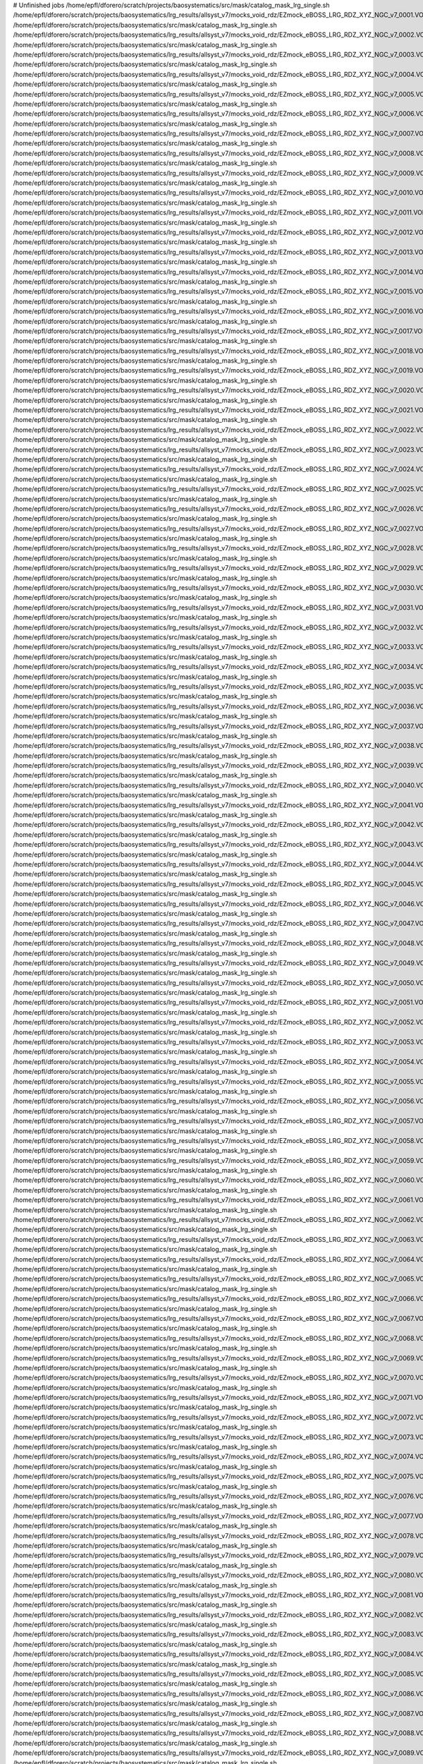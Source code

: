 # Unfinished jobs
/home/epfl/dforero/scratch/projects/baosystematics/src/mask/catalog_mask_lrg_single.sh /home/epfl/dforero/scratch/projects/baosystematics/lrg_results/allsyst_v7/mocks_void_rdz/EZmock_eBOSS_LRG_RDZ_XYZ_NGC_v7_0001.VOID.dat.ascii
/home/epfl/dforero/scratch/projects/baosystematics/src/mask/catalog_mask_lrg_single.sh /home/epfl/dforero/scratch/projects/baosystematics/lrg_results/allsyst_v7/mocks_void_rdz/EZmock_eBOSS_LRG_RDZ_XYZ_NGC_v7_0002.VOID.dat.ascii
/home/epfl/dforero/scratch/projects/baosystematics/src/mask/catalog_mask_lrg_single.sh /home/epfl/dforero/scratch/projects/baosystematics/lrg_results/allsyst_v7/mocks_void_rdz/EZmock_eBOSS_LRG_RDZ_XYZ_NGC_v7_0003.VOID.dat.ascii
/home/epfl/dforero/scratch/projects/baosystematics/src/mask/catalog_mask_lrg_single.sh /home/epfl/dforero/scratch/projects/baosystematics/lrg_results/allsyst_v7/mocks_void_rdz/EZmock_eBOSS_LRG_RDZ_XYZ_NGC_v7_0004.VOID.dat.ascii
/home/epfl/dforero/scratch/projects/baosystematics/src/mask/catalog_mask_lrg_single.sh /home/epfl/dforero/scratch/projects/baosystematics/lrg_results/allsyst_v7/mocks_void_rdz/EZmock_eBOSS_LRG_RDZ_XYZ_NGC_v7_0005.VOID.dat.ascii
/home/epfl/dforero/scratch/projects/baosystematics/src/mask/catalog_mask_lrg_single.sh /home/epfl/dforero/scratch/projects/baosystematics/lrg_results/allsyst_v7/mocks_void_rdz/EZmock_eBOSS_LRG_RDZ_XYZ_NGC_v7_0006.VOID.dat.ascii
/home/epfl/dforero/scratch/projects/baosystematics/src/mask/catalog_mask_lrg_single.sh /home/epfl/dforero/scratch/projects/baosystematics/lrg_results/allsyst_v7/mocks_void_rdz/EZmock_eBOSS_LRG_RDZ_XYZ_NGC_v7_0007.VOID.dat.ascii
/home/epfl/dforero/scratch/projects/baosystematics/src/mask/catalog_mask_lrg_single.sh /home/epfl/dforero/scratch/projects/baosystematics/lrg_results/allsyst_v7/mocks_void_rdz/EZmock_eBOSS_LRG_RDZ_XYZ_NGC_v7_0008.VOID.dat.ascii
/home/epfl/dforero/scratch/projects/baosystematics/src/mask/catalog_mask_lrg_single.sh /home/epfl/dforero/scratch/projects/baosystematics/lrg_results/allsyst_v7/mocks_void_rdz/EZmock_eBOSS_LRG_RDZ_XYZ_NGC_v7_0009.VOID.dat.ascii
/home/epfl/dforero/scratch/projects/baosystematics/src/mask/catalog_mask_lrg_single.sh /home/epfl/dforero/scratch/projects/baosystematics/lrg_results/allsyst_v7/mocks_void_rdz/EZmock_eBOSS_LRG_RDZ_XYZ_NGC_v7_0010.VOID.dat.ascii
/home/epfl/dforero/scratch/projects/baosystematics/src/mask/catalog_mask_lrg_single.sh /home/epfl/dforero/scratch/projects/baosystematics/lrg_results/allsyst_v7/mocks_void_rdz/EZmock_eBOSS_LRG_RDZ_XYZ_NGC_v7_0011.VOID.dat.ascii
/home/epfl/dforero/scratch/projects/baosystematics/src/mask/catalog_mask_lrg_single.sh /home/epfl/dforero/scratch/projects/baosystematics/lrg_results/allsyst_v7/mocks_void_rdz/EZmock_eBOSS_LRG_RDZ_XYZ_NGC_v7_0012.VOID.dat.ascii
/home/epfl/dforero/scratch/projects/baosystematics/src/mask/catalog_mask_lrg_single.sh /home/epfl/dforero/scratch/projects/baosystematics/lrg_results/allsyst_v7/mocks_void_rdz/EZmock_eBOSS_LRG_RDZ_XYZ_NGC_v7_0013.VOID.dat.ascii
/home/epfl/dforero/scratch/projects/baosystematics/src/mask/catalog_mask_lrg_single.sh /home/epfl/dforero/scratch/projects/baosystematics/lrg_results/allsyst_v7/mocks_void_rdz/EZmock_eBOSS_LRG_RDZ_XYZ_NGC_v7_0014.VOID.dat.ascii
/home/epfl/dforero/scratch/projects/baosystematics/src/mask/catalog_mask_lrg_single.sh /home/epfl/dforero/scratch/projects/baosystematics/lrg_results/allsyst_v7/mocks_void_rdz/EZmock_eBOSS_LRG_RDZ_XYZ_NGC_v7_0015.VOID.dat.ascii
/home/epfl/dforero/scratch/projects/baosystematics/src/mask/catalog_mask_lrg_single.sh /home/epfl/dforero/scratch/projects/baosystematics/lrg_results/allsyst_v7/mocks_void_rdz/EZmock_eBOSS_LRG_RDZ_XYZ_NGC_v7_0016.VOID.dat.ascii
/home/epfl/dforero/scratch/projects/baosystematics/src/mask/catalog_mask_lrg_single.sh /home/epfl/dforero/scratch/projects/baosystematics/lrg_results/allsyst_v7/mocks_void_rdz/EZmock_eBOSS_LRG_RDZ_XYZ_NGC_v7_0017.VOID.dat.ascii
/home/epfl/dforero/scratch/projects/baosystematics/src/mask/catalog_mask_lrg_single.sh /home/epfl/dforero/scratch/projects/baosystematics/lrg_results/allsyst_v7/mocks_void_rdz/EZmock_eBOSS_LRG_RDZ_XYZ_NGC_v7_0018.VOID.dat.ascii
/home/epfl/dforero/scratch/projects/baosystematics/src/mask/catalog_mask_lrg_single.sh /home/epfl/dforero/scratch/projects/baosystematics/lrg_results/allsyst_v7/mocks_void_rdz/EZmock_eBOSS_LRG_RDZ_XYZ_NGC_v7_0019.VOID.dat.ascii
/home/epfl/dforero/scratch/projects/baosystematics/src/mask/catalog_mask_lrg_single.sh /home/epfl/dforero/scratch/projects/baosystematics/lrg_results/allsyst_v7/mocks_void_rdz/EZmock_eBOSS_LRG_RDZ_XYZ_NGC_v7_0020.VOID.dat.ascii
/home/epfl/dforero/scratch/projects/baosystematics/src/mask/catalog_mask_lrg_single.sh /home/epfl/dforero/scratch/projects/baosystematics/lrg_results/allsyst_v7/mocks_void_rdz/EZmock_eBOSS_LRG_RDZ_XYZ_NGC_v7_0021.VOID.dat.ascii
/home/epfl/dforero/scratch/projects/baosystematics/src/mask/catalog_mask_lrg_single.sh /home/epfl/dforero/scratch/projects/baosystematics/lrg_results/allsyst_v7/mocks_void_rdz/EZmock_eBOSS_LRG_RDZ_XYZ_NGC_v7_0022.VOID.dat.ascii
/home/epfl/dforero/scratch/projects/baosystematics/src/mask/catalog_mask_lrg_single.sh /home/epfl/dforero/scratch/projects/baosystematics/lrg_results/allsyst_v7/mocks_void_rdz/EZmock_eBOSS_LRG_RDZ_XYZ_NGC_v7_0023.VOID.dat.ascii
/home/epfl/dforero/scratch/projects/baosystematics/src/mask/catalog_mask_lrg_single.sh /home/epfl/dforero/scratch/projects/baosystematics/lrg_results/allsyst_v7/mocks_void_rdz/EZmock_eBOSS_LRG_RDZ_XYZ_NGC_v7_0024.VOID.dat.ascii
/home/epfl/dforero/scratch/projects/baosystematics/src/mask/catalog_mask_lrg_single.sh /home/epfl/dforero/scratch/projects/baosystematics/lrg_results/allsyst_v7/mocks_void_rdz/EZmock_eBOSS_LRG_RDZ_XYZ_NGC_v7_0025.VOID.dat.ascii
/home/epfl/dforero/scratch/projects/baosystematics/src/mask/catalog_mask_lrg_single.sh /home/epfl/dforero/scratch/projects/baosystematics/lrg_results/allsyst_v7/mocks_void_rdz/EZmock_eBOSS_LRG_RDZ_XYZ_NGC_v7_0026.VOID.dat.ascii
/home/epfl/dforero/scratch/projects/baosystematics/src/mask/catalog_mask_lrg_single.sh /home/epfl/dforero/scratch/projects/baosystematics/lrg_results/allsyst_v7/mocks_void_rdz/EZmock_eBOSS_LRG_RDZ_XYZ_NGC_v7_0027.VOID.dat.ascii
/home/epfl/dforero/scratch/projects/baosystematics/src/mask/catalog_mask_lrg_single.sh /home/epfl/dforero/scratch/projects/baosystematics/lrg_results/allsyst_v7/mocks_void_rdz/EZmock_eBOSS_LRG_RDZ_XYZ_NGC_v7_0028.VOID.dat.ascii
/home/epfl/dforero/scratch/projects/baosystematics/src/mask/catalog_mask_lrg_single.sh /home/epfl/dforero/scratch/projects/baosystematics/lrg_results/allsyst_v7/mocks_void_rdz/EZmock_eBOSS_LRG_RDZ_XYZ_NGC_v7_0029.VOID.dat.ascii
/home/epfl/dforero/scratch/projects/baosystematics/src/mask/catalog_mask_lrg_single.sh /home/epfl/dforero/scratch/projects/baosystematics/lrg_results/allsyst_v7/mocks_void_rdz/EZmock_eBOSS_LRG_RDZ_XYZ_NGC_v7_0030.VOID.dat.ascii
/home/epfl/dforero/scratch/projects/baosystematics/src/mask/catalog_mask_lrg_single.sh /home/epfl/dforero/scratch/projects/baosystematics/lrg_results/allsyst_v7/mocks_void_rdz/EZmock_eBOSS_LRG_RDZ_XYZ_NGC_v7_0031.VOID.dat.ascii
/home/epfl/dforero/scratch/projects/baosystematics/src/mask/catalog_mask_lrg_single.sh /home/epfl/dforero/scratch/projects/baosystematics/lrg_results/allsyst_v7/mocks_void_rdz/EZmock_eBOSS_LRG_RDZ_XYZ_NGC_v7_0032.VOID.dat.ascii
/home/epfl/dforero/scratch/projects/baosystematics/src/mask/catalog_mask_lrg_single.sh /home/epfl/dforero/scratch/projects/baosystematics/lrg_results/allsyst_v7/mocks_void_rdz/EZmock_eBOSS_LRG_RDZ_XYZ_NGC_v7_0033.VOID.dat.ascii
/home/epfl/dforero/scratch/projects/baosystematics/src/mask/catalog_mask_lrg_single.sh /home/epfl/dforero/scratch/projects/baosystematics/lrg_results/allsyst_v7/mocks_void_rdz/EZmock_eBOSS_LRG_RDZ_XYZ_NGC_v7_0034.VOID.dat.ascii
/home/epfl/dforero/scratch/projects/baosystematics/src/mask/catalog_mask_lrg_single.sh /home/epfl/dforero/scratch/projects/baosystematics/lrg_results/allsyst_v7/mocks_void_rdz/EZmock_eBOSS_LRG_RDZ_XYZ_NGC_v7_0035.VOID.dat.ascii
/home/epfl/dforero/scratch/projects/baosystematics/src/mask/catalog_mask_lrg_single.sh /home/epfl/dforero/scratch/projects/baosystematics/lrg_results/allsyst_v7/mocks_void_rdz/EZmock_eBOSS_LRG_RDZ_XYZ_NGC_v7_0036.VOID.dat.ascii
/home/epfl/dforero/scratch/projects/baosystematics/src/mask/catalog_mask_lrg_single.sh /home/epfl/dforero/scratch/projects/baosystematics/lrg_results/allsyst_v7/mocks_void_rdz/EZmock_eBOSS_LRG_RDZ_XYZ_NGC_v7_0037.VOID.dat.ascii
/home/epfl/dforero/scratch/projects/baosystematics/src/mask/catalog_mask_lrg_single.sh /home/epfl/dforero/scratch/projects/baosystematics/lrg_results/allsyst_v7/mocks_void_rdz/EZmock_eBOSS_LRG_RDZ_XYZ_NGC_v7_0038.VOID.dat.ascii
/home/epfl/dforero/scratch/projects/baosystematics/src/mask/catalog_mask_lrg_single.sh /home/epfl/dforero/scratch/projects/baosystematics/lrg_results/allsyst_v7/mocks_void_rdz/EZmock_eBOSS_LRG_RDZ_XYZ_NGC_v7_0039.VOID.dat.ascii
/home/epfl/dforero/scratch/projects/baosystematics/src/mask/catalog_mask_lrg_single.sh /home/epfl/dforero/scratch/projects/baosystematics/lrg_results/allsyst_v7/mocks_void_rdz/EZmock_eBOSS_LRG_RDZ_XYZ_NGC_v7_0040.VOID.dat.ascii
/home/epfl/dforero/scratch/projects/baosystematics/src/mask/catalog_mask_lrg_single.sh /home/epfl/dforero/scratch/projects/baosystematics/lrg_results/allsyst_v7/mocks_void_rdz/EZmock_eBOSS_LRG_RDZ_XYZ_NGC_v7_0041.VOID.dat.ascii
/home/epfl/dforero/scratch/projects/baosystematics/src/mask/catalog_mask_lrg_single.sh /home/epfl/dforero/scratch/projects/baosystematics/lrg_results/allsyst_v7/mocks_void_rdz/EZmock_eBOSS_LRG_RDZ_XYZ_NGC_v7_0042.VOID.dat.ascii
/home/epfl/dforero/scratch/projects/baosystematics/src/mask/catalog_mask_lrg_single.sh /home/epfl/dforero/scratch/projects/baosystematics/lrg_results/allsyst_v7/mocks_void_rdz/EZmock_eBOSS_LRG_RDZ_XYZ_NGC_v7_0043.VOID.dat.ascii
/home/epfl/dforero/scratch/projects/baosystematics/src/mask/catalog_mask_lrg_single.sh /home/epfl/dforero/scratch/projects/baosystematics/lrg_results/allsyst_v7/mocks_void_rdz/EZmock_eBOSS_LRG_RDZ_XYZ_NGC_v7_0044.VOID.dat.ascii
/home/epfl/dforero/scratch/projects/baosystematics/src/mask/catalog_mask_lrg_single.sh /home/epfl/dforero/scratch/projects/baosystematics/lrg_results/allsyst_v7/mocks_void_rdz/EZmock_eBOSS_LRG_RDZ_XYZ_NGC_v7_0045.VOID.dat.ascii
/home/epfl/dforero/scratch/projects/baosystematics/src/mask/catalog_mask_lrg_single.sh /home/epfl/dforero/scratch/projects/baosystematics/lrg_results/allsyst_v7/mocks_void_rdz/EZmock_eBOSS_LRG_RDZ_XYZ_NGC_v7_0046.VOID.dat.ascii
/home/epfl/dforero/scratch/projects/baosystematics/src/mask/catalog_mask_lrg_single.sh /home/epfl/dforero/scratch/projects/baosystematics/lrg_results/allsyst_v7/mocks_void_rdz/EZmock_eBOSS_LRG_RDZ_XYZ_NGC_v7_0047.VOID.dat.ascii
/home/epfl/dforero/scratch/projects/baosystematics/src/mask/catalog_mask_lrg_single.sh /home/epfl/dforero/scratch/projects/baosystematics/lrg_results/allsyst_v7/mocks_void_rdz/EZmock_eBOSS_LRG_RDZ_XYZ_NGC_v7_0048.VOID.dat.ascii
/home/epfl/dforero/scratch/projects/baosystematics/src/mask/catalog_mask_lrg_single.sh /home/epfl/dforero/scratch/projects/baosystematics/lrg_results/allsyst_v7/mocks_void_rdz/EZmock_eBOSS_LRG_RDZ_XYZ_NGC_v7_0049.VOID.dat.ascii
/home/epfl/dforero/scratch/projects/baosystematics/src/mask/catalog_mask_lrg_single.sh /home/epfl/dforero/scratch/projects/baosystematics/lrg_results/allsyst_v7/mocks_void_rdz/EZmock_eBOSS_LRG_RDZ_XYZ_NGC_v7_0050.VOID.dat.ascii
/home/epfl/dforero/scratch/projects/baosystematics/src/mask/catalog_mask_lrg_single.sh /home/epfl/dforero/scratch/projects/baosystematics/lrg_results/allsyst_v7/mocks_void_rdz/EZmock_eBOSS_LRG_RDZ_XYZ_NGC_v7_0051.VOID.dat.ascii
/home/epfl/dforero/scratch/projects/baosystematics/src/mask/catalog_mask_lrg_single.sh /home/epfl/dforero/scratch/projects/baosystematics/lrg_results/allsyst_v7/mocks_void_rdz/EZmock_eBOSS_LRG_RDZ_XYZ_NGC_v7_0052.VOID.dat.ascii
/home/epfl/dforero/scratch/projects/baosystematics/src/mask/catalog_mask_lrg_single.sh /home/epfl/dforero/scratch/projects/baosystematics/lrg_results/allsyst_v7/mocks_void_rdz/EZmock_eBOSS_LRG_RDZ_XYZ_NGC_v7_0053.VOID.dat.ascii
/home/epfl/dforero/scratch/projects/baosystematics/src/mask/catalog_mask_lrg_single.sh /home/epfl/dforero/scratch/projects/baosystematics/lrg_results/allsyst_v7/mocks_void_rdz/EZmock_eBOSS_LRG_RDZ_XYZ_NGC_v7_0054.VOID.dat.ascii
/home/epfl/dforero/scratch/projects/baosystematics/src/mask/catalog_mask_lrg_single.sh /home/epfl/dforero/scratch/projects/baosystematics/lrg_results/allsyst_v7/mocks_void_rdz/EZmock_eBOSS_LRG_RDZ_XYZ_NGC_v7_0055.VOID.dat.ascii
/home/epfl/dforero/scratch/projects/baosystematics/src/mask/catalog_mask_lrg_single.sh /home/epfl/dforero/scratch/projects/baosystematics/lrg_results/allsyst_v7/mocks_void_rdz/EZmock_eBOSS_LRG_RDZ_XYZ_NGC_v7_0056.VOID.dat.ascii
/home/epfl/dforero/scratch/projects/baosystematics/src/mask/catalog_mask_lrg_single.sh /home/epfl/dforero/scratch/projects/baosystematics/lrg_results/allsyst_v7/mocks_void_rdz/EZmock_eBOSS_LRG_RDZ_XYZ_NGC_v7_0057.VOID.dat.ascii
/home/epfl/dforero/scratch/projects/baosystematics/src/mask/catalog_mask_lrg_single.sh /home/epfl/dforero/scratch/projects/baosystematics/lrg_results/allsyst_v7/mocks_void_rdz/EZmock_eBOSS_LRG_RDZ_XYZ_NGC_v7_0058.VOID.dat.ascii
/home/epfl/dforero/scratch/projects/baosystematics/src/mask/catalog_mask_lrg_single.sh /home/epfl/dforero/scratch/projects/baosystematics/lrg_results/allsyst_v7/mocks_void_rdz/EZmock_eBOSS_LRG_RDZ_XYZ_NGC_v7_0059.VOID.dat.ascii
/home/epfl/dforero/scratch/projects/baosystematics/src/mask/catalog_mask_lrg_single.sh /home/epfl/dforero/scratch/projects/baosystematics/lrg_results/allsyst_v7/mocks_void_rdz/EZmock_eBOSS_LRG_RDZ_XYZ_NGC_v7_0060.VOID.dat.ascii
/home/epfl/dforero/scratch/projects/baosystematics/src/mask/catalog_mask_lrg_single.sh /home/epfl/dforero/scratch/projects/baosystematics/lrg_results/allsyst_v7/mocks_void_rdz/EZmock_eBOSS_LRG_RDZ_XYZ_NGC_v7_0061.VOID.dat.ascii
/home/epfl/dforero/scratch/projects/baosystematics/src/mask/catalog_mask_lrg_single.sh /home/epfl/dforero/scratch/projects/baosystematics/lrg_results/allsyst_v7/mocks_void_rdz/EZmock_eBOSS_LRG_RDZ_XYZ_NGC_v7_0062.VOID.dat.ascii
/home/epfl/dforero/scratch/projects/baosystematics/src/mask/catalog_mask_lrg_single.sh /home/epfl/dforero/scratch/projects/baosystematics/lrg_results/allsyst_v7/mocks_void_rdz/EZmock_eBOSS_LRG_RDZ_XYZ_NGC_v7_0063.VOID.dat.ascii
/home/epfl/dforero/scratch/projects/baosystematics/src/mask/catalog_mask_lrg_single.sh /home/epfl/dforero/scratch/projects/baosystematics/lrg_results/allsyst_v7/mocks_void_rdz/EZmock_eBOSS_LRG_RDZ_XYZ_NGC_v7_0064.VOID.dat.ascii
/home/epfl/dforero/scratch/projects/baosystematics/src/mask/catalog_mask_lrg_single.sh /home/epfl/dforero/scratch/projects/baosystematics/lrg_results/allsyst_v7/mocks_void_rdz/EZmock_eBOSS_LRG_RDZ_XYZ_NGC_v7_0065.VOID.dat.ascii
/home/epfl/dforero/scratch/projects/baosystematics/src/mask/catalog_mask_lrg_single.sh /home/epfl/dforero/scratch/projects/baosystematics/lrg_results/allsyst_v7/mocks_void_rdz/EZmock_eBOSS_LRG_RDZ_XYZ_NGC_v7_0066.VOID.dat.ascii
/home/epfl/dforero/scratch/projects/baosystematics/src/mask/catalog_mask_lrg_single.sh /home/epfl/dforero/scratch/projects/baosystematics/lrg_results/allsyst_v7/mocks_void_rdz/EZmock_eBOSS_LRG_RDZ_XYZ_NGC_v7_0067.VOID.dat.ascii
/home/epfl/dforero/scratch/projects/baosystematics/src/mask/catalog_mask_lrg_single.sh /home/epfl/dforero/scratch/projects/baosystematics/lrg_results/allsyst_v7/mocks_void_rdz/EZmock_eBOSS_LRG_RDZ_XYZ_NGC_v7_0068.VOID.dat.ascii
/home/epfl/dforero/scratch/projects/baosystematics/src/mask/catalog_mask_lrg_single.sh /home/epfl/dforero/scratch/projects/baosystematics/lrg_results/allsyst_v7/mocks_void_rdz/EZmock_eBOSS_LRG_RDZ_XYZ_NGC_v7_0069.VOID.dat.ascii
/home/epfl/dforero/scratch/projects/baosystematics/src/mask/catalog_mask_lrg_single.sh /home/epfl/dforero/scratch/projects/baosystematics/lrg_results/allsyst_v7/mocks_void_rdz/EZmock_eBOSS_LRG_RDZ_XYZ_NGC_v7_0070.VOID.dat.ascii
/home/epfl/dforero/scratch/projects/baosystematics/src/mask/catalog_mask_lrg_single.sh /home/epfl/dforero/scratch/projects/baosystematics/lrg_results/allsyst_v7/mocks_void_rdz/EZmock_eBOSS_LRG_RDZ_XYZ_NGC_v7_0071.VOID.dat.ascii
/home/epfl/dforero/scratch/projects/baosystematics/src/mask/catalog_mask_lrg_single.sh /home/epfl/dforero/scratch/projects/baosystematics/lrg_results/allsyst_v7/mocks_void_rdz/EZmock_eBOSS_LRG_RDZ_XYZ_NGC_v7_0072.VOID.dat.ascii
/home/epfl/dforero/scratch/projects/baosystematics/src/mask/catalog_mask_lrg_single.sh /home/epfl/dforero/scratch/projects/baosystematics/lrg_results/allsyst_v7/mocks_void_rdz/EZmock_eBOSS_LRG_RDZ_XYZ_NGC_v7_0073.VOID.dat.ascii
/home/epfl/dforero/scratch/projects/baosystematics/src/mask/catalog_mask_lrg_single.sh /home/epfl/dforero/scratch/projects/baosystematics/lrg_results/allsyst_v7/mocks_void_rdz/EZmock_eBOSS_LRG_RDZ_XYZ_NGC_v7_0074.VOID.dat.ascii
/home/epfl/dforero/scratch/projects/baosystematics/src/mask/catalog_mask_lrg_single.sh /home/epfl/dforero/scratch/projects/baosystematics/lrg_results/allsyst_v7/mocks_void_rdz/EZmock_eBOSS_LRG_RDZ_XYZ_NGC_v7_0075.VOID.dat.ascii
/home/epfl/dforero/scratch/projects/baosystematics/src/mask/catalog_mask_lrg_single.sh /home/epfl/dforero/scratch/projects/baosystematics/lrg_results/allsyst_v7/mocks_void_rdz/EZmock_eBOSS_LRG_RDZ_XYZ_NGC_v7_0076.VOID.dat.ascii
/home/epfl/dforero/scratch/projects/baosystematics/src/mask/catalog_mask_lrg_single.sh /home/epfl/dforero/scratch/projects/baosystematics/lrg_results/allsyst_v7/mocks_void_rdz/EZmock_eBOSS_LRG_RDZ_XYZ_NGC_v7_0077.VOID.dat.ascii
/home/epfl/dforero/scratch/projects/baosystematics/src/mask/catalog_mask_lrg_single.sh /home/epfl/dforero/scratch/projects/baosystematics/lrg_results/allsyst_v7/mocks_void_rdz/EZmock_eBOSS_LRG_RDZ_XYZ_NGC_v7_0078.VOID.dat.ascii
/home/epfl/dforero/scratch/projects/baosystematics/src/mask/catalog_mask_lrg_single.sh /home/epfl/dforero/scratch/projects/baosystematics/lrg_results/allsyst_v7/mocks_void_rdz/EZmock_eBOSS_LRG_RDZ_XYZ_NGC_v7_0079.VOID.dat.ascii
/home/epfl/dforero/scratch/projects/baosystematics/src/mask/catalog_mask_lrg_single.sh /home/epfl/dforero/scratch/projects/baosystematics/lrg_results/allsyst_v7/mocks_void_rdz/EZmock_eBOSS_LRG_RDZ_XYZ_NGC_v7_0080.VOID.dat.ascii
/home/epfl/dforero/scratch/projects/baosystematics/src/mask/catalog_mask_lrg_single.sh /home/epfl/dforero/scratch/projects/baosystematics/lrg_results/allsyst_v7/mocks_void_rdz/EZmock_eBOSS_LRG_RDZ_XYZ_NGC_v7_0081.VOID.dat.ascii
/home/epfl/dforero/scratch/projects/baosystematics/src/mask/catalog_mask_lrg_single.sh /home/epfl/dforero/scratch/projects/baosystematics/lrg_results/allsyst_v7/mocks_void_rdz/EZmock_eBOSS_LRG_RDZ_XYZ_NGC_v7_0082.VOID.dat.ascii
/home/epfl/dforero/scratch/projects/baosystematics/src/mask/catalog_mask_lrg_single.sh /home/epfl/dforero/scratch/projects/baosystematics/lrg_results/allsyst_v7/mocks_void_rdz/EZmock_eBOSS_LRG_RDZ_XYZ_NGC_v7_0083.VOID.dat.ascii
/home/epfl/dforero/scratch/projects/baosystematics/src/mask/catalog_mask_lrg_single.sh /home/epfl/dforero/scratch/projects/baosystematics/lrg_results/allsyst_v7/mocks_void_rdz/EZmock_eBOSS_LRG_RDZ_XYZ_NGC_v7_0084.VOID.dat.ascii
/home/epfl/dforero/scratch/projects/baosystematics/src/mask/catalog_mask_lrg_single.sh /home/epfl/dforero/scratch/projects/baosystematics/lrg_results/allsyst_v7/mocks_void_rdz/EZmock_eBOSS_LRG_RDZ_XYZ_NGC_v7_0085.VOID.dat.ascii
/home/epfl/dforero/scratch/projects/baosystematics/src/mask/catalog_mask_lrg_single.sh /home/epfl/dforero/scratch/projects/baosystematics/lrg_results/allsyst_v7/mocks_void_rdz/EZmock_eBOSS_LRG_RDZ_XYZ_NGC_v7_0086.VOID.dat.ascii
/home/epfl/dforero/scratch/projects/baosystematics/src/mask/catalog_mask_lrg_single.sh /home/epfl/dforero/scratch/projects/baosystematics/lrg_results/allsyst_v7/mocks_void_rdz/EZmock_eBOSS_LRG_RDZ_XYZ_NGC_v7_0087.VOID.dat.ascii
/home/epfl/dforero/scratch/projects/baosystematics/src/mask/catalog_mask_lrg_single.sh /home/epfl/dforero/scratch/projects/baosystematics/lrg_results/allsyst_v7/mocks_void_rdz/EZmock_eBOSS_LRG_RDZ_XYZ_NGC_v7_0088.VOID.dat.ascii
/home/epfl/dforero/scratch/projects/baosystematics/src/mask/catalog_mask_lrg_single.sh /home/epfl/dforero/scratch/projects/baosystematics/lrg_results/allsyst_v7/mocks_void_rdz/EZmock_eBOSS_LRG_RDZ_XYZ_NGC_v7_0089.VOID.dat.ascii
/home/epfl/dforero/scratch/projects/baosystematics/src/mask/catalog_mask_lrg_single.sh /home/epfl/dforero/scratch/projects/baosystematics/lrg_results/allsyst_v7/mocks_void_rdz/EZmock_eBOSS_LRG_RDZ_XYZ_NGC_v7_0090.VOID.dat.ascii
/home/epfl/dforero/scratch/projects/baosystematics/src/mask/catalog_mask_lrg_single.sh /home/epfl/dforero/scratch/projects/baosystematics/lrg_results/allsyst_v7/mocks_void_rdz/EZmock_eBOSS_LRG_RDZ_XYZ_NGC_v7_0091.VOID.dat.ascii
/home/epfl/dforero/scratch/projects/baosystematics/src/mask/catalog_mask_lrg_single.sh /home/epfl/dforero/scratch/projects/baosystematics/lrg_results/allsyst_v7/mocks_void_rdz/EZmock_eBOSS_LRG_RDZ_XYZ_NGC_v7_0092.VOID.dat.ascii
/home/epfl/dforero/scratch/projects/baosystematics/src/mask/catalog_mask_lrg_single.sh /home/epfl/dforero/scratch/projects/baosystematics/lrg_results/allsyst_v7/mocks_void_rdz/EZmock_eBOSS_LRG_RDZ_XYZ_NGC_v7_0093.VOID.dat.ascii
/home/epfl/dforero/scratch/projects/baosystematics/src/mask/catalog_mask_lrg_single.sh /home/epfl/dforero/scratch/projects/baosystematics/lrg_results/allsyst_v7/mocks_void_rdz/EZmock_eBOSS_LRG_RDZ_XYZ_NGC_v7_0094.VOID.dat.ascii
/home/epfl/dforero/scratch/projects/baosystematics/src/mask/catalog_mask_lrg_single.sh /home/epfl/dforero/scratch/projects/baosystematics/lrg_results/allsyst_v7/mocks_void_rdz/EZmock_eBOSS_LRG_RDZ_XYZ_NGC_v7_0095.VOID.dat.ascii
/home/epfl/dforero/scratch/projects/baosystematics/src/mask/catalog_mask_lrg_single.sh /home/epfl/dforero/scratch/projects/baosystematics/lrg_results/allsyst_v7/mocks_void_rdz/EZmock_eBOSS_LRG_RDZ_XYZ_NGC_v7_0096.VOID.dat.ascii
/home/epfl/dforero/scratch/projects/baosystematics/src/mask/catalog_mask_lrg_single.sh /home/epfl/dforero/scratch/projects/baosystematics/lrg_results/allsyst_v7/mocks_void_rdz/EZmock_eBOSS_LRG_RDZ_XYZ_NGC_v7_0097.VOID.dat.ascii
/home/epfl/dforero/scratch/projects/baosystematics/src/mask/catalog_mask_lrg_single.sh /home/epfl/dforero/scratch/projects/baosystematics/lrg_results/allsyst_v7/mocks_void_rdz/EZmock_eBOSS_LRG_RDZ_XYZ_NGC_v7_0098.VOID.dat.ascii
/home/epfl/dforero/scratch/projects/baosystematics/src/mask/catalog_mask_lrg_single.sh /home/epfl/dforero/scratch/projects/baosystematics/lrg_results/allsyst_v7/mocks_void_rdz/EZmock_eBOSS_LRG_RDZ_XYZ_NGC_v7_0099.VOID.dat.ascii
/home/epfl/dforero/scratch/projects/baosystematics/src/mask/catalog_mask_lrg_single.sh /home/epfl/dforero/scratch/projects/baosystematics/lrg_results/allsyst_v7/mocks_void_rdz/EZmock_eBOSS_LRG_RDZ_XYZ_NGC_v7_0100.VOID.dat.ascii
/home/epfl/dforero/scratch/projects/baosystematics/src/mask/catalog_mask_lrg_single.sh /home/epfl/dforero/scratch/projects/baosystematics/lrg_results/allsyst_v7/mocks_void_rdz/EZmock_eBOSS_LRG_RDZ_XYZ_NGC_v7_0101.VOID.dat.ascii
/home/epfl/dforero/scratch/projects/baosystematics/src/mask/catalog_mask_lrg_single.sh /home/epfl/dforero/scratch/projects/baosystematics/lrg_results/allsyst_v7/mocks_void_rdz/EZmock_eBOSS_LRG_RDZ_XYZ_NGC_v7_0102.VOID.dat.ascii
/home/epfl/dforero/scratch/projects/baosystematics/src/mask/catalog_mask_lrg_single.sh /home/epfl/dforero/scratch/projects/baosystematics/lrg_results/allsyst_v7/mocks_void_rdz/EZmock_eBOSS_LRG_RDZ_XYZ_NGC_v7_0103.VOID.dat.ascii
/home/epfl/dforero/scratch/projects/baosystematics/src/mask/catalog_mask_lrg_single.sh /home/epfl/dforero/scratch/projects/baosystematics/lrg_results/allsyst_v7/mocks_void_rdz/EZmock_eBOSS_LRG_RDZ_XYZ_NGC_v7_0104.VOID.dat.ascii
/home/epfl/dforero/scratch/projects/baosystematics/src/mask/catalog_mask_lrg_single.sh /home/epfl/dforero/scratch/projects/baosystematics/lrg_results/allsyst_v7/mocks_void_rdz/EZmock_eBOSS_LRG_RDZ_XYZ_NGC_v7_0105.VOID.dat.ascii
/home/epfl/dforero/scratch/projects/baosystematics/src/mask/catalog_mask_lrg_single.sh /home/epfl/dforero/scratch/projects/baosystematics/lrg_results/allsyst_v7/mocks_void_rdz/EZmock_eBOSS_LRG_RDZ_XYZ_NGC_v7_0106.VOID.dat.ascii
/home/epfl/dforero/scratch/projects/baosystematics/src/mask/catalog_mask_lrg_single.sh /home/epfl/dforero/scratch/projects/baosystematics/lrg_results/allsyst_v7/mocks_void_rdz/EZmock_eBOSS_LRG_RDZ_XYZ_NGC_v7_0107.VOID.dat.ascii
/home/epfl/dforero/scratch/projects/baosystematics/src/mask/catalog_mask_lrg_single.sh /home/epfl/dforero/scratch/projects/baosystematics/lrg_results/allsyst_v7/mocks_void_rdz/EZmock_eBOSS_LRG_RDZ_XYZ_NGC_v7_0108.VOID.dat.ascii
/home/epfl/dforero/scratch/projects/baosystematics/src/mask/catalog_mask_lrg_single.sh /home/epfl/dforero/scratch/projects/baosystematics/lrg_results/allsyst_v7/mocks_void_rdz/EZmock_eBOSS_LRG_RDZ_XYZ_NGC_v7_0109.VOID.dat.ascii
/home/epfl/dforero/scratch/projects/baosystematics/src/mask/catalog_mask_lrg_single.sh /home/epfl/dforero/scratch/projects/baosystematics/lrg_results/allsyst_v7/mocks_void_rdz/EZmock_eBOSS_LRG_RDZ_XYZ_NGC_v7_0110.VOID.dat.ascii
/home/epfl/dforero/scratch/projects/baosystematics/src/mask/catalog_mask_lrg_single.sh /home/epfl/dforero/scratch/projects/baosystematics/lrg_results/allsyst_v7/mocks_void_rdz/EZmock_eBOSS_LRG_RDZ_XYZ_NGC_v7_0111.VOID.dat.ascii
/home/epfl/dforero/scratch/projects/baosystematics/src/mask/catalog_mask_lrg_single.sh /home/epfl/dforero/scratch/projects/baosystematics/lrg_results/allsyst_v7/mocks_void_rdz/EZmock_eBOSS_LRG_RDZ_XYZ_NGC_v7_0112.VOID.dat.ascii
/home/epfl/dforero/scratch/projects/baosystematics/src/mask/catalog_mask_lrg_single.sh /home/epfl/dforero/scratch/projects/baosystematics/lrg_results/allsyst_v7/mocks_void_rdz/EZmock_eBOSS_LRG_RDZ_XYZ_NGC_v7_0113.VOID.dat.ascii
/home/epfl/dforero/scratch/projects/baosystematics/src/mask/catalog_mask_lrg_single.sh /home/epfl/dforero/scratch/projects/baosystematics/lrg_results/allsyst_v7/mocks_void_rdz/EZmock_eBOSS_LRG_RDZ_XYZ_NGC_v7_0114.VOID.dat.ascii
/home/epfl/dforero/scratch/projects/baosystematics/src/mask/catalog_mask_lrg_single.sh /home/epfl/dforero/scratch/projects/baosystematics/lrg_results/allsyst_v7/mocks_void_rdz/EZmock_eBOSS_LRG_RDZ_XYZ_NGC_v7_0115.VOID.dat.ascii
/home/epfl/dforero/scratch/projects/baosystematics/src/mask/catalog_mask_lrg_single.sh /home/epfl/dforero/scratch/projects/baosystematics/lrg_results/allsyst_v7/mocks_void_rdz/EZmock_eBOSS_LRG_RDZ_XYZ_NGC_v7_0116.VOID.dat.ascii
/home/epfl/dforero/scratch/projects/baosystematics/src/mask/catalog_mask_lrg_single.sh /home/epfl/dforero/scratch/projects/baosystematics/lrg_results/allsyst_v7/mocks_void_rdz/EZmock_eBOSS_LRG_RDZ_XYZ_NGC_v7_0117.VOID.dat.ascii
/home/epfl/dforero/scratch/projects/baosystematics/src/mask/catalog_mask_lrg_single.sh /home/epfl/dforero/scratch/projects/baosystematics/lrg_results/allsyst_v7/mocks_void_rdz/EZmock_eBOSS_LRG_RDZ_XYZ_NGC_v7_0118.VOID.dat.ascii
/home/epfl/dforero/scratch/projects/baosystematics/src/mask/catalog_mask_lrg_single.sh /home/epfl/dforero/scratch/projects/baosystematics/lrg_results/allsyst_v7/mocks_void_rdz/EZmock_eBOSS_LRG_RDZ_XYZ_NGC_v7_0119.VOID.dat.ascii
/home/epfl/dforero/scratch/projects/baosystematics/src/mask/catalog_mask_lrg_single.sh /home/epfl/dforero/scratch/projects/baosystematics/lrg_results/allsyst_v7/mocks_void_rdz/EZmock_eBOSS_LRG_RDZ_XYZ_NGC_v7_0120.VOID.dat.ascii
/home/epfl/dforero/scratch/projects/baosystematics/src/mask/catalog_mask_lrg_single.sh /home/epfl/dforero/scratch/projects/baosystematics/lrg_results/allsyst_v7/mocks_void_rdz/EZmock_eBOSS_LRG_RDZ_XYZ_NGC_v7_0121.VOID.dat.ascii
/home/epfl/dforero/scratch/projects/baosystematics/src/mask/catalog_mask_lrg_single.sh /home/epfl/dforero/scratch/projects/baosystematics/lrg_results/allsyst_v7/mocks_void_rdz/EZmock_eBOSS_LRG_RDZ_XYZ_NGC_v7_0122.VOID.dat.ascii
/home/epfl/dforero/scratch/projects/baosystematics/src/mask/catalog_mask_lrg_single.sh /home/epfl/dforero/scratch/projects/baosystematics/lrg_results/allsyst_v7/mocks_void_rdz/EZmock_eBOSS_LRG_RDZ_XYZ_NGC_v7_0123.VOID.dat.ascii
/home/epfl/dforero/scratch/projects/baosystematics/src/mask/catalog_mask_lrg_single.sh /home/epfl/dforero/scratch/projects/baosystematics/lrg_results/allsyst_v7/mocks_void_rdz/EZmock_eBOSS_LRG_RDZ_XYZ_NGC_v7_0124.VOID.dat.ascii
/home/epfl/dforero/scratch/projects/baosystematics/src/mask/catalog_mask_lrg_single.sh /home/epfl/dforero/scratch/projects/baosystematics/lrg_results/allsyst_v7/mocks_void_rdz/EZmock_eBOSS_LRG_RDZ_XYZ_NGC_v7_0125.VOID.dat.ascii
/home/epfl/dforero/scratch/projects/baosystematics/src/mask/catalog_mask_lrg_single.sh /home/epfl/dforero/scratch/projects/baosystematics/lrg_results/allsyst_v7/mocks_void_rdz/EZmock_eBOSS_LRG_RDZ_XYZ_NGC_v7_0126.VOID.dat.ascii
/home/epfl/dforero/scratch/projects/baosystematics/src/mask/catalog_mask_lrg_single.sh /home/epfl/dforero/scratch/projects/baosystematics/lrg_results/allsyst_v7/mocks_void_rdz/EZmock_eBOSS_LRG_RDZ_XYZ_NGC_v7_0127.VOID.dat.ascii
/home/epfl/dforero/scratch/projects/baosystematics/src/mask/catalog_mask_lrg_single.sh /home/epfl/dforero/scratch/projects/baosystematics/lrg_results/allsyst_v7/mocks_void_rdz/EZmock_eBOSS_LRG_RDZ_XYZ_NGC_v7_0128.VOID.dat.ascii
/home/epfl/dforero/scratch/projects/baosystematics/src/mask/catalog_mask_lrg_single.sh /home/epfl/dforero/scratch/projects/baosystematics/lrg_results/allsyst_v7/mocks_void_rdz/EZmock_eBOSS_LRG_RDZ_XYZ_NGC_v7_0129.VOID.dat.ascii
/home/epfl/dforero/scratch/projects/baosystematics/src/mask/catalog_mask_lrg_single.sh /home/epfl/dforero/scratch/projects/baosystematics/lrg_results/allsyst_v7/mocks_void_rdz/EZmock_eBOSS_LRG_RDZ_XYZ_NGC_v7_0130.VOID.dat.ascii
/home/epfl/dforero/scratch/projects/baosystematics/src/mask/catalog_mask_lrg_single.sh /home/epfl/dforero/scratch/projects/baosystematics/lrg_results/allsyst_v7/mocks_void_rdz/EZmock_eBOSS_LRG_RDZ_XYZ_NGC_v7_0131.VOID.dat.ascii
/home/epfl/dforero/scratch/projects/baosystematics/src/mask/catalog_mask_lrg_single.sh /home/epfl/dforero/scratch/projects/baosystematics/lrg_results/allsyst_v7/mocks_void_rdz/EZmock_eBOSS_LRG_RDZ_XYZ_NGC_v7_0132.VOID.dat.ascii
/home/epfl/dforero/scratch/projects/baosystematics/src/mask/catalog_mask_lrg_single.sh /home/epfl/dforero/scratch/projects/baosystematics/lrg_results/allsyst_v7/mocks_void_rdz/EZmock_eBOSS_LRG_RDZ_XYZ_NGC_v7_0133.VOID.dat.ascii
/home/epfl/dforero/scratch/projects/baosystematics/src/mask/catalog_mask_lrg_single.sh /home/epfl/dforero/scratch/projects/baosystematics/lrg_results/allsyst_v7/mocks_void_rdz/EZmock_eBOSS_LRG_RDZ_XYZ_NGC_v7_0134.VOID.dat.ascii
/home/epfl/dforero/scratch/projects/baosystematics/src/mask/catalog_mask_lrg_single.sh /home/epfl/dforero/scratch/projects/baosystematics/lrg_results/allsyst_v7/mocks_void_rdz/EZmock_eBOSS_LRG_RDZ_XYZ_NGC_v7_0135.VOID.dat.ascii
/home/epfl/dforero/scratch/projects/baosystematics/src/mask/catalog_mask_lrg_single.sh /home/epfl/dforero/scratch/projects/baosystematics/lrg_results/allsyst_v7/mocks_void_rdz/EZmock_eBOSS_LRG_RDZ_XYZ_NGC_v7_0136.VOID.dat.ascii
/home/epfl/dforero/scratch/projects/baosystematics/src/mask/catalog_mask_lrg_single.sh /home/epfl/dforero/scratch/projects/baosystematics/lrg_results/allsyst_v7/mocks_void_rdz/EZmock_eBOSS_LRG_RDZ_XYZ_NGC_v7_0137.VOID.dat.ascii
/home/epfl/dforero/scratch/projects/baosystematics/src/mask/catalog_mask_lrg_single.sh /home/epfl/dforero/scratch/projects/baosystematics/lrg_results/allsyst_v7/mocks_void_rdz/EZmock_eBOSS_LRG_RDZ_XYZ_NGC_v7_0138.VOID.dat.ascii
/home/epfl/dforero/scratch/projects/baosystematics/src/mask/catalog_mask_lrg_single.sh /home/epfl/dforero/scratch/projects/baosystematics/lrg_results/allsyst_v7/mocks_void_rdz/EZmock_eBOSS_LRG_RDZ_XYZ_NGC_v7_0139.VOID.dat.ascii
/home/epfl/dforero/scratch/projects/baosystematics/src/mask/catalog_mask_lrg_single.sh /home/epfl/dforero/scratch/projects/baosystematics/lrg_results/allsyst_v7/mocks_void_rdz/EZmock_eBOSS_LRG_RDZ_XYZ_NGC_v7_0140.VOID.dat.ascii
/home/epfl/dforero/scratch/projects/baosystematics/src/mask/catalog_mask_lrg_single.sh /home/epfl/dforero/scratch/projects/baosystematics/lrg_results/allsyst_v7/mocks_void_rdz/EZmock_eBOSS_LRG_RDZ_XYZ_NGC_v7_0141.VOID.dat.ascii
/home/epfl/dforero/scratch/projects/baosystematics/src/mask/catalog_mask_lrg_single.sh /home/epfl/dforero/scratch/projects/baosystematics/lrg_results/allsyst_v7/mocks_void_rdz/EZmock_eBOSS_LRG_RDZ_XYZ_NGC_v7_0142.VOID.dat.ascii
/home/epfl/dforero/scratch/projects/baosystematics/src/mask/catalog_mask_lrg_single.sh /home/epfl/dforero/scratch/projects/baosystematics/lrg_results/allsyst_v7/mocks_void_rdz/EZmock_eBOSS_LRG_RDZ_XYZ_NGC_v7_0143.VOID.dat.ascii
/home/epfl/dforero/scratch/projects/baosystematics/src/mask/catalog_mask_lrg_single.sh /home/epfl/dforero/scratch/projects/baosystematics/lrg_results/allsyst_v7/mocks_void_rdz/EZmock_eBOSS_LRG_RDZ_XYZ_NGC_v7_0144.VOID.dat.ascii
/home/epfl/dforero/scratch/projects/baosystematics/src/mask/catalog_mask_lrg_single.sh /home/epfl/dforero/scratch/projects/baosystematics/lrg_results/allsyst_v7/mocks_void_rdz/EZmock_eBOSS_LRG_RDZ_XYZ_NGC_v7_0145.VOID.dat.ascii
/home/epfl/dforero/scratch/projects/baosystematics/src/mask/catalog_mask_lrg_single.sh /home/epfl/dforero/scratch/projects/baosystematics/lrg_results/allsyst_v7/mocks_void_rdz/EZmock_eBOSS_LRG_RDZ_XYZ_NGC_v7_0146.VOID.dat.ascii
/home/epfl/dforero/scratch/projects/baosystematics/src/mask/catalog_mask_lrg_single.sh /home/epfl/dforero/scratch/projects/baosystematics/lrg_results/allsyst_v7/mocks_void_rdz/EZmock_eBOSS_LRG_RDZ_XYZ_NGC_v7_0147.VOID.dat.ascii
/home/epfl/dforero/scratch/projects/baosystematics/src/mask/catalog_mask_lrg_single.sh /home/epfl/dforero/scratch/projects/baosystematics/lrg_results/allsyst_v7/mocks_void_rdz/EZmock_eBOSS_LRG_RDZ_XYZ_NGC_v7_0148.VOID.dat.ascii
/home/epfl/dforero/scratch/projects/baosystematics/src/mask/catalog_mask_lrg_single.sh /home/epfl/dforero/scratch/projects/baosystematics/lrg_results/allsyst_v7/mocks_void_rdz/EZmock_eBOSS_LRG_RDZ_XYZ_NGC_v7_0149.VOID.dat.ascii
/home/epfl/dforero/scratch/projects/baosystematics/src/mask/catalog_mask_lrg_single.sh /home/epfl/dforero/scratch/projects/baosystematics/lrg_results/allsyst_v7/mocks_void_rdz/EZmock_eBOSS_LRG_RDZ_XYZ_NGC_v7_0150.VOID.dat.ascii
/home/epfl/dforero/scratch/projects/baosystematics/src/mask/catalog_mask_lrg_single.sh /home/epfl/dforero/scratch/projects/baosystematics/lrg_results/allsyst_v7/mocks_void_rdz/EZmock_eBOSS_LRG_RDZ_XYZ_NGC_v7_0151.VOID.dat.ascii
/home/epfl/dforero/scratch/projects/baosystematics/src/mask/catalog_mask_lrg_single.sh /home/epfl/dforero/scratch/projects/baosystematics/lrg_results/allsyst_v7/mocks_void_rdz/EZmock_eBOSS_LRG_RDZ_XYZ_NGC_v7_0152.VOID.dat.ascii
/home/epfl/dforero/scratch/projects/baosystematics/src/mask/catalog_mask_lrg_single.sh /home/epfl/dforero/scratch/projects/baosystematics/lrg_results/allsyst_v7/mocks_void_rdz/EZmock_eBOSS_LRG_RDZ_XYZ_NGC_v7_0153.VOID.dat.ascii
/home/epfl/dforero/scratch/projects/baosystematics/src/mask/catalog_mask_lrg_single.sh /home/epfl/dforero/scratch/projects/baosystematics/lrg_results/allsyst_v7/mocks_void_rdz/EZmock_eBOSS_LRG_RDZ_XYZ_NGC_v7_0154.VOID.dat.ascii
/home/epfl/dforero/scratch/projects/baosystematics/src/mask/catalog_mask_lrg_single.sh /home/epfl/dforero/scratch/projects/baosystematics/lrg_results/allsyst_v7/mocks_void_rdz/EZmock_eBOSS_LRG_RDZ_XYZ_NGC_v7_0155.VOID.dat.ascii
/home/epfl/dforero/scratch/projects/baosystematics/src/mask/catalog_mask_lrg_single.sh /home/epfl/dforero/scratch/projects/baosystematics/lrg_results/allsyst_v7/mocks_void_rdz/EZmock_eBOSS_LRG_RDZ_XYZ_NGC_v7_0156.VOID.dat.ascii
/home/epfl/dforero/scratch/projects/baosystematics/src/mask/catalog_mask_lrg_single.sh /home/epfl/dforero/scratch/projects/baosystematics/lrg_results/allsyst_v7/mocks_void_rdz/EZmock_eBOSS_LRG_RDZ_XYZ_NGC_v7_0157.VOID.dat.ascii
/home/epfl/dforero/scratch/projects/baosystematics/src/mask/catalog_mask_lrg_single.sh /home/epfl/dforero/scratch/projects/baosystematics/lrg_results/allsyst_v7/mocks_void_rdz/EZmock_eBOSS_LRG_RDZ_XYZ_NGC_v7_0158.VOID.dat.ascii
/home/epfl/dforero/scratch/projects/baosystematics/src/mask/catalog_mask_lrg_single.sh /home/epfl/dforero/scratch/projects/baosystematics/lrg_results/allsyst_v7/mocks_void_rdz/EZmock_eBOSS_LRG_RDZ_XYZ_NGC_v7_0159.VOID.dat.ascii
/home/epfl/dforero/scratch/projects/baosystematics/src/mask/catalog_mask_lrg_single.sh /home/epfl/dforero/scratch/projects/baosystematics/lrg_results/allsyst_v7/mocks_void_rdz/EZmock_eBOSS_LRG_RDZ_XYZ_NGC_v7_0160.VOID.dat.ascii
/home/epfl/dforero/scratch/projects/baosystematics/src/mask/catalog_mask_lrg_single.sh /home/epfl/dforero/scratch/projects/baosystematics/lrg_results/allsyst_v7/mocks_void_rdz/EZmock_eBOSS_LRG_RDZ_XYZ_NGC_v7_0161.VOID.dat.ascii
/home/epfl/dforero/scratch/projects/baosystematics/src/mask/catalog_mask_lrg_single.sh /home/epfl/dforero/scratch/projects/baosystematics/lrg_results/allsyst_v7/mocks_void_rdz/EZmock_eBOSS_LRG_RDZ_XYZ_NGC_v7_0162.VOID.dat.ascii
/home/epfl/dforero/scratch/projects/baosystematics/src/mask/catalog_mask_lrg_single.sh /home/epfl/dforero/scratch/projects/baosystematics/lrg_results/allsyst_v7/mocks_void_rdz/EZmock_eBOSS_LRG_RDZ_XYZ_NGC_v7_0163.VOID.dat.ascii
/home/epfl/dforero/scratch/projects/baosystematics/src/mask/catalog_mask_lrg_single.sh /home/epfl/dforero/scratch/projects/baosystematics/lrg_results/allsyst_v7/mocks_void_rdz/EZmock_eBOSS_LRG_RDZ_XYZ_NGC_v7_0164.VOID.dat.ascii
/home/epfl/dforero/scratch/projects/baosystematics/src/mask/catalog_mask_lrg_single.sh /home/epfl/dforero/scratch/projects/baosystematics/lrg_results/allsyst_v7/mocks_void_rdz/EZmock_eBOSS_LRG_RDZ_XYZ_NGC_v7_0165.VOID.dat.ascii
/home/epfl/dforero/scratch/projects/baosystematics/src/mask/catalog_mask_lrg_single.sh /home/epfl/dforero/scratch/projects/baosystematics/lrg_results/allsyst_v7/mocks_void_rdz/EZmock_eBOSS_LRG_RDZ_XYZ_NGC_v7_0166.VOID.dat.ascii
/home/epfl/dforero/scratch/projects/baosystematics/src/mask/catalog_mask_lrg_single.sh /home/epfl/dforero/scratch/projects/baosystematics/lrg_results/allsyst_v7/mocks_void_rdz/EZmock_eBOSS_LRG_RDZ_XYZ_NGC_v7_0167.VOID.dat.ascii
/home/epfl/dforero/scratch/projects/baosystematics/src/mask/catalog_mask_lrg_single.sh /home/epfl/dforero/scratch/projects/baosystematics/lrg_results/allsyst_v7/mocks_void_rdz/EZmock_eBOSS_LRG_RDZ_XYZ_NGC_v7_0168.VOID.dat.ascii
/home/epfl/dforero/scratch/projects/baosystematics/src/mask/catalog_mask_lrg_single.sh /home/epfl/dforero/scratch/projects/baosystematics/lrg_results/allsyst_v7/mocks_void_rdz/EZmock_eBOSS_LRG_RDZ_XYZ_NGC_v7_0169.VOID.dat.ascii
/home/epfl/dforero/scratch/projects/baosystematics/src/mask/catalog_mask_lrg_single.sh /home/epfl/dforero/scratch/projects/baosystematics/lrg_results/allsyst_v7/mocks_void_rdz/EZmock_eBOSS_LRG_RDZ_XYZ_NGC_v7_0170.VOID.dat.ascii
/home/epfl/dforero/scratch/projects/baosystematics/src/mask/catalog_mask_lrg_single.sh /home/epfl/dforero/scratch/projects/baosystematics/lrg_results/allsyst_v7/mocks_void_rdz/EZmock_eBOSS_LRG_RDZ_XYZ_NGC_v7_0171.VOID.dat.ascii
/home/epfl/dforero/scratch/projects/baosystematics/src/mask/catalog_mask_lrg_single.sh /home/epfl/dforero/scratch/projects/baosystematics/lrg_results/allsyst_v7/mocks_void_rdz/EZmock_eBOSS_LRG_RDZ_XYZ_NGC_v7_0172.VOID.dat.ascii
/home/epfl/dforero/scratch/projects/baosystematics/src/mask/catalog_mask_lrg_single.sh /home/epfl/dforero/scratch/projects/baosystematics/lrg_results/allsyst_v7/mocks_void_rdz/EZmock_eBOSS_LRG_RDZ_XYZ_NGC_v7_0173.VOID.dat.ascii
/home/epfl/dforero/scratch/projects/baosystematics/src/mask/catalog_mask_lrg_single.sh /home/epfl/dforero/scratch/projects/baosystematics/lrg_results/allsyst_v7/mocks_void_rdz/EZmock_eBOSS_LRG_RDZ_XYZ_NGC_v7_0174.VOID.dat.ascii
/home/epfl/dforero/scratch/projects/baosystematics/src/mask/catalog_mask_lrg_single.sh /home/epfl/dforero/scratch/projects/baosystematics/lrg_results/allsyst_v7/mocks_void_rdz/EZmock_eBOSS_LRG_RDZ_XYZ_NGC_v7_0175.VOID.dat.ascii
/home/epfl/dforero/scratch/projects/baosystematics/src/mask/catalog_mask_lrg_single.sh /home/epfl/dforero/scratch/projects/baosystematics/lrg_results/allsyst_v7/mocks_void_rdz/EZmock_eBOSS_LRG_RDZ_XYZ_NGC_v7_0176.VOID.dat.ascii
/home/epfl/dforero/scratch/projects/baosystematics/src/mask/catalog_mask_lrg_single.sh /home/epfl/dforero/scratch/projects/baosystematics/lrg_results/allsyst_v7/mocks_void_rdz/EZmock_eBOSS_LRG_RDZ_XYZ_NGC_v7_0177.VOID.dat.ascii
/home/epfl/dforero/scratch/projects/baosystematics/src/mask/catalog_mask_lrg_single.sh /home/epfl/dforero/scratch/projects/baosystematics/lrg_results/allsyst_v7/mocks_void_rdz/EZmock_eBOSS_LRG_RDZ_XYZ_NGC_v7_0178.VOID.dat.ascii
/home/epfl/dforero/scratch/projects/baosystematics/src/mask/catalog_mask_lrg_single.sh /home/epfl/dforero/scratch/projects/baosystematics/lrg_results/allsyst_v7/mocks_void_rdz/EZmock_eBOSS_LRG_RDZ_XYZ_NGC_v7_0179.VOID.dat.ascii
/home/epfl/dforero/scratch/projects/baosystematics/src/mask/catalog_mask_lrg_single.sh /home/epfl/dforero/scratch/projects/baosystematics/lrg_results/allsyst_v7/mocks_void_rdz/EZmock_eBOSS_LRG_RDZ_XYZ_NGC_v7_0180.VOID.dat.ascii
/home/epfl/dforero/scratch/projects/baosystematics/src/mask/catalog_mask_lrg_single.sh /home/epfl/dforero/scratch/projects/baosystematics/lrg_results/allsyst_v7/mocks_void_rdz/EZmock_eBOSS_LRG_RDZ_XYZ_NGC_v7_0181.VOID.dat.ascii
/home/epfl/dforero/scratch/projects/baosystematics/src/mask/catalog_mask_lrg_single.sh /home/epfl/dforero/scratch/projects/baosystematics/lrg_results/allsyst_v7/mocks_void_rdz/EZmock_eBOSS_LRG_RDZ_XYZ_NGC_v7_0182.VOID.dat.ascii
/home/epfl/dforero/scratch/projects/baosystematics/src/mask/catalog_mask_lrg_single.sh /home/epfl/dforero/scratch/projects/baosystematics/lrg_results/allsyst_v7/mocks_void_rdz/EZmock_eBOSS_LRG_RDZ_XYZ_NGC_v7_0183.VOID.dat.ascii
/home/epfl/dforero/scratch/projects/baosystematics/src/mask/catalog_mask_lrg_single.sh /home/epfl/dforero/scratch/projects/baosystematics/lrg_results/allsyst_v7/mocks_void_rdz/EZmock_eBOSS_LRG_RDZ_XYZ_NGC_v7_0184.VOID.dat.ascii
/home/epfl/dforero/scratch/projects/baosystematics/src/mask/catalog_mask_lrg_single.sh /home/epfl/dforero/scratch/projects/baosystematics/lrg_results/allsyst_v7/mocks_void_rdz/EZmock_eBOSS_LRG_RDZ_XYZ_NGC_v7_0185.VOID.dat.ascii
/home/epfl/dforero/scratch/projects/baosystematics/src/mask/catalog_mask_lrg_single.sh /home/epfl/dforero/scratch/projects/baosystematics/lrg_results/allsyst_v7/mocks_void_rdz/EZmock_eBOSS_LRG_RDZ_XYZ_NGC_v7_0186.VOID.dat.ascii
/home/epfl/dforero/scratch/projects/baosystematics/src/mask/catalog_mask_lrg_single.sh /home/epfl/dforero/scratch/projects/baosystematics/lrg_results/allsyst_v7/mocks_void_rdz/EZmock_eBOSS_LRG_RDZ_XYZ_NGC_v7_0187.VOID.dat.ascii
/home/epfl/dforero/scratch/projects/baosystematics/src/mask/catalog_mask_lrg_single.sh /home/epfl/dforero/scratch/projects/baosystematics/lrg_results/allsyst_v7/mocks_void_rdz/EZmock_eBOSS_LRG_RDZ_XYZ_NGC_v7_0188.VOID.dat.ascii
/home/epfl/dforero/scratch/projects/baosystematics/src/mask/catalog_mask_lrg_single.sh /home/epfl/dforero/scratch/projects/baosystematics/lrg_results/allsyst_v7/mocks_void_rdz/EZmock_eBOSS_LRG_RDZ_XYZ_NGC_v7_0189.VOID.dat.ascii
/home/epfl/dforero/scratch/projects/baosystematics/src/mask/catalog_mask_lrg_single.sh /home/epfl/dforero/scratch/projects/baosystematics/lrg_results/allsyst_v7/mocks_void_rdz/EZmock_eBOSS_LRG_RDZ_XYZ_NGC_v7_0190.VOID.dat.ascii
/home/epfl/dforero/scratch/projects/baosystematics/src/mask/catalog_mask_lrg_single.sh /home/epfl/dforero/scratch/projects/baosystematics/lrg_results/allsyst_v7/mocks_void_rdz/EZmock_eBOSS_LRG_RDZ_XYZ_NGC_v7_0191.VOID.dat.ascii
/home/epfl/dforero/scratch/projects/baosystematics/src/mask/catalog_mask_lrg_single.sh /home/epfl/dforero/scratch/projects/baosystematics/lrg_results/allsyst_v7/mocks_void_rdz/EZmock_eBOSS_LRG_RDZ_XYZ_NGC_v7_0192.VOID.dat.ascii
/home/epfl/dforero/scratch/projects/baosystematics/src/mask/catalog_mask_lrg_single.sh /home/epfl/dforero/scratch/projects/baosystematics/lrg_results/allsyst_v7/mocks_void_rdz/EZmock_eBOSS_LRG_RDZ_XYZ_NGC_v7_0193.VOID.dat.ascii
/home/epfl/dforero/scratch/projects/baosystematics/src/mask/catalog_mask_lrg_single.sh /home/epfl/dforero/scratch/projects/baosystematics/lrg_results/allsyst_v7/mocks_void_rdz/EZmock_eBOSS_LRG_RDZ_XYZ_NGC_v7_0194.VOID.dat.ascii
/home/epfl/dforero/scratch/projects/baosystematics/src/mask/catalog_mask_lrg_single.sh /home/epfl/dforero/scratch/projects/baosystematics/lrg_results/allsyst_v7/mocks_void_rdz/EZmock_eBOSS_LRG_RDZ_XYZ_NGC_v7_0195.VOID.dat.ascii
/home/epfl/dforero/scratch/projects/baosystematics/src/mask/catalog_mask_lrg_single.sh /home/epfl/dforero/scratch/projects/baosystematics/lrg_results/allsyst_v7/mocks_void_rdz/EZmock_eBOSS_LRG_RDZ_XYZ_NGC_v7_0196.VOID.dat.ascii
/home/epfl/dforero/scratch/projects/baosystematics/src/mask/catalog_mask_lrg_single.sh /home/epfl/dforero/scratch/projects/baosystematics/lrg_results/allsyst_v7/mocks_void_rdz/EZmock_eBOSS_LRG_RDZ_XYZ_NGC_v7_0197.VOID.dat.ascii
/home/epfl/dforero/scratch/projects/baosystematics/src/mask/catalog_mask_lrg_single.sh /home/epfl/dforero/scratch/projects/baosystematics/lrg_results/allsyst_v7/mocks_void_rdz/EZmock_eBOSS_LRG_RDZ_XYZ_NGC_v7_0198.VOID.dat.ascii
/home/epfl/dforero/scratch/projects/baosystematics/src/mask/catalog_mask_lrg_single.sh /home/epfl/dforero/scratch/projects/baosystematics/lrg_results/allsyst_v7/mocks_void_rdz/EZmock_eBOSS_LRG_RDZ_XYZ_NGC_v7_0199.VOID.dat.ascii
/home/epfl/dforero/scratch/projects/baosystematics/src/mask/catalog_mask_lrg_single.sh /home/epfl/dforero/scratch/projects/baosystematics/lrg_results/allsyst_v7/mocks_void_rdz/EZmock_eBOSS_LRG_RDZ_XYZ_NGC_v7_0200.VOID.dat.ascii
/home/epfl/dforero/scratch/projects/baosystematics/src/mask/catalog_mask_lrg_single.sh /home/epfl/dforero/scratch/projects/baosystematics/lrg_results/allsyst_v7/mocks_void_rdz/EZmock_eBOSS_LRG_RDZ_XYZ_NGC_v7_0201.VOID.dat.ascii
/home/epfl/dforero/scratch/projects/baosystematics/src/mask/catalog_mask_lrg_single.sh /home/epfl/dforero/scratch/projects/baosystematics/lrg_results/allsyst_v7/mocks_void_rdz/EZmock_eBOSS_LRG_RDZ_XYZ_NGC_v7_0202.VOID.dat.ascii
/home/epfl/dforero/scratch/projects/baosystematics/src/mask/catalog_mask_lrg_single.sh /home/epfl/dforero/scratch/projects/baosystematics/lrg_results/allsyst_v7/mocks_void_rdz/EZmock_eBOSS_LRG_RDZ_XYZ_NGC_v7_0203.VOID.dat.ascii
/home/epfl/dforero/scratch/projects/baosystematics/src/mask/catalog_mask_lrg_single.sh /home/epfl/dforero/scratch/projects/baosystematics/lrg_results/allsyst_v7/mocks_void_rdz/EZmock_eBOSS_LRG_RDZ_XYZ_NGC_v7_0204.VOID.dat.ascii
/home/epfl/dforero/scratch/projects/baosystematics/src/mask/catalog_mask_lrg_single.sh /home/epfl/dforero/scratch/projects/baosystematics/lrg_results/allsyst_v7/mocks_void_rdz/EZmock_eBOSS_LRG_RDZ_XYZ_NGC_v7_0205.VOID.dat.ascii
/home/epfl/dforero/scratch/projects/baosystematics/src/mask/catalog_mask_lrg_single.sh /home/epfl/dforero/scratch/projects/baosystematics/lrg_results/allsyst_v7/mocks_void_rdz/EZmock_eBOSS_LRG_RDZ_XYZ_NGC_v7_0206.VOID.dat.ascii
/home/epfl/dforero/scratch/projects/baosystematics/src/mask/catalog_mask_lrg_single.sh /home/epfl/dforero/scratch/projects/baosystematics/lrg_results/allsyst_v7/mocks_void_rdz/EZmock_eBOSS_LRG_RDZ_XYZ_NGC_v7_0207.VOID.dat.ascii
/home/epfl/dforero/scratch/projects/baosystematics/src/mask/catalog_mask_lrg_single.sh /home/epfl/dforero/scratch/projects/baosystematics/lrg_results/allsyst_v7/mocks_void_rdz/EZmock_eBOSS_LRG_RDZ_XYZ_NGC_v7_0208.VOID.dat.ascii
/home/epfl/dforero/scratch/projects/baosystematics/src/mask/catalog_mask_lrg_single.sh /home/epfl/dforero/scratch/projects/baosystematics/lrg_results/allsyst_v7/mocks_void_rdz/EZmock_eBOSS_LRG_RDZ_XYZ_NGC_v7_0209.VOID.dat.ascii
/home/epfl/dforero/scratch/projects/baosystematics/src/mask/catalog_mask_lrg_single.sh /home/epfl/dforero/scratch/projects/baosystematics/lrg_results/allsyst_v7/mocks_void_rdz/EZmock_eBOSS_LRG_RDZ_XYZ_NGC_v7_0210.VOID.dat.ascii
/home/epfl/dforero/scratch/projects/baosystematics/src/mask/catalog_mask_lrg_single.sh /home/epfl/dforero/scratch/projects/baosystematics/lrg_results/allsyst_v7/mocks_void_rdz/EZmock_eBOSS_LRG_RDZ_XYZ_NGC_v7_0211.VOID.dat.ascii
/home/epfl/dforero/scratch/projects/baosystematics/src/mask/catalog_mask_lrg_single.sh /home/epfl/dforero/scratch/projects/baosystematics/lrg_results/allsyst_v7/mocks_void_rdz/EZmock_eBOSS_LRG_RDZ_XYZ_NGC_v7_0212.VOID.dat.ascii
/home/epfl/dforero/scratch/projects/baosystematics/src/mask/catalog_mask_lrg_single.sh /home/epfl/dforero/scratch/projects/baosystematics/lrg_results/allsyst_v7/mocks_void_rdz/EZmock_eBOSS_LRG_RDZ_XYZ_NGC_v7_0213.VOID.dat.ascii
/home/epfl/dforero/scratch/projects/baosystematics/src/mask/catalog_mask_lrg_single.sh /home/epfl/dforero/scratch/projects/baosystematics/lrg_results/allsyst_v7/mocks_void_rdz/EZmock_eBOSS_LRG_RDZ_XYZ_NGC_v7_0214.VOID.dat.ascii
/home/epfl/dforero/scratch/projects/baosystematics/src/mask/catalog_mask_lrg_single.sh /home/epfl/dforero/scratch/projects/baosystematics/lrg_results/allsyst_v7/mocks_void_rdz/EZmock_eBOSS_LRG_RDZ_XYZ_NGC_v7_0215.VOID.dat.ascii
/home/epfl/dforero/scratch/projects/baosystematics/src/mask/catalog_mask_lrg_single.sh /home/epfl/dforero/scratch/projects/baosystematics/lrg_results/allsyst_v7/mocks_void_rdz/EZmock_eBOSS_LRG_RDZ_XYZ_NGC_v7_0216.VOID.dat.ascii
/home/epfl/dforero/scratch/projects/baosystematics/src/mask/catalog_mask_lrg_single.sh /home/epfl/dforero/scratch/projects/baosystematics/lrg_results/allsyst_v7/mocks_void_rdz/EZmock_eBOSS_LRG_RDZ_XYZ_NGC_v7_0217.VOID.dat.ascii
/home/epfl/dforero/scratch/projects/baosystematics/src/mask/catalog_mask_lrg_single.sh /home/epfl/dforero/scratch/projects/baosystematics/lrg_results/allsyst_v7/mocks_void_rdz/EZmock_eBOSS_LRG_RDZ_XYZ_NGC_v7_0218.VOID.dat.ascii
/home/epfl/dforero/scratch/projects/baosystematics/src/mask/catalog_mask_lrg_single.sh /home/epfl/dforero/scratch/projects/baosystematics/lrg_results/allsyst_v7/mocks_void_rdz/EZmock_eBOSS_LRG_RDZ_XYZ_NGC_v7_0219.VOID.dat.ascii
/home/epfl/dforero/scratch/projects/baosystematics/src/mask/catalog_mask_lrg_single.sh /home/epfl/dforero/scratch/projects/baosystematics/lrg_results/allsyst_v7/mocks_void_rdz/EZmock_eBOSS_LRG_RDZ_XYZ_NGC_v7_0220.VOID.dat.ascii
/home/epfl/dforero/scratch/projects/baosystematics/src/mask/catalog_mask_lrg_single.sh /home/epfl/dforero/scratch/projects/baosystematics/lrg_results/allsyst_v7/mocks_void_rdz/EZmock_eBOSS_LRG_RDZ_XYZ_NGC_v7_0221.VOID.dat.ascii
/home/epfl/dforero/scratch/projects/baosystematics/src/mask/catalog_mask_lrg_single.sh /home/epfl/dforero/scratch/projects/baosystematics/lrg_results/allsyst_v7/mocks_void_rdz/EZmock_eBOSS_LRG_RDZ_XYZ_NGC_v7_0222.VOID.dat.ascii
/home/epfl/dforero/scratch/projects/baosystematics/src/mask/catalog_mask_lrg_single.sh /home/epfl/dforero/scratch/projects/baosystematics/lrg_results/allsyst_v7/mocks_void_rdz/EZmock_eBOSS_LRG_RDZ_XYZ_NGC_v7_0223.VOID.dat.ascii
/home/epfl/dforero/scratch/projects/baosystematics/src/mask/catalog_mask_lrg_single.sh /home/epfl/dforero/scratch/projects/baosystematics/lrg_results/allsyst_v7/mocks_void_rdz/EZmock_eBOSS_LRG_RDZ_XYZ_NGC_v7_0224.VOID.dat.ascii
/home/epfl/dforero/scratch/projects/baosystematics/src/mask/catalog_mask_lrg_single.sh /home/epfl/dforero/scratch/projects/baosystematics/lrg_results/allsyst_v7/mocks_void_rdz/EZmock_eBOSS_LRG_RDZ_XYZ_NGC_v7_0225.VOID.dat.ascii
/home/epfl/dforero/scratch/projects/baosystematics/src/mask/catalog_mask_lrg_single.sh /home/epfl/dforero/scratch/projects/baosystematics/lrg_results/allsyst_v7/mocks_void_rdz/EZmock_eBOSS_LRG_RDZ_XYZ_NGC_v7_0226.VOID.dat.ascii
/home/epfl/dforero/scratch/projects/baosystematics/src/mask/catalog_mask_lrg_single.sh /home/epfl/dforero/scratch/projects/baosystematics/lrg_results/allsyst_v7/mocks_void_rdz/EZmock_eBOSS_LRG_RDZ_XYZ_NGC_v7_0227.VOID.dat.ascii
/home/epfl/dforero/scratch/projects/baosystematics/src/mask/catalog_mask_lrg_single.sh /home/epfl/dforero/scratch/projects/baosystematics/lrg_results/allsyst_v7/mocks_void_rdz/EZmock_eBOSS_LRG_RDZ_XYZ_NGC_v7_0228.VOID.dat.ascii
/home/epfl/dforero/scratch/projects/baosystematics/src/mask/catalog_mask_lrg_single.sh /home/epfl/dforero/scratch/projects/baosystematics/lrg_results/allsyst_v7/mocks_void_rdz/EZmock_eBOSS_LRG_RDZ_XYZ_NGC_v7_0229.VOID.dat.ascii
/home/epfl/dforero/scratch/projects/baosystematics/src/mask/catalog_mask_lrg_single.sh /home/epfl/dforero/scratch/projects/baosystematics/lrg_results/allsyst_v7/mocks_void_rdz/EZmock_eBOSS_LRG_RDZ_XYZ_NGC_v7_0230.VOID.dat.ascii
/home/epfl/dforero/scratch/projects/baosystematics/src/mask/catalog_mask_lrg_single.sh /home/epfl/dforero/scratch/projects/baosystematics/lrg_results/allsyst_v7/mocks_void_rdz/EZmock_eBOSS_LRG_RDZ_XYZ_NGC_v7_0231.VOID.dat.ascii
/home/epfl/dforero/scratch/projects/baosystematics/src/mask/catalog_mask_lrg_single.sh /home/epfl/dforero/scratch/projects/baosystematics/lrg_results/allsyst_v7/mocks_void_rdz/EZmock_eBOSS_LRG_RDZ_XYZ_NGC_v7_0232.VOID.dat.ascii
/home/epfl/dforero/scratch/projects/baosystematics/src/mask/catalog_mask_lrg_single.sh /home/epfl/dforero/scratch/projects/baosystematics/lrg_results/allsyst_v7/mocks_void_rdz/EZmock_eBOSS_LRG_RDZ_XYZ_NGC_v7_0233.VOID.dat.ascii
/home/epfl/dforero/scratch/projects/baosystematics/src/mask/catalog_mask_lrg_single.sh /home/epfl/dforero/scratch/projects/baosystematics/lrg_results/allsyst_v7/mocks_void_rdz/EZmock_eBOSS_LRG_RDZ_XYZ_NGC_v7_0234.VOID.dat.ascii
/home/epfl/dforero/scratch/projects/baosystematics/src/mask/catalog_mask_lrg_single.sh /home/epfl/dforero/scratch/projects/baosystematics/lrg_results/allsyst_v7/mocks_void_rdz/EZmock_eBOSS_LRG_RDZ_XYZ_NGC_v7_0235.VOID.dat.ascii
/home/epfl/dforero/scratch/projects/baosystematics/src/mask/catalog_mask_lrg_single.sh /home/epfl/dforero/scratch/projects/baosystematics/lrg_results/allsyst_v7/mocks_void_rdz/EZmock_eBOSS_LRG_RDZ_XYZ_NGC_v7_0236.VOID.dat.ascii
/home/epfl/dforero/scratch/projects/baosystematics/src/mask/catalog_mask_lrg_single.sh /home/epfl/dforero/scratch/projects/baosystematics/lrg_results/allsyst_v7/mocks_void_rdz/EZmock_eBOSS_LRG_RDZ_XYZ_NGC_v7_0237.VOID.dat.ascii
/home/epfl/dforero/scratch/projects/baosystematics/src/mask/catalog_mask_lrg_single.sh /home/epfl/dforero/scratch/projects/baosystematics/lrg_results/allsyst_v7/mocks_void_rdz/EZmock_eBOSS_LRG_RDZ_XYZ_NGC_v7_0238.VOID.dat.ascii
/home/epfl/dforero/scratch/projects/baosystematics/src/mask/catalog_mask_lrg_single.sh /home/epfl/dforero/scratch/projects/baosystematics/lrg_results/allsyst_v7/mocks_void_rdz/EZmock_eBOSS_LRG_RDZ_XYZ_NGC_v7_0239.VOID.dat.ascii
/home/epfl/dforero/scratch/projects/baosystematics/src/mask/catalog_mask_lrg_single.sh /home/epfl/dforero/scratch/projects/baosystematics/lrg_results/allsyst_v7/mocks_void_rdz/EZmock_eBOSS_LRG_RDZ_XYZ_NGC_v7_0240.VOID.dat.ascii
/home/epfl/dforero/scratch/projects/baosystematics/src/mask/catalog_mask_lrg_single.sh /home/epfl/dforero/scratch/projects/baosystematics/lrg_results/allsyst_v7/mocks_void_rdz/EZmock_eBOSS_LRG_RDZ_XYZ_NGC_v7_0241.VOID.dat.ascii
/home/epfl/dforero/scratch/projects/baosystematics/src/mask/catalog_mask_lrg_single.sh /home/epfl/dforero/scratch/projects/baosystematics/lrg_results/allsyst_v7/mocks_void_rdz/EZmock_eBOSS_LRG_RDZ_XYZ_NGC_v7_0242.VOID.dat.ascii
/home/epfl/dforero/scratch/projects/baosystematics/src/mask/catalog_mask_lrg_single.sh /home/epfl/dforero/scratch/projects/baosystematics/lrg_results/allsyst_v7/mocks_void_rdz/EZmock_eBOSS_LRG_RDZ_XYZ_NGC_v7_0243.VOID.dat.ascii
/home/epfl/dforero/scratch/projects/baosystematics/src/mask/catalog_mask_lrg_single.sh /home/epfl/dforero/scratch/projects/baosystematics/lrg_results/allsyst_v7/mocks_void_rdz/EZmock_eBOSS_LRG_RDZ_XYZ_NGC_v7_0244.VOID.dat.ascii
/home/epfl/dforero/scratch/projects/baosystematics/src/mask/catalog_mask_lrg_single.sh /home/epfl/dforero/scratch/projects/baosystematics/lrg_results/allsyst_v7/mocks_void_rdz/EZmock_eBOSS_LRG_RDZ_XYZ_NGC_v7_0245.VOID.dat.ascii
/home/epfl/dforero/scratch/projects/baosystematics/src/mask/catalog_mask_lrg_single.sh /home/epfl/dforero/scratch/projects/baosystematics/lrg_results/allsyst_v7/mocks_void_rdz/EZmock_eBOSS_LRG_RDZ_XYZ_NGC_v7_0246.VOID.dat.ascii
/home/epfl/dforero/scratch/projects/baosystematics/src/mask/catalog_mask_lrg_single.sh /home/epfl/dforero/scratch/projects/baosystematics/lrg_results/allsyst_v7/mocks_void_rdz/EZmock_eBOSS_LRG_RDZ_XYZ_NGC_v7_0247.VOID.dat.ascii
/home/epfl/dforero/scratch/projects/baosystematics/src/mask/catalog_mask_lrg_single.sh /home/epfl/dforero/scratch/projects/baosystematics/lrg_results/allsyst_v7/mocks_void_rdz/EZmock_eBOSS_LRG_RDZ_XYZ_NGC_v7_0248.VOID.dat.ascii
/home/epfl/dforero/scratch/projects/baosystematics/src/mask/catalog_mask_lrg_single.sh /home/epfl/dforero/scratch/projects/baosystematics/lrg_results/allsyst_v7/mocks_void_rdz/EZmock_eBOSS_LRG_RDZ_XYZ_NGC_v7_0249.VOID.dat.ascii
/home/epfl/dforero/scratch/projects/baosystematics/src/mask/catalog_mask_lrg_single.sh /home/epfl/dforero/scratch/projects/baosystematics/lrg_results/allsyst_v7/mocks_void_rdz/EZmock_eBOSS_LRG_RDZ_XYZ_NGC_v7_0250.VOID.dat.ascii
/home/epfl/dforero/scratch/projects/baosystematics/src/mask/catalog_mask_lrg_single.sh /home/epfl/dforero/scratch/projects/baosystematics/lrg_results/allsyst_v7/mocks_void_rdz/EZmock_eBOSS_LRG_RDZ_XYZ_NGC_v7_0251.VOID.dat.ascii
/home/epfl/dforero/scratch/projects/baosystematics/src/mask/catalog_mask_lrg_single.sh /home/epfl/dforero/scratch/projects/baosystematics/lrg_results/allsyst_v7/mocks_void_rdz/EZmock_eBOSS_LRG_RDZ_XYZ_NGC_v7_0252.VOID.dat.ascii
/home/epfl/dforero/scratch/projects/baosystematics/src/mask/catalog_mask_lrg_single.sh /home/epfl/dforero/scratch/projects/baosystematics/lrg_results/allsyst_v7/mocks_void_rdz/EZmock_eBOSS_LRG_RDZ_XYZ_NGC_v7_0253.VOID.dat.ascii
/home/epfl/dforero/scratch/projects/baosystematics/src/mask/catalog_mask_lrg_single.sh /home/epfl/dforero/scratch/projects/baosystematics/lrg_results/allsyst_v7/mocks_void_rdz/EZmock_eBOSS_LRG_RDZ_XYZ_NGC_v7_0254.VOID.dat.ascii
/home/epfl/dforero/scratch/projects/baosystematics/src/mask/catalog_mask_lrg_single.sh /home/epfl/dforero/scratch/projects/baosystematics/lrg_results/allsyst_v7/mocks_void_rdz/EZmock_eBOSS_LRG_RDZ_XYZ_NGC_v7_0255.VOID.dat.ascii
/home/epfl/dforero/scratch/projects/baosystematics/src/mask/catalog_mask_lrg_single.sh /home/epfl/dforero/scratch/projects/baosystematics/lrg_results/allsyst_v7/mocks_void_rdz/EZmock_eBOSS_LRG_RDZ_XYZ_NGC_v7_0256.VOID.dat.ascii
/home/epfl/dforero/scratch/projects/baosystematics/src/mask/catalog_mask_lrg_single.sh /home/epfl/dforero/scratch/projects/baosystematics/lrg_results/allsyst_v7/mocks_void_rdz/EZmock_eBOSS_LRG_RDZ_XYZ_NGC_v7_0257.VOID.dat.ascii
/home/epfl/dforero/scratch/projects/baosystematics/src/mask/catalog_mask_lrg_single.sh /home/epfl/dforero/scratch/projects/baosystematics/lrg_results/allsyst_v7/mocks_void_rdz/EZmock_eBOSS_LRG_RDZ_XYZ_NGC_v7_0258.VOID.dat.ascii
/home/epfl/dforero/scratch/projects/baosystematics/src/mask/catalog_mask_lrg_single.sh /home/epfl/dforero/scratch/projects/baosystematics/lrg_results/allsyst_v7/mocks_void_rdz/EZmock_eBOSS_LRG_RDZ_XYZ_NGC_v7_0259.VOID.dat.ascii
/home/epfl/dforero/scratch/projects/baosystematics/src/mask/catalog_mask_lrg_single.sh /home/epfl/dforero/scratch/projects/baosystematics/lrg_results/allsyst_v7/mocks_void_rdz/EZmock_eBOSS_LRG_RDZ_XYZ_NGC_v7_0260.VOID.dat.ascii
/home/epfl/dforero/scratch/projects/baosystematics/src/mask/catalog_mask_lrg_single.sh /home/epfl/dforero/scratch/projects/baosystematics/lrg_results/allsyst_v7/mocks_void_rdz/EZmock_eBOSS_LRG_RDZ_XYZ_NGC_v7_0261.VOID.dat.ascii
/home/epfl/dforero/scratch/projects/baosystematics/src/mask/catalog_mask_lrg_single.sh /home/epfl/dforero/scratch/projects/baosystematics/lrg_results/allsyst_v7/mocks_void_rdz/EZmock_eBOSS_LRG_RDZ_XYZ_NGC_v7_0262.VOID.dat.ascii
/home/epfl/dforero/scratch/projects/baosystematics/src/mask/catalog_mask_lrg_single.sh /home/epfl/dforero/scratch/projects/baosystematics/lrg_results/allsyst_v7/mocks_void_rdz/EZmock_eBOSS_LRG_RDZ_XYZ_NGC_v7_0263.VOID.dat.ascii
/home/epfl/dforero/scratch/projects/baosystematics/src/mask/catalog_mask_lrg_single.sh /home/epfl/dforero/scratch/projects/baosystematics/lrg_results/allsyst_v7/mocks_void_rdz/EZmock_eBOSS_LRG_RDZ_XYZ_NGC_v7_0264.VOID.dat.ascii
/home/epfl/dforero/scratch/projects/baosystematics/src/mask/catalog_mask_lrg_single.sh /home/epfl/dforero/scratch/projects/baosystematics/lrg_results/allsyst_v7/mocks_void_rdz/EZmock_eBOSS_LRG_RDZ_XYZ_NGC_v7_0265.VOID.dat.ascii
/home/epfl/dforero/scratch/projects/baosystematics/src/mask/catalog_mask_lrg_single.sh /home/epfl/dforero/scratch/projects/baosystematics/lrg_results/allsyst_v7/mocks_void_rdz/EZmock_eBOSS_LRG_RDZ_XYZ_NGC_v7_0266.VOID.dat.ascii
/home/epfl/dforero/scratch/projects/baosystematics/src/mask/catalog_mask_lrg_single.sh /home/epfl/dforero/scratch/projects/baosystematics/lrg_results/allsyst_v7/mocks_void_rdz/EZmock_eBOSS_LRG_RDZ_XYZ_NGC_v7_0267.VOID.dat.ascii
/home/epfl/dforero/scratch/projects/baosystematics/src/mask/catalog_mask_lrg_single.sh /home/epfl/dforero/scratch/projects/baosystematics/lrg_results/allsyst_v7/mocks_void_rdz/EZmock_eBOSS_LRG_RDZ_XYZ_NGC_v7_0268.VOID.dat.ascii
/home/epfl/dforero/scratch/projects/baosystematics/src/mask/catalog_mask_lrg_single.sh /home/epfl/dforero/scratch/projects/baosystematics/lrg_results/allsyst_v7/mocks_void_rdz/EZmock_eBOSS_LRG_RDZ_XYZ_NGC_v7_0269.VOID.dat.ascii
/home/epfl/dforero/scratch/projects/baosystematics/src/mask/catalog_mask_lrg_single.sh /home/epfl/dforero/scratch/projects/baosystematics/lrg_results/allsyst_v7/mocks_void_rdz/EZmock_eBOSS_LRG_RDZ_XYZ_NGC_v7_0270.VOID.dat.ascii
/home/epfl/dforero/scratch/projects/baosystematics/src/mask/catalog_mask_lrg_single.sh /home/epfl/dforero/scratch/projects/baosystematics/lrg_results/allsyst_v7/mocks_void_rdz/EZmock_eBOSS_LRG_RDZ_XYZ_NGC_v7_0271.VOID.dat.ascii
/home/epfl/dforero/scratch/projects/baosystematics/src/mask/catalog_mask_lrg_single.sh /home/epfl/dforero/scratch/projects/baosystematics/lrg_results/allsyst_v7/mocks_void_rdz/EZmock_eBOSS_LRG_RDZ_XYZ_NGC_v7_0272.VOID.dat.ascii
/home/epfl/dforero/scratch/projects/baosystematics/src/mask/catalog_mask_lrg_single.sh /home/epfl/dforero/scratch/projects/baosystematics/lrg_results/allsyst_v7/mocks_void_rdz/EZmock_eBOSS_LRG_RDZ_XYZ_NGC_v7_0273.VOID.dat.ascii
/home/epfl/dforero/scratch/projects/baosystematics/src/mask/catalog_mask_lrg_single.sh /home/epfl/dforero/scratch/projects/baosystematics/lrg_results/allsyst_v7/mocks_void_rdz/EZmock_eBOSS_LRG_RDZ_XYZ_NGC_v7_0274.VOID.dat.ascii
/home/epfl/dforero/scratch/projects/baosystematics/src/mask/catalog_mask_lrg_single.sh /home/epfl/dforero/scratch/projects/baosystematics/lrg_results/allsyst_v7/mocks_void_rdz/EZmock_eBOSS_LRG_RDZ_XYZ_NGC_v7_0275.VOID.dat.ascii
/home/epfl/dforero/scratch/projects/baosystematics/src/mask/catalog_mask_lrg_single.sh /home/epfl/dforero/scratch/projects/baosystematics/lrg_results/allsyst_v7/mocks_void_rdz/EZmock_eBOSS_LRG_RDZ_XYZ_NGC_v7_0276.VOID.dat.ascii
/home/epfl/dforero/scratch/projects/baosystematics/src/mask/catalog_mask_lrg_single.sh /home/epfl/dforero/scratch/projects/baosystematics/lrg_results/allsyst_v7/mocks_void_rdz/EZmock_eBOSS_LRG_RDZ_XYZ_NGC_v7_0277.VOID.dat.ascii
/home/epfl/dforero/scratch/projects/baosystematics/src/mask/catalog_mask_lrg_single.sh /home/epfl/dforero/scratch/projects/baosystematics/lrg_results/allsyst_v7/mocks_void_rdz/EZmock_eBOSS_LRG_RDZ_XYZ_NGC_v7_0278.VOID.dat.ascii
/home/epfl/dforero/scratch/projects/baosystematics/src/mask/catalog_mask_lrg_single.sh /home/epfl/dforero/scratch/projects/baosystematics/lrg_results/allsyst_v7/mocks_void_rdz/EZmock_eBOSS_LRG_RDZ_XYZ_NGC_v7_0279.VOID.dat.ascii
/home/epfl/dforero/scratch/projects/baosystematics/src/mask/catalog_mask_lrg_single.sh /home/epfl/dforero/scratch/projects/baosystematics/lrg_results/allsyst_v7/mocks_void_rdz/EZmock_eBOSS_LRG_RDZ_XYZ_NGC_v7_0280.VOID.dat.ascii
/home/epfl/dforero/scratch/projects/baosystematics/src/mask/catalog_mask_lrg_single.sh /home/epfl/dforero/scratch/projects/baosystematics/lrg_results/allsyst_v7/mocks_void_rdz/EZmock_eBOSS_LRG_RDZ_XYZ_NGC_v7_0281.VOID.dat.ascii
/home/epfl/dforero/scratch/projects/baosystematics/src/mask/catalog_mask_lrg_single.sh /home/epfl/dforero/scratch/projects/baosystematics/lrg_results/allsyst_v7/mocks_void_rdz/EZmock_eBOSS_LRG_RDZ_XYZ_NGC_v7_0282.VOID.dat.ascii
/home/epfl/dforero/scratch/projects/baosystematics/src/mask/catalog_mask_lrg_single.sh /home/epfl/dforero/scratch/projects/baosystematics/lrg_results/allsyst_v7/mocks_void_rdz/EZmock_eBOSS_LRG_RDZ_XYZ_NGC_v7_0283.VOID.dat.ascii
/home/epfl/dforero/scratch/projects/baosystematics/src/mask/catalog_mask_lrg_single.sh /home/epfl/dforero/scratch/projects/baosystematics/lrg_results/allsyst_v7/mocks_void_rdz/EZmock_eBOSS_LRG_RDZ_XYZ_NGC_v7_0284.VOID.dat.ascii
/home/epfl/dforero/scratch/projects/baosystematics/src/mask/catalog_mask_lrg_single.sh /home/epfl/dforero/scratch/projects/baosystematics/lrg_results/allsyst_v7/mocks_void_rdz/EZmock_eBOSS_LRG_RDZ_XYZ_NGC_v7_0285.VOID.dat.ascii
/home/epfl/dforero/scratch/projects/baosystematics/src/mask/catalog_mask_lrg_single.sh /home/epfl/dforero/scratch/projects/baosystematics/lrg_results/allsyst_v7/mocks_void_rdz/EZmock_eBOSS_LRG_RDZ_XYZ_NGC_v7_0286.VOID.dat.ascii
/home/epfl/dforero/scratch/projects/baosystematics/src/mask/catalog_mask_lrg_single.sh /home/epfl/dforero/scratch/projects/baosystematics/lrg_results/allsyst_v7/mocks_void_rdz/EZmock_eBOSS_LRG_RDZ_XYZ_NGC_v7_0287.VOID.dat.ascii
/home/epfl/dforero/scratch/projects/baosystematics/src/mask/catalog_mask_lrg_single.sh /home/epfl/dforero/scratch/projects/baosystematics/lrg_results/allsyst_v7/mocks_void_rdz/EZmock_eBOSS_LRG_RDZ_XYZ_NGC_v7_0288.VOID.dat.ascii
/home/epfl/dforero/scratch/projects/baosystematics/src/mask/catalog_mask_lrg_single.sh /home/epfl/dforero/scratch/projects/baosystematics/lrg_results/allsyst_v7/mocks_void_rdz/EZmock_eBOSS_LRG_RDZ_XYZ_NGC_v7_0289.VOID.dat.ascii
/home/epfl/dforero/scratch/projects/baosystematics/src/mask/catalog_mask_lrg_single.sh /home/epfl/dforero/scratch/projects/baosystematics/lrg_results/allsyst_v7/mocks_void_rdz/EZmock_eBOSS_LRG_RDZ_XYZ_NGC_v7_0290.VOID.dat.ascii
/home/epfl/dforero/scratch/projects/baosystematics/src/mask/catalog_mask_lrg_single.sh /home/epfl/dforero/scratch/projects/baosystematics/lrg_results/allsyst_v7/mocks_void_rdz/EZmock_eBOSS_LRG_RDZ_XYZ_NGC_v7_0291.VOID.dat.ascii
/home/epfl/dforero/scratch/projects/baosystematics/src/mask/catalog_mask_lrg_single.sh /home/epfl/dforero/scratch/projects/baosystematics/lrg_results/allsyst_v7/mocks_void_rdz/EZmock_eBOSS_LRG_RDZ_XYZ_NGC_v7_0292.VOID.dat.ascii
/home/epfl/dforero/scratch/projects/baosystematics/src/mask/catalog_mask_lrg_single.sh /home/epfl/dforero/scratch/projects/baosystematics/lrg_results/allsyst_v7/mocks_void_rdz/EZmock_eBOSS_LRG_RDZ_XYZ_NGC_v7_0293.VOID.dat.ascii
/home/epfl/dforero/scratch/projects/baosystematics/src/mask/catalog_mask_lrg_single.sh /home/epfl/dforero/scratch/projects/baosystematics/lrg_results/allsyst_v7/mocks_void_rdz/EZmock_eBOSS_LRG_RDZ_XYZ_NGC_v7_0294.VOID.dat.ascii
/home/epfl/dforero/scratch/projects/baosystematics/src/mask/catalog_mask_lrg_single.sh /home/epfl/dforero/scratch/projects/baosystematics/lrg_results/allsyst_v7/mocks_void_rdz/EZmock_eBOSS_LRG_RDZ_XYZ_NGC_v7_0295.VOID.dat.ascii
/home/epfl/dforero/scratch/projects/baosystematics/src/mask/catalog_mask_lrg_single.sh /home/epfl/dforero/scratch/projects/baosystematics/lrg_results/allsyst_v7/mocks_void_rdz/EZmock_eBOSS_LRG_RDZ_XYZ_NGC_v7_0296.VOID.dat.ascii
/home/epfl/dforero/scratch/projects/baosystematics/src/mask/catalog_mask_lrg_single.sh /home/epfl/dforero/scratch/projects/baosystematics/lrg_results/allsyst_v7/mocks_void_rdz/EZmock_eBOSS_LRG_RDZ_XYZ_NGC_v7_0297.VOID.dat.ascii
/home/epfl/dforero/scratch/projects/baosystematics/src/mask/catalog_mask_lrg_single.sh /home/epfl/dforero/scratch/projects/baosystematics/lrg_results/allsyst_v7/mocks_void_rdz/EZmock_eBOSS_LRG_RDZ_XYZ_NGC_v7_0298.VOID.dat.ascii
/home/epfl/dforero/scratch/projects/baosystematics/src/mask/catalog_mask_lrg_single.sh /home/epfl/dforero/scratch/projects/baosystematics/lrg_results/allsyst_v7/mocks_void_rdz/EZmock_eBOSS_LRG_RDZ_XYZ_NGC_v7_0299.VOID.dat.ascii
/home/epfl/dforero/scratch/projects/baosystematics/src/mask/catalog_mask_lrg_single.sh /home/epfl/dforero/scratch/projects/baosystematics/lrg_results/allsyst_v7/mocks_void_rdz/EZmock_eBOSS_LRG_RDZ_XYZ_NGC_v7_0300.VOID.dat.ascii
/home/epfl/dforero/scratch/projects/baosystematics/src/mask/catalog_mask_lrg_single.sh /home/epfl/dforero/scratch/projects/baosystematics/lrg_results/allsyst_v7/mocks_void_rdz/EZmock_eBOSS_LRG_RDZ_XYZ_NGC_v7_0301.VOID.dat.ascii
/home/epfl/dforero/scratch/projects/baosystematics/src/mask/catalog_mask_lrg_single.sh /home/epfl/dforero/scratch/projects/baosystematics/lrg_results/allsyst_v7/mocks_void_rdz/EZmock_eBOSS_LRG_RDZ_XYZ_NGC_v7_0302.VOID.dat.ascii
/home/epfl/dforero/scratch/projects/baosystematics/src/mask/catalog_mask_lrg_single.sh /home/epfl/dforero/scratch/projects/baosystematics/lrg_results/allsyst_v7/mocks_void_rdz/EZmock_eBOSS_LRG_RDZ_XYZ_NGC_v7_0303.VOID.dat.ascii
/home/epfl/dforero/scratch/projects/baosystematics/src/mask/catalog_mask_lrg_single.sh /home/epfl/dforero/scratch/projects/baosystematics/lrg_results/allsyst_v7/mocks_void_rdz/EZmock_eBOSS_LRG_RDZ_XYZ_NGC_v7_0304.VOID.dat.ascii
/home/epfl/dforero/scratch/projects/baosystematics/src/mask/catalog_mask_lrg_single.sh /home/epfl/dforero/scratch/projects/baosystematics/lrg_results/allsyst_v7/mocks_void_rdz/EZmock_eBOSS_LRG_RDZ_XYZ_NGC_v7_0305.VOID.dat.ascii
/home/epfl/dforero/scratch/projects/baosystematics/src/mask/catalog_mask_lrg_single.sh /home/epfl/dforero/scratch/projects/baosystematics/lrg_results/allsyst_v7/mocks_void_rdz/EZmock_eBOSS_LRG_RDZ_XYZ_NGC_v7_0306.VOID.dat.ascii
/home/epfl/dforero/scratch/projects/baosystematics/src/mask/catalog_mask_lrg_single.sh /home/epfl/dforero/scratch/projects/baosystematics/lrg_results/allsyst_v7/mocks_void_rdz/EZmock_eBOSS_LRG_RDZ_XYZ_NGC_v7_0307.VOID.dat.ascii
/home/epfl/dforero/scratch/projects/baosystematics/src/mask/catalog_mask_lrg_single.sh /home/epfl/dforero/scratch/projects/baosystematics/lrg_results/allsyst_v7/mocks_void_rdz/EZmock_eBOSS_LRG_RDZ_XYZ_NGC_v7_0308.VOID.dat.ascii
/home/epfl/dforero/scratch/projects/baosystematics/src/mask/catalog_mask_lrg_single.sh /home/epfl/dforero/scratch/projects/baosystematics/lrg_results/allsyst_v7/mocks_void_rdz/EZmock_eBOSS_LRG_RDZ_XYZ_NGC_v7_0309.VOID.dat.ascii
/home/epfl/dforero/scratch/projects/baosystematics/src/mask/catalog_mask_lrg_single.sh /home/epfl/dforero/scratch/projects/baosystematics/lrg_results/allsyst_v7/mocks_void_rdz/EZmock_eBOSS_LRG_RDZ_XYZ_NGC_v7_0310.VOID.dat.ascii
/home/epfl/dforero/scratch/projects/baosystematics/src/mask/catalog_mask_lrg_single.sh /home/epfl/dforero/scratch/projects/baosystematics/lrg_results/allsyst_v7/mocks_void_rdz/EZmock_eBOSS_LRG_RDZ_XYZ_NGC_v7_0311.VOID.dat.ascii
/home/epfl/dforero/scratch/projects/baosystematics/src/mask/catalog_mask_lrg_single.sh /home/epfl/dforero/scratch/projects/baosystematics/lrg_results/allsyst_v7/mocks_void_rdz/EZmock_eBOSS_LRG_RDZ_XYZ_NGC_v7_0312.VOID.dat.ascii
/home/epfl/dforero/scratch/projects/baosystematics/src/mask/catalog_mask_lrg_single.sh /home/epfl/dforero/scratch/projects/baosystematics/lrg_results/allsyst_v7/mocks_void_rdz/EZmock_eBOSS_LRG_RDZ_XYZ_NGC_v7_0313.VOID.dat.ascii
/home/epfl/dforero/scratch/projects/baosystematics/src/mask/catalog_mask_lrg_single.sh /home/epfl/dforero/scratch/projects/baosystematics/lrg_results/allsyst_v7/mocks_void_rdz/EZmock_eBOSS_LRG_RDZ_XYZ_NGC_v7_0314.VOID.dat.ascii
/home/epfl/dforero/scratch/projects/baosystematics/src/mask/catalog_mask_lrg_single.sh /home/epfl/dforero/scratch/projects/baosystematics/lrg_results/allsyst_v7/mocks_void_rdz/EZmock_eBOSS_LRG_RDZ_XYZ_NGC_v7_0315.VOID.dat.ascii
/home/epfl/dforero/scratch/projects/baosystematics/src/mask/catalog_mask_lrg_single.sh /home/epfl/dforero/scratch/projects/baosystematics/lrg_results/allsyst_v7/mocks_void_rdz/EZmock_eBOSS_LRG_RDZ_XYZ_NGC_v7_0316.VOID.dat.ascii
/home/epfl/dforero/scratch/projects/baosystematics/src/mask/catalog_mask_lrg_single.sh /home/epfl/dforero/scratch/projects/baosystematics/lrg_results/allsyst_v7/mocks_void_rdz/EZmock_eBOSS_LRG_RDZ_XYZ_NGC_v7_0317.VOID.dat.ascii
/home/epfl/dforero/scratch/projects/baosystematics/src/mask/catalog_mask_lrg_single.sh /home/epfl/dforero/scratch/projects/baosystematics/lrg_results/allsyst_v7/mocks_void_rdz/EZmock_eBOSS_LRG_RDZ_XYZ_NGC_v7_0318.VOID.dat.ascii
/home/epfl/dforero/scratch/projects/baosystematics/src/mask/catalog_mask_lrg_single.sh /home/epfl/dforero/scratch/projects/baosystematics/lrg_results/allsyst_v7/mocks_void_rdz/EZmock_eBOSS_LRG_RDZ_XYZ_NGC_v7_0319.VOID.dat.ascii
/home/epfl/dforero/scratch/projects/baosystematics/src/mask/catalog_mask_lrg_single.sh /home/epfl/dforero/scratch/projects/baosystematics/lrg_results/allsyst_v7/mocks_void_rdz/EZmock_eBOSS_LRG_RDZ_XYZ_NGC_v7_0320.VOID.dat.ascii
/home/epfl/dforero/scratch/projects/baosystematics/src/mask/catalog_mask_lrg_single.sh /home/epfl/dforero/scratch/projects/baosystematics/lrg_results/allsyst_v7/mocks_void_rdz/EZmock_eBOSS_LRG_RDZ_XYZ_NGC_v7_0321.VOID.dat.ascii
/home/epfl/dforero/scratch/projects/baosystematics/src/mask/catalog_mask_lrg_single.sh /home/epfl/dforero/scratch/projects/baosystematics/lrg_results/allsyst_v7/mocks_void_rdz/EZmock_eBOSS_LRG_RDZ_XYZ_NGC_v7_0322.VOID.dat.ascii
/home/epfl/dforero/scratch/projects/baosystematics/src/mask/catalog_mask_lrg_single.sh /home/epfl/dforero/scratch/projects/baosystematics/lrg_results/allsyst_v7/mocks_void_rdz/EZmock_eBOSS_LRG_RDZ_XYZ_NGC_v7_0323.VOID.dat.ascii
/home/epfl/dforero/scratch/projects/baosystematics/src/mask/catalog_mask_lrg_single.sh /home/epfl/dforero/scratch/projects/baosystematics/lrg_results/allsyst_v7/mocks_void_rdz/EZmock_eBOSS_LRG_RDZ_XYZ_NGC_v7_0324.VOID.dat.ascii
/home/epfl/dforero/scratch/projects/baosystematics/src/mask/catalog_mask_lrg_single.sh /home/epfl/dforero/scratch/projects/baosystematics/lrg_results/allsyst_v7/mocks_void_rdz/EZmock_eBOSS_LRG_RDZ_XYZ_NGC_v7_0325.VOID.dat.ascii
/home/epfl/dforero/scratch/projects/baosystematics/src/mask/catalog_mask_lrg_single.sh /home/epfl/dforero/scratch/projects/baosystematics/lrg_results/allsyst_v7/mocks_void_rdz/EZmock_eBOSS_LRG_RDZ_XYZ_NGC_v7_0326.VOID.dat.ascii
/home/epfl/dforero/scratch/projects/baosystematics/src/mask/catalog_mask_lrg_single.sh /home/epfl/dforero/scratch/projects/baosystematics/lrg_results/allsyst_v7/mocks_void_rdz/EZmock_eBOSS_LRG_RDZ_XYZ_NGC_v7_0327.VOID.dat.ascii
/home/epfl/dforero/scratch/projects/baosystematics/src/mask/catalog_mask_lrg_single.sh /home/epfl/dforero/scratch/projects/baosystematics/lrg_results/allsyst_v7/mocks_void_rdz/EZmock_eBOSS_LRG_RDZ_XYZ_NGC_v7_0328.VOID.dat.ascii
/home/epfl/dforero/scratch/projects/baosystematics/src/mask/catalog_mask_lrg_single.sh /home/epfl/dforero/scratch/projects/baosystematics/lrg_results/allsyst_v7/mocks_void_rdz/EZmock_eBOSS_LRG_RDZ_XYZ_NGC_v7_0329.VOID.dat.ascii
/home/epfl/dforero/scratch/projects/baosystematics/src/mask/catalog_mask_lrg_single.sh /home/epfl/dforero/scratch/projects/baosystematics/lrg_results/allsyst_v7/mocks_void_rdz/EZmock_eBOSS_LRG_RDZ_XYZ_NGC_v7_0330.VOID.dat.ascii
/home/epfl/dforero/scratch/projects/baosystematics/src/mask/catalog_mask_lrg_single.sh /home/epfl/dforero/scratch/projects/baosystematics/lrg_results/allsyst_v7/mocks_void_rdz/EZmock_eBOSS_LRG_RDZ_XYZ_NGC_v7_0331.VOID.dat.ascii
/home/epfl/dforero/scratch/projects/baosystematics/src/mask/catalog_mask_lrg_single.sh /home/epfl/dforero/scratch/projects/baosystematics/lrg_results/allsyst_v7/mocks_void_rdz/EZmock_eBOSS_LRG_RDZ_XYZ_NGC_v7_0332.VOID.dat.ascii
/home/epfl/dforero/scratch/projects/baosystematics/src/mask/catalog_mask_lrg_single.sh /home/epfl/dforero/scratch/projects/baosystematics/lrg_results/allsyst_v7/mocks_void_rdz/EZmock_eBOSS_LRG_RDZ_XYZ_NGC_v7_0333.VOID.dat.ascii
/home/epfl/dforero/scratch/projects/baosystematics/src/mask/catalog_mask_lrg_single.sh /home/epfl/dforero/scratch/projects/baosystematics/lrg_results/allsyst_v7/mocks_void_rdz/EZmock_eBOSS_LRG_RDZ_XYZ_NGC_v7_0334.VOID.dat.ascii
/home/epfl/dforero/scratch/projects/baosystematics/src/mask/catalog_mask_lrg_single.sh /home/epfl/dforero/scratch/projects/baosystematics/lrg_results/allsyst_v7/mocks_void_rdz/EZmock_eBOSS_LRG_RDZ_XYZ_NGC_v7_0335.VOID.dat.ascii
/home/epfl/dforero/scratch/projects/baosystematics/src/mask/catalog_mask_lrg_single.sh /home/epfl/dforero/scratch/projects/baosystematics/lrg_results/allsyst_v7/mocks_void_rdz/EZmock_eBOSS_LRG_RDZ_XYZ_NGC_v7_0336.VOID.dat.ascii
/home/epfl/dforero/scratch/projects/baosystematics/src/mask/catalog_mask_lrg_single.sh /home/epfl/dforero/scratch/projects/baosystematics/lrg_results/allsyst_v7/mocks_void_rdz/EZmock_eBOSS_LRG_RDZ_XYZ_NGC_v7_0337.VOID.dat.ascii
/home/epfl/dforero/scratch/projects/baosystematics/src/mask/catalog_mask_lrg_single.sh /home/epfl/dforero/scratch/projects/baosystematics/lrg_results/allsyst_v7/mocks_void_rdz/EZmock_eBOSS_LRG_RDZ_XYZ_NGC_v7_0338.VOID.dat.ascii
/home/epfl/dforero/scratch/projects/baosystematics/src/mask/catalog_mask_lrg_single.sh /home/epfl/dforero/scratch/projects/baosystematics/lrg_results/allsyst_v7/mocks_void_rdz/EZmock_eBOSS_LRG_RDZ_XYZ_NGC_v7_0339.VOID.dat.ascii
/home/epfl/dforero/scratch/projects/baosystematics/src/mask/catalog_mask_lrg_single.sh /home/epfl/dforero/scratch/projects/baosystematics/lrg_results/allsyst_v7/mocks_void_rdz/EZmock_eBOSS_LRG_RDZ_XYZ_NGC_v7_0340.VOID.dat.ascii
/home/epfl/dforero/scratch/projects/baosystematics/src/mask/catalog_mask_lrg_single.sh /home/epfl/dforero/scratch/projects/baosystematics/lrg_results/allsyst_v7/mocks_void_rdz/EZmock_eBOSS_LRG_RDZ_XYZ_NGC_v7_0341.VOID.dat.ascii
/home/epfl/dforero/scratch/projects/baosystematics/src/mask/catalog_mask_lrg_single.sh /home/epfl/dforero/scratch/projects/baosystematics/lrg_results/allsyst_v7/mocks_void_rdz/EZmock_eBOSS_LRG_RDZ_XYZ_NGC_v7_0342.VOID.dat.ascii
/home/epfl/dforero/scratch/projects/baosystematics/src/mask/catalog_mask_lrg_single.sh /home/epfl/dforero/scratch/projects/baosystematics/lrg_results/allsyst_v7/mocks_void_rdz/EZmock_eBOSS_LRG_RDZ_XYZ_NGC_v7_0343.VOID.dat.ascii
/home/epfl/dforero/scratch/projects/baosystematics/src/mask/catalog_mask_lrg_single.sh /home/epfl/dforero/scratch/projects/baosystematics/lrg_results/allsyst_v7/mocks_void_rdz/EZmock_eBOSS_LRG_RDZ_XYZ_NGC_v7_0344.VOID.dat.ascii
/home/epfl/dforero/scratch/projects/baosystematics/src/mask/catalog_mask_lrg_single.sh /home/epfl/dforero/scratch/projects/baosystematics/lrg_results/allsyst_v7/mocks_void_rdz/EZmock_eBOSS_LRG_RDZ_XYZ_NGC_v7_0345.VOID.dat.ascii
/home/epfl/dforero/scratch/projects/baosystematics/src/mask/catalog_mask_lrg_single.sh /home/epfl/dforero/scratch/projects/baosystematics/lrg_results/allsyst_v7/mocks_void_rdz/EZmock_eBOSS_LRG_RDZ_XYZ_NGC_v7_0346.VOID.dat.ascii
/home/epfl/dforero/scratch/projects/baosystematics/src/mask/catalog_mask_lrg_single.sh /home/epfl/dforero/scratch/projects/baosystematics/lrg_results/allsyst_v7/mocks_void_rdz/EZmock_eBOSS_LRG_RDZ_XYZ_NGC_v7_0347.VOID.dat.ascii
/home/epfl/dforero/scratch/projects/baosystematics/src/mask/catalog_mask_lrg_single.sh /home/epfl/dforero/scratch/projects/baosystematics/lrg_results/allsyst_v7/mocks_void_rdz/EZmock_eBOSS_LRG_RDZ_XYZ_NGC_v7_0348.VOID.dat.ascii
/home/epfl/dforero/scratch/projects/baosystematics/src/mask/catalog_mask_lrg_single.sh /home/epfl/dforero/scratch/projects/baosystematics/lrg_results/allsyst_v7/mocks_void_rdz/EZmock_eBOSS_LRG_RDZ_XYZ_NGC_v7_0349.VOID.dat.ascii
/home/epfl/dforero/scratch/projects/baosystematics/src/mask/catalog_mask_lrg_single.sh /home/epfl/dforero/scratch/projects/baosystematics/lrg_results/allsyst_v7/mocks_void_rdz/EZmock_eBOSS_LRG_RDZ_XYZ_NGC_v7_0350.VOID.dat.ascii
/home/epfl/dforero/scratch/projects/baosystematics/src/mask/catalog_mask_lrg_single.sh /home/epfl/dforero/scratch/projects/baosystematics/lrg_results/allsyst_v7/mocks_void_rdz/EZmock_eBOSS_LRG_RDZ_XYZ_NGC_v7_0351.VOID.dat.ascii
/home/epfl/dforero/scratch/projects/baosystematics/src/mask/catalog_mask_lrg_single.sh /home/epfl/dforero/scratch/projects/baosystematics/lrg_results/allsyst_v7/mocks_void_rdz/EZmock_eBOSS_LRG_RDZ_XYZ_NGC_v7_0352.VOID.dat.ascii
/home/epfl/dforero/scratch/projects/baosystematics/src/mask/catalog_mask_lrg_single.sh /home/epfl/dforero/scratch/projects/baosystematics/lrg_results/allsyst_v7/mocks_void_rdz/EZmock_eBOSS_LRG_RDZ_XYZ_NGC_v7_0353.VOID.dat.ascii
/home/epfl/dforero/scratch/projects/baosystematics/src/mask/catalog_mask_lrg_single.sh /home/epfl/dforero/scratch/projects/baosystematics/lrg_results/allsyst_v7/mocks_void_rdz/EZmock_eBOSS_LRG_RDZ_XYZ_NGC_v7_0354.VOID.dat.ascii
/home/epfl/dforero/scratch/projects/baosystematics/src/mask/catalog_mask_lrg_single.sh /home/epfl/dforero/scratch/projects/baosystematics/lrg_results/allsyst_v7/mocks_void_rdz/EZmock_eBOSS_LRG_RDZ_XYZ_NGC_v7_0355.VOID.dat.ascii
/home/epfl/dforero/scratch/projects/baosystematics/src/mask/catalog_mask_lrg_single.sh /home/epfl/dforero/scratch/projects/baosystematics/lrg_results/allsyst_v7/mocks_void_rdz/EZmock_eBOSS_LRG_RDZ_XYZ_NGC_v7_0356.VOID.dat.ascii
/home/epfl/dforero/scratch/projects/baosystematics/src/mask/catalog_mask_lrg_single.sh /home/epfl/dforero/scratch/projects/baosystematics/lrg_results/allsyst_v7/mocks_void_rdz/EZmock_eBOSS_LRG_RDZ_XYZ_NGC_v7_0357.VOID.dat.ascii
/home/epfl/dforero/scratch/projects/baosystematics/src/mask/catalog_mask_lrg_single.sh /home/epfl/dforero/scratch/projects/baosystematics/lrg_results/allsyst_v7/mocks_void_rdz/EZmock_eBOSS_LRG_RDZ_XYZ_NGC_v7_0358.VOID.dat.ascii
/home/epfl/dforero/scratch/projects/baosystematics/src/mask/catalog_mask_lrg_single.sh /home/epfl/dforero/scratch/projects/baosystematics/lrg_results/allsyst_v7/mocks_void_rdz/EZmock_eBOSS_LRG_RDZ_XYZ_NGC_v7_0359.VOID.dat.ascii
/home/epfl/dforero/scratch/projects/baosystematics/src/mask/catalog_mask_lrg_single.sh /home/epfl/dforero/scratch/projects/baosystematics/lrg_results/allsyst_v7/mocks_void_rdz/EZmock_eBOSS_LRG_RDZ_XYZ_NGC_v7_0360.VOID.dat.ascii
/home/epfl/dforero/scratch/projects/baosystematics/src/mask/catalog_mask_lrg_single.sh /home/epfl/dforero/scratch/projects/baosystematics/lrg_results/allsyst_v7/mocks_void_rdz/EZmock_eBOSS_LRG_RDZ_XYZ_NGC_v7_0361.VOID.dat.ascii
/home/epfl/dforero/scratch/projects/baosystematics/src/mask/catalog_mask_lrg_single.sh /home/epfl/dforero/scratch/projects/baosystematics/lrg_results/allsyst_v7/mocks_void_rdz/EZmock_eBOSS_LRG_RDZ_XYZ_NGC_v7_0362.VOID.dat.ascii
/home/epfl/dforero/scratch/projects/baosystematics/src/mask/catalog_mask_lrg_single.sh /home/epfl/dforero/scratch/projects/baosystematics/lrg_results/allsyst_v7/mocks_void_rdz/EZmock_eBOSS_LRG_RDZ_XYZ_NGC_v7_0363.VOID.dat.ascii
/home/epfl/dforero/scratch/projects/baosystematics/src/mask/catalog_mask_lrg_single.sh /home/epfl/dforero/scratch/projects/baosystematics/lrg_results/allsyst_v7/mocks_void_rdz/EZmock_eBOSS_LRG_RDZ_XYZ_NGC_v7_0364.VOID.dat.ascii
/home/epfl/dforero/scratch/projects/baosystematics/src/mask/catalog_mask_lrg_single.sh /home/epfl/dforero/scratch/projects/baosystematics/lrg_results/allsyst_v7/mocks_void_rdz/EZmock_eBOSS_LRG_RDZ_XYZ_NGC_v7_0365.VOID.dat.ascii
/home/epfl/dforero/scratch/projects/baosystematics/src/mask/catalog_mask_lrg_single.sh /home/epfl/dforero/scratch/projects/baosystematics/lrg_results/allsyst_v7/mocks_void_rdz/EZmock_eBOSS_LRG_RDZ_XYZ_NGC_v7_0366.VOID.dat.ascii
/home/epfl/dforero/scratch/projects/baosystematics/src/mask/catalog_mask_lrg_single.sh /home/epfl/dforero/scratch/projects/baosystematics/lrg_results/allsyst_v7/mocks_void_rdz/EZmock_eBOSS_LRG_RDZ_XYZ_NGC_v7_0367.VOID.dat.ascii
/home/epfl/dforero/scratch/projects/baosystematics/src/mask/catalog_mask_lrg_single.sh /home/epfl/dforero/scratch/projects/baosystematics/lrg_results/allsyst_v7/mocks_void_rdz/EZmock_eBOSS_LRG_RDZ_XYZ_NGC_v7_0368.VOID.dat.ascii
/home/epfl/dforero/scratch/projects/baosystematics/src/mask/catalog_mask_lrg_single.sh /home/epfl/dforero/scratch/projects/baosystematics/lrg_results/allsyst_v7/mocks_void_rdz/EZmock_eBOSS_LRG_RDZ_XYZ_NGC_v7_0369.VOID.dat.ascii
/home/epfl/dforero/scratch/projects/baosystematics/src/mask/catalog_mask_lrg_single.sh /home/epfl/dforero/scratch/projects/baosystematics/lrg_results/allsyst_v7/mocks_void_rdz/EZmock_eBOSS_LRG_RDZ_XYZ_NGC_v7_0370.VOID.dat.ascii
/home/epfl/dforero/scratch/projects/baosystematics/src/mask/catalog_mask_lrg_single.sh /home/epfl/dforero/scratch/projects/baosystematics/lrg_results/allsyst_v7/mocks_void_rdz/EZmock_eBOSS_LRG_RDZ_XYZ_NGC_v7_0371.VOID.dat.ascii
/home/epfl/dforero/scratch/projects/baosystematics/src/mask/catalog_mask_lrg_single.sh /home/epfl/dforero/scratch/projects/baosystematics/lrg_results/allsyst_v7/mocks_void_rdz/EZmock_eBOSS_LRG_RDZ_XYZ_NGC_v7_0372.VOID.dat.ascii
/home/epfl/dforero/scratch/projects/baosystematics/src/mask/catalog_mask_lrg_single.sh /home/epfl/dforero/scratch/projects/baosystematics/lrg_results/allsyst_v7/mocks_void_rdz/EZmock_eBOSS_LRG_RDZ_XYZ_NGC_v7_0373.VOID.dat.ascii
/home/epfl/dforero/scratch/projects/baosystematics/src/mask/catalog_mask_lrg_single.sh /home/epfl/dforero/scratch/projects/baosystematics/lrg_results/allsyst_v7/mocks_void_rdz/EZmock_eBOSS_LRG_RDZ_XYZ_NGC_v7_0374.VOID.dat.ascii
/home/epfl/dforero/scratch/projects/baosystematics/src/mask/catalog_mask_lrg_single.sh /home/epfl/dforero/scratch/projects/baosystematics/lrg_results/allsyst_v7/mocks_void_rdz/EZmock_eBOSS_LRG_RDZ_XYZ_NGC_v7_0375.VOID.dat.ascii
/home/epfl/dforero/scratch/projects/baosystematics/src/mask/catalog_mask_lrg_single.sh /home/epfl/dforero/scratch/projects/baosystematics/lrg_results/allsyst_v7/mocks_void_rdz/EZmock_eBOSS_LRG_RDZ_XYZ_NGC_v7_0376.VOID.dat.ascii
/home/epfl/dforero/scratch/projects/baosystematics/src/mask/catalog_mask_lrg_single.sh /home/epfl/dforero/scratch/projects/baosystematics/lrg_results/allsyst_v7/mocks_void_rdz/EZmock_eBOSS_LRG_RDZ_XYZ_NGC_v7_0377.VOID.dat.ascii
/home/epfl/dforero/scratch/projects/baosystematics/src/mask/catalog_mask_lrg_single.sh /home/epfl/dforero/scratch/projects/baosystematics/lrg_results/allsyst_v7/mocks_void_rdz/EZmock_eBOSS_LRG_RDZ_XYZ_NGC_v7_0378.VOID.dat.ascii
/home/epfl/dforero/scratch/projects/baosystematics/src/mask/catalog_mask_lrg_single.sh /home/epfl/dforero/scratch/projects/baosystematics/lrg_results/allsyst_v7/mocks_void_rdz/EZmock_eBOSS_LRG_RDZ_XYZ_NGC_v7_0379.VOID.dat.ascii
/home/epfl/dforero/scratch/projects/baosystematics/src/mask/catalog_mask_lrg_single.sh /home/epfl/dforero/scratch/projects/baosystematics/lrg_results/allsyst_v7/mocks_void_rdz/EZmock_eBOSS_LRG_RDZ_XYZ_NGC_v7_0380.VOID.dat.ascii
/home/epfl/dforero/scratch/projects/baosystematics/src/mask/catalog_mask_lrg_single.sh /home/epfl/dforero/scratch/projects/baosystematics/lrg_results/allsyst_v7/mocks_void_rdz/EZmock_eBOSS_LRG_RDZ_XYZ_NGC_v7_0381.VOID.dat.ascii
/home/epfl/dforero/scratch/projects/baosystematics/src/mask/catalog_mask_lrg_single.sh /home/epfl/dforero/scratch/projects/baosystematics/lrg_results/allsyst_v7/mocks_void_rdz/EZmock_eBOSS_LRG_RDZ_XYZ_NGC_v7_0382.VOID.dat.ascii
/home/epfl/dforero/scratch/projects/baosystematics/src/mask/catalog_mask_lrg_single.sh /home/epfl/dforero/scratch/projects/baosystematics/lrg_results/allsyst_v7/mocks_void_rdz/EZmock_eBOSS_LRG_RDZ_XYZ_NGC_v7_0383.VOID.dat.ascii
/home/epfl/dforero/scratch/projects/baosystematics/src/mask/catalog_mask_lrg_single.sh /home/epfl/dforero/scratch/projects/baosystematics/lrg_results/allsyst_v7/mocks_void_rdz/EZmock_eBOSS_LRG_RDZ_XYZ_NGC_v7_0384.VOID.dat.ascii
/home/epfl/dforero/scratch/projects/baosystematics/src/mask/catalog_mask_lrg_single.sh /home/epfl/dforero/scratch/projects/baosystematics/lrg_results/allsyst_v7/mocks_void_rdz/EZmock_eBOSS_LRG_RDZ_XYZ_NGC_v7_0385.VOID.dat.ascii
/home/epfl/dforero/scratch/projects/baosystematics/src/mask/catalog_mask_lrg_single.sh /home/epfl/dforero/scratch/projects/baosystematics/lrg_results/allsyst_v7/mocks_void_rdz/EZmock_eBOSS_LRG_RDZ_XYZ_NGC_v7_0386.VOID.dat.ascii
/home/epfl/dforero/scratch/projects/baosystematics/src/mask/catalog_mask_lrg_single.sh /home/epfl/dforero/scratch/projects/baosystematics/lrg_results/allsyst_v7/mocks_void_rdz/EZmock_eBOSS_LRG_RDZ_XYZ_NGC_v7_0387.VOID.dat.ascii
/home/epfl/dforero/scratch/projects/baosystematics/src/mask/catalog_mask_lrg_single.sh /home/epfl/dforero/scratch/projects/baosystematics/lrg_results/allsyst_v7/mocks_void_rdz/EZmock_eBOSS_LRG_RDZ_XYZ_NGC_v7_0388.VOID.dat.ascii
/home/epfl/dforero/scratch/projects/baosystematics/src/mask/catalog_mask_lrg_single.sh /home/epfl/dforero/scratch/projects/baosystematics/lrg_results/allsyst_v7/mocks_void_rdz/EZmock_eBOSS_LRG_RDZ_XYZ_NGC_v7_0389.VOID.dat.ascii
/home/epfl/dforero/scratch/projects/baosystematics/src/mask/catalog_mask_lrg_single.sh /home/epfl/dforero/scratch/projects/baosystematics/lrg_results/allsyst_v7/mocks_void_rdz/EZmock_eBOSS_LRG_RDZ_XYZ_NGC_v7_0390.VOID.dat.ascii
/home/epfl/dforero/scratch/projects/baosystematics/src/mask/catalog_mask_lrg_single.sh /home/epfl/dforero/scratch/projects/baosystematics/lrg_results/allsyst_v7/mocks_void_rdz/EZmock_eBOSS_LRG_RDZ_XYZ_NGC_v7_0391.VOID.dat.ascii
/home/epfl/dforero/scratch/projects/baosystematics/src/mask/catalog_mask_lrg_single.sh /home/epfl/dforero/scratch/projects/baosystematics/lrg_results/allsyst_v7/mocks_void_rdz/EZmock_eBOSS_LRG_RDZ_XYZ_NGC_v7_0392.VOID.dat.ascii
/home/epfl/dforero/scratch/projects/baosystematics/src/mask/catalog_mask_lrg_single.sh /home/epfl/dforero/scratch/projects/baosystematics/lrg_results/allsyst_v7/mocks_void_rdz/EZmock_eBOSS_LRG_RDZ_XYZ_NGC_v7_0393.VOID.dat.ascii
/home/epfl/dforero/scratch/projects/baosystematics/src/mask/catalog_mask_lrg_single.sh /home/epfl/dforero/scratch/projects/baosystematics/lrg_results/allsyst_v7/mocks_void_rdz/EZmock_eBOSS_LRG_RDZ_XYZ_NGC_v7_0394.VOID.dat.ascii
/home/epfl/dforero/scratch/projects/baosystematics/src/mask/catalog_mask_lrg_single.sh /home/epfl/dforero/scratch/projects/baosystematics/lrg_results/allsyst_v7/mocks_void_rdz/EZmock_eBOSS_LRG_RDZ_XYZ_NGC_v7_0395.VOID.dat.ascii
/home/epfl/dforero/scratch/projects/baosystematics/src/mask/catalog_mask_lrg_single.sh /home/epfl/dforero/scratch/projects/baosystematics/lrg_results/allsyst_v7/mocks_void_rdz/EZmock_eBOSS_LRG_RDZ_XYZ_NGC_v7_0396.VOID.dat.ascii
/home/epfl/dforero/scratch/projects/baosystematics/src/mask/catalog_mask_lrg_single.sh /home/epfl/dforero/scratch/projects/baosystematics/lrg_results/allsyst_v7/mocks_void_rdz/EZmock_eBOSS_LRG_RDZ_XYZ_NGC_v7_0397.VOID.dat.ascii
/home/epfl/dforero/scratch/projects/baosystematics/src/mask/catalog_mask_lrg_single.sh /home/epfl/dforero/scratch/projects/baosystematics/lrg_results/allsyst_v7/mocks_void_rdz/EZmock_eBOSS_LRG_RDZ_XYZ_NGC_v7_0398.VOID.dat.ascii
/home/epfl/dforero/scratch/projects/baosystematics/src/mask/catalog_mask_lrg_single.sh /home/epfl/dforero/scratch/projects/baosystematics/lrg_results/allsyst_v7/mocks_void_rdz/EZmock_eBOSS_LRG_RDZ_XYZ_NGC_v7_0399.VOID.dat.ascii
/home/epfl/dforero/scratch/projects/baosystematics/src/mask/catalog_mask_lrg_single.sh /home/epfl/dforero/scratch/projects/baosystematics/lrg_results/allsyst_v7/mocks_void_rdz/EZmock_eBOSS_LRG_RDZ_XYZ_NGC_v7_0400.VOID.dat.ascii
/home/epfl/dforero/scratch/projects/baosystematics/src/mask/catalog_mask_lrg_single.sh /home/epfl/dforero/scratch/projects/baosystematics/lrg_results/allsyst_v7/mocks_void_rdz/EZmock_eBOSS_LRG_RDZ_XYZ_NGC_v7_0401.VOID.dat.ascii
/home/epfl/dforero/scratch/projects/baosystematics/src/mask/catalog_mask_lrg_single.sh /home/epfl/dforero/scratch/projects/baosystematics/lrg_results/allsyst_v7/mocks_void_rdz/EZmock_eBOSS_LRG_RDZ_XYZ_NGC_v7_0402.VOID.dat.ascii
/home/epfl/dforero/scratch/projects/baosystematics/src/mask/catalog_mask_lrg_single.sh /home/epfl/dforero/scratch/projects/baosystematics/lrg_results/allsyst_v7/mocks_void_rdz/EZmock_eBOSS_LRG_RDZ_XYZ_NGC_v7_0403.VOID.dat.ascii
/home/epfl/dforero/scratch/projects/baosystematics/src/mask/catalog_mask_lrg_single.sh /home/epfl/dforero/scratch/projects/baosystematics/lrg_results/allsyst_v7/mocks_void_rdz/EZmock_eBOSS_LRG_RDZ_XYZ_NGC_v7_0404.VOID.dat.ascii
/home/epfl/dforero/scratch/projects/baosystematics/src/mask/catalog_mask_lrg_single.sh /home/epfl/dforero/scratch/projects/baosystematics/lrg_results/allsyst_v7/mocks_void_rdz/EZmock_eBOSS_LRG_RDZ_XYZ_NGC_v7_0405.VOID.dat.ascii
/home/epfl/dforero/scratch/projects/baosystematics/src/mask/catalog_mask_lrg_single.sh /home/epfl/dforero/scratch/projects/baosystematics/lrg_results/allsyst_v7/mocks_void_rdz/EZmock_eBOSS_LRG_RDZ_XYZ_NGC_v7_0406.VOID.dat.ascii
/home/epfl/dforero/scratch/projects/baosystematics/src/mask/catalog_mask_lrg_single.sh /home/epfl/dforero/scratch/projects/baosystematics/lrg_results/allsyst_v7/mocks_void_rdz/EZmock_eBOSS_LRG_RDZ_XYZ_NGC_v7_0407.VOID.dat.ascii
/home/epfl/dforero/scratch/projects/baosystematics/src/mask/catalog_mask_lrg_single.sh /home/epfl/dforero/scratch/projects/baosystematics/lrg_results/allsyst_v7/mocks_void_rdz/EZmock_eBOSS_LRG_RDZ_XYZ_NGC_v7_0408.VOID.dat.ascii
/home/epfl/dforero/scratch/projects/baosystematics/src/mask/catalog_mask_lrg_single.sh /home/epfl/dforero/scratch/projects/baosystematics/lrg_results/allsyst_v7/mocks_void_rdz/EZmock_eBOSS_LRG_RDZ_XYZ_NGC_v7_0409.VOID.dat.ascii
/home/epfl/dforero/scratch/projects/baosystematics/src/mask/catalog_mask_lrg_single.sh /home/epfl/dforero/scratch/projects/baosystematics/lrg_results/allsyst_v7/mocks_void_rdz/EZmock_eBOSS_LRG_RDZ_XYZ_NGC_v7_0410.VOID.dat.ascii
/home/epfl/dforero/scratch/projects/baosystematics/src/mask/catalog_mask_lrg_single.sh /home/epfl/dforero/scratch/projects/baosystematics/lrg_results/allsyst_v7/mocks_void_rdz/EZmock_eBOSS_LRG_RDZ_XYZ_NGC_v7_0411.VOID.dat.ascii
/home/epfl/dforero/scratch/projects/baosystematics/src/mask/catalog_mask_lrg_single.sh /home/epfl/dforero/scratch/projects/baosystematics/lrg_results/allsyst_v7/mocks_void_rdz/EZmock_eBOSS_LRG_RDZ_XYZ_NGC_v7_0412.VOID.dat.ascii
/home/epfl/dforero/scratch/projects/baosystematics/src/mask/catalog_mask_lrg_single.sh /home/epfl/dforero/scratch/projects/baosystematics/lrg_results/allsyst_v7/mocks_void_rdz/EZmock_eBOSS_LRG_RDZ_XYZ_NGC_v7_0413.VOID.dat.ascii
/home/epfl/dforero/scratch/projects/baosystematics/src/mask/catalog_mask_lrg_single.sh /home/epfl/dforero/scratch/projects/baosystematics/lrg_results/allsyst_v7/mocks_void_rdz/EZmock_eBOSS_LRG_RDZ_XYZ_NGC_v7_0414.VOID.dat.ascii
/home/epfl/dforero/scratch/projects/baosystematics/src/mask/catalog_mask_lrg_single.sh /home/epfl/dforero/scratch/projects/baosystematics/lrg_results/allsyst_v7/mocks_void_rdz/EZmock_eBOSS_LRG_RDZ_XYZ_NGC_v7_0415.VOID.dat.ascii
/home/epfl/dforero/scratch/projects/baosystematics/src/mask/catalog_mask_lrg_single.sh /home/epfl/dforero/scratch/projects/baosystematics/lrg_results/allsyst_v7/mocks_void_rdz/EZmock_eBOSS_LRG_RDZ_XYZ_NGC_v7_0416.VOID.dat.ascii
/home/epfl/dforero/scratch/projects/baosystematics/src/mask/catalog_mask_lrg_single.sh /home/epfl/dforero/scratch/projects/baosystematics/lrg_results/allsyst_v7/mocks_void_rdz/EZmock_eBOSS_LRG_RDZ_XYZ_NGC_v7_0417.VOID.dat.ascii
/home/epfl/dforero/scratch/projects/baosystematics/src/mask/catalog_mask_lrg_single.sh /home/epfl/dforero/scratch/projects/baosystematics/lrg_results/allsyst_v7/mocks_void_rdz/EZmock_eBOSS_LRG_RDZ_XYZ_NGC_v7_0418.VOID.dat.ascii
/home/epfl/dforero/scratch/projects/baosystematics/src/mask/catalog_mask_lrg_single.sh /home/epfl/dforero/scratch/projects/baosystematics/lrg_results/allsyst_v7/mocks_void_rdz/EZmock_eBOSS_LRG_RDZ_XYZ_NGC_v7_0419.VOID.dat.ascii
/home/epfl/dforero/scratch/projects/baosystematics/src/mask/catalog_mask_lrg_single.sh /home/epfl/dforero/scratch/projects/baosystematics/lrg_results/allsyst_v7/mocks_void_rdz/EZmock_eBOSS_LRG_RDZ_XYZ_NGC_v7_0420.VOID.dat.ascii
/home/epfl/dforero/scratch/projects/baosystematics/src/mask/catalog_mask_lrg_single.sh /home/epfl/dforero/scratch/projects/baosystematics/lrg_results/allsyst_v7/mocks_void_rdz/EZmock_eBOSS_LRG_RDZ_XYZ_NGC_v7_0421.VOID.dat.ascii
/home/epfl/dforero/scratch/projects/baosystematics/src/mask/catalog_mask_lrg_single.sh /home/epfl/dforero/scratch/projects/baosystematics/lrg_results/allsyst_v7/mocks_void_rdz/EZmock_eBOSS_LRG_RDZ_XYZ_NGC_v7_0422.VOID.dat.ascii
/home/epfl/dforero/scratch/projects/baosystematics/src/mask/catalog_mask_lrg_single.sh /home/epfl/dforero/scratch/projects/baosystematics/lrg_results/allsyst_v7/mocks_void_rdz/EZmock_eBOSS_LRG_RDZ_XYZ_NGC_v7_0423.VOID.dat.ascii
/home/epfl/dforero/scratch/projects/baosystematics/src/mask/catalog_mask_lrg_single.sh /home/epfl/dforero/scratch/projects/baosystematics/lrg_results/allsyst_v7/mocks_void_rdz/EZmock_eBOSS_LRG_RDZ_XYZ_NGC_v7_0424.VOID.dat.ascii
/home/epfl/dforero/scratch/projects/baosystematics/src/mask/catalog_mask_lrg_single.sh /home/epfl/dforero/scratch/projects/baosystematics/lrg_results/allsyst_v7/mocks_void_rdz/EZmock_eBOSS_LRG_RDZ_XYZ_NGC_v7_0425.VOID.dat.ascii
/home/epfl/dforero/scratch/projects/baosystematics/src/mask/catalog_mask_lrg_single.sh /home/epfl/dforero/scratch/projects/baosystematics/lrg_results/allsyst_v7/mocks_void_rdz/EZmock_eBOSS_LRG_RDZ_XYZ_NGC_v7_0426.VOID.dat.ascii
/home/epfl/dforero/scratch/projects/baosystematics/src/mask/catalog_mask_lrg_single.sh /home/epfl/dforero/scratch/projects/baosystematics/lrg_results/allsyst_v7/mocks_void_rdz/EZmock_eBOSS_LRG_RDZ_XYZ_NGC_v7_0427.VOID.dat.ascii
/home/epfl/dforero/scratch/projects/baosystematics/src/mask/catalog_mask_lrg_single.sh /home/epfl/dforero/scratch/projects/baosystematics/lrg_results/allsyst_v7/mocks_void_rdz/EZmock_eBOSS_LRG_RDZ_XYZ_NGC_v7_0428.VOID.dat.ascii
/home/epfl/dforero/scratch/projects/baosystematics/src/mask/catalog_mask_lrg_single.sh /home/epfl/dforero/scratch/projects/baosystematics/lrg_results/allsyst_v7/mocks_void_rdz/EZmock_eBOSS_LRG_RDZ_XYZ_NGC_v7_0429.VOID.dat.ascii
/home/epfl/dforero/scratch/projects/baosystematics/src/mask/catalog_mask_lrg_single.sh /home/epfl/dforero/scratch/projects/baosystematics/lrg_results/allsyst_v7/mocks_void_rdz/EZmock_eBOSS_LRG_RDZ_XYZ_NGC_v7_0430.VOID.dat.ascii
/home/epfl/dforero/scratch/projects/baosystematics/src/mask/catalog_mask_lrg_single.sh /home/epfl/dforero/scratch/projects/baosystematics/lrg_results/allsyst_v7/mocks_void_rdz/EZmock_eBOSS_LRG_RDZ_XYZ_NGC_v7_0431.VOID.dat.ascii
/home/epfl/dforero/scratch/projects/baosystematics/src/mask/catalog_mask_lrg_single.sh /home/epfl/dforero/scratch/projects/baosystematics/lrg_results/allsyst_v7/mocks_void_rdz/EZmock_eBOSS_LRG_RDZ_XYZ_NGC_v7_0432.VOID.dat.ascii
/home/epfl/dforero/scratch/projects/baosystematics/src/mask/catalog_mask_lrg_single.sh /home/epfl/dforero/scratch/projects/baosystematics/lrg_results/allsyst_v7/mocks_void_rdz/EZmock_eBOSS_LRG_RDZ_XYZ_NGC_v7_0433.VOID.dat.ascii
/home/epfl/dforero/scratch/projects/baosystematics/src/mask/catalog_mask_lrg_single.sh /home/epfl/dforero/scratch/projects/baosystematics/lrg_results/allsyst_v7/mocks_void_rdz/EZmock_eBOSS_LRG_RDZ_XYZ_NGC_v7_0434.VOID.dat.ascii
/home/epfl/dforero/scratch/projects/baosystematics/src/mask/catalog_mask_lrg_single.sh /home/epfl/dforero/scratch/projects/baosystematics/lrg_results/allsyst_v7/mocks_void_rdz/EZmock_eBOSS_LRG_RDZ_XYZ_NGC_v7_0435.VOID.dat.ascii
/home/epfl/dforero/scratch/projects/baosystematics/src/mask/catalog_mask_lrg_single.sh /home/epfl/dforero/scratch/projects/baosystematics/lrg_results/allsyst_v7/mocks_void_rdz/EZmock_eBOSS_LRG_RDZ_XYZ_NGC_v7_0436.VOID.dat.ascii
/home/epfl/dforero/scratch/projects/baosystematics/src/mask/catalog_mask_lrg_single.sh /home/epfl/dforero/scratch/projects/baosystematics/lrg_results/allsyst_v7/mocks_void_rdz/EZmock_eBOSS_LRG_RDZ_XYZ_NGC_v7_0437.VOID.dat.ascii
/home/epfl/dforero/scratch/projects/baosystematics/src/mask/catalog_mask_lrg_single.sh /home/epfl/dforero/scratch/projects/baosystematics/lrg_results/allsyst_v7/mocks_void_rdz/EZmock_eBOSS_LRG_RDZ_XYZ_NGC_v7_0438.VOID.dat.ascii
/home/epfl/dforero/scratch/projects/baosystematics/src/mask/catalog_mask_lrg_single.sh /home/epfl/dforero/scratch/projects/baosystematics/lrg_results/allsyst_v7/mocks_void_rdz/EZmock_eBOSS_LRG_RDZ_XYZ_NGC_v7_0439.VOID.dat.ascii
/home/epfl/dforero/scratch/projects/baosystematics/src/mask/catalog_mask_lrg_single.sh /home/epfl/dforero/scratch/projects/baosystematics/lrg_results/allsyst_v7/mocks_void_rdz/EZmock_eBOSS_LRG_RDZ_XYZ_NGC_v7_0440.VOID.dat.ascii
/home/epfl/dforero/scratch/projects/baosystematics/src/mask/catalog_mask_lrg_single.sh /home/epfl/dforero/scratch/projects/baosystematics/lrg_results/allsyst_v7/mocks_void_rdz/EZmock_eBOSS_LRG_RDZ_XYZ_NGC_v7_0441.VOID.dat.ascii
/home/epfl/dforero/scratch/projects/baosystematics/src/mask/catalog_mask_lrg_single.sh /home/epfl/dforero/scratch/projects/baosystematics/lrg_results/allsyst_v7/mocks_void_rdz/EZmock_eBOSS_LRG_RDZ_XYZ_NGC_v7_0442.VOID.dat.ascii
/home/epfl/dforero/scratch/projects/baosystematics/src/mask/catalog_mask_lrg_single.sh /home/epfl/dforero/scratch/projects/baosystematics/lrg_results/allsyst_v7/mocks_void_rdz/EZmock_eBOSS_LRG_RDZ_XYZ_NGC_v7_0443.VOID.dat.ascii
/home/epfl/dforero/scratch/projects/baosystematics/src/mask/catalog_mask_lrg_single.sh /home/epfl/dforero/scratch/projects/baosystematics/lrg_results/allsyst_v7/mocks_void_rdz/EZmock_eBOSS_LRG_RDZ_XYZ_NGC_v7_0444.VOID.dat.ascii
/home/epfl/dforero/scratch/projects/baosystematics/src/mask/catalog_mask_lrg_single.sh /home/epfl/dforero/scratch/projects/baosystematics/lrg_results/allsyst_v7/mocks_void_rdz/EZmock_eBOSS_LRG_RDZ_XYZ_NGC_v7_0445.VOID.dat.ascii
/home/epfl/dforero/scratch/projects/baosystematics/src/mask/catalog_mask_lrg_single.sh /home/epfl/dforero/scratch/projects/baosystematics/lrg_results/allsyst_v7/mocks_void_rdz/EZmock_eBOSS_LRG_RDZ_XYZ_NGC_v7_0446.VOID.dat.ascii
/home/epfl/dforero/scratch/projects/baosystematics/src/mask/catalog_mask_lrg_single.sh /home/epfl/dforero/scratch/projects/baosystematics/lrg_results/allsyst_v7/mocks_void_rdz/EZmock_eBOSS_LRG_RDZ_XYZ_NGC_v7_0447.VOID.dat.ascii
/home/epfl/dforero/scratch/projects/baosystematics/src/mask/catalog_mask_lrg_single.sh /home/epfl/dforero/scratch/projects/baosystematics/lrg_results/allsyst_v7/mocks_void_rdz/EZmock_eBOSS_LRG_RDZ_XYZ_NGC_v7_0448.VOID.dat.ascii
/home/epfl/dforero/scratch/projects/baosystematics/src/mask/catalog_mask_lrg_single.sh /home/epfl/dforero/scratch/projects/baosystematics/lrg_results/allsyst_v7/mocks_void_rdz/EZmock_eBOSS_LRG_RDZ_XYZ_NGC_v7_0449.VOID.dat.ascii
/home/epfl/dforero/scratch/projects/baosystematics/src/mask/catalog_mask_lrg_single.sh /home/epfl/dforero/scratch/projects/baosystematics/lrg_results/allsyst_v7/mocks_void_rdz/EZmock_eBOSS_LRG_RDZ_XYZ_NGC_v7_0450.VOID.dat.ascii
/home/epfl/dforero/scratch/projects/baosystematics/src/mask/catalog_mask_lrg_single.sh /home/epfl/dforero/scratch/projects/baosystematics/lrg_results/allsyst_v7/mocks_void_rdz/EZmock_eBOSS_LRG_RDZ_XYZ_NGC_v7_0451.VOID.dat.ascii
/home/epfl/dforero/scratch/projects/baosystematics/src/mask/catalog_mask_lrg_single.sh /home/epfl/dforero/scratch/projects/baosystematics/lrg_results/allsyst_v7/mocks_void_rdz/EZmock_eBOSS_LRG_RDZ_XYZ_NGC_v7_0452.VOID.dat.ascii
/home/epfl/dforero/scratch/projects/baosystematics/src/mask/catalog_mask_lrg_single.sh /home/epfl/dforero/scratch/projects/baosystematics/lrg_results/allsyst_v7/mocks_void_rdz/EZmock_eBOSS_LRG_RDZ_XYZ_NGC_v7_0453.VOID.dat.ascii
/home/epfl/dforero/scratch/projects/baosystematics/src/mask/catalog_mask_lrg_single.sh /home/epfl/dforero/scratch/projects/baosystematics/lrg_results/allsyst_v7/mocks_void_rdz/EZmock_eBOSS_LRG_RDZ_XYZ_NGC_v7_0454.VOID.dat.ascii
/home/epfl/dforero/scratch/projects/baosystematics/src/mask/catalog_mask_lrg_single.sh /home/epfl/dforero/scratch/projects/baosystematics/lrg_results/allsyst_v7/mocks_void_rdz/EZmock_eBOSS_LRG_RDZ_XYZ_NGC_v7_0455.VOID.dat.ascii
/home/epfl/dforero/scratch/projects/baosystematics/src/mask/catalog_mask_lrg_single.sh /home/epfl/dforero/scratch/projects/baosystematics/lrg_results/allsyst_v7/mocks_void_rdz/EZmock_eBOSS_LRG_RDZ_XYZ_NGC_v7_0456.VOID.dat.ascii
/home/epfl/dforero/scratch/projects/baosystematics/src/mask/catalog_mask_lrg_single.sh /home/epfl/dforero/scratch/projects/baosystematics/lrg_results/allsyst_v7/mocks_void_rdz/EZmock_eBOSS_LRG_RDZ_XYZ_NGC_v7_0457.VOID.dat.ascii
/home/epfl/dforero/scratch/projects/baosystematics/src/mask/catalog_mask_lrg_single.sh /home/epfl/dforero/scratch/projects/baosystematics/lrg_results/allsyst_v7/mocks_void_rdz/EZmock_eBOSS_LRG_RDZ_XYZ_NGC_v7_0458.VOID.dat.ascii
/home/epfl/dforero/scratch/projects/baosystematics/src/mask/catalog_mask_lrg_single.sh /home/epfl/dforero/scratch/projects/baosystematics/lrg_results/allsyst_v7/mocks_void_rdz/EZmock_eBOSS_LRG_RDZ_XYZ_NGC_v7_0459.VOID.dat.ascii
/home/epfl/dforero/scratch/projects/baosystematics/src/mask/catalog_mask_lrg_single.sh /home/epfl/dforero/scratch/projects/baosystematics/lrg_results/allsyst_v7/mocks_void_rdz/EZmock_eBOSS_LRG_RDZ_XYZ_NGC_v7_0460.VOID.dat.ascii
/home/epfl/dforero/scratch/projects/baosystematics/src/mask/catalog_mask_lrg_single.sh /home/epfl/dforero/scratch/projects/baosystematics/lrg_results/allsyst_v7/mocks_void_rdz/EZmock_eBOSS_LRG_RDZ_XYZ_NGC_v7_0461.VOID.dat.ascii
/home/epfl/dforero/scratch/projects/baosystematics/src/mask/catalog_mask_lrg_single.sh /home/epfl/dforero/scratch/projects/baosystematics/lrg_results/allsyst_v7/mocks_void_rdz/EZmock_eBOSS_LRG_RDZ_XYZ_NGC_v7_0462.VOID.dat.ascii
/home/epfl/dforero/scratch/projects/baosystematics/src/mask/catalog_mask_lrg_single.sh /home/epfl/dforero/scratch/projects/baosystematics/lrg_results/allsyst_v7/mocks_void_rdz/EZmock_eBOSS_LRG_RDZ_XYZ_NGC_v7_0463.VOID.dat.ascii
/home/epfl/dforero/scratch/projects/baosystematics/src/mask/catalog_mask_lrg_single.sh /home/epfl/dforero/scratch/projects/baosystematics/lrg_results/allsyst_v7/mocks_void_rdz/EZmock_eBOSS_LRG_RDZ_XYZ_NGC_v7_0464.VOID.dat.ascii
/home/epfl/dforero/scratch/projects/baosystematics/src/mask/catalog_mask_lrg_single.sh /home/epfl/dforero/scratch/projects/baosystematics/lrg_results/allsyst_v7/mocks_void_rdz/EZmock_eBOSS_LRG_RDZ_XYZ_NGC_v7_0465.VOID.dat.ascii
/home/epfl/dforero/scratch/projects/baosystematics/src/mask/catalog_mask_lrg_single.sh /home/epfl/dforero/scratch/projects/baosystematics/lrg_results/allsyst_v7/mocks_void_rdz/EZmock_eBOSS_LRG_RDZ_XYZ_NGC_v7_0466.VOID.dat.ascii
/home/epfl/dforero/scratch/projects/baosystematics/src/mask/catalog_mask_lrg_single.sh /home/epfl/dforero/scratch/projects/baosystematics/lrg_results/allsyst_v7/mocks_void_rdz/EZmock_eBOSS_LRG_RDZ_XYZ_NGC_v7_0467.VOID.dat.ascii
/home/epfl/dforero/scratch/projects/baosystematics/src/mask/catalog_mask_lrg_single.sh /home/epfl/dforero/scratch/projects/baosystematics/lrg_results/allsyst_v7/mocks_void_rdz/EZmock_eBOSS_LRG_RDZ_XYZ_NGC_v7_0468.VOID.dat.ascii
/home/epfl/dforero/scratch/projects/baosystematics/src/mask/catalog_mask_lrg_single.sh /home/epfl/dforero/scratch/projects/baosystematics/lrg_results/allsyst_v7/mocks_void_rdz/EZmock_eBOSS_LRG_RDZ_XYZ_NGC_v7_0469.VOID.dat.ascii
/home/epfl/dforero/scratch/projects/baosystematics/src/mask/catalog_mask_lrg_single.sh /home/epfl/dforero/scratch/projects/baosystematics/lrg_results/allsyst_v7/mocks_void_rdz/EZmock_eBOSS_LRG_RDZ_XYZ_NGC_v7_0470.VOID.dat.ascii
/home/epfl/dforero/scratch/projects/baosystematics/src/mask/catalog_mask_lrg_single.sh /home/epfl/dforero/scratch/projects/baosystematics/lrg_results/allsyst_v7/mocks_void_rdz/EZmock_eBOSS_LRG_RDZ_XYZ_NGC_v7_0471.VOID.dat.ascii
/home/epfl/dforero/scratch/projects/baosystematics/src/mask/catalog_mask_lrg_single.sh /home/epfl/dforero/scratch/projects/baosystematics/lrg_results/allsyst_v7/mocks_void_rdz/EZmock_eBOSS_LRG_RDZ_XYZ_NGC_v7_0472.VOID.dat.ascii
/home/epfl/dforero/scratch/projects/baosystematics/src/mask/catalog_mask_lrg_single.sh /home/epfl/dforero/scratch/projects/baosystematics/lrg_results/allsyst_v7/mocks_void_rdz/EZmock_eBOSS_LRG_RDZ_XYZ_NGC_v7_0473.VOID.dat.ascii
/home/epfl/dforero/scratch/projects/baosystematics/src/mask/catalog_mask_lrg_single.sh /home/epfl/dforero/scratch/projects/baosystematics/lrg_results/allsyst_v7/mocks_void_rdz/EZmock_eBOSS_LRG_RDZ_XYZ_NGC_v7_0474.VOID.dat.ascii
/home/epfl/dforero/scratch/projects/baosystematics/src/mask/catalog_mask_lrg_single.sh /home/epfl/dforero/scratch/projects/baosystematics/lrg_results/allsyst_v7/mocks_void_rdz/EZmock_eBOSS_LRG_RDZ_XYZ_NGC_v7_0475.VOID.dat.ascii
/home/epfl/dforero/scratch/projects/baosystematics/src/mask/catalog_mask_lrg_single.sh /home/epfl/dforero/scratch/projects/baosystematics/lrg_results/allsyst_v7/mocks_void_rdz/EZmock_eBOSS_LRG_RDZ_XYZ_NGC_v7_0476.VOID.dat.ascii
/home/epfl/dforero/scratch/projects/baosystematics/src/mask/catalog_mask_lrg_single.sh /home/epfl/dforero/scratch/projects/baosystematics/lrg_results/allsyst_v7/mocks_void_rdz/EZmock_eBOSS_LRG_RDZ_XYZ_NGC_v7_0477.VOID.dat.ascii
/home/epfl/dforero/scratch/projects/baosystematics/src/mask/catalog_mask_lrg_single.sh /home/epfl/dforero/scratch/projects/baosystematics/lrg_results/allsyst_v7/mocks_void_rdz/EZmock_eBOSS_LRG_RDZ_XYZ_NGC_v7_0478.VOID.dat.ascii
/home/epfl/dforero/scratch/projects/baosystematics/src/mask/catalog_mask_lrg_single.sh /home/epfl/dforero/scratch/projects/baosystematics/lrg_results/allsyst_v7/mocks_void_rdz/EZmock_eBOSS_LRG_RDZ_XYZ_NGC_v7_0479.VOID.dat.ascii
/home/epfl/dforero/scratch/projects/baosystematics/src/mask/catalog_mask_lrg_single.sh /home/epfl/dforero/scratch/projects/baosystematics/lrg_results/allsyst_v7/mocks_void_rdz/EZmock_eBOSS_LRG_RDZ_XYZ_NGC_v7_0480.VOID.dat.ascii
/home/epfl/dforero/scratch/projects/baosystematics/src/mask/catalog_mask_lrg_single.sh /home/epfl/dforero/scratch/projects/baosystematics/lrg_results/allsyst_v7/mocks_void_rdz/EZmock_eBOSS_LRG_RDZ_XYZ_NGC_v7_0481.VOID.dat.ascii
/home/epfl/dforero/scratch/projects/baosystematics/src/mask/catalog_mask_lrg_single.sh /home/epfl/dforero/scratch/projects/baosystematics/lrg_results/allsyst_v7/mocks_void_rdz/EZmock_eBOSS_LRG_RDZ_XYZ_NGC_v7_0482.VOID.dat.ascii
/home/epfl/dforero/scratch/projects/baosystematics/src/mask/catalog_mask_lrg_single.sh /home/epfl/dforero/scratch/projects/baosystematics/lrg_results/allsyst_v7/mocks_void_rdz/EZmock_eBOSS_LRG_RDZ_XYZ_NGC_v7_0483.VOID.dat.ascii
/home/epfl/dforero/scratch/projects/baosystematics/src/mask/catalog_mask_lrg_single.sh /home/epfl/dforero/scratch/projects/baosystematics/lrg_results/allsyst_v7/mocks_void_rdz/EZmock_eBOSS_LRG_RDZ_XYZ_NGC_v7_0484.VOID.dat.ascii
/home/epfl/dforero/scratch/projects/baosystematics/src/mask/catalog_mask_lrg_single.sh /home/epfl/dforero/scratch/projects/baosystematics/lrg_results/allsyst_v7/mocks_void_rdz/EZmock_eBOSS_LRG_RDZ_XYZ_NGC_v7_0485.VOID.dat.ascii
/home/epfl/dforero/scratch/projects/baosystematics/src/mask/catalog_mask_lrg_single.sh /home/epfl/dforero/scratch/projects/baosystematics/lrg_results/allsyst_v7/mocks_void_rdz/EZmock_eBOSS_LRG_RDZ_XYZ_NGC_v7_0486.VOID.dat.ascii
/home/epfl/dforero/scratch/projects/baosystematics/src/mask/catalog_mask_lrg_single.sh /home/epfl/dforero/scratch/projects/baosystematics/lrg_results/allsyst_v7/mocks_void_rdz/EZmock_eBOSS_LRG_RDZ_XYZ_NGC_v7_0487.VOID.dat.ascii
/home/epfl/dforero/scratch/projects/baosystematics/src/mask/catalog_mask_lrg_single.sh /home/epfl/dforero/scratch/projects/baosystematics/lrg_results/allsyst_v7/mocks_void_rdz/EZmock_eBOSS_LRG_RDZ_XYZ_NGC_v7_0488.VOID.dat.ascii
/home/epfl/dforero/scratch/projects/baosystematics/src/mask/catalog_mask_lrg_single.sh /home/epfl/dforero/scratch/projects/baosystematics/lrg_results/allsyst_v7/mocks_void_rdz/EZmock_eBOSS_LRG_RDZ_XYZ_NGC_v7_0489.VOID.dat.ascii
/home/epfl/dforero/scratch/projects/baosystematics/src/mask/catalog_mask_lrg_single.sh /home/epfl/dforero/scratch/projects/baosystematics/lrg_results/allsyst_v7/mocks_void_rdz/EZmock_eBOSS_LRG_RDZ_XYZ_NGC_v7_0490.VOID.dat.ascii
/home/epfl/dforero/scratch/projects/baosystematics/src/mask/catalog_mask_lrg_single.sh /home/epfl/dforero/scratch/projects/baosystematics/lrg_results/allsyst_v7/mocks_void_rdz/EZmock_eBOSS_LRG_RDZ_XYZ_NGC_v7_0491.VOID.dat.ascii
/home/epfl/dforero/scratch/projects/baosystematics/src/mask/catalog_mask_lrg_single.sh /home/epfl/dforero/scratch/projects/baosystematics/lrg_results/allsyst_v7/mocks_void_rdz/EZmock_eBOSS_LRG_RDZ_XYZ_NGC_v7_0492.VOID.dat.ascii
/home/epfl/dforero/scratch/projects/baosystematics/src/mask/catalog_mask_lrg_single.sh /home/epfl/dforero/scratch/projects/baosystematics/lrg_results/allsyst_v7/mocks_void_rdz/EZmock_eBOSS_LRG_RDZ_XYZ_NGC_v7_0493.VOID.dat.ascii
/home/epfl/dforero/scratch/projects/baosystematics/src/mask/catalog_mask_lrg_single.sh /home/epfl/dforero/scratch/projects/baosystematics/lrg_results/allsyst_v7/mocks_void_rdz/EZmock_eBOSS_LRG_RDZ_XYZ_NGC_v7_0494.VOID.dat.ascii
/home/epfl/dforero/scratch/projects/baosystematics/src/mask/catalog_mask_lrg_single.sh /home/epfl/dforero/scratch/projects/baosystematics/lrg_results/allsyst_v7/mocks_void_rdz/EZmock_eBOSS_LRG_RDZ_XYZ_NGC_v7_0495.VOID.dat.ascii
/home/epfl/dforero/scratch/projects/baosystematics/src/mask/catalog_mask_lrg_single.sh /home/epfl/dforero/scratch/projects/baosystematics/lrg_results/allsyst_v7/mocks_void_rdz/EZmock_eBOSS_LRG_RDZ_XYZ_NGC_v7_0496.VOID.dat.ascii
/home/epfl/dforero/scratch/projects/baosystematics/src/mask/catalog_mask_lrg_single.sh /home/epfl/dforero/scratch/projects/baosystematics/lrg_results/allsyst_v7/mocks_void_rdz/EZmock_eBOSS_LRG_RDZ_XYZ_NGC_v7_0497.VOID.dat.ascii
/home/epfl/dforero/scratch/projects/baosystematics/src/mask/catalog_mask_lrg_single.sh /home/epfl/dforero/scratch/projects/baosystematics/lrg_results/allsyst_v7/mocks_void_rdz/EZmock_eBOSS_LRG_RDZ_XYZ_NGC_v7_0498.VOID.dat.ascii
/home/epfl/dforero/scratch/projects/baosystematics/src/mask/catalog_mask_lrg_single.sh /home/epfl/dforero/scratch/projects/baosystematics/lrg_results/allsyst_v7/mocks_void_rdz/EZmock_eBOSS_LRG_RDZ_XYZ_NGC_v7_0499.VOID.dat.ascii
/home/epfl/dforero/scratch/projects/baosystematics/src/mask/catalog_mask_lrg_single.sh /home/epfl/dforero/scratch/projects/baosystematics/lrg_results/allsyst_v7/mocks_void_rdz/EZmock_eBOSS_LRG_RDZ_XYZ_NGC_v7_0500.VOID.dat.ascii
/home/epfl/dforero/scratch/projects/baosystematics/src/mask/catalog_mask_lrg_single.sh /home/epfl/dforero/scratch/projects/baosystematics/lrg_results/allsyst_v7/mocks_void_rdz/EZmock_eBOSS_LRG_RDZ_XYZ_NGC_v7_0501.VOID.dat.ascii
/home/epfl/dforero/scratch/projects/baosystematics/src/mask/catalog_mask_lrg_single.sh /home/epfl/dforero/scratch/projects/baosystematics/lrg_results/allsyst_v7/mocks_void_rdz/EZmock_eBOSS_LRG_RDZ_XYZ_NGC_v7_0502.VOID.dat.ascii
/home/epfl/dforero/scratch/projects/baosystematics/src/mask/catalog_mask_lrg_single.sh /home/epfl/dforero/scratch/projects/baosystematics/lrg_results/allsyst_v7/mocks_void_rdz/EZmock_eBOSS_LRG_RDZ_XYZ_NGC_v7_0503.VOID.dat.ascii
/home/epfl/dforero/scratch/projects/baosystematics/src/mask/catalog_mask_lrg_single.sh /home/epfl/dforero/scratch/projects/baosystematics/lrg_results/allsyst_v7/mocks_void_rdz/EZmock_eBOSS_LRG_RDZ_XYZ_NGC_v7_0504.VOID.dat.ascii
/home/epfl/dforero/scratch/projects/baosystematics/src/mask/catalog_mask_lrg_single.sh /home/epfl/dforero/scratch/projects/baosystematics/lrg_results/allsyst_v7/mocks_void_rdz/EZmock_eBOSS_LRG_RDZ_XYZ_NGC_v7_0505.VOID.dat.ascii
/home/epfl/dforero/scratch/projects/baosystematics/src/mask/catalog_mask_lrg_single.sh /home/epfl/dforero/scratch/projects/baosystematics/lrg_results/allsyst_v7/mocks_void_rdz/EZmock_eBOSS_LRG_RDZ_XYZ_NGC_v7_0506.VOID.dat.ascii
/home/epfl/dforero/scratch/projects/baosystematics/src/mask/catalog_mask_lrg_single.sh /home/epfl/dforero/scratch/projects/baosystematics/lrg_results/allsyst_v7/mocks_void_rdz/EZmock_eBOSS_LRG_RDZ_XYZ_NGC_v7_0507.VOID.dat.ascii
/home/epfl/dforero/scratch/projects/baosystematics/src/mask/catalog_mask_lrg_single.sh /home/epfl/dforero/scratch/projects/baosystematics/lrg_results/allsyst_v7/mocks_void_rdz/EZmock_eBOSS_LRG_RDZ_XYZ_NGC_v7_0508.VOID.dat.ascii
/home/epfl/dforero/scratch/projects/baosystematics/src/mask/catalog_mask_lrg_single.sh /home/epfl/dforero/scratch/projects/baosystematics/lrg_results/allsyst_v7/mocks_void_rdz/EZmock_eBOSS_LRG_RDZ_XYZ_NGC_v7_0509.VOID.dat.ascii
/home/epfl/dforero/scratch/projects/baosystematics/src/mask/catalog_mask_lrg_single.sh /home/epfl/dforero/scratch/projects/baosystematics/lrg_results/allsyst_v7/mocks_void_rdz/EZmock_eBOSS_LRG_RDZ_XYZ_NGC_v7_0510.VOID.dat.ascii
/home/epfl/dforero/scratch/projects/baosystematics/src/mask/catalog_mask_lrg_single.sh /home/epfl/dforero/scratch/projects/baosystematics/lrg_results/allsyst_v7/mocks_void_rdz/EZmock_eBOSS_LRG_RDZ_XYZ_NGC_v7_0511.VOID.dat.ascii
/home/epfl/dforero/scratch/projects/baosystematics/src/mask/catalog_mask_lrg_single.sh /home/epfl/dforero/scratch/projects/baosystematics/lrg_results/allsyst_v7/mocks_void_rdz/EZmock_eBOSS_LRG_RDZ_XYZ_NGC_v7_0512.VOID.dat.ascii
/home/epfl/dforero/scratch/projects/baosystematics/src/mask/catalog_mask_lrg_single.sh /home/epfl/dforero/scratch/projects/baosystematics/lrg_results/allsyst_v7/mocks_void_rdz/EZmock_eBOSS_LRG_RDZ_XYZ_NGC_v7_0513.VOID.dat.ascii
/home/epfl/dforero/scratch/projects/baosystematics/src/mask/catalog_mask_lrg_single.sh /home/epfl/dforero/scratch/projects/baosystematics/lrg_results/allsyst_v7/mocks_void_rdz/EZmock_eBOSS_LRG_RDZ_XYZ_NGC_v7_0514.VOID.dat.ascii
/home/epfl/dforero/scratch/projects/baosystematics/src/mask/catalog_mask_lrg_single.sh /home/epfl/dforero/scratch/projects/baosystematics/lrg_results/allsyst_v7/mocks_void_rdz/EZmock_eBOSS_LRG_RDZ_XYZ_NGC_v7_0515.VOID.dat.ascii
/home/epfl/dforero/scratch/projects/baosystematics/src/mask/catalog_mask_lrg_single.sh /home/epfl/dforero/scratch/projects/baosystematics/lrg_results/allsyst_v7/mocks_void_rdz/EZmock_eBOSS_LRG_RDZ_XYZ_NGC_v7_0516.VOID.dat.ascii
/home/epfl/dforero/scratch/projects/baosystematics/src/mask/catalog_mask_lrg_single.sh /home/epfl/dforero/scratch/projects/baosystematics/lrg_results/allsyst_v7/mocks_void_rdz/EZmock_eBOSS_LRG_RDZ_XYZ_NGC_v7_0517.VOID.dat.ascii
/home/epfl/dforero/scratch/projects/baosystematics/src/mask/catalog_mask_lrg_single.sh /home/epfl/dforero/scratch/projects/baosystematics/lrg_results/allsyst_v7/mocks_void_rdz/EZmock_eBOSS_LRG_RDZ_XYZ_NGC_v7_0518.VOID.dat.ascii
/home/epfl/dforero/scratch/projects/baosystematics/src/mask/catalog_mask_lrg_single.sh /home/epfl/dforero/scratch/projects/baosystematics/lrg_results/allsyst_v7/mocks_void_rdz/EZmock_eBOSS_LRG_RDZ_XYZ_NGC_v7_0519.VOID.dat.ascii
/home/epfl/dforero/scratch/projects/baosystematics/src/mask/catalog_mask_lrg_single.sh /home/epfl/dforero/scratch/projects/baosystematics/lrg_results/allsyst_v7/mocks_void_rdz/EZmock_eBOSS_LRG_RDZ_XYZ_NGC_v7_0520.VOID.dat.ascii
/home/epfl/dforero/scratch/projects/baosystematics/src/mask/catalog_mask_lrg_single.sh /home/epfl/dforero/scratch/projects/baosystematics/lrg_results/allsyst_v7/mocks_void_rdz/EZmock_eBOSS_LRG_RDZ_XYZ_NGC_v7_0521.VOID.dat.ascii
/home/epfl/dforero/scratch/projects/baosystematics/src/mask/catalog_mask_lrg_single.sh /home/epfl/dforero/scratch/projects/baosystematics/lrg_results/allsyst_v7/mocks_void_rdz/EZmock_eBOSS_LRG_RDZ_XYZ_NGC_v7_0522.VOID.dat.ascii
/home/epfl/dforero/scratch/projects/baosystematics/src/mask/catalog_mask_lrg_single.sh /home/epfl/dforero/scratch/projects/baosystematics/lrg_results/allsyst_v7/mocks_void_rdz/EZmock_eBOSS_LRG_RDZ_XYZ_NGC_v7_0523.VOID.dat.ascii
/home/epfl/dforero/scratch/projects/baosystematics/src/mask/catalog_mask_lrg_single.sh /home/epfl/dforero/scratch/projects/baosystematics/lrg_results/allsyst_v7/mocks_void_rdz/EZmock_eBOSS_LRG_RDZ_XYZ_NGC_v7_0524.VOID.dat.ascii
/home/epfl/dforero/scratch/projects/baosystematics/src/mask/catalog_mask_lrg_single.sh /home/epfl/dforero/scratch/projects/baosystematics/lrg_results/allsyst_v7/mocks_void_rdz/EZmock_eBOSS_LRG_RDZ_XYZ_NGC_v7_0525.VOID.dat.ascii
/home/epfl/dforero/scratch/projects/baosystematics/src/mask/catalog_mask_lrg_single.sh /home/epfl/dforero/scratch/projects/baosystematics/lrg_results/allsyst_v7/mocks_void_rdz/EZmock_eBOSS_LRG_RDZ_XYZ_NGC_v7_0526.VOID.dat.ascii
/home/epfl/dforero/scratch/projects/baosystematics/src/mask/catalog_mask_lrg_single.sh /home/epfl/dforero/scratch/projects/baosystematics/lrg_results/allsyst_v7/mocks_void_rdz/EZmock_eBOSS_LRG_RDZ_XYZ_NGC_v7_0527.VOID.dat.ascii
/home/epfl/dforero/scratch/projects/baosystematics/src/mask/catalog_mask_lrg_single.sh /home/epfl/dforero/scratch/projects/baosystematics/lrg_results/allsyst_v7/mocks_void_rdz/EZmock_eBOSS_LRG_RDZ_XYZ_NGC_v7_0528.VOID.dat.ascii
/home/epfl/dforero/scratch/projects/baosystematics/src/mask/catalog_mask_lrg_single.sh /home/epfl/dforero/scratch/projects/baosystematics/lrg_results/allsyst_v7/mocks_void_rdz/EZmock_eBOSS_LRG_RDZ_XYZ_NGC_v7_0529.VOID.dat.ascii
/home/epfl/dforero/scratch/projects/baosystematics/src/mask/catalog_mask_lrg_single.sh /home/epfl/dforero/scratch/projects/baosystematics/lrg_results/allsyst_v7/mocks_void_rdz/EZmock_eBOSS_LRG_RDZ_XYZ_NGC_v7_0530.VOID.dat.ascii
/home/epfl/dforero/scratch/projects/baosystematics/src/mask/catalog_mask_lrg_single.sh /home/epfl/dforero/scratch/projects/baosystematics/lrg_results/allsyst_v7/mocks_void_rdz/EZmock_eBOSS_LRG_RDZ_XYZ_NGC_v7_0531.VOID.dat.ascii
/home/epfl/dforero/scratch/projects/baosystematics/src/mask/catalog_mask_lrg_single.sh /home/epfl/dforero/scratch/projects/baosystematics/lrg_results/allsyst_v7/mocks_void_rdz/EZmock_eBOSS_LRG_RDZ_XYZ_NGC_v7_0532.VOID.dat.ascii
/home/epfl/dforero/scratch/projects/baosystematics/src/mask/catalog_mask_lrg_single.sh /home/epfl/dforero/scratch/projects/baosystematics/lrg_results/allsyst_v7/mocks_void_rdz/EZmock_eBOSS_LRG_RDZ_XYZ_NGC_v7_0533.VOID.dat.ascii
/home/epfl/dforero/scratch/projects/baosystematics/src/mask/catalog_mask_lrg_single.sh /home/epfl/dforero/scratch/projects/baosystematics/lrg_results/allsyst_v7/mocks_void_rdz/EZmock_eBOSS_LRG_RDZ_XYZ_NGC_v7_0534.VOID.dat.ascii
/home/epfl/dforero/scratch/projects/baosystematics/src/mask/catalog_mask_lrg_single.sh /home/epfl/dforero/scratch/projects/baosystematics/lrg_results/allsyst_v7/mocks_void_rdz/EZmock_eBOSS_LRG_RDZ_XYZ_NGC_v7_0535.VOID.dat.ascii
/home/epfl/dforero/scratch/projects/baosystematics/src/mask/catalog_mask_lrg_single.sh /home/epfl/dforero/scratch/projects/baosystematics/lrg_results/allsyst_v7/mocks_void_rdz/EZmock_eBOSS_LRG_RDZ_XYZ_NGC_v7_0536.VOID.dat.ascii
/home/epfl/dforero/scratch/projects/baosystematics/src/mask/catalog_mask_lrg_single.sh /home/epfl/dforero/scratch/projects/baosystematics/lrg_results/allsyst_v7/mocks_void_rdz/EZmock_eBOSS_LRG_RDZ_XYZ_NGC_v7_0537.VOID.dat.ascii
/home/epfl/dforero/scratch/projects/baosystematics/src/mask/catalog_mask_lrg_single.sh /home/epfl/dforero/scratch/projects/baosystematics/lrg_results/allsyst_v7/mocks_void_rdz/EZmock_eBOSS_LRG_RDZ_XYZ_NGC_v7_0538.VOID.dat.ascii
/home/epfl/dforero/scratch/projects/baosystematics/src/mask/catalog_mask_lrg_single.sh /home/epfl/dforero/scratch/projects/baosystematics/lrg_results/allsyst_v7/mocks_void_rdz/EZmock_eBOSS_LRG_RDZ_XYZ_NGC_v7_0539.VOID.dat.ascii
/home/epfl/dforero/scratch/projects/baosystematics/src/mask/catalog_mask_lrg_single.sh /home/epfl/dforero/scratch/projects/baosystematics/lrg_results/allsyst_v7/mocks_void_rdz/EZmock_eBOSS_LRG_RDZ_XYZ_NGC_v7_0540.VOID.dat.ascii
/home/epfl/dforero/scratch/projects/baosystematics/src/mask/catalog_mask_lrg_single.sh /home/epfl/dforero/scratch/projects/baosystematics/lrg_results/allsyst_v7/mocks_void_rdz/EZmock_eBOSS_LRG_RDZ_XYZ_NGC_v7_0541.VOID.dat.ascii
/home/epfl/dforero/scratch/projects/baosystematics/src/mask/catalog_mask_lrg_single.sh /home/epfl/dforero/scratch/projects/baosystematics/lrg_results/allsyst_v7/mocks_void_rdz/EZmock_eBOSS_LRG_RDZ_XYZ_NGC_v7_0542.VOID.dat.ascii
/home/epfl/dforero/scratch/projects/baosystematics/src/mask/catalog_mask_lrg_single.sh /home/epfl/dforero/scratch/projects/baosystematics/lrg_results/allsyst_v7/mocks_void_rdz/EZmock_eBOSS_LRG_RDZ_XYZ_NGC_v7_0543.VOID.dat.ascii
/home/epfl/dforero/scratch/projects/baosystematics/src/mask/catalog_mask_lrg_single.sh /home/epfl/dforero/scratch/projects/baosystematics/lrg_results/allsyst_v7/mocks_void_rdz/EZmock_eBOSS_LRG_RDZ_XYZ_NGC_v7_0544.VOID.dat.ascii
/home/epfl/dforero/scratch/projects/baosystematics/src/mask/catalog_mask_lrg_single.sh /home/epfl/dforero/scratch/projects/baosystematics/lrg_results/allsyst_v7/mocks_void_rdz/EZmock_eBOSS_LRG_RDZ_XYZ_NGC_v7_0545.VOID.dat.ascii
/home/epfl/dforero/scratch/projects/baosystematics/src/mask/catalog_mask_lrg_single.sh /home/epfl/dforero/scratch/projects/baosystematics/lrg_results/allsyst_v7/mocks_void_rdz/EZmock_eBOSS_LRG_RDZ_XYZ_NGC_v7_0546.VOID.dat.ascii
/home/epfl/dforero/scratch/projects/baosystematics/src/mask/catalog_mask_lrg_single.sh /home/epfl/dforero/scratch/projects/baosystematics/lrg_results/allsyst_v7/mocks_void_rdz/EZmock_eBOSS_LRG_RDZ_XYZ_NGC_v7_0547.VOID.dat.ascii
/home/epfl/dforero/scratch/projects/baosystematics/src/mask/catalog_mask_lrg_single.sh /home/epfl/dforero/scratch/projects/baosystematics/lrg_results/allsyst_v7/mocks_void_rdz/EZmock_eBOSS_LRG_RDZ_XYZ_NGC_v7_0548.VOID.dat.ascii
/home/epfl/dforero/scratch/projects/baosystematics/src/mask/catalog_mask_lrg_single.sh /home/epfl/dforero/scratch/projects/baosystematics/lrg_results/allsyst_v7/mocks_void_rdz/EZmock_eBOSS_LRG_RDZ_XYZ_NGC_v7_0549.VOID.dat.ascii
/home/epfl/dforero/scratch/projects/baosystematics/src/mask/catalog_mask_lrg_single.sh /home/epfl/dforero/scratch/projects/baosystematics/lrg_results/allsyst_v7/mocks_void_rdz/EZmock_eBOSS_LRG_RDZ_XYZ_NGC_v7_0550.VOID.dat.ascii
/home/epfl/dforero/scratch/projects/baosystematics/src/mask/catalog_mask_lrg_single.sh /home/epfl/dforero/scratch/projects/baosystematics/lrg_results/allsyst_v7/mocks_void_rdz/EZmock_eBOSS_LRG_RDZ_XYZ_NGC_v7_0551.VOID.dat.ascii
/home/epfl/dforero/scratch/projects/baosystematics/src/mask/catalog_mask_lrg_single.sh /home/epfl/dforero/scratch/projects/baosystematics/lrg_results/allsyst_v7/mocks_void_rdz/EZmock_eBOSS_LRG_RDZ_XYZ_NGC_v7_0552.VOID.dat.ascii
/home/epfl/dforero/scratch/projects/baosystematics/src/mask/catalog_mask_lrg_single.sh /home/epfl/dforero/scratch/projects/baosystematics/lrg_results/allsyst_v7/mocks_void_rdz/EZmock_eBOSS_LRG_RDZ_XYZ_NGC_v7_0553.VOID.dat.ascii
/home/epfl/dforero/scratch/projects/baosystematics/src/mask/catalog_mask_lrg_single.sh /home/epfl/dforero/scratch/projects/baosystematics/lrg_results/allsyst_v7/mocks_void_rdz/EZmock_eBOSS_LRG_RDZ_XYZ_NGC_v7_0554.VOID.dat.ascii
/home/epfl/dforero/scratch/projects/baosystematics/src/mask/catalog_mask_lrg_single.sh /home/epfl/dforero/scratch/projects/baosystematics/lrg_results/allsyst_v7/mocks_void_rdz/EZmock_eBOSS_LRG_RDZ_XYZ_NGC_v7_0555.VOID.dat.ascii
/home/epfl/dforero/scratch/projects/baosystematics/src/mask/catalog_mask_lrg_single.sh /home/epfl/dforero/scratch/projects/baosystematics/lrg_results/allsyst_v7/mocks_void_rdz/EZmock_eBOSS_LRG_RDZ_XYZ_NGC_v7_0556.VOID.dat.ascii
/home/epfl/dforero/scratch/projects/baosystematics/src/mask/catalog_mask_lrg_single.sh /home/epfl/dforero/scratch/projects/baosystematics/lrg_results/allsyst_v7/mocks_void_rdz/EZmock_eBOSS_LRG_RDZ_XYZ_NGC_v7_0557.VOID.dat.ascii
/home/epfl/dforero/scratch/projects/baosystematics/src/mask/catalog_mask_lrg_single.sh /home/epfl/dforero/scratch/projects/baosystematics/lrg_results/allsyst_v7/mocks_void_rdz/EZmock_eBOSS_LRG_RDZ_XYZ_NGC_v7_0558.VOID.dat.ascii
/home/epfl/dforero/scratch/projects/baosystematics/src/mask/catalog_mask_lrg_single.sh /home/epfl/dforero/scratch/projects/baosystematics/lrg_results/allsyst_v7/mocks_void_rdz/EZmock_eBOSS_LRG_RDZ_XYZ_NGC_v7_0559.VOID.dat.ascii
/home/epfl/dforero/scratch/projects/baosystematics/src/mask/catalog_mask_lrg_single.sh /home/epfl/dforero/scratch/projects/baosystematics/lrg_results/allsyst_v7/mocks_void_rdz/EZmock_eBOSS_LRG_RDZ_XYZ_NGC_v7_0560.VOID.dat.ascii
/home/epfl/dforero/scratch/projects/baosystematics/src/mask/catalog_mask_lrg_single.sh /home/epfl/dforero/scratch/projects/baosystematics/lrg_results/allsyst_v7/mocks_void_rdz/EZmock_eBOSS_LRG_RDZ_XYZ_NGC_v7_0561.VOID.dat.ascii
/home/epfl/dforero/scratch/projects/baosystematics/src/mask/catalog_mask_lrg_single.sh /home/epfl/dforero/scratch/projects/baosystematics/lrg_results/allsyst_v7/mocks_void_rdz/EZmock_eBOSS_LRG_RDZ_XYZ_NGC_v7_0562.VOID.dat.ascii
/home/epfl/dforero/scratch/projects/baosystematics/src/mask/catalog_mask_lrg_single.sh /home/epfl/dforero/scratch/projects/baosystematics/lrg_results/allsyst_v7/mocks_void_rdz/EZmock_eBOSS_LRG_RDZ_XYZ_NGC_v7_0563.VOID.dat.ascii
/home/epfl/dforero/scratch/projects/baosystematics/src/mask/catalog_mask_lrg_single.sh /home/epfl/dforero/scratch/projects/baosystematics/lrg_results/allsyst_v7/mocks_void_rdz/EZmock_eBOSS_LRG_RDZ_XYZ_NGC_v7_0564.VOID.dat.ascii
/home/epfl/dforero/scratch/projects/baosystematics/src/mask/catalog_mask_lrg_single.sh /home/epfl/dforero/scratch/projects/baosystematics/lrg_results/allsyst_v7/mocks_void_rdz/EZmock_eBOSS_LRG_RDZ_XYZ_NGC_v7_0565.VOID.dat.ascii
/home/epfl/dforero/scratch/projects/baosystematics/src/mask/catalog_mask_lrg_single.sh /home/epfl/dforero/scratch/projects/baosystematics/lrg_results/allsyst_v7/mocks_void_rdz/EZmock_eBOSS_LRG_RDZ_XYZ_NGC_v7_0566.VOID.dat.ascii
/home/epfl/dforero/scratch/projects/baosystematics/src/mask/catalog_mask_lrg_single.sh /home/epfl/dforero/scratch/projects/baosystematics/lrg_results/allsyst_v7/mocks_void_rdz/EZmock_eBOSS_LRG_RDZ_XYZ_NGC_v7_0567.VOID.dat.ascii
/home/epfl/dforero/scratch/projects/baosystematics/src/mask/catalog_mask_lrg_single.sh /home/epfl/dforero/scratch/projects/baosystematics/lrg_results/allsyst_v7/mocks_void_rdz/EZmock_eBOSS_LRG_RDZ_XYZ_NGC_v7_0568.VOID.dat.ascii
/home/epfl/dforero/scratch/projects/baosystematics/src/mask/catalog_mask_lrg_single.sh /home/epfl/dforero/scratch/projects/baosystematics/lrg_results/allsyst_v7/mocks_void_rdz/EZmock_eBOSS_LRG_RDZ_XYZ_NGC_v7_0569.VOID.dat.ascii
/home/epfl/dforero/scratch/projects/baosystematics/src/mask/catalog_mask_lrg_single.sh /home/epfl/dforero/scratch/projects/baosystematics/lrg_results/allsyst_v7/mocks_void_rdz/EZmock_eBOSS_LRG_RDZ_XYZ_NGC_v7_0570.VOID.dat.ascii
/home/epfl/dforero/scratch/projects/baosystematics/src/mask/catalog_mask_lrg_single.sh /home/epfl/dforero/scratch/projects/baosystematics/lrg_results/allsyst_v7/mocks_void_rdz/EZmock_eBOSS_LRG_RDZ_XYZ_NGC_v7_0571.VOID.dat.ascii
/home/epfl/dforero/scratch/projects/baosystematics/src/mask/catalog_mask_lrg_single.sh /home/epfl/dforero/scratch/projects/baosystematics/lrg_results/allsyst_v7/mocks_void_rdz/EZmock_eBOSS_LRG_RDZ_XYZ_NGC_v7_0572.VOID.dat.ascii
/home/epfl/dforero/scratch/projects/baosystematics/src/mask/catalog_mask_lrg_single.sh /home/epfl/dforero/scratch/projects/baosystematics/lrg_results/allsyst_v7/mocks_void_rdz/EZmock_eBOSS_LRG_RDZ_XYZ_NGC_v7_0573.VOID.dat.ascii
/home/epfl/dforero/scratch/projects/baosystematics/src/mask/catalog_mask_lrg_single.sh /home/epfl/dforero/scratch/projects/baosystematics/lrg_results/allsyst_v7/mocks_void_rdz/EZmock_eBOSS_LRG_RDZ_XYZ_NGC_v7_0574.VOID.dat.ascii
/home/epfl/dforero/scratch/projects/baosystematics/src/mask/catalog_mask_lrg_single.sh /home/epfl/dforero/scratch/projects/baosystematics/lrg_results/allsyst_v7/mocks_void_rdz/EZmock_eBOSS_LRG_RDZ_XYZ_NGC_v7_0575.VOID.dat.ascii
/home/epfl/dforero/scratch/projects/baosystematics/src/mask/catalog_mask_lrg_single.sh /home/epfl/dforero/scratch/projects/baosystematics/lrg_results/allsyst_v7/mocks_void_rdz/EZmock_eBOSS_LRG_RDZ_XYZ_NGC_v7_0576.VOID.dat.ascii
/home/epfl/dforero/scratch/projects/baosystematics/src/mask/catalog_mask_lrg_single.sh /home/epfl/dforero/scratch/projects/baosystematics/lrg_results/allsyst_v7/mocks_void_rdz/EZmock_eBOSS_LRG_RDZ_XYZ_NGC_v7_0577.VOID.dat.ascii
/home/epfl/dforero/scratch/projects/baosystematics/src/mask/catalog_mask_lrg_single.sh /home/epfl/dforero/scratch/projects/baosystematics/lrg_results/allsyst_v7/mocks_void_rdz/EZmock_eBOSS_LRG_RDZ_XYZ_NGC_v7_0578.VOID.dat.ascii
/home/epfl/dforero/scratch/projects/baosystematics/src/mask/catalog_mask_lrg_single.sh /home/epfl/dforero/scratch/projects/baosystematics/lrg_results/allsyst_v7/mocks_void_rdz/EZmock_eBOSS_LRG_RDZ_XYZ_NGC_v7_0579.VOID.dat.ascii
/home/epfl/dforero/scratch/projects/baosystematics/src/mask/catalog_mask_lrg_single.sh /home/epfl/dforero/scratch/projects/baosystematics/lrg_results/allsyst_v7/mocks_void_rdz/EZmock_eBOSS_LRG_RDZ_XYZ_NGC_v7_0580.VOID.dat.ascii
/home/epfl/dforero/scratch/projects/baosystematics/src/mask/catalog_mask_lrg_single.sh /home/epfl/dforero/scratch/projects/baosystematics/lrg_results/allsyst_v7/mocks_void_rdz/EZmock_eBOSS_LRG_RDZ_XYZ_NGC_v7_0581.VOID.dat.ascii
/home/epfl/dforero/scratch/projects/baosystematics/src/mask/catalog_mask_lrg_single.sh /home/epfl/dforero/scratch/projects/baosystematics/lrg_results/allsyst_v7/mocks_void_rdz/EZmock_eBOSS_LRG_RDZ_XYZ_NGC_v7_0582.VOID.dat.ascii
/home/epfl/dforero/scratch/projects/baosystematics/src/mask/catalog_mask_lrg_single.sh /home/epfl/dforero/scratch/projects/baosystematics/lrg_results/allsyst_v7/mocks_void_rdz/EZmock_eBOSS_LRG_RDZ_XYZ_NGC_v7_0583.VOID.dat.ascii
/home/epfl/dforero/scratch/projects/baosystematics/src/mask/catalog_mask_lrg_single.sh /home/epfl/dforero/scratch/projects/baosystematics/lrg_results/allsyst_v7/mocks_void_rdz/EZmock_eBOSS_LRG_RDZ_XYZ_NGC_v7_0584.VOID.dat.ascii
/home/epfl/dforero/scratch/projects/baosystematics/src/mask/catalog_mask_lrg_single.sh /home/epfl/dforero/scratch/projects/baosystematics/lrg_results/allsyst_v7/mocks_void_rdz/EZmock_eBOSS_LRG_RDZ_XYZ_NGC_v7_0585.VOID.dat.ascii
/home/epfl/dforero/scratch/projects/baosystematics/src/mask/catalog_mask_lrg_single.sh /home/epfl/dforero/scratch/projects/baosystematics/lrg_results/allsyst_v7/mocks_void_rdz/EZmock_eBOSS_LRG_RDZ_XYZ_NGC_v7_0586.VOID.dat.ascii
/home/epfl/dforero/scratch/projects/baosystematics/src/mask/catalog_mask_lrg_single.sh /home/epfl/dforero/scratch/projects/baosystematics/lrg_results/allsyst_v7/mocks_void_rdz/EZmock_eBOSS_LRG_RDZ_XYZ_NGC_v7_0587.VOID.dat.ascii
/home/epfl/dforero/scratch/projects/baosystematics/src/mask/catalog_mask_lrg_single.sh /home/epfl/dforero/scratch/projects/baosystematics/lrg_results/allsyst_v7/mocks_void_rdz/EZmock_eBOSS_LRG_RDZ_XYZ_NGC_v7_0588.VOID.dat.ascii
/home/epfl/dforero/scratch/projects/baosystematics/src/mask/catalog_mask_lrg_single.sh /home/epfl/dforero/scratch/projects/baosystematics/lrg_results/allsyst_v7/mocks_void_rdz/EZmock_eBOSS_LRG_RDZ_XYZ_NGC_v7_0589.VOID.dat.ascii
/home/epfl/dforero/scratch/projects/baosystematics/src/mask/catalog_mask_lrg_single.sh /home/epfl/dforero/scratch/projects/baosystematics/lrg_results/allsyst_v7/mocks_void_rdz/EZmock_eBOSS_LRG_RDZ_XYZ_NGC_v7_0590.VOID.dat.ascii
/home/epfl/dforero/scratch/projects/baosystematics/src/mask/catalog_mask_lrg_single.sh /home/epfl/dforero/scratch/projects/baosystematics/lrg_results/allsyst_v7/mocks_void_rdz/EZmock_eBOSS_LRG_RDZ_XYZ_NGC_v7_0591.VOID.dat.ascii
/home/epfl/dforero/scratch/projects/baosystematics/src/mask/catalog_mask_lrg_single.sh /home/epfl/dforero/scratch/projects/baosystematics/lrg_results/allsyst_v7/mocks_void_rdz/EZmock_eBOSS_LRG_RDZ_XYZ_NGC_v7_0592.VOID.dat.ascii
/home/epfl/dforero/scratch/projects/baosystematics/src/mask/catalog_mask_lrg_single.sh /home/epfl/dforero/scratch/projects/baosystematics/lrg_results/allsyst_v7/mocks_void_rdz/EZmock_eBOSS_LRG_RDZ_XYZ_NGC_v7_0593.VOID.dat.ascii
/home/epfl/dforero/scratch/projects/baosystematics/src/mask/catalog_mask_lrg_single.sh /home/epfl/dforero/scratch/projects/baosystematics/lrg_results/allsyst_v7/mocks_void_rdz/EZmock_eBOSS_LRG_RDZ_XYZ_NGC_v7_0594.VOID.dat.ascii
/home/epfl/dforero/scratch/projects/baosystematics/src/mask/catalog_mask_lrg_single.sh /home/epfl/dforero/scratch/projects/baosystematics/lrg_results/allsyst_v7/mocks_void_rdz/EZmock_eBOSS_LRG_RDZ_XYZ_NGC_v7_0595.VOID.dat.ascii
/home/epfl/dforero/scratch/projects/baosystematics/src/mask/catalog_mask_lrg_single.sh /home/epfl/dforero/scratch/projects/baosystematics/lrg_results/allsyst_v7/mocks_void_rdz/EZmock_eBOSS_LRG_RDZ_XYZ_NGC_v7_0596.VOID.dat.ascii
/home/epfl/dforero/scratch/projects/baosystematics/src/mask/catalog_mask_lrg_single.sh /home/epfl/dforero/scratch/projects/baosystematics/lrg_results/allsyst_v7/mocks_void_rdz/EZmock_eBOSS_LRG_RDZ_XYZ_NGC_v7_0597.VOID.dat.ascii
/home/epfl/dforero/scratch/projects/baosystematics/src/mask/catalog_mask_lrg_single.sh /home/epfl/dforero/scratch/projects/baosystematics/lrg_results/allsyst_v7/mocks_void_rdz/EZmock_eBOSS_LRG_RDZ_XYZ_NGC_v7_0598.VOID.dat.ascii
/home/epfl/dforero/scratch/projects/baosystematics/src/mask/catalog_mask_lrg_single.sh /home/epfl/dforero/scratch/projects/baosystematics/lrg_results/allsyst_v7/mocks_void_rdz/EZmock_eBOSS_LRG_RDZ_XYZ_NGC_v7_0599.VOID.dat.ascii
/home/epfl/dforero/scratch/projects/baosystematics/src/mask/catalog_mask_lrg_single.sh /home/epfl/dforero/scratch/projects/baosystematics/lrg_results/allsyst_v7/mocks_void_rdz/EZmock_eBOSS_LRG_RDZ_XYZ_NGC_v7_0600.VOID.dat.ascii
/home/epfl/dforero/scratch/projects/baosystematics/src/mask/catalog_mask_lrg_single.sh /home/epfl/dforero/scratch/projects/baosystematics/lrg_results/allsyst_v7/mocks_void_rdz/EZmock_eBOSS_LRG_RDZ_XYZ_NGC_v7_0601.VOID.dat.ascii
/home/epfl/dforero/scratch/projects/baosystematics/src/mask/catalog_mask_lrg_single.sh /home/epfl/dforero/scratch/projects/baosystematics/lrg_results/allsyst_v7/mocks_void_rdz/EZmock_eBOSS_LRG_RDZ_XYZ_NGC_v7_0602.VOID.dat.ascii
/home/epfl/dforero/scratch/projects/baosystematics/src/mask/catalog_mask_lrg_single.sh /home/epfl/dforero/scratch/projects/baosystematics/lrg_results/allsyst_v7/mocks_void_rdz/EZmock_eBOSS_LRG_RDZ_XYZ_NGC_v7_0603.VOID.dat.ascii
/home/epfl/dforero/scratch/projects/baosystematics/src/mask/catalog_mask_lrg_single.sh /home/epfl/dforero/scratch/projects/baosystematics/lrg_results/allsyst_v7/mocks_void_rdz/EZmock_eBOSS_LRG_RDZ_XYZ_NGC_v7_0604.VOID.dat.ascii
/home/epfl/dforero/scratch/projects/baosystematics/src/mask/catalog_mask_lrg_single.sh /home/epfl/dforero/scratch/projects/baosystematics/lrg_results/allsyst_v7/mocks_void_rdz/EZmock_eBOSS_LRG_RDZ_XYZ_NGC_v7_0605.VOID.dat.ascii
/home/epfl/dforero/scratch/projects/baosystematics/src/mask/catalog_mask_lrg_single.sh /home/epfl/dforero/scratch/projects/baosystematics/lrg_results/allsyst_v7/mocks_void_rdz/EZmock_eBOSS_LRG_RDZ_XYZ_NGC_v7_0606.VOID.dat.ascii
/home/epfl/dforero/scratch/projects/baosystematics/src/mask/catalog_mask_lrg_single.sh /home/epfl/dforero/scratch/projects/baosystematics/lrg_results/allsyst_v7/mocks_void_rdz/EZmock_eBOSS_LRG_RDZ_XYZ_NGC_v7_0607.VOID.dat.ascii
/home/epfl/dforero/scratch/projects/baosystematics/src/mask/catalog_mask_lrg_single.sh /home/epfl/dforero/scratch/projects/baosystematics/lrg_results/allsyst_v7/mocks_void_rdz/EZmock_eBOSS_LRG_RDZ_XYZ_NGC_v7_0608.VOID.dat.ascii
/home/epfl/dforero/scratch/projects/baosystematics/src/mask/catalog_mask_lrg_single.sh /home/epfl/dforero/scratch/projects/baosystematics/lrg_results/allsyst_v7/mocks_void_rdz/EZmock_eBOSS_LRG_RDZ_XYZ_NGC_v7_0609.VOID.dat.ascii
/home/epfl/dforero/scratch/projects/baosystematics/src/mask/catalog_mask_lrg_single.sh /home/epfl/dforero/scratch/projects/baosystematics/lrg_results/allsyst_v7/mocks_void_rdz/EZmock_eBOSS_LRG_RDZ_XYZ_NGC_v7_0610.VOID.dat.ascii
/home/epfl/dforero/scratch/projects/baosystematics/src/mask/catalog_mask_lrg_single.sh /home/epfl/dforero/scratch/projects/baosystematics/lrg_results/allsyst_v7/mocks_void_rdz/EZmock_eBOSS_LRG_RDZ_XYZ_NGC_v7_0611.VOID.dat.ascii
/home/epfl/dforero/scratch/projects/baosystematics/src/mask/catalog_mask_lrg_single.sh /home/epfl/dforero/scratch/projects/baosystematics/lrg_results/allsyst_v7/mocks_void_rdz/EZmock_eBOSS_LRG_RDZ_XYZ_NGC_v7_0612.VOID.dat.ascii
/home/epfl/dforero/scratch/projects/baosystematics/src/mask/catalog_mask_lrg_single.sh /home/epfl/dforero/scratch/projects/baosystematics/lrg_results/allsyst_v7/mocks_void_rdz/EZmock_eBOSS_LRG_RDZ_XYZ_NGC_v7_0613.VOID.dat.ascii
/home/epfl/dforero/scratch/projects/baosystematics/src/mask/catalog_mask_lrg_single.sh /home/epfl/dforero/scratch/projects/baosystematics/lrg_results/allsyst_v7/mocks_void_rdz/EZmock_eBOSS_LRG_RDZ_XYZ_NGC_v7_0614.VOID.dat.ascii
/home/epfl/dforero/scratch/projects/baosystematics/src/mask/catalog_mask_lrg_single.sh /home/epfl/dforero/scratch/projects/baosystematics/lrg_results/allsyst_v7/mocks_void_rdz/EZmock_eBOSS_LRG_RDZ_XYZ_NGC_v7_0615.VOID.dat.ascii
/home/epfl/dforero/scratch/projects/baosystematics/src/mask/catalog_mask_lrg_single.sh /home/epfl/dforero/scratch/projects/baosystematics/lrg_results/allsyst_v7/mocks_void_rdz/EZmock_eBOSS_LRG_RDZ_XYZ_NGC_v7_0616.VOID.dat.ascii
/home/epfl/dforero/scratch/projects/baosystematics/src/mask/catalog_mask_lrg_single.sh /home/epfl/dforero/scratch/projects/baosystematics/lrg_results/allsyst_v7/mocks_void_rdz/EZmock_eBOSS_LRG_RDZ_XYZ_NGC_v7_0617.VOID.dat.ascii
/home/epfl/dforero/scratch/projects/baosystematics/src/mask/catalog_mask_lrg_single.sh /home/epfl/dforero/scratch/projects/baosystematics/lrg_results/allsyst_v7/mocks_void_rdz/EZmock_eBOSS_LRG_RDZ_XYZ_NGC_v7_0618.VOID.dat.ascii
/home/epfl/dforero/scratch/projects/baosystematics/src/mask/catalog_mask_lrg_single.sh /home/epfl/dforero/scratch/projects/baosystematics/lrg_results/allsyst_v7/mocks_void_rdz/EZmock_eBOSS_LRG_RDZ_XYZ_NGC_v7_0619.VOID.dat.ascii
/home/epfl/dforero/scratch/projects/baosystematics/src/mask/catalog_mask_lrg_single.sh /home/epfl/dforero/scratch/projects/baosystematics/lrg_results/allsyst_v7/mocks_void_rdz/EZmock_eBOSS_LRG_RDZ_XYZ_NGC_v7_0620.VOID.dat.ascii
/home/epfl/dforero/scratch/projects/baosystematics/src/mask/catalog_mask_lrg_single.sh /home/epfl/dforero/scratch/projects/baosystematics/lrg_results/allsyst_v7/mocks_void_rdz/EZmock_eBOSS_LRG_RDZ_XYZ_NGC_v7_0621.VOID.dat.ascii
/home/epfl/dforero/scratch/projects/baosystematics/src/mask/catalog_mask_lrg_single.sh /home/epfl/dforero/scratch/projects/baosystematics/lrg_results/allsyst_v7/mocks_void_rdz/EZmock_eBOSS_LRG_RDZ_XYZ_NGC_v7_0622.VOID.dat.ascii
/home/epfl/dforero/scratch/projects/baosystematics/src/mask/catalog_mask_lrg_single.sh /home/epfl/dforero/scratch/projects/baosystematics/lrg_results/allsyst_v7/mocks_void_rdz/EZmock_eBOSS_LRG_RDZ_XYZ_NGC_v7_0623.VOID.dat.ascii
/home/epfl/dforero/scratch/projects/baosystematics/src/mask/catalog_mask_lrg_single.sh /home/epfl/dforero/scratch/projects/baosystematics/lrg_results/allsyst_v7/mocks_void_rdz/EZmock_eBOSS_LRG_RDZ_XYZ_NGC_v7_0624.VOID.dat.ascii
/home/epfl/dforero/scratch/projects/baosystematics/src/mask/catalog_mask_lrg_single.sh /home/epfl/dforero/scratch/projects/baosystematics/lrg_results/allsyst_v7/mocks_void_rdz/EZmock_eBOSS_LRG_RDZ_XYZ_NGC_v7_0625.VOID.dat.ascii
/home/epfl/dforero/scratch/projects/baosystematics/src/mask/catalog_mask_lrg_single.sh /home/epfl/dforero/scratch/projects/baosystematics/lrg_results/allsyst_v7/mocks_void_rdz/EZmock_eBOSS_LRG_RDZ_XYZ_NGC_v7_0626.VOID.dat.ascii
/home/epfl/dforero/scratch/projects/baosystematics/src/mask/catalog_mask_lrg_single.sh /home/epfl/dforero/scratch/projects/baosystematics/lrg_results/allsyst_v7/mocks_void_rdz/EZmock_eBOSS_LRG_RDZ_XYZ_NGC_v7_0627.VOID.dat.ascii
/home/epfl/dforero/scratch/projects/baosystematics/src/mask/catalog_mask_lrg_single.sh /home/epfl/dforero/scratch/projects/baosystematics/lrg_results/allsyst_v7/mocks_void_rdz/EZmock_eBOSS_LRG_RDZ_XYZ_NGC_v7_0628.VOID.dat.ascii
/home/epfl/dforero/scratch/projects/baosystematics/src/mask/catalog_mask_lrg_single.sh /home/epfl/dforero/scratch/projects/baosystematics/lrg_results/allsyst_v7/mocks_void_rdz/EZmock_eBOSS_LRG_RDZ_XYZ_NGC_v7_0629.VOID.dat.ascii
/home/epfl/dforero/scratch/projects/baosystematics/src/mask/catalog_mask_lrg_single.sh /home/epfl/dforero/scratch/projects/baosystematics/lrg_results/allsyst_v7/mocks_void_rdz/EZmock_eBOSS_LRG_RDZ_XYZ_NGC_v7_0630.VOID.dat.ascii
/home/epfl/dforero/scratch/projects/baosystematics/src/mask/catalog_mask_lrg_single.sh /home/epfl/dforero/scratch/projects/baosystematics/lrg_results/allsyst_v7/mocks_void_rdz/EZmock_eBOSS_LRG_RDZ_XYZ_NGC_v7_0631.VOID.dat.ascii
/home/epfl/dforero/scratch/projects/baosystematics/src/mask/catalog_mask_lrg_single.sh /home/epfl/dforero/scratch/projects/baosystematics/lrg_results/allsyst_v7/mocks_void_rdz/EZmock_eBOSS_LRG_RDZ_XYZ_NGC_v7_0632.VOID.dat.ascii
/home/epfl/dforero/scratch/projects/baosystematics/src/mask/catalog_mask_lrg_single.sh /home/epfl/dforero/scratch/projects/baosystematics/lrg_results/allsyst_v7/mocks_void_rdz/EZmock_eBOSS_LRG_RDZ_XYZ_NGC_v7_0633.VOID.dat.ascii
/home/epfl/dforero/scratch/projects/baosystematics/src/mask/catalog_mask_lrg_single.sh /home/epfl/dforero/scratch/projects/baosystematics/lrg_results/allsyst_v7/mocks_void_rdz/EZmock_eBOSS_LRG_RDZ_XYZ_NGC_v7_0634.VOID.dat.ascii
/home/epfl/dforero/scratch/projects/baosystematics/src/mask/catalog_mask_lrg_single.sh /home/epfl/dforero/scratch/projects/baosystematics/lrg_results/allsyst_v7/mocks_void_rdz/EZmock_eBOSS_LRG_RDZ_XYZ_NGC_v7_0635.VOID.dat.ascii
/home/epfl/dforero/scratch/projects/baosystematics/src/mask/catalog_mask_lrg_single.sh /home/epfl/dforero/scratch/projects/baosystematics/lrg_results/allsyst_v7/mocks_void_rdz/EZmock_eBOSS_LRG_RDZ_XYZ_NGC_v7_0636.VOID.dat.ascii
/home/epfl/dforero/scratch/projects/baosystematics/src/mask/catalog_mask_lrg_single.sh /home/epfl/dforero/scratch/projects/baosystematics/lrg_results/allsyst_v7/mocks_void_rdz/EZmock_eBOSS_LRG_RDZ_XYZ_NGC_v7_0637.VOID.dat.ascii
/home/epfl/dforero/scratch/projects/baosystematics/src/mask/catalog_mask_lrg_single.sh /home/epfl/dforero/scratch/projects/baosystematics/lrg_results/allsyst_v7/mocks_void_rdz/EZmock_eBOSS_LRG_RDZ_XYZ_NGC_v7_0638.VOID.dat.ascii
/home/epfl/dforero/scratch/projects/baosystematics/src/mask/catalog_mask_lrg_single.sh /home/epfl/dforero/scratch/projects/baosystematics/lrg_results/allsyst_v7/mocks_void_rdz/EZmock_eBOSS_LRG_RDZ_XYZ_NGC_v7_0639.VOID.dat.ascii
/home/epfl/dforero/scratch/projects/baosystematics/src/mask/catalog_mask_lrg_single.sh /home/epfl/dforero/scratch/projects/baosystematics/lrg_results/allsyst_v7/mocks_void_rdz/EZmock_eBOSS_LRG_RDZ_XYZ_NGC_v7_0640.VOID.dat.ascii
/home/epfl/dforero/scratch/projects/baosystematics/src/mask/catalog_mask_lrg_single.sh /home/epfl/dforero/scratch/projects/baosystematics/lrg_results/allsyst_v7/mocks_void_rdz/EZmock_eBOSS_LRG_RDZ_XYZ_NGC_v7_0641.VOID.dat.ascii
/home/epfl/dforero/scratch/projects/baosystematics/src/mask/catalog_mask_lrg_single.sh /home/epfl/dforero/scratch/projects/baosystematics/lrg_results/allsyst_v7/mocks_void_rdz/EZmock_eBOSS_LRG_RDZ_XYZ_NGC_v7_0642.VOID.dat.ascii
/home/epfl/dforero/scratch/projects/baosystematics/src/mask/catalog_mask_lrg_single.sh /home/epfl/dforero/scratch/projects/baosystematics/lrg_results/allsyst_v7/mocks_void_rdz/EZmock_eBOSS_LRG_RDZ_XYZ_NGC_v7_0643.VOID.dat.ascii
/home/epfl/dforero/scratch/projects/baosystematics/src/mask/catalog_mask_lrg_single.sh /home/epfl/dforero/scratch/projects/baosystematics/lrg_results/allsyst_v7/mocks_void_rdz/EZmock_eBOSS_LRG_RDZ_XYZ_NGC_v7_0644.VOID.dat.ascii
/home/epfl/dforero/scratch/projects/baosystematics/src/mask/catalog_mask_lrg_single.sh /home/epfl/dforero/scratch/projects/baosystematics/lrg_results/allsyst_v7/mocks_void_rdz/EZmock_eBOSS_LRG_RDZ_XYZ_NGC_v7_0645.VOID.dat.ascii
/home/epfl/dforero/scratch/projects/baosystematics/src/mask/catalog_mask_lrg_single.sh /home/epfl/dforero/scratch/projects/baosystematics/lrg_results/allsyst_v7/mocks_void_rdz/EZmock_eBOSS_LRG_RDZ_XYZ_NGC_v7_0646.VOID.dat.ascii
/home/epfl/dforero/scratch/projects/baosystematics/src/mask/catalog_mask_lrg_single.sh /home/epfl/dforero/scratch/projects/baosystematics/lrg_results/allsyst_v7/mocks_void_rdz/EZmock_eBOSS_LRG_RDZ_XYZ_NGC_v7_0647.VOID.dat.ascii
/home/epfl/dforero/scratch/projects/baosystematics/src/mask/catalog_mask_lrg_single.sh /home/epfl/dforero/scratch/projects/baosystematics/lrg_results/allsyst_v7/mocks_void_rdz/EZmock_eBOSS_LRG_RDZ_XYZ_NGC_v7_0648.VOID.dat.ascii
/home/epfl/dforero/scratch/projects/baosystematics/src/mask/catalog_mask_lrg_single.sh /home/epfl/dforero/scratch/projects/baosystematics/lrg_results/allsyst_v7/mocks_void_rdz/EZmock_eBOSS_LRG_RDZ_XYZ_NGC_v7_0649.VOID.dat.ascii
/home/epfl/dforero/scratch/projects/baosystematics/src/mask/catalog_mask_lrg_single.sh /home/epfl/dforero/scratch/projects/baosystematics/lrg_results/allsyst_v7/mocks_void_rdz/EZmock_eBOSS_LRG_RDZ_XYZ_NGC_v7_0650.VOID.dat.ascii
/home/epfl/dforero/scratch/projects/baosystematics/src/mask/catalog_mask_lrg_single.sh /home/epfl/dforero/scratch/projects/baosystematics/lrg_results/allsyst_v7/mocks_void_rdz/EZmock_eBOSS_LRG_RDZ_XYZ_NGC_v7_0651.VOID.dat.ascii
/home/epfl/dforero/scratch/projects/baosystematics/src/mask/catalog_mask_lrg_single.sh /home/epfl/dforero/scratch/projects/baosystematics/lrg_results/allsyst_v7/mocks_void_rdz/EZmock_eBOSS_LRG_RDZ_XYZ_NGC_v7_0652.VOID.dat.ascii
/home/epfl/dforero/scratch/projects/baosystematics/src/mask/catalog_mask_lrg_single.sh /home/epfl/dforero/scratch/projects/baosystematics/lrg_results/allsyst_v7/mocks_void_rdz/EZmock_eBOSS_LRG_RDZ_XYZ_NGC_v7_0653.VOID.dat.ascii
/home/epfl/dforero/scratch/projects/baosystematics/src/mask/catalog_mask_lrg_single.sh /home/epfl/dforero/scratch/projects/baosystematics/lrg_results/allsyst_v7/mocks_void_rdz/EZmock_eBOSS_LRG_RDZ_XYZ_NGC_v7_0654.VOID.dat.ascii
/home/epfl/dforero/scratch/projects/baosystematics/src/mask/catalog_mask_lrg_single.sh /home/epfl/dforero/scratch/projects/baosystematics/lrg_results/allsyst_v7/mocks_void_rdz/EZmock_eBOSS_LRG_RDZ_XYZ_NGC_v7_0655.VOID.dat.ascii
/home/epfl/dforero/scratch/projects/baosystematics/src/mask/catalog_mask_lrg_single.sh /home/epfl/dforero/scratch/projects/baosystematics/lrg_results/allsyst_v7/mocks_void_rdz/EZmock_eBOSS_LRG_RDZ_XYZ_NGC_v7_0656.VOID.dat.ascii
/home/epfl/dforero/scratch/projects/baosystematics/src/mask/catalog_mask_lrg_single.sh /home/epfl/dforero/scratch/projects/baosystematics/lrg_results/allsyst_v7/mocks_void_rdz/EZmock_eBOSS_LRG_RDZ_XYZ_NGC_v7_0657.VOID.dat.ascii
/home/epfl/dforero/scratch/projects/baosystematics/src/mask/catalog_mask_lrg_single.sh /home/epfl/dforero/scratch/projects/baosystematics/lrg_results/allsyst_v7/mocks_void_rdz/EZmock_eBOSS_LRG_RDZ_XYZ_NGC_v7_0658.VOID.dat.ascii
/home/epfl/dforero/scratch/projects/baosystematics/src/mask/catalog_mask_lrg_single.sh /home/epfl/dforero/scratch/projects/baosystematics/lrg_results/allsyst_v7/mocks_void_rdz/EZmock_eBOSS_LRG_RDZ_XYZ_NGC_v7_0659.VOID.dat.ascii
/home/epfl/dforero/scratch/projects/baosystematics/src/mask/catalog_mask_lrg_single.sh /home/epfl/dforero/scratch/projects/baosystematics/lrg_results/allsyst_v7/mocks_void_rdz/EZmock_eBOSS_LRG_RDZ_XYZ_NGC_v7_0660.VOID.dat.ascii
/home/epfl/dforero/scratch/projects/baosystematics/src/mask/catalog_mask_lrg_single.sh /home/epfl/dforero/scratch/projects/baosystematics/lrg_results/allsyst_v7/mocks_void_rdz/EZmock_eBOSS_LRG_RDZ_XYZ_NGC_v7_0661.VOID.dat.ascii
/home/epfl/dforero/scratch/projects/baosystematics/src/mask/catalog_mask_lrg_single.sh /home/epfl/dforero/scratch/projects/baosystematics/lrg_results/allsyst_v7/mocks_void_rdz/EZmock_eBOSS_LRG_RDZ_XYZ_NGC_v7_0662.VOID.dat.ascii
/home/epfl/dforero/scratch/projects/baosystematics/src/mask/catalog_mask_lrg_single.sh /home/epfl/dforero/scratch/projects/baosystematics/lrg_results/allsyst_v7/mocks_void_rdz/EZmock_eBOSS_LRG_RDZ_XYZ_NGC_v7_0663.VOID.dat.ascii
/home/epfl/dforero/scratch/projects/baosystematics/src/mask/catalog_mask_lrg_single.sh /home/epfl/dforero/scratch/projects/baosystematics/lrg_results/allsyst_v7/mocks_void_rdz/EZmock_eBOSS_LRG_RDZ_XYZ_NGC_v7_0664.VOID.dat.ascii
/home/epfl/dforero/scratch/projects/baosystematics/src/mask/catalog_mask_lrg_single.sh /home/epfl/dforero/scratch/projects/baosystematics/lrg_results/allsyst_v7/mocks_void_rdz/EZmock_eBOSS_LRG_RDZ_XYZ_NGC_v7_0665.VOID.dat.ascii
/home/epfl/dforero/scratch/projects/baosystematics/src/mask/catalog_mask_lrg_single.sh /home/epfl/dforero/scratch/projects/baosystematics/lrg_results/allsyst_v7/mocks_void_rdz/EZmock_eBOSS_LRG_RDZ_XYZ_NGC_v7_0666.VOID.dat.ascii
/home/epfl/dforero/scratch/projects/baosystematics/src/mask/catalog_mask_lrg_single.sh /home/epfl/dforero/scratch/projects/baosystematics/lrg_results/allsyst_v7/mocks_void_rdz/EZmock_eBOSS_LRG_RDZ_XYZ_NGC_v7_0667.VOID.dat.ascii
/home/epfl/dforero/scratch/projects/baosystematics/src/mask/catalog_mask_lrg_single.sh /home/epfl/dforero/scratch/projects/baosystematics/lrg_results/allsyst_v7/mocks_void_rdz/EZmock_eBOSS_LRG_RDZ_XYZ_NGC_v7_0668.VOID.dat.ascii
/home/epfl/dforero/scratch/projects/baosystematics/src/mask/catalog_mask_lrg_single.sh /home/epfl/dforero/scratch/projects/baosystematics/lrg_results/allsyst_v7/mocks_void_rdz/EZmock_eBOSS_LRG_RDZ_XYZ_NGC_v7_0669.VOID.dat.ascii
/home/epfl/dforero/scratch/projects/baosystematics/src/mask/catalog_mask_lrg_single.sh /home/epfl/dforero/scratch/projects/baosystematics/lrg_results/allsyst_v7/mocks_void_rdz/EZmock_eBOSS_LRG_RDZ_XYZ_NGC_v7_0670.VOID.dat.ascii
/home/epfl/dforero/scratch/projects/baosystematics/src/mask/catalog_mask_lrg_single.sh /home/epfl/dforero/scratch/projects/baosystematics/lrg_results/allsyst_v7/mocks_void_rdz/EZmock_eBOSS_LRG_RDZ_XYZ_NGC_v7_0671.VOID.dat.ascii
/home/epfl/dforero/scratch/projects/baosystematics/src/mask/catalog_mask_lrg_single.sh /home/epfl/dforero/scratch/projects/baosystematics/lrg_results/allsyst_v7/mocks_void_rdz/EZmock_eBOSS_LRG_RDZ_XYZ_NGC_v7_0672.VOID.dat.ascii
/home/epfl/dforero/scratch/projects/baosystematics/src/mask/catalog_mask_lrg_single.sh /home/epfl/dforero/scratch/projects/baosystematics/lrg_results/allsyst_v7/mocks_void_rdz/EZmock_eBOSS_LRG_RDZ_XYZ_NGC_v7_0673.VOID.dat.ascii
/home/epfl/dforero/scratch/projects/baosystematics/src/mask/catalog_mask_lrg_single.sh /home/epfl/dforero/scratch/projects/baosystematics/lrg_results/allsyst_v7/mocks_void_rdz/EZmock_eBOSS_LRG_RDZ_XYZ_NGC_v7_0674.VOID.dat.ascii
/home/epfl/dforero/scratch/projects/baosystematics/src/mask/catalog_mask_lrg_single.sh /home/epfl/dforero/scratch/projects/baosystematics/lrg_results/allsyst_v7/mocks_void_rdz/EZmock_eBOSS_LRG_RDZ_XYZ_NGC_v7_0675.VOID.dat.ascii
/home/epfl/dforero/scratch/projects/baosystematics/src/mask/catalog_mask_lrg_single.sh /home/epfl/dforero/scratch/projects/baosystematics/lrg_results/allsyst_v7/mocks_void_rdz/EZmock_eBOSS_LRG_RDZ_XYZ_NGC_v7_0676.VOID.dat.ascii
/home/epfl/dforero/scratch/projects/baosystematics/src/mask/catalog_mask_lrg_single.sh /home/epfl/dforero/scratch/projects/baosystematics/lrg_results/allsyst_v7/mocks_void_rdz/EZmock_eBOSS_LRG_RDZ_XYZ_NGC_v7_0677.VOID.dat.ascii
/home/epfl/dforero/scratch/projects/baosystematics/src/mask/catalog_mask_lrg_single.sh /home/epfl/dforero/scratch/projects/baosystematics/lrg_results/allsyst_v7/mocks_void_rdz/EZmock_eBOSS_LRG_RDZ_XYZ_NGC_v7_0678.VOID.dat.ascii
/home/epfl/dforero/scratch/projects/baosystematics/src/mask/catalog_mask_lrg_single.sh /home/epfl/dforero/scratch/projects/baosystematics/lrg_results/allsyst_v7/mocks_void_rdz/EZmock_eBOSS_LRG_RDZ_XYZ_NGC_v7_0679.VOID.dat.ascii
/home/epfl/dforero/scratch/projects/baosystematics/src/mask/catalog_mask_lrg_single.sh /home/epfl/dforero/scratch/projects/baosystematics/lrg_results/allsyst_v7/mocks_void_rdz/EZmock_eBOSS_LRG_RDZ_XYZ_NGC_v7_0680.VOID.dat.ascii
/home/epfl/dforero/scratch/projects/baosystematics/src/mask/catalog_mask_lrg_single.sh /home/epfl/dforero/scratch/projects/baosystematics/lrg_results/allsyst_v7/mocks_void_rdz/EZmock_eBOSS_LRG_RDZ_XYZ_NGC_v7_0681.VOID.dat.ascii
/home/epfl/dforero/scratch/projects/baosystematics/src/mask/catalog_mask_lrg_single.sh /home/epfl/dforero/scratch/projects/baosystematics/lrg_results/allsyst_v7/mocks_void_rdz/EZmock_eBOSS_LRG_RDZ_XYZ_NGC_v7_0682.VOID.dat.ascii
/home/epfl/dforero/scratch/projects/baosystematics/src/mask/catalog_mask_lrg_single.sh /home/epfl/dforero/scratch/projects/baosystematics/lrg_results/allsyst_v7/mocks_void_rdz/EZmock_eBOSS_LRG_RDZ_XYZ_NGC_v7_0683.VOID.dat.ascii
/home/epfl/dforero/scratch/projects/baosystematics/src/mask/catalog_mask_lrg_single.sh /home/epfl/dforero/scratch/projects/baosystematics/lrg_results/allsyst_v7/mocks_void_rdz/EZmock_eBOSS_LRG_RDZ_XYZ_NGC_v7_0684.VOID.dat.ascii
/home/epfl/dforero/scratch/projects/baosystematics/src/mask/catalog_mask_lrg_single.sh /home/epfl/dforero/scratch/projects/baosystematics/lrg_results/allsyst_v7/mocks_void_rdz/EZmock_eBOSS_LRG_RDZ_XYZ_NGC_v7_0685.VOID.dat.ascii
/home/epfl/dforero/scratch/projects/baosystematics/src/mask/catalog_mask_lrg_single.sh /home/epfl/dforero/scratch/projects/baosystematics/lrg_results/allsyst_v7/mocks_void_rdz/EZmock_eBOSS_LRG_RDZ_XYZ_NGC_v7_0686.VOID.dat.ascii
/home/epfl/dforero/scratch/projects/baosystematics/src/mask/catalog_mask_lrg_single.sh /home/epfl/dforero/scratch/projects/baosystematics/lrg_results/allsyst_v7/mocks_void_rdz/EZmock_eBOSS_LRG_RDZ_XYZ_NGC_v7_0687.VOID.dat.ascii
/home/epfl/dforero/scratch/projects/baosystematics/src/mask/catalog_mask_lrg_single.sh /home/epfl/dforero/scratch/projects/baosystematics/lrg_results/allsyst_v7/mocks_void_rdz/EZmock_eBOSS_LRG_RDZ_XYZ_NGC_v7_0688.VOID.dat.ascii
/home/epfl/dforero/scratch/projects/baosystematics/src/mask/catalog_mask_lrg_single.sh /home/epfl/dforero/scratch/projects/baosystematics/lrg_results/allsyst_v7/mocks_void_rdz/EZmock_eBOSS_LRG_RDZ_XYZ_NGC_v7_0689.VOID.dat.ascii
/home/epfl/dforero/scratch/projects/baosystematics/src/mask/catalog_mask_lrg_single.sh /home/epfl/dforero/scratch/projects/baosystematics/lrg_results/allsyst_v7/mocks_void_rdz/EZmock_eBOSS_LRG_RDZ_XYZ_NGC_v7_0690.VOID.dat.ascii
/home/epfl/dforero/scratch/projects/baosystematics/src/mask/catalog_mask_lrg_single.sh /home/epfl/dforero/scratch/projects/baosystematics/lrg_results/allsyst_v7/mocks_void_rdz/EZmock_eBOSS_LRG_RDZ_XYZ_NGC_v7_0691.VOID.dat.ascii
/home/epfl/dforero/scratch/projects/baosystematics/src/mask/catalog_mask_lrg_single.sh /home/epfl/dforero/scratch/projects/baosystematics/lrg_results/allsyst_v7/mocks_void_rdz/EZmock_eBOSS_LRG_RDZ_XYZ_NGC_v7_0692.VOID.dat.ascii
/home/epfl/dforero/scratch/projects/baosystematics/src/mask/catalog_mask_lrg_single.sh /home/epfl/dforero/scratch/projects/baosystematics/lrg_results/allsyst_v7/mocks_void_rdz/EZmock_eBOSS_LRG_RDZ_XYZ_NGC_v7_0693.VOID.dat.ascii
/home/epfl/dforero/scratch/projects/baosystematics/src/mask/catalog_mask_lrg_single.sh /home/epfl/dforero/scratch/projects/baosystematics/lrg_results/allsyst_v7/mocks_void_rdz/EZmock_eBOSS_LRG_RDZ_XYZ_NGC_v7_0694.VOID.dat.ascii
/home/epfl/dforero/scratch/projects/baosystematics/src/mask/catalog_mask_lrg_single.sh /home/epfl/dforero/scratch/projects/baosystematics/lrg_results/allsyst_v7/mocks_void_rdz/EZmock_eBOSS_LRG_RDZ_XYZ_NGC_v7_0695.VOID.dat.ascii
/home/epfl/dforero/scratch/projects/baosystematics/src/mask/catalog_mask_lrg_single.sh /home/epfl/dforero/scratch/projects/baosystematics/lrg_results/allsyst_v7/mocks_void_rdz/EZmock_eBOSS_LRG_RDZ_XYZ_NGC_v7_0696.VOID.dat.ascii
/home/epfl/dforero/scratch/projects/baosystematics/src/mask/catalog_mask_lrg_single.sh /home/epfl/dforero/scratch/projects/baosystematics/lrg_results/allsyst_v7/mocks_void_rdz/EZmock_eBOSS_LRG_RDZ_XYZ_NGC_v7_0697.VOID.dat.ascii
/home/epfl/dforero/scratch/projects/baosystematics/src/mask/catalog_mask_lrg_single.sh /home/epfl/dforero/scratch/projects/baosystematics/lrg_results/allsyst_v7/mocks_void_rdz/EZmock_eBOSS_LRG_RDZ_XYZ_NGC_v7_0698.VOID.dat.ascii
/home/epfl/dforero/scratch/projects/baosystematics/src/mask/catalog_mask_lrg_single.sh /home/epfl/dforero/scratch/projects/baosystematics/lrg_results/allsyst_v7/mocks_void_rdz/EZmock_eBOSS_LRG_RDZ_XYZ_NGC_v7_0699.VOID.dat.ascii
/home/epfl/dforero/scratch/projects/baosystematics/src/mask/catalog_mask_lrg_single.sh /home/epfl/dforero/scratch/projects/baosystematics/lrg_results/allsyst_v7/mocks_void_rdz/EZmock_eBOSS_LRG_RDZ_XYZ_NGC_v7_0700.VOID.dat.ascii
/home/epfl/dforero/scratch/projects/baosystematics/src/mask/catalog_mask_lrg_single.sh /home/epfl/dforero/scratch/projects/baosystematics/lrg_results/allsyst_v7/mocks_void_rdz/EZmock_eBOSS_LRG_RDZ_XYZ_NGC_v7_0701.VOID.dat.ascii
/home/epfl/dforero/scratch/projects/baosystematics/src/mask/catalog_mask_lrg_single.sh /home/epfl/dforero/scratch/projects/baosystematics/lrg_results/allsyst_v7/mocks_void_rdz/EZmock_eBOSS_LRG_RDZ_XYZ_NGC_v7_0702.VOID.dat.ascii
/home/epfl/dforero/scratch/projects/baosystematics/src/mask/catalog_mask_lrg_single.sh /home/epfl/dforero/scratch/projects/baosystematics/lrg_results/allsyst_v7/mocks_void_rdz/EZmock_eBOSS_LRG_RDZ_XYZ_NGC_v7_0703.VOID.dat.ascii
/home/epfl/dforero/scratch/projects/baosystematics/src/mask/catalog_mask_lrg_single.sh /home/epfl/dforero/scratch/projects/baosystematics/lrg_results/allsyst_v7/mocks_void_rdz/EZmock_eBOSS_LRG_RDZ_XYZ_NGC_v7_0704.VOID.dat.ascii
/home/epfl/dforero/scratch/projects/baosystematics/src/mask/catalog_mask_lrg_single.sh /home/epfl/dforero/scratch/projects/baosystematics/lrg_results/allsyst_v7/mocks_void_rdz/EZmock_eBOSS_LRG_RDZ_XYZ_NGC_v7_0705.VOID.dat.ascii
/home/epfl/dforero/scratch/projects/baosystematics/src/mask/catalog_mask_lrg_single.sh /home/epfl/dforero/scratch/projects/baosystematics/lrg_results/allsyst_v7/mocks_void_rdz/EZmock_eBOSS_LRG_RDZ_XYZ_NGC_v7_0706.VOID.dat.ascii
/home/epfl/dforero/scratch/projects/baosystematics/src/mask/catalog_mask_lrg_single.sh /home/epfl/dforero/scratch/projects/baosystematics/lrg_results/allsyst_v7/mocks_void_rdz/EZmock_eBOSS_LRG_RDZ_XYZ_NGC_v7_0707.VOID.dat.ascii
/home/epfl/dforero/scratch/projects/baosystematics/src/mask/catalog_mask_lrg_single.sh /home/epfl/dforero/scratch/projects/baosystematics/lrg_results/allsyst_v7/mocks_void_rdz/EZmock_eBOSS_LRG_RDZ_XYZ_NGC_v7_0708.VOID.dat.ascii
/home/epfl/dforero/scratch/projects/baosystematics/src/mask/catalog_mask_lrg_single.sh /home/epfl/dforero/scratch/projects/baosystematics/lrg_results/allsyst_v7/mocks_void_rdz/EZmock_eBOSS_LRG_RDZ_XYZ_NGC_v7_0709.VOID.dat.ascii
/home/epfl/dforero/scratch/projects/baosystematics/src/mask/catalog_mask_lrg_single.sh /home/epfl/dforero/scratch/projects/baosystematics/lrg_results/allsyst_v7/mocks_void_rdz/EZmock_eBOSS_LRG_RDZ_XYZ_NGC_v7_0710.VOID.dat.ascii
/home/epfl/dforero/scratch/projects/baosystematics/src/mask/catalog_mask_lrg_single.sh /home/epfl/dforero/scratch/projects/baosystematics/lrg_results/allsyst_v7/mocks_void_rdz/EZmock_eBOSS_LRG_RDZ_XYZ_NGC_v7_0711.VOID.dat.ascii
/home/epfl/dforero/scratch/projects/baosystematics/src/mask/catalog_mask_lrg_single.sh /home/epfl/dforero/scratch/projects/baosystematics/lrg_results/allsyst_v7/mocks_void_rdz/EZmock_eBOSS_LRG_RDZ_XYZ_NGC_v7_0712.VOID.dat.ascii
/home/epfl/dforero/scratch/projects/baosystematics/src/mask/catalog_mask_lrg_single.sh /home/epfl/dforero/scratch/projects/baosystematics/lrg_results/allsyst_v7/mocks_void_rdz/EZmock_eBOSS_LRG_RDZ_XYZ_NGC_v7_0713.VOID.dat.ascii
/home/epfl/dforero/scratch/projects/baosystematics/src/mask/catalog_mask_lrg_single.sh /home/epfl/dforero/scratch/projects/baosystematics/lrg_results/allsyst_v7/mocks_void_rdz/EZmock_eBOSS_LRG_RDZ_XYZ_NGC_v7_0714.VOID.dat.ascii
/home/epfl/dforero/scratch/projects/baosystematics/src/mask/catalog_mask_lrg_single.sh /home/epfl/dforero/scratch/projects/baosystematics/lrg_results/allsyst_v7/mocks_void_rdz/EZmock_eBOSS_LRG_RDZ_XYZ_NGC_v7_0715.VOID.dat.ascii
/home/epfl/dforero/scratch/projects/baosystematics/src/mask/catalog_mask_lrg_single.sh /home/epfl/dforero/scratch/projects/baosystematics/lrg_results/allsyst_v7/mocks_void_rdz/EZmock_eBOSS_LRG_RDZ_XYZ_NGC_v7_0716.VOID.dat.ascii
/home/epfl/dforero/scratch/projects/baosystematics/src/mask/catalog_mask_lrg_single.sh /home/epfl/dforero/scratch/projects/baosystematics/lrg_results/allsyst_v7/mocks_void_rdz/EZmock_eBOSS_LRG_RDZ_XYZ_NGC_v7_0717.VOID.dat.ascii
/home/epfl/dforero/scratch/projects/baosystematics/src/mask/catalog_mask_lrg_single.sh /home/epfl/dforero/scratch/projects/baosystematics/lrg_results/allsyst_v7/mocks_void_rdz/EZmock_eBOSS_LRG_RDZ_XYZ_NGC_v7_0718.VOID.dat.ascii
/home/epfl/dforero/scratch/projects/baosystematics/src/mask/catalog_mask_lrg_single.sh /home/epfl/dforero/scratch/projects/baosystematics/lrg_results/allsyst_v7/mocks_void_rdz/EZmock_eBOSS_LRG_RDZ_XYZ_NGC_v7_0719.VOID.dat.ascii
/home/epfl/dforero/scratch/projects/baosystematics/src/mask/catalog_mask_lrg_single.sh /home/epfl/dforero/scratch/projects/baosystematics/lrg_results/allsyst_v7/mocks_void_rdz/EZmock_eBOSS_LRG_RDZ_XYZ_NGC_v7_0720.VOID.dat.ascii
/home/epfl/dforero/scratch/projects/baosystematics/src/mask/catalog_mask_lrg_single.sh /home/epfl/dforero/scratch/projects/baosystematics/lrg_results/allsyst_v7/mocks_void_rdz/EZmock_eBOSS_LRG_RDZ_XYZ_NGC_v7_0721.VOID.dat.ascii
/home/epfl/dforero/scratch/projects/baosystematics/src/mask/catalog_mask_lrg_single.sh /home/epfl/dforero/scratch/projects/baosystematics/lrg_results/allsyst_v7/mocks_void_rdz/EZmock_eBOSS_LRG_RDZ_XYZ_NGC_v7_0722.VOID.dat.ascii
/home/epfl/dforero/scratch/projects/baosystematics/src/mask/catalog_mask_lrg_single.sh /home/epfl/dforero/scratch/projects/baosystematics/lrg_results/allsyst_v7/mocks_void_rdz/EZmock_eBOSS_LRG_RDZ_XYZ_NGC_v7_0723.VOID.dat.ascii
/home/epfl/dforero/scratch/projects/baosystematics/src/mask/catalog_mask_lrg_single.sh /home/epfl/dforero/scratch/projects/baosystematics/lrg_results/allsyst_v7/mocks_void_rdz/EZmock_eBOSS_LRG_RDZ_XYZ_NGC_v7_0724.VOID.dat.ascii
/home/epfl/dforero/scratch/projects/baosystematics/src/mask/catalog_mask_lrg_single.sh /home/epfl/dforero/scratch/projects/baosystematics/lrg_results/allsyst_v7/mocks_void_rdz/EZmock_eBOSS_LRG_RDZ_XYZ_NGC_v7_0725.VOID.dat.ascii
/home/epfl/dforero/scratch/projects/baosystematics/src/mask/catalog_mask_lrg_single.sh /home/epfl/dforero/scratch/projects/baosystematics/lrg_results/allsyst_v7/mocks_void_rdz/EZmock_eBOSS_LRG_RDZ_XYZ_NGC_v7_0726.VOID.dat.ascii
/home/epfl/dforero/scratch/projects/baosystematics/src/mask/catalog_mask_lrg_single.sh /home/epfl/dforero/scratch/projects/baosystematics/lrg_results/allsyst_v7/mocks_void_rdz/EZmock_eBOSS_LRG_RDZ_XYZ_NGC_v7_0727.VOID.dat.ascii
/home/epfl/dforero/scratch/projects/baosystematics/src/mask/catalog_mask_lrg_single.sh /home/epfl/dforero/scratch/projects/baosystematics/lrg_results/allsyst_v7/mocks_void_rdz/EZmock_eBOSS_LRG_RDZ_XYZ_NGC_v7_0728.VOID.dat.ascii
/home/epfl/dforero/scratch/projects/baosystematics/src/mask/catalog_mask_lrg_single.sh /home/epfl/dforero/scratch/projects/baosystematics/lrg_results/allsyst_v7/mocks_void_rdz/EZmock_eBOSS_LRG_RDZ_XYZ_NGC_v7_0729.VOID.dat.ascii
/home/epfl/dforero/scratch/projects/baosystematics/src/mask/catalog_mask_lrg_single.sh /home/epfl/dforero/scratch/projects/baosystematics/lrg_results/allsyst_v7/mocks_void_rdz/EZmock_eBOSS_LRG_RDZ_XYZ_NGC_v7_0730.VOID.dat.ascii
/home/epfl/dforero/scratch/projects/baosystematics/src/mask/catalog_mask_lrg_single.sh /home/epfl/dforero/scratch/projects/baosystematics/lrg_results/allsyst_v7/mocks_void_rdz/EZmock_eBOSS_LRG_RDZ_XYZ_NGC_v7_0731.VOID.dat.ascii
/home/epfl/dforero/scratch/projects/baosystematics/src/mask/catalog_mask_lrg_single.sh /home/epfl/dforero/scratch/projects/baosystematics/lrg_results/allsyst_v7/mocks_void_rdz/EZmock_eBOSS_LRG_RDZ_XYZ_NGC_v7_0732.VOID.dat.ascii
/home/epfl/dforero/scratch/projects/baosystematics/src/mask/catalog_mask_lrg_single.sh /home/epfl/dforero/scratch/projects/baosystematics/lrg_results/allsyst_v7/mocks_void_rdz/EZmock_eBOSS_LRG_RDZ_XYZ_NGC_v7_0733.VOID.dat.ascii
/home/epfl/dforero/scratch/projects/baosystematics/src/mask/catalog_mask_lrg_single.sh /home/epfl/dforero/scratch/projects/baosystematics/lrg_results/allsyst_v7/mocks_void_rdz/EZmock_eBOSS_LRG_RDZ_XYZ_NGC_v7_0734.VOID.dat.ascii
/home/epfl/dforero/scratch/projects/baosystematics/src/mask/catalog_mask_lrg_single.sh /home/epfl/dforero/scratch/projects/baosystematics/lrg_results/allsyst_v7/mocks_void_rdz/EZmock_eBOSS_LRG_RDZ_XYZ_NGC_v7_0735.VOID.dat.ascii
/home/epfl/dforero/scratch/projects/baosystematics/src/mask/catalog_mask_lrg_single.sh /home/epfl/dforero/scratch/projects/baosystematics/lrg_results/allsyst_v7/mocks_void_rdz/EZmock_eBOSS_LRG_RDZ_XYZ_NGC_v7_0736.VOID.dat.ascii
/home/epfl/dforero/scratch/projects/baosystematics/src/mask/catalog_mask_lrg_single.sh /home/epfl/dforero/scratch/projects/baosystematics/lrg_results/allsyst_v7/mocks_void_rdz/EZmock_eBOSS_LRG_RDZ_XYZ_NGC_v7_0737.VOID.dat.ascii
/home/epfl/dforero/scratch/projects/baosystematics/src/mask/catalog_mask_lrg_single.sh /home/epfl/dforero/scratch/projects/baosystematics/lrg_results/allsyst_v7/mocks_void_rdz/EZmock_eBOSS_LRG_RDZ_XYZ_NGC_v7_0738.VOID.dat.ascii
/home/epfl/dforero/scratch/projects/baosystematics/src/mask/catalog_mask_lrg_single.sh /home/epfl/dforero/scratch/projects/baosystematics/lrg_results/allsyst_v7/mocks_void_rdz/EZmock_eBOSS_LRG_RDZ_XYZ_NGC_v7_0739.VOID.dat.ascii
/home/epfl/dforero/scratch/projects/baosystematics/src/mask/catalog_mask_lrg_single.sh /home/epfl/dforero/scratch/projects/baosystematics/lrg_results/allsyst_v7/mocks_void_rdz/EZmock_eBOSS_LRG_RDZ_XYZ_NGC_v7_0740.VOID.dat.ascii
/home/epfl/dforero/scratch/projects/baosystematics/src/mask/catalog_mask_lrg_single.sh /home/epfl/dforero/scratch/projects/baosystematics/lrg_results/allsyst_v7/mocks_void_rdz/EZmock_eBOSS_LRG_RDZ_XYZ_NGC_v7_0741.VOID.dat.ascii
/home/epfl/dforero/scratch/projects/baosystematics/src/mask/catalog_mask_lrg_single.sh /home/epfl/dforero/scratch/projects/baosystematics/lrg_results/allsyst_v7/mocks_void_rdz/EZmock_eBOSS_LRG_RDZ_XYZ_NGC_v7_0742.VOID.dat.ascii
/home/epfl/dforero/scratch/projects/baosystematics/src/mask/catalog_mask_lrg_single.sh /home/epfl/dforero/scratch/projects/baosystematics/lrg_results/allsyst_v7/mocks_void_rdz/EZmock_eBOSS_LRG_RDZ_XYZ_NGC_v7_0743.VOID.dat.ascii
/home/epfl/dforero/scratch/projects/baosystematics/src/mask/catalog_mask_lrg_single.sh /home/epfl/dforero/scratch/projects/baosystematics/lrg_results/allsyst_v7/mocks_void_rdz/EZmock_eBOSS_LRG_RDZ_XYZ_NGC_v7_0744.VOID.dat.ascii
/home/epfl/dforero/scratch/projects/baosystematics/src/mask/catalog_mask_lrg_single.sh /home/epfl/dforero/scratch/projects/baosystematics/lrg_results/allsyst_v7/mocks_void_rdz/EZmock_eBOSS_LRG_RDZ_XYZ_NGC_v7_0745.VOID.dat.ascii
/home/epfl/dforero/scratch/projects/baosystematics/src/mask/catalog_mask_lrg_single.sh /home/epfl/dforero/scratch/projects/baosystematics/lrg_results/allsyst_v7/mocks_void_rdz/EZmock_eBOSS_LRG_RDZ_XYZ_NGC_v7_0746.VOID.dat.ascii
/home/epfl/dforero/scratch/projects/baosystematics/src/mask/catalog_mask_lrg_single.sh /home/epfl/dforero/scratch/projects/baosystematics/lrg_results/allsyst_v7/mocks_void_rdz/EZmock_eBOSS_LRG_RDZ_XYZ_NGC_v7_0747.VOID.dat.ascii
/home/epfl/dforero/scratch/projects/baosystematics/src/mask/catalog_mask_lrg_single.sh /home/epfl/dforero/scratch/projects/baosystematics/lrg_results/allsyst_v7/mocks_void_rdz/EZmock_eBOSS_LRG_RDZ_XYZ_NGC_v7_0748.VOID.dat.ascii
/home/epfl/dforero/scratch/projects/baosystematics/src/mask/catalog_mask_lrg_single.sh /home/epfl/dforero/scratch/projects/baosystematics/lrg_results/allsyst_v7/mocks_void_rdz/EZmock_eBOSS_LRG_RDZ_XYZ_NGC_v7_0749.VOID.dat.ascii
/home/epfl/dforero/scratch/projects/baosystematics/src/mask/catalog_mask_lrg_single.sh /home/epfl/dforero/scratch/projects/baosystematics/lrg_results/allsyst_v7/mocks_void_rdz/EZmock_eBOSS_LRG_RDZ_XYZ_NGC_v7_0750.VOID.dat.ascii
/home/epfl/dforero/scratch/projects/baosystematics/src/mask/catalog_mask_lrg_single.sh /home/epfl/dforero/scratch/projects/baosystematics/lrg_results/allsyst_v7/mocks_void_rdz/EZmock_eBOSS_LRG_RDZ_XYZ_NGC_v7_0751.VOID.dat.ascii
/home/epfl/dforero/scratch/projects/baosystematics/src/mask/catalog_mask_lrg_single.sh /home/epfl/dforero/scratch/projects/baosystematics/lrg_results/allsyst_v7/mocks_void_rdz/EZmock_eBOSS_LRG_RDZ_XYZ_NGC_v7_0752.VOID.dat.ascii
/home/epfl/dforero/scratch/projects/baosystematics/src/mask/catalog_mask_lrg_single.sh /home/epfl/dforero/scratch/projects/baosystematics/lrg_results/allsyst_v7/mocks_void_rdz/EZmock_eBOSS_LRG_RDZ_XYZ_NGC_v7_0753.VOID.dat.ascii
/home/epfl/dforero/scratch/projects/baosystematics/src/mask/catalog_mask_lrg_single.sh /home/epfl/dforero/scratch/projects/baosystematics/lrg_results/allsyst_v7/mocks_void_rdz/EZmock_eBOSS_LRG_RDZ_XYZ_NGC_v7_0754.VOID.dat.ascii
/home/epfl/dforero/scratch/projects/baosystematics/src/mask/catalog_mask_lrg_single.sh /home/epfl/dforero/scratch/projects/baosystematics/lrg_results/allsyst_v7/mocks_void_rdz/EZmock_eBOSS_LRG_RDZ_XYZ_NGC_v7_0755.VOID.dat.ascii
/home/epfl/dforero/scratch/projects/baosystematics/src/mask/catalog_mask_lrg_single.sh /home/epfl/dforero/scratch/projects/baosystematics/lrg_results/allsyst_v7/mocks_void_rdz/EZmock_eBOSS_LRG_RDZ_XYZ_NGC_v7_0756.VOID.dat.ascii
/home/epfl/dforero/scratch/projects/baosystematics/src/mask/catalog_mask_lrg_single.sh /home/epfl/dforero/scratch/projects/baosystematics/lrg_results/allsyst_v7/mocks_void_rdz/EZmock_eBOSS_LRG_RDZ_XYZ_NGC_v7_0757.VOID.dat.ascii
/home/epfl/dforero/scratch/projects/baosystematics/src/mask/catalog_mask_lrg_single.sh /home/epfl/dforero/scratch/projects/baosystematics/lrg_results/allsyst_v7/mocks_void_rdz/EZmock_eBOSS_LRG_RDZ_XYZ_NGC_v7_0758.VOID.dat.ascii
/home/epfl/dforero/scratch/projects/baosystematics/src/mask/catalog_mask_lrg_single.sh /home/epfl/dforero/scratch/projects/baosystematics/lrg_results/allsyst_v7/mocks_void_rdz/EZmock_eBOSS_LRG_RDZ_XYZ_NGC_v7_0759.VOID.dat.ascii
/home/epfl/dforero/scratch/projects/baosystematics/src/mask/catalog_mask_lrg_single.sh /home/epfl/dforero/scratch/projects/baosystematics/lrg_results/allsyst_v7/mocks_void_rdz/EZmock_eBOSS_LRG_RDZ_XYZ_NGC_v7_0760.VOID.dat.ascii
/home/epfl/dforero/scratch/projects/baosystematics/src/mask/catalog_mask_lrg_single.sh /home/epfl/dforero/scratch/projects/baosystematics/lrg_results/allsyst_v7/mocks_void_rdz/EZmock_eBOSS_LRG_RDZ_XYZ_NGC_v7_0761.VOID.dat.ascii
/home/epfl/dforero/scratch/projects/baosystematics/src/mask/catalog_mask_lrg_single.sh /home/epfl/dforero/scratch/projects/baosystematics/lrg_results/allsyst_v7/mocks_void_rdz/EZmock_eBOSS_LRG_RDZ_XYZ_NGC_v7_0762.VOID.dat.ascii
/home/epfl/dforero/scratch/projects/baosystematics/src/mask/catalog_mask_lrg_single.sh /home/epfl/dforero/scratch/projects/baosystematics/lrg_results/allsyst_v7/mocks_void_rdz/EZmock_eBOSS_LRG_RDZ_XYZ_NGC_v7_0763.VOID.dat.ascii
/home/epfl/dforero/scratch/projects/baosystematics/src/mask/catalog_mask_lrg_single.sh /home/epfl/dforero/scratch/projects/baosystematics/lrg_results/allsyst_v7/mocks_void_rdz/EZmock_eBOSS_LRG_RDZ_XYZ_NGC_v7_0764.VOID.dat.ascii
/home/epfl/dforero/scratch/projects/baosystematics/src/mask/catalog_mask_lrg_single.sh /home/epfl/dforero/scratch/projects/baosystematics/lrg_results/allsyst_v7/mocks_void_rdz/EZmock_eBOSS_LRG_RDZ_XYZ_NGC_v7_0765.VOID.dat.ascii
/home/epfl/dforero/scratch/projects/baosystematics/src/mask/catalog_mask_lrg_single.sh /home/epfl/dforero/scratch/projects/baosystematics/lrg_results/allsyst_v7/mocks_void_rdz/EZmock_eBOSS_LRG_RDZ_XYZ_NGC_v7_0766.VOID.dat.ascii
/home/epfl/dforero/scratch/projects/baosystematics/src/mask/catalog_mask_lrg_single.sh /home/epfl/dforero/scratch/projects/baosystematics/lrg_results/allsyst_v7/mocks_void_rdz/EZmock_eBOSS_LRG_RDZ_XYZ_NGC_v7_0767.VOID.dat.ascii
/home/epfl/dforero/scratch/projects/baosystematics/src/mask/catalog_mask_lrg_single.sh /home/epfl/dforero/scratch/projects/baosystematics/lrg_results/allsyst_v7/mocks_void_rdz/EZmock_eBOSS_LRG_RDZ_XYZ_NGC_v7_0768.VOID.dat.ascii
/home/epfl/dforero/scratch/projects/baosystematics/src/mask/catalog_mask_lrg_single.sh /home/epfl/dforero/scratch/projects/baosystematics/lrg_results/allsyst_v7/mocks_void_rdz/EZmock_eBOSS_LRG_RDZ_XYZ_NGC_v7_0769.VOID.dat.ascii
/home/epfl/dforero/scratch/projects/baosystematics/src/mask/catalog_mask_lrg_single.sh /home/epfl/dforero/scratch/projects/baosystematics/lrg_results/allsyst_v7/mocks_void_rdz/EZmock_eBOSS_LRG_RDZ_XYZ_NGC_v7_0770.VOID.dat.ascii
/home/epfl/dforero/scratch/projects/baosystematics/src/mask/catalog_mask_lrg_single.sh /home/epfl/dforero/scratch/projects/baosystematics/lrg_results/allsyst_v7/mocks_void_rdz/EZmock_eBOSS_LRG_RDZ_XYZ_NGC_v7_0771.VOID.dat.ascii
/home/epfl/dforero/scratch/projects/baosystematics/src/mask/catalog_mask_lrg_single.sh /home/epfl/dforero/scratch/projects/baosystematics/lrg_results/allsyst_v7/mocks_void_rdz/EZmock_eBOSS_LRG_RDZ_XYZ_NGC_v7_0772.VOID.dat.ascii
/home/epfl/dforero/scratch/projects/baosystematics/src/mask/catalog_mask_lrg_single.sh /home/epfl/dforero/scratch/projects/baosystematics/lrg_results/allsyst_v7/mocks_void_rdz/EZmock_eBOSS_LRG_RDZ_XYZ_NGC_v7_0773.VOID.dat.ascii
/home/epfl/dforero/scratch/projects/baosystematics/src/mask/catalog_mask_lrg_single.sh /home/epfl/dforero/scratch/projects/baosystematics/lrg_results/allsyst_v7/mocks_void_rdz/EZmock_eBOSS_LRG_RDZ_XYZ_NGC_v7_0774.VOID.dat.ascii
/home/epfl/dforero/scratch/projects/baosystematics/src/mask/catalog_mask_lrg_single.sh /home/epfl/dforero/scratch/projects/baosystematics/lrg_results/allsyst_v7/mocks_void_rdz/EZmock_eBOSS_LRG_RDZ_XYZ_NGC_v7_0775.VOID.dat.ascii
/home/epfl/dforero/scratch/projects/baosystematics/src/mask/catalog_mask_lrg_single.sh /home/epfl/dforero/scratch/projects/baosystematics/lrg_results/allsyst_v7/mocks_void_rdz/EZmock_eBOSS_LRG_RDZ_XYZ_NGC_v7_0776.VOID.dat.ascii
/home/epfl/dforero/scratch/projects/baosystematics/src/mask/catalog_mask_lrg_single.sh /home/epfl/dforero/scratch/projects/baosystematics/lrg_results/allsyst_v7/mocks_void_rdz/EZmock_eBOSS_LRG_RDZ_XYZ_NGC_v7_0777.VOID.dat.ascii
/home/epfl/dforero/scratch/projects/baosystematics/src/mask/catalog_mask_lrg_single.sh /home/epfl/dforero/scratch/projects/baosystematics/lrg_results/allsyst_v7/mocks_void_rdz/EZmock_eBOSS_LRG_RDZ_XYZ_NGC_v7_0778.VOID.dat.ascii
/home/epfl/dforero/scratch/projects/baosystematics/src/mask/catalog_mask_lrg_single.sh /home/epfl/dforero/scratch/projects/baosystematics/lrg_results/allsyst_v7/mocks_void_rdz/EZmock_eBOSS_LRG_RDZ_XYZ_NGC_v7_0779.VOID.dat.ascii
/home/epfl/dforero/scratch/projects/baosystematics/src/mask/catalog_mask_lrg_single.sh /home/epfl/dforero/scratch/projects/baosystematics/lrg_results/allsyst_v7/mocks_void_rdz/EZmock_eBOSS_LRG_RDZ_XYZ_NGC_v7_0780.VOID.dat.ascii
/home/epfl/dforero/scratch/projects/baosystematics/src/mask/catalog_mask_lrg_single.sh /home/epfl/dforero/scratch/projects/baosystematics/lrg_results/allsyst_v7/mocks_void_rdz/EZmock_eBOSS_LRG_RDZ_XYZ_NGC_v7_0781.VOID.dat.ascii
/home/epfl/dforero/scratch/projects/baosystematics/src/mask/catalog_mask_lrg_single.sh /home/epfl/dforero/scratch/projects/baosystematics/lrg_results/allsyst_v7/mocks_void_rdz/EZmock_eBOSS_LRG_RDZ_XYZ_NGC_v7_0782.VOID.dat.ascii
/home/epfl/dforero/scratch/projects/baosystematics/src/mask/catalog_mask_lrg_single.sh /home/epfl/dforero/scratch/projects/baosystematics/lrg_results/allsyst_v7/mocks_void_rdz/EZmock_eBOSS_LRG_RDZ_XYZ_NGC_v7_0783.VOID.dat.ascii
/home/epfl/dforero/scratch/projects/baosystematics/src/mask/catalog_mask_lrg_single.sh /home/epfl/dforero/scratch/projects/baosystematics/lrg_results/allsyst_v7/mocks_void_rdz/EZmock_eBOSS_LRG_RDZ_XYZ_NGC_v7_0784.VOID.dat.ascii
/home/epfl/dforero/scratch/projects/baosystematics/src/mask/catalog_mask_lrg_single.sh /home/epfl/dforero/scratch/projects/baosystematics/lrg_results/allsyst_v7/mocks_void_rdz/EZmock_eBOSS_LRG_RDZ_XYZ_NGC_v7_0785.VOID.dat.ascii
/home/epfl/dforero/scratch/projects/baosystematics/src/mask/catalog_mask_lrg_single.sh /home/epfl/dforero/scratch/projects/baosystematics/lrg_results/allsyst_v7/mocks_void_rdz/EZmock_eBOSS_LRG_RDZ_XYZ_NGC_v7_0786.VOID.dat.ascii
/home/epfl/dforero/scratch/projects/baosystematics/src/mask/catalog_mask_lrg_single.sh /home/epfl/dforero/scratch/projects/baosystematics/lrg_results/allsyst_v7/mocks_void_rdz/EZmock_eBOSS_LRG_RDZ_XYZ_NGC_v7_0787.VOID.dat.ascii
/home/epfl/dforero/scratch/projects/baosystematics/src/mask/catalog_mask_lrg_single.sh /home/epfl/dforero/scratch/projects/baosystematics/lrg_results/allsyst_v7/mocks_void_rdz/EZmock_eBOSS_LRG_RDZ_XYZ_NGC_v7_0788.VOID.dat.ascii
/home/epfl/dforero/scratch/projects/baosystematics/src/mask/catalog_mask_lrg_single.sh /home/epfl/dforero/scratch/projects/baosystematics/lrg_results/allsyst_v7/mocks_void_rdz/EZmock_eBOSS_LRG_RDZ_XYZ_NGC_v7_0789.VOID.dat.ascii
/home/epfl/dforero/scratch/projects/baosystematics/src/mask/catalog_mask_lrg_single.sh /home/epfl/dforero/scratch/projects/baosystematics/lrg_results/allsyst_v7/mocks_void_rdz/EZmock_eBOSS_LRG_RDZ_XYZ_NGC_v7_0790.VOID.dat.ascii
/home/epfl/dforero/scratch/projects/baosystematics/src/mask/catalog_mask_lrg_single.sh /home/epfl/dforero/scratch/projects/baosystematics/lrg_results/allsyst_v7/mocks_void_rdz/EZmock_eBOSS_LRG_RDZ_XYZ_NGC_v7_0791.VOID.dat.ascii
/home/epfl/dforero/scratch/projects/baosystematics/src/mask/catalog_mask_lrg_single.sh /home/epfl/dforero/scratch/projects/baosystematics/lrg_results/allsyst_v7/mocks_void_rdz/EZmock_eBOSS_LRG_RDZ_XYZ_NGC_v7_0792.VOID.dat.ascii
/home/epfl/dforero/scratch/projects/baosystematics/src/mask/catalog_mask_lrg_single.sh /home/epfl/dforero/scratch/projects/baosystematics/lrg_results/allsyst_v7/mocks_void_rdz/EZmock_eBOSS_LRG_RDZ_XYZ_NGC_v7_0793.VOID.dat.ascii
/home/epfl/dforero/scratch/projects/baosystematics/src/mask/catalog_mask_lrg_single.sh /home/epfl/dforero/scratch/projects/baosystematics/lrg_results/allsyst_v7/mocks_void_rdz/EZmock_eBOSS_LRG_RDZ_XYZ_NGC_v7_0794.VOID.dat.ascii
/home/epfl/dforero/scratch/projects/baosystematics/src/mask/catalog_mask_lrg_single.sh /home/epfl/dforero/scratch/projects/baosystematics/lrg_results/allsyst_v7/mocks_void_rdz/EZmock_eBOSS_LRG_RDZ_XYZ_NGC_v7_0795.VOID.dat.ascii
/home/epfl/dforero/scratch/projects/baosystematics/src/mask/catalog_mask_lrg_single.sh /home/epfl/dforero/scratch/projects/baosystematics/lrg_results/allsyst_v7/mocks_void_rdz/EZmock_eBOSS_LRG_RDZ_XYZ_NGC_v7_0796.VOID.dat.ascii
/home/epfl/dforero/scratch/projects/baosystematics/src/mask/catalog_mask_lrg_single.sh /home/epfl/dforero/scratch/projects/baosystematics/lrg_results/allsyst_v7/mocks_void_rdz/EZmock_eBOSS_LRG_RDZ_XYZ_NGC_v7_0797.VOID.dat.ascii
/home/epfl/dforero/scratch/projects/baosystematics/src/mask/catalog_mask_lrg_single.sh /home/epfl/dforero/scratch/projects/baosystematics/lrg_results/allsyst_v7/mocks_void_rdz/EZmock_eBOSS_LRG_RDZ_XYZ_NGC_v7_0798.VOID.dat.ascii
/home/epfl/dforero/scratch/projects/baosystematics/src/mask/catalog_mask_lrg_single.sh /home/epfl/dforero/scratch/projects/baosystematics/lrg_results/allsyst_v7/mocks_void_rdz/EZmock_eBOSS_LRG_RDZ_XYZ_NGC_v7_0799.VOID.dat.ascii
/home/epfl/dforero/scratch/projects/baosystematics/src/mask/catalog_mask_lrg_single.sh /home/epfl/dforero/scratch/projects/baosystematics/lrg_results/allsyst_v7/mocks_void_rdz/EZmock_eBOSS_LRG_RDZ_XYZ_NGC_v7_0800.VOID.dat.ascii
/home/epfl/dforero/scratch/projects/baosystematics/src/mask/catalog_mask_lrg_single.sh /home/epfl/dforero/scratch/projects/baosystematics/lrg_results/allsyst_v7/mocks_void_rdz/EZmock_eBOSS_LRG_RDZ_XYZ_NGC_v7_0801.VOID.dat.ascii
/home/epfl/dforero/scratch/projects/baosystematics/src/mask/catalog_mask_lrg_single.sh /home/epfl/dforero/scratch/projects/baosystematics/lrg_results/allsyst_v7/mocks_void_rdz/EZmock_eBOSS_LRG_RDZ_XYZ_NGC_v7_0802.VOID.dat.ascii
/home/epfl/dforero/scratch/projects/baosystematics/src/mask/catalog_mask_lrg_single.sh /home/epfl/dforero/scratch/projects/baosystematics/lrg_results/allsyst_v7/mocks_void_rdz/EZmock_eBOSS_LRG_RDZ_XYZ_NGC_v7_0803.VOID.dat.ascii
/home/epfl/dforero/scratch/projects/baosystematics/src/mask/catalog_mask_lrg_single.sh /home/epfl/dforero/scratch/projects/baosystematics/lrg_results/allsyst_v7/mocks_void_rdz/EZmock_eBOSS_LRG_RDZ_XYZ_NGC_v7_0804.VOID.dat.ascii
/home/epfl/dforero/scratch/projects/baosystematics/src/mask/catalog_mask_lrg_single.sh /home/epfl/dforero/scratch/projects/baosystematics/lrg_results/allsyst_v7/mocks_void_rdz/EZmock_eBOSS_LRG_RDZ_XYZ_NGC_v7_0805.VOID.dat.ascii
/home/epfl/dforero/scratch/projects/baosystematics/src/mask/catalog_mask_lrg_single.sh /home/epfl/dforero/scratch/projects/baosystematics/lrg_results/allsyst_v7/mocks_void_rdz/EZmock_eBOSS_LRG_RDZ_XYZ_NGC_v7_0806.VOID.dat.ascii
/home/epfl/dforero/scratch/projects/baosystematics/src/mask/catalog_mask_lrg_single.sh /home/epfl/dforero/scratch/projects/baosystematics/lrg_results/allsyst_v7/mocks_void_rdz/EZmock_eBOSS_LRG_RDZ_XYZ_NGC_v7_0807.VOID.dat.ascii
/home/epfl/dforero/scratch/projects/baosystematics/src/mask/catalog_mask_lrg_single.sh /home/epfl/dforero/scratch/projects/baosystematics/lrg_results/allsyst_v7/mocks_void_rdz/EZmock_eBOSS_LRG_RDZ_XYZ_NGC_v7_0808.VOID.dat.ascii
/home/epfl/dforero/scratch/projects/baosystematics/src/mask/catalog_mask_lrg_single.sh /home/epfl/dforero/scratch/projects/baosystematics/lrg_results/allsyst_v7/mocks_void_rdz/EZmock_eBOSS_LRG_RDZ_XYZ_NGC_v7_0809.VOID.dat.ascii
/home/epfl/dforero/scratch/projects/baosystematics/src/mask/catalog_mask_lrg_single.sh /home/epfl/dforero/scratch/projects/baosystematics/lrg_results/allsyst_v7/mocks_void_rdz/EZmock_eBOSS_LRG_RDZ_XYZ_NGC_v7_0810.VOID.dat.ascii
/home/epfl/dforero/scratch/projects/baosystematics/src/mask/catalog_mask_lrg_single.sh /home/epfl/dforero/scratch/projects/baosystematics/lrg_results/allsyst_v7/mocks_void_rdz/EZmock_eBOSS_LRG_RDZ_XYZ_NGC_v7_0811.VOID.dat.ascii
/home/epfl/dforero/scratch/projects/baosystematics/src/mask/catalog_mask_lrg_single.sh /home/epfl/dforero/scratch/projects/baosystematics/lrg_results/allsyst_v7/mocks_void_rdz/EZmock_eBOSS_LRG_RDZ_XYZ_NGC_v7_0812.VOID.dat.ascii
/home/epfl/dforero/scratch/projects/baosystematics/src/mask/catalog_mask_lrg_single.sh /home/epfl/dforero/scratch/projects/baosystematics/lrg_results/allsyst_v7/mocks_void_rdz/EZmock_eBOSS_LRG_RDZ_XYZ_NGC_v7_0813.VOID.dat.ascii
/home/epfl/dforero/scratch/projects/baosystematics/src/mask/catalog_mask_lrg_single.sh /home/epfl/dforero/scratch/projects/baosystematics/lrg_results/allsyst_v7/mocks_void_rdz/EZmock_eBOSS_LRG_RDZ_XYZ_NGC_v7_0814.VOID.dat.ascii
/home/epfl/dforero/scratch/projects/baosystematics/src/mask/catalog_mask_lrg_single.sh /home/epfl/dforero/scratch/projects/baosystematics/lrg_results/allsyst_v7/mocks_void_rdz/EZmock_eBOSS_LRG_RDZ_XYZ_NGC_v7_0815.VOID.dat.ascii
/home/epfl/dforero/scratch/projects/baosystematics/src/mask/catalog_mask_lrg_single.sh /home/epfl/dforero/scratch/projects/baosystematics/lrg_results/allsyst_v7/mocks_void_rdz/EZmock_eBOSS_LRG_RDZ_XYZ_NGC_v7_0816.VOID.dat.ascii
/home/epfl/dforero/scratch/projects/baosystematics/src/mask/catalog_mask_lrg_single.sh /home/epfl/dforero/scratch/projects/baosystematics/lrg_results/allsyst_v7/mocks_void_rdz/EZmock_eBOSS_LRG_RDZ_XYZ_NGC_v7_0817.VOID.dat.ascii
/home/epfl/dforero/scratch/projects/baosystematics/src/mask/catalog_mask_lrg_single.sh /home/epfl/dforero/scratch/projects/baosystematics/lrg_results/allsyst_v7/mocks_void_rdz/EZmock_eBOSS_LRG_RDZ_XYZ_NGC_v7_0818.VOID.dat.ascii
/home/epfl/dforero/scratch/projects/baosystematics/src/mask/catalog_mask_lrg_single.sh /home/epfl/dforero/scratch/projects/baosystematics/lrg_results/allsyst_v7/mocks_void_rdz/EZmock_eBOSS_LRG_RDZ_XYZ_NGC_v7_0819.VOID.dat.ascii
/home/epfl/dforero/scratch/projects/baosystematics/src/mask/catalog_mask_lrg_single.sh /home/epfl/dforero/scratch/projects/baosystematics/lrg_results/allsyst_v7/mocks_void_rdz/EZmock_eBOSS_LRG_RDZ_XYZ_NGC_v7_0820.VOID.dat.ascii
/home/epfl/dforero/scratch/projects/baosystematics/src/mask/catalog_mask_lrg_single.sh /home/epfl/dforero/scratch/projects/baosystematics/lrg_results/allsyst_v7/mocks_void_rdz/EZmock_eBOSS_LRG_RDZ_XYZ_NGC_v7_0821.VOID.dat.ascii
/home/epfl/dforero/scratch/projects/baosystematics/src/mask/catalog_mask_lrg_single.sh /home/epfl/dforero/scratch/projects/baosystematics/lrg_results/allsyst_v7/mocks_void_rdz/EZmock_eBOSS_LRG_RDZ_XYZ_NGC_v7_0822.VOID.dat.ascii
/home/epfl/dforero/scratch/projects/baosystematics/src/mask/catalog_mask_lrg_single.sh /home/epfl/dforero/scratch/projects/baosystematics/lrg_results/allsyst_v7/mocks_void_rdz/EZmock_eBOSS_LRG_RDZ_XYZ_NGC_v7_0823.VOID.dat.ascii
/home/epfl/dforero/scratch/projects/baosystematics/src/mask/catalog_mask_lrg_single.sh /home/epfl/dforero/scratch/projects/baosystematics/lrg_results/allsyst_v7/mocks_void_rdz/EZmock_eBOSS_LRG_RDZ_XYZ_NGC_v7_0824.VOID.dat.ascii
/home/epfl/dforero/scratch/projects/baosystematics/src/mask/catalog_mask_lrg_single.sh /home/epfl/dforero/scratch/projects/baosystematics/lrg_results/allsyst_v7/mocks_void_rdz/EZmock_eBOSS_LRG_RDZ_XYZ_NGC_v7_0825.VOID.dat.ascii
/home/epfl/dforero/scratch/projects/baosystematics/src/mask/catalog_mask_lrg_single.sh /home/epfl/dforero/scratch/projects/baosystematics/lrg_results/allsyst_v7/mocks_void_rdz/EZmock_eBOSS_LRG_RDZ_XYZ_NGC_v7_0826.VOID.dat.ascii
/home/epfl/dforero/scratch/projects/baosystematics/src/mask/catalog_mask_lrg_single.sh /home/epfl/dforero/scratch/projects/baosystematics/lrg_results/allsyst_v7/mocks_void_rdz/EZmock_eBOSS_LRG_RDZ_XYZ_NGC_v7_0827.VOID.dat.ascii
/home/epfl/dforero/scratch/projects/baosystematics/src/mask/catalog_mask_lrg_single.sh /home/epfl/dforero/scratch/projects/baosystematics/lrg_results/allsyst_v7/mocks_void_rdz/EZmock_eBOSS_LRG_RDZ_XYZ_NGC_v7_0828.VOID.dat.ascii
/home/epfl/dforero/scratch/projects/baosystematics/src/mask/catalog_mask_lrg_single.sh /home/epfl/dforero/scratch/projects/baosystematics/lrg_results/allsyst_v7/mocks_void_rdz/EZmock_eBOSS_LRG_RDZ_XYZ_NGC_v7_0829.VOID.dat.ascii
/home/epfl/dforero/scratch/projects/baosystematics/src/mask/catalog_mask_lrg_single.sh /home/epfl/dforero/scratch/projects/baosystematics/lrg_results/allsyst_v7/mocks_void_rdz/EZmock_eBOSS_LRG_RDZ_XYZ_NGC_v7_0830.VOID.dat.ascii
/home/epfl/dforero/scratch/projects/baosystematics/src/mask/catalog_mask_lrg_single.sh /home/epfl/dforero/scratch/projects/baosystematics/lrg_results/allsyst_v7/mocks_void_rdz/EZmock_eBOSS_LRG_RDZ_XYZ_NGC_v7_0831.VOID.dat.ascii
/home/epfl/dforero/scratch/projects/baosystematics/src/mask/catalog_mask_lrg_single.sh /home/epfl/dforero/scratch/projects/baosystematics/lrg_results/allsyst_v7/mocks_void_rdz/EZmock_eBOSS_LRG_RDZ_XYZ_NGC_v7_0832.VOID.dat.ascii
/home/epfl/dforero/scratch/projects/baosystematics/src/mask/catalog_mask_lrg_single.sh /home/epfl/dforero/scratch/projects/baosystematics/lrg_results/allsyst_v7/mocks_void_rdz/EZmock_eBOSS_LRG_RDZ_XYZ_NGC_v7_0833.VOID.dat.ascii
/home/epfl/dforero/scratch/projects/baosystematics/src/mask/catalog_mask_lrg_single.sh /home/epfl/dforero/scratch/projects/baosystematics/lrg_results/allsyst_v7/mocks_void_rdz/EZmock_eBOSS_LRG_RDZ_XYZ_NGC_v7_0834.VOID.dat.ascii
/home/epfl/dforero/scratch/projects/baosystematics/src/mask/catalog_mask_lrg_single.sh /home/epfl/dforero/scratch/projects/baosystematics/lrg_results/allsyst_v7/mocks_void_rdz/EZmock_eBOSS_LRG_RDZ_XYZ_NGC_v7_0835.VOID.dat.ascii
/home/epfl/dforero/scratch/projects/baosystematics/src/mask/catalog_mask_lrg_single.sh /home/epfl/dforero/scratch/projects/baosystematics/lrg_results/allsyst_v7/mocks_void_rdz/EZmock_eBOSS_LRG_RDZ_XYZ_NGC_v7_0836.VOID.dat.ascii
/home/epfl/dforero/scratch/projects/baosystematics/src/mask/catalog_mask_lrg_single.sh /home/epfl/dforero/scratch/projects/baosystematics/lrg_results/allsyst_v7/mocks_void_rdz/EZmock_eBOSS_LRG_RDZ_XYZ_NGC_v7_0837.VOID.dat.ascii
/home/epfl/dforero/scratch/projects/baosystematics/src/mask/catalog_mask_lrg_single.sh /home/epfl/dforero/scratch/projects/baosystematics/lrg_results/allsyst_v7/mocks_void_rdz/EZmock_eBOSS_LRG_RDZ_XYZ_NGC_v7_0838.VOID.dat.ascii
/home/epfl/dforero/scratch/projects/baosystematics/src/mask/catalog_mask_lrg_single.sh /home/epfl/dforero/scratch/projects/baosystematics/lrg_results/allsyst_v7/mocks_void_rdz/EZmock_eBOSS_LRG_RDZ_XYZ_NGC_v7_0839.VOID.dat.ascii
/home/epfl/dforero/scratch/projects/baosystematics/src/mask/catalog_mask_lrg_single.sh /home/epfl/dforero/scratch/projects/baosystematics/lrg_results/allsyst_v7/mocks_void_rdz/EZmock_eBOSS_LRG_RDZ_XYZ_NGC_v7_0840.VOID.dat.ascii
/home/epfl/dforero/scratch/projects/baosystematics/src/mask/catalog_mask_lrg_single.sh /home/epfl/dforero/scratch/projects/baosystematics/lrg_results/allsyst_v7/mocks_void_rdz/EZmock_eBOSS_LRG_RDZ_XYZ_NGC_v7_0841.VOID.dat.ascii
/home/epfl/dforero/scratch/projects/baosystematics/src/mask/catalog_mask_lrg_single.sh /home/epfl/dforero/scratch/projects/baosystematics/lrg_results/allsyst_v7/mocks_void_rdz/EZmock_eBOSS_LRG_RDZ_XYZ_NGC_v7_0842.VOID.dat.ascii
/home/epfl/dforero/scratch/projects/baosystematics/src/mask/catalog_mask_lrg_single.sh /home/epfl/dforero/scratch/projects/baosystematics/lrg_results/allsyst_v7/mocks_void_rdz/EZmock_eBOSS_LRG_RDZ_XYZ_NGC_v7_0843.VOID.dat.ascii
/home/epfl/dforero/scratch/projects/baosystematics/src/mask/catalog_mask_lrg_single.sh /home/epfl/dforero/scratch/projects/baosystematics/lrg_results/allsyst_v7/mocks_void_rdz/EZmock_eBOSS_LRG_RDZ_XYZ_NGC_v7_0844.VOID.dat.ascii
/home/epfl/dforero/scratch/projects/baosystematics/src/mask/catalog_mask_lrg_single.sh /home/epfl/dforero/scratch/projects/baosystematics/lrg_results/allsyst_v7/mocks_void_rdz/EZmock_eBOSS_LRG_RDZ_XYZ_NGC_v7_0845.VOID.dat.ascii
/home/epfl/dforero/scratch/projects/baosystematics/src/mask/catalog_mask_lrg_single.sh /home/epfl/dforero/scratch/projects/baosystematics/lrg_results/allsyst_v7/mocks_void_rdz/EZmock_eBOSS_LRG_RDZ_XYZ_NGC_v7_0846.VOID.dat.ascii
/home/epfl/dforero/scratch/projects/baosystematics/src/mask/catalog_mask_lrg_single.sh /home/epfl/dforero/scratch/projects/baosystematics/lrg_results/allsyst_v7/mocks_void_rdz/EZmock_eBOSS_LRG_RDZ_XYZ_NGC_v7_0847.VOID.dat.ascii
/home/epfl/dforero/scratch/projects/baosystematics/src/mask/catalog_mask_lrg_single.sh /home/epfl/dforero/scratch/projects/baosystematics/lrg_results/allsyst_v7/mocks_void_rdz/EZmock_eBOSS_LRG_RDZ_XYZ_NGC_v7_0848.VOID.dat.ascii
/home/epfl/dforero/scratch/projects/baosystematics/src/mask/catalog_mask_lrg_single.sh /home/epfl/dforero/scratch/projects/baosystematics/lrg_results/allsyst_v7/mocks_void_rdz/EZmock_eBOSS_LRG_RDZ_XYZ_NGC_v7_0849.VOID.dat.ascii
/home/epfl/dforero/scratch/projects/baosystematics/src/mask/catalog_mask_lrg_single.sh /home/epfl/dforero/scratch/projects/baosystematics/lrg_results/allsyst_v7/mocks_void_rdz/EZmock_eBOSS_LRG_RDZ_XYZ_NGC_v7_0850.VOID.dat.ascii
/home/epfl/dforero/scratch/projects/baosystematics/src/mask/catalog_mask_lrg_single.sh /home/epfl/dforero/scratch/projects/baosystematics/lrg_results/allsyst_v7/mocks_void_rdz/EZmock_eBOSS_LRG_RDZ_XYZ_NGC_v7_0851.VOID.dat.ascii
/home/epfl/dforero/scratch/projects/baosystematics/src/mask/catalog_mask_lrg_single.sh /home/epfl/dforero/scratch/projects/baosystematics/lrg_results/allsyst_v7/mocks_void_rdz/EZmock_eBOSS_LRG_RDZ_XYZ_NGC_v7_0852.VOID.dat.ascii
/home/epfl/dforero/scratch/projects/baosystematics/src/mask/catalog_mask_lrg_single.sh /home/epfl/dforero/scratch/projects/baosystematics/lrg_results/allsyst_v7/mocks_void_rdz/EZmock_eBOSS_LRG_RDZ_XYZ_NGC_v7_0853.VOID.dat.ascii
/home/epfl/dforero/scratch/projects/baosystematics/src/mask/catalog_mask_lrg_single.sh /home/epfl/dforero/scratch/projects/baosystematics/lrg_results/allsyst_v7/mocks_void_rdz/EZmock_eBOSS_LRG_RDZ_XYZ_NGC_v7_0854.VOID.dat.ascii
/home/epfl/dforero/scratch/projects/baosystematics/src/mask/catalog_mask_lrg_single.sh /home/epfl/dforero/scratch/projects/baosystematics/lrg_results/allsyst_v7/mocks_void_rdz/EZmock_eBOSS_LRG_RDZ_XYZ_NGC_v7_0855.VOID.dat.ascii
/home/epfl/dforero/scratch/projects/baosystematics/src/mask/catalog_mask_lrg_single.sh /home/epfl/dforero/scratch/projects/baosystematics/lrg_results/allsyst_v7/mocks_void_rdz/EZmock_eBOSS_LRG_RDZ_XYZ_NGC_v7_0856.VOID.dat.ascii
/home/epfl/dforero/scratch/projects/baosystematics/src/mask/catalog_mask_lrg_single.sh /home/epfl/dforero/scratch/projects/baosystematics/lrg_results/allsyst_v7/mocks_void_rdz/EZmock_eBOSS_LRG_RDZ_XYZ_NGC_v7_0857.VOID.dat.ascii
/home/epfl/dforero/scratch/projects/baosystematics/src/mask/catalog_mask_lrg_single.sh /home/epfl/dforero/scratch/projects/baosystematics/lrg_results/allsyst_v7/mocks_void_rdz/EZmock_eBOSS_LRG_RDZ_XYZ_NGC_v7_0858.VOID.dat.ascii
/home/epfl/dforero/scratch/projects/baosystematics/src/mask/catalog_mask_lrg_single.sh /home/epfl/dforero/scratch/projects/baosystematics/lrg_results/allsyst_v7/mocks_void_rdz/EZmock_eBOSS_LRG_RDZ_XYZ_NGC_v7_0859.VOID.dat.ascii
/home/epfl/dforero/scratch/projects/baosystematics/src/mask/catalog_mask_lrg_single.sh /home/epfl/dforero/scratch/projects/baosystematics/lrg_results/allsyst_v7/mocks_void_rdz/EZmock_eBOSS_LRG_RDZ_XYZ_NGC_v7_0860.VOID.dat.ascii
/home/epfl/dforero/scratch/projects/baosystematics/src/mask/catalog_mask_lrg_single.sh /home/epfl/dforero/scratch/projects/baosystematics/lrg_results/allsyst_v7/mocks_void_rdz/EZmock_eBOSS_LRG_RDZ_XYZ_NGC_v7_0861.VOID.dat.ascii
/home/epfl/dforero/scratch/projects/baosystematics/src/mask/catalog_mask_lrg_single.sh /home/epfl/dforero/scratch/projects/baosystematics/lrg_results/allsyst_v7/mocks_void_rdz/EZmock_eBOSS_LRG_RDZ_XYZ_NGC_v7_0862.VOID.dat.ascii
/home/epfl/dforero/scratch/projects/baosystematics/src/mask/catalog_mask_lrg_single.sh /home/epfl/dforero/scratch/projects/baosystematics/lrg_results/allsyst_v7/mocks_void_rdz/EZmock_eBOSS_LRG_RDZ_XYZ_NGC_v7_0863.VOID.dat.ascii
/home/epfl/dforero/scratch/projects/baosystematics/src/mask/catalog_mask_lrg_single.sh /home/epfl/dforero/scratch/projects/baosystematics/lrg_results/allsyst_v7/mocks_void_rdz/EZmock_eBOSS_LRG_RDZ_XYZ_NGC_v7_0864.VOID.dat.ascii
/home/epfl/dforero/scratch/projects/baosystematics/src/mask/catalog_mask_lrg_single.sh /home/epfl/dforero/scratch/projects/baosystematics/lrg_results/allsyst_v7/mocks_void_rdz/EZmock_eBOSS_LRG_RDZ_XYZ_NGC_v7_0865.VOID.dat.ascii
/home/epfl/dforero/scratch/projects/baosystematics/src/mask/catalog_mask_lrg_single.sh /home/epfl/dforero/scratch/projects/baosystematics/lrg_results/allsyst_v7/mocks_void_rdz/EZmock_eBOSS_LRG_RDZ_XYZ_NGC_v7_0866.VOID.dat.ascii
/home/epfl/dforero/scratch/projects/baosystematics/src/mask/catalog_mask_lrg_single.sh /home/epfl/dforero/scratch/projects/baosystematics/lrg_results/allsyst_v7/mocks_void_rdz/EZmock_eBOSS_LRG_RDZ_XYZ_NGC_v7_0867.VOID.dat.ascii
/home/epfl/dforero/scratch/projects/baosystematics/src/mask/catalog_mask_lrg_single.sh /home/epfl/dforero/scratch/projects/baosystematics/lrg_results/allsyst_v7/mocks_void_rdz/EZmock_eBOSS_LRG_RDZ_XYZ_NGC_v7_0868.VOID.dat.ascii
/home/epfl/dforero/scratch/projects/baosystematics/src/mask/catalog_mask_lrg_single.sh /home/epfl/dforero/scratch/projects/baosystematics/lrg_results/allsyst_v7/mocks_void_rdz/EZmock_eBOSS_LRG_RDZ_XYZ_NGC_v7_0869.VOID.dat.ascii
/home/epfl/dforero/scratch/projects/baosystematics/src/mask/catalog_mask_lrg_single.sh /home/epfl/dforero/scratch/projects/baosystematics/lrg_results/allsyst_v7/mocks_void_rdz/EZmock_eBOSS_LRG_RDZ_XYZ_NGC_v7_0870.VOID.dat.ascii
/home/epfl/dforero/scratch/projects/baosystematics/src/mask/catalog_mask_lrg_single.sh /home/epfl/dforero/scratch/projects/baosystematics/lrg_results/allsyst_v7/mocks_void_rdz/EZmock_eBOSS_LRG_RDZ_XYZ_NGC_v7_0871.VOID.dat.ascii
/home/epfl/dforero/scratch/projects/baosystematics/src/mask/catalog_mask_lrg_single.sh /home/epfl/dforero/scratch/projects/baosystematics/lrg_results/allsyst_v7/mocks_void_rdz/EZmock_eBOSS_LRG_RDZ_XYZ_NGC_v7_0872.VOID.dat.ascii
/home/epfl/dforero/scratch/projects/baosystematics/src/mask/catalog_mask_lrg_single.sh /home/epfl/dforero/scratch/projects/baosystematics/lrg_results/allsyst_v7/mocks_void_rdz/EZmock_eBOSS_LRG_RDZ_XYZ_NGC_v7_0873.VOID.dat.ascii
/home/epfl/dforero/scratch/projects/baosystematics/src/mask/catalog_mask_lrg_single.sh /home/epfl/dforero/scratch/projects/baosystematics/lrg_results/allsyst_v7/mocks_void_rdz/EZmock_eBOSS_LRG_RDZ_XYZ_NGC_v7_0874.VOID.dat.ascii
/home/epfl/dforero/scratch/projects/baosystematics/src/mask/catalog_mask_lrg_single.sh /home/epfl/dforero/scratch/projects/baosystematics/lrg_results/allsyst_v7/mocks_void_rdz/EZmock_eBOSS_LRG_RDZ_XYZ_NGC_v7_0875.VOID.dat.ascii
/home/epfl/dforero/scratch/projects/baosystematics/src/mask/catalog_mask_lrg_single.sh /home/epfl/dforero/scratch/projects/baosystematics/lrg_results/allsyst_v7/mocks_void_rdz/EZmock_eBOSS_LRG_RDZ_XYZ_NGC_v7_0876.VOID.dat.ascii
/home/epfl/dforero/scratch/projects/baosystematics/src/mask/catalog_mask_lrg_single.sh /home/epfl/dforero/scratch/projects/baosystematics/lrg_results/allsyst_v7/mocks_void_rdz/EZmock_eBOSS_LRG_RDZ_XYZ_NGC_v7_0877.VOID.dat.ascii
/home/epfl/dforero/scratch/projects/baosystematics/src/mask/catalog_mask_lrg_single.sh /home/epfl/dforero/scratch/projects/baosystematics/lrg_results/allsyst_v7/mocks_void_rdz/EZmock_eBOSS_LRG_RDZ_XYZ_NGC_v7_0878.VOID.dat.ascii
/home/epfl/dforero/scratch/projects/baosystematics/src/mask/catalog_mask_lrg_single.sh /home/epfl/dforero/scratch/projects/baosystematics/lrg_results/allsyst_v7/mocks_void_rdz/EZmock_eBOSS_LRG_RDZ_XYZ_NGC_v7_0879.VOID.dat.ascii
/home/epfl/dforero/scratch/projects/baosystematics/src/mask/catalog_mask_lrg_single.sh /home/epfl/dforero/scratch/projects/baosystematics/lrg_results/allsyst_v7/mocks_void_rdz/EZmock_eBOSS_LRG_RDZ_XYZ_NGC_v7_0880.VOID.dat.ascii
/home/epfl/dforero/scratch/projects/baosystematics/src/mask/catalog_mask_lrg_single.sh /home/epfl/dforero/scratch/projects/baosystematics/lrg_results/allsyst_v7/mocks_void_rdz/EZmock_eBOSS_LRG_RDZ_XYZ_NGC_v7_0881.VOID.dat.ascii
/home/epfl/dforero/scratch/projects/baosystematics/src/mask/catalog_mask_lrg_single.sh /home/epfl/dforero/scratch/projects/baosystematics/lrg_results/allsyst_v7/mocks_void_rdz/EZmock_eBOSS_LRG_RDZ_XYZ_NGC_v7_0882.VOID.dat.ascii
/home/epfl/dforero/scratch/projects/baosystematics/src/mask/catalog_mask_lrg_single.sh /home/epfl/dforero/scratch/projects/baosystematics/lrg_results/allsyst_v7/mocks_void_rdz/EZmock_eBOSS_LRG_RDZ_XYZ_NGC_v7_0883.VOID.dat.ascii
/home/epfl/dforero/scratch/projects/baosystematics/src/mask/catalog_mask_lrg_single.sh /home/epfl/dforero/scratch/projects/baosystematics/lrg_results/allsyst_v7/mocks_void_rdz/EZmock_eBOSS_LRG_RDZ_XYZ_NGC_v7_0884.VOID.dat.ascii
/home/epfl/dforero/scratch/projects/baosystematics/src/mask/catalog_mask_lrg_single.sh /home/epfl/dforero/scratch/projects/baosystematics/lrg_results/allsyst_v7/mocks_void_rdz/EZmock_eBOSS_LRG_RDZ_XYZ_NGC_v7_0885.VOID.dat.ascii
/home/epfl/dforero/scratch/projects/baosystematics/src/mask/catalog_mask_lrg_single.sh /home/epfl/dforero/scratch/projects/baosystematics/lrg_results/allsyst_v7/mocks_void_rdz/EZmock_eBOSS_LRG_RDZ_XYZ_NGC_v7_0886.VOID.dat.ascii
/home/epfl/dforero/scratch/projects/baosystematics/src/mask/catalog_mask_lrg_single.sh /home/epfl/dforero/scratch/projects/baosystematics/lrg_results/allsyst_v7/mocks_void_rdz/EZmock_eBOSS_LRG_RDZ_XYZ_NGC_v7_0887.VOID.dat.ascii
/home/epfl/dforero/scratch/projects/baosystematics/src/mask/catalog_mask_lrg_single.sh /home/epfl/dforero/scratch/projects/baosystematics/lrg_results/allsyst_v7/mocks_void_rdz/EZmock_eBOSS_LRG_RDZ_XYZ_NGC_v7_0888.VOID.dat.ascii
/home/epfl/dforero/scratch/projects/baosystematics/src/mask/catalog_mask_lrg_single.sh /home/epfl/dforero/scratch/projects/baosystematics/lrg_results/allsyst_v7/mocks_void_rdz/EZmock_eBOSS_LRG_RDZ_XYZ_NGC_v7_0889.VOID.dat.ascii
/home/epfl/dforero/scratch/projects/baosystematics/src/mask/catalog_mask_lrg_single.sh /home/epfl/dforero/scratch/projects/baosystematics/lrg_results/allsyst_v7/mocks_void_rdz/EZmock_eBOSS_LRG_RDZ_XYZ_NGC_v7_0890.VOID.dat.ascii
/home/epfl/dforero/scratch/projects/baosystematics/src/mask/catalog_mask_lrg_single.sh /home/epfl/dforero/scratch/projects/baosystematics/lrg_results/allsyst_v7/mocks_void_rdz/EZmock_eBOSS_LRG_RDZ_XYZ_NGC_v7_0891.VOID.dat.ascii
/home/epfl/dforero/scratch/projects/baosystematics/src/mask/catalog_mask_lrg_single.sh /home/epfl/dforero/scratch/projects/baosystematics/lrg_results/allsyst_v7/mocks_void_rdz/EZmock_eBOSS_LRG_RDZ_XYZ_NGC_v7_0892.VOID.dat.ascii
/home/epfl/dforero/scratch/projects/baosystematics/src/mask/catalog_mask_lrg_single.sh /home/epfl/dforero/scratch/projects/baosystematics/lrg_results/allsyst_v7/mocks_void_rdz/EZmock_eBOSS_LRG_RDZ_XYZ_NGC_v7_0893.VOID.dat.ascii
/home/epfl/dforero/scratch/projects/baosystematics/src/mask/catalog_mask_lrg_single.sh /home/epfl/dforero/scratch/projects/baosystematics/lrg_results/allsyst_v7/mocks_void_rdz/EZmock_eBOSS_LRG_RDZ_XYZ_NGC_v7_0894.VOID.dat.ascii
/home/epfl/dforero/scratch/projects/baosystematics/src/mask/catalog_mask_lrg_single.sh /home/epfl/dforero/scratch/projects/baosystematics/lrg_results/allsyst_v7/mocks_void_rdz/EZmock_eBOSS_LRG_RDZ_XYZ_NGC_v7_0895.VOID.dat.ascii
/home/epfl/dforero/scratch/projects/baosystematics/src/mask/catalog_mask_lrg_single.sh /home/epfl/dforero/scratch/projects/baosystematics/lrg_results/allsyst_v7/mocks_void_rdz/EZmock_eBOSS_LRG_RDZ_XYZ_NGC_v7_0896.VOID.dat.ascii
/home/epfl/dforero/scratch/projects/baosystematics/src/mask/catalog_mask_lrg_single.sh /home/epfl/dforero/scratch/projects/baosystematics/lrg_results/allsyst_v7/mocks_void_rdz/EZmock_eBOSS_LRG_RDZ_XYZ_NGC_v7_0897.VOID.dat.ascii
/home/epfl/dforero/scratch/projects/baosystematics/src/mask/catalog_mask_lrg_single.sh /home/epfl/dforero/scratch/projects/baosystematics/lrg_results/allsyst_v7/mocks_void_rdz/EZmock_eBOSS_LRG_RDZ_XYZ_NGC_v7_0898.VOID.dat.ascii
/home/epfl/dforero/scratch/projects/baosystematics/src/mask/catalog_mask_lrg_single.sh /home/epfl/dforero/scratch/projects/baosystematics/lrg_results/allsyst_v7/mocks_void_rdz/EZmock_eBOSS_LRG_RDZ_XYZ_NGC_v7_0899.VOID.dat.ascii
/home/epfl/dforero/scratch/projects/baosystematics/src/mask/catalog_mask_lrg_single.sh /home/epfl/dforero/scratch/projects/baosystematics/lrg_results/allsyst_v7/mocks_void_rdz/EZmock_eBOSS_LRG_RDZ_XYZ_NGC_v7_0900.VOID.dat.ascii
/home/epfl/dforero/scratch/projects/baosystematics/src/mask/catalog_mask_lrg_single.sh /home/epfl/dforero/scratch/projects/baosystematics/lrg_results/allsyst_v7/mocks_void_rdz/EZmock_eBOSS_LRG_RDZ_XYZ_NGC_v7_0901.VOID.dat.ascii
/home/epfl/dforero/scratch/projects/baosystematics/src/mask/catalog_mask_lrg_single.sh /home/epfl/dforero/scratch/projects/baosystematics/lrg_results/allsyst_v7/mocks_void_rdz/EZmock_eBOSS_LRG_RDZ_XYZ_NGC_v7_0902.VOID.dat.ascii
/home/epfl/dforero/scratch/projects/baosystematics/src/mask/catalog_mask_lrg_single.sh /home/epfl/dforero/scratch/projects/baosystematics/lrg_results/allsyst_v7/mocks_void_rdz/EZmock_eBOSS_LRG_RDZ_XYZ_NGC_v7_0903.VOID.dat.ascii
/home/epfl/dforero/scratch/projects/baosystematics/src/mask/catalog_mask_lrg_single.sh /home/epfl/dforero/scratch/projects/baosystematics/lrg_results/allsyst_v7/mocks_void_rdz/EZmock_eBOSS_LRG_RDZ_XYZ_NGC_v7_0904.VOID.dat.ascii
/home/epfl/dforero/scratch/projects/baosystematics/src/mask/catalog_mask_lrg_single.sh /home/epfl/dforero/scratch/projects/baosystematics/lrg_results/allsyst_v7/mocks_void_rdz/EZmock_eBOSS_LRG_RDZ_XYZ_NGC_v7_0905.VOID.dat.ascii
/home/epfl/dforero/scratch/projects/baosystematics/src/mask/catalog_mask_lrg_single.sh /home/epfl/dforero/scratch/projects/baosystematics/lrg_results/allsyst_v7/mocks_void_rdz/EZmock_eBOSS_LRG_RDZ_XYZ_NGC_v7_0906.VOID.dat.ascii
/home/epfl/dforero/scratch/projects/baosystematics/src/mask/catalog_mask_lrg_single.sh /home/epfl/dforero/scratch/projects/baosystematics/lrg_results/allsyst_v7/mocks_void_rdz/EZmock_eBOSS_LRG_RDZ_XYZ_NGC_v7_0907.VOID.dat.ascii
/home/epfl/dforero/scratch/projects/baosystematics/src/mask/catalog_mask_lrg_single.sh /home/epfl/dforero/scratch/projects/baosystematics/lrg_results/allsyst_v7/mocks_void_rdz/EZmock_eBOSS_LRG_RDZ_XYZ_NGC_v7_0908.VOID.dat.ascii
/home/epfl/dforero/scratch/projects/baosystematics/src/mask/catalog_mask_lrg_single.sh /home/epfl/dforero/scratch/projects/baosystematics/lrg_results/allsyst_v7/mocks_void_rdz/EZmock_eBOSS_LRG_RDZ_XYZ_NGC_v7_0909.VOID.dat.ascii
/home/epfl/dforero/scratch/projects/baosystematics/src/mask/catalog_mask_lrg_single.sh /home/epfl/dforero/scratch/projects/baosystematics/lrg_results/allsyst_v7/mocks_void_rdz/EZmock_eBOSS_LRG_RDZ_XYZ_NGC_v7_0910.VOID.dat.ascii
/home/epfl/dforero/scratch/projects/baosystematics/src/mask/catalog_mask_lrg_single.sh /home/epfl/dforero/scratch/projects/baosystematics/lrg_results/allsyst_v7/mocks_void_rdz/EZmock_eBOSS_LRG_RDZ_XYZ_NGC_v7_0911.VOID.dat.ascii
/home/epfl/dforero/scratch/projects/baosystematics/src/mask/catalog_mask_lrg_single.sh /home/epfl/dforero/scratch/projects/baosystematics/lrg_results/allsyst_v7/mocks_void_rdz/EZmock_eBOSS_LRG_RDZ_XYZ_NGC_v7_0912.VOID.dat.ascii
/home/epfl/dforero/scratch/projects/baosystematics/src/mask/catalog_mask_lrg_single.sh /home/epfl/dforero/scratch/projects/baosystematics/lrg_results/allsyst_v7/mocks_void_rdz/EZmock_eBOSS_LRG_RDZ_XYZ_NGC_v7_0913.VOID.dat.ascii
/home/epfl/dforero/scratch/projects/baosystematics/src/mask/catalog_mask_lrg_single.sh /home/epfl/dforero/scratch/projects/baosystematics/lrg_results/allsyst_v7/mocks_void_rdz/EZmock_eBOSS_LRG_RDZ_XYZ_NGC_v7_0914.VOID.dat.ascii
/home/epfl/dforero/scratch/projects/baosystematics/src/mask/catalog_mask_lrg_single.sh /home/epfl/dforero/scratch/projects/baosystematics/lrg_results/allsyst_v7/mocks_void_rdz/EZmock_eBOSS_LRG_RDZ_XYZ_NGC_v7_0915.VOID.dat.ascii
/home/epfl/dforero/scratch/projects/baosystematics/src/mask/catalog_mask_lrg_single.sh /home/epfl/dforero/scratch/projects/baosystematics/lrg_results/allsyst_v7/mocks_void_rdz/EZmock_eBOSS_LRG_RDZ_XYZ_NGC_v7_0916.VOID.dat.ascii
/home/epfl/dforero/scratch/projects/baosystematics/src/mask/catalog_mask_lrg_single.sh /home/epfl/dforero/scratch/projects/baosystematics/lrg_results/allsyst_v7/mocks_void_rdz/EZmock_eBOSS_LRG_RDZ_XYZ_NGC_v7_0917.VOID.dat.ascii
/home/epfl/dforero/scratch/projects/baosystematics/src/mask/catalog_mask_lrg_single.sh /home/epfl/dforero/scratch/projects/baosystematics/lrg_results/allsyst_v7/mocks_void_rdz/EZmock_eBOSS_LRG_RDZ_XYZ_NGC_v7_0918.VOID.dat.ascii
/home/epfl/dforero/scratch/projects/baosystematics/src/mask/catalog_mask_lrg_single.sh /home/epfl/dforero/scratch/projects/baosystematics/lrg_results/allsyst_v7/mocks_void_rdz/EZmock_eBOSS_LRG_RDZ_XYZ_NGC_v7_0919.VOID.dat.ascii
/home/epfl/dforero/scratch/projects/baosystematics/src/mask/catalog_mask_lrg_single.sh /home/epfl/dforero/scratch/projects/baosystematics/lrg_results/allsyst_v7/mocks_void_rdz/EZmock_eBOSS_LRG_RDZ_XYZ_NGC_v7_0920.VOID.dat.ascii
/home/epfl/dforero/scratch/projects/baosystematics/src/mask/catalog_mask_lrg_single.sh /home/epfl/dforero/scratch/projects/baosystematics/lrg_results/allsyst_v7/mocks_void_rdz/EZmock_eBOSS_LRG_RDZ_XYZ_NGC_v7_0921.VOID.dat.ascii
/home/epfl/dforero/scratch/projects/baosystematics/src/mask/catalog_mask_lrg_single.sh /home/epfl/dforero/scratch/projects/baosystematics/lrg_results/allsyst_v7/mocks_void_rdz/EZmock_eBOSS_LRG_RDZ_XYZ_NGC_v7_0922.VOID.dat.ascii
/home/epfl/dforero/scratch/projects/baosystematics/src/mask/catalog_mask_lrg_single.sh /home/epfl/dforero/scratch/projects/baosystematics/lrg_results/allsyst_v7/mocks_void_rdz/EZmock_eBOSS_LRG_RDZ_XYZ_NGC_v7_0923.VOID.dat.ascii
/home/epfl/dforero/scratch/projects/baosystematics/src/mask/catalog_mask_lrg_single.sh /home/epfl/dforero/scratch/projects/baosystematics/lrg_results/allsyst_v7/mocks_void_rdz/EZmock_eBOSS_LRG_RDZ_XYZ_NGC_v7_0924.VOID.dat.ascii
/home/epfl/dforero/scratch/projects/baosystematics/src/mask/catalog_mask_lrg_single.sh /home/epfl/dforero/scratch/projects/baosystematics/lrg_results/allsyst_v7/mocks_void_rdz/EZmock_eBOSS_LRG_RDZ_XYZ_NGC_v7_0925.VOID.dat.ascii
/home/epfl/dforero/scratch/projects/baosystematics/src/mask/catalog_mask_lrg_single.sh /home/epfl/dforero/scratch/projects/baosystematics/lrg_results/allsyst_v7/mocks_void_rdz/EZmock_eBOSS_LRG_RDZ_XYZ_NGC_v7_0926.VOID.dat.ascii
/home/epfl/dforero/scratch/projects/baosystematics/src/mask/catalog_mask_lrg_single.sh /home/epfl/dforero/scratch/projects/baosystematics/lrg_results/allsyst_v7/mocks_void_rdz/EZmock_eBOSS_LRG_RDZ_XYZ_NGC_v7_0927.VOID.dat.ascii
/home/epfl/dforero/scratch/projects/baosystematics/src/mask/catalog_mask_lrg_single.sh /home/epfl/dforero/scratch/projects/baosystematics/lrg_results/allsyst_v7/mocks_void_rdz/EZmock_eBOSS_LRG_RDZ_XYZ_NGC_v7_0928.VOID.dat.ascii
/home/epfl/dforero/scratch/projects/baosystematics/src/mask/catalog_mask_lrg_single.sh /home/epfl/dforero/scratch/projects/baosystematics/lrg_results/allsyst_v7/mocks_void_rdz/EZmock_eBOSS_LRG_RDZ_XYZ_NGC_v7_0929.VOID.dat.ascii
/home/epfl/dforero/scratch/projects/baosystematics/src/mask/catalog_mask_lrg_single.sh /home/epfl/dforero/scratch/projects/baosystematics/lrg_results/allsyst_v7/mocks_void_rdz/EZmock_eBOSS_LRG_RDZ_XYZ_NGC_v7_0930.VOID.dat.ascii
/home/epfl/dforero/scratch/projects/baosystematics/src/mask/catalog_mask_lrg_single.sh /home/epfl/dforero/scratch/projects/baosystematics/lrg_results/allsyst_v7/mocks_void_rdz/EZmock_eBOSS_LRG_RDZ_XYZ_NGC_v7_0931.VOID.dat.ascii
/home/epfl/dforero/scratch/projects/baosystematics/src/mask/catalog_mask_lrg_single.sh /home/epfl/dforero/scratch/projects/baosystematics/lrg_results/allsyst_v7/mocks_void_rdz/EZmock_eBOSS_LRG_RDZ_XYZ_NGC_v7_0932.VOID.dat.ascii
/home/epfl/dforero/scratch/projects/baosystematics/src/mask/catalog_mask_lrg_single.sh /home/epfl/dforero/scratch/projects/baosystematics/lrg_results/allsyst_v7/mocks_void_rdz/EZmock_eBOSS_LRG_RDZ_XYZ_NGC_v7_0933.VOID.dat.ascii
/home/epfl/dforero/scratch/projects/baosystematics/src/mask/catalog_mask_lrg_single.sh /home/epfl/dforero/scratch/projects/baosystematics/lrg_results/allsyst_v7/mocks_void_rdz/EZmock_eBOSS_LRG_RDZ_XYZ_NGC_v7_0934.VOID.dat.ascii
/home/epfl/dforero/scratch/projects/baosystematics/src/mask/catalog_mask_lrg_single.sh /home/epfl/dforero/scratch/projects/baosystematics/lrg_results/allsyst_v7/mocks_void_rdz/EZmock_eBOSS_LRG_RDZ_XYZ_NGC_v7_0935.VOID.dat.ascii
/home/epfl/dforero/scratch/projects/baosystematics/src/mask/catalog_mask_lrg_single.sh /home/epfl/dforero/scratch/projects/baosystematics/lrg_results/allsyst_v7/mocks_void_rdz/EZmock_eBOSS_LRG_RDZ_XYZ_NGC_v7_0936.VOID.dat.ascii
/home/epfl/dforero/scratch/projects/baosystematics/src/mask/catalog_mask_lrg_single.sh /home/epfl/dforero/scratch/projects/baosystematics/lrg_results/allsyst_v7/mocks_void_rdz/EZmock_eBOSS_LRG_RDZ_XYZ_NGC_v7_0937.VOID.dat.ascii
/home/epfl/dforero/scratch/projects/baosystematics/src/mask/catalog_mask_lrg_single.sh /home/epfl/dforero/scratch/projects/baosystematics/lrg_results/allsyst_v7/mocks_void_rdz/EZmock_eBOSS_LRG_RDZ_XYZ_NGC_v7_0938.VOID.dat.ascii
/home/epfl/dforero/scratch/projects/baosystematics/src/mask/catalog_mask_lrg_single.sh /home/epfl/dforero/scratch/projects/baosystematics/lrg_results/allsyst_v7/mocks_void_rdz/EZmock_eBOSS_LRG_RDZ_XYZ_NGC_v7_0939.VOID.dat.ascii
/home/epfl/dforero/scratch/projects/baosystematics/src/mask/catalog_mask_lrg_single.sh /home/epfl/dforero/scratch/projects/baosystematics/lrg_results/allsyst_v7/mocks_void_rdz/EZmock_eBOSS_LRG_RDZ_XYZ_NGC_v7_0940.VOID.dat.ascii
/home/epfl/dforero/scratch/projects/baosystematics/src/mask/catalog_mask_lrg_single.sh /home/epfl/dforero/scratch/projects/baosystematics/lrg_results/allsyst_v7/mocks_void_rdz/EZmock_eBOSS_LRG_RDZ_XYZ_NGC_v7_0941.VOID.dat.ascii
/home/epfl/dforero/scratch/projects/baosystematics/src/mask/catalog_mask_lrg_single.sh /home/epfl/dforero/scratch/projects/baosystematics/lrg_results/allsyst_v7/mocks_void_rdz/EZmock_eBOSS_LRG_RDZ_XYZ_NGC_v7_0942.VOID.dat.ascii
/home/epfl/dforero/scratch/projects/baosystematics/src/mask/catalog_mask_lrg_single.sh /home/epfl/dforero/scratch/projects/baosystematics/lrg_results/allsyst_v7/mocks_void_rdz/EZmock_eBOSS_LRG_RDZ_XYZ_NGC_v7_0943.VOID.dat.ascii
/home/epfl/dforero/scratch/projects/baosystematics/src/mask/catalog_mask_lrg_single.sh /home/epfl/dforero/scratch/projects/baosystematics/lrg_results/allsyst_v7/mocks_void_rdz/EZmock_eBOSS_LRG_RDZ_XYZ_NGC_v7_0944.VOID.dat.ascii
/home/epfl/dforero/scratch/projects/baosystematics/src/mask/catalog_mask_lrg_single.sh /home/epfl/dforero/scratch/projects/baosystematics/lrg_results/allsyst_v7/mocks_void_rdz/EZmock_eBOSS_LRG_RDZ_XYZ_NGC_v7_0945.VOID.dat.ascii
/home/epfl/dforero/scratch/projects/baosystematics/src/mask/catalog_mask_lrg_single.sh /home/epfl/dforero/scratch/projects/baosystematics/lrg_results/allsyst_v7/mocks_void_rdz/EZmock_eBOSS_LRG_RDZ_XYZ_NGC_v7_0946.VOID.dat.ascii
/home/epfl/dforero/scratch/projects/baosystematics/src/mask/catalog_mask_lrg_single.sh /home/epfl/dforero/scratch/projects/baosystematics/lrg_results/allsyst_v7/mocks_void_rdz/EZmock_eBOSS_LRG_RDZ_XYZ_NGC_v7_0947.VOID.dat.ascii
/home/epfl/dforero/scratch/projects/baosystematics/src/mask/catalog_mask_lrg_single.sh /home/epfl/dforero/scratch/projects/baosystematics/lrg_results/allsyst_v7/mocks_void_rdz/EZmock_eBOSS_LRG_RDZ_XYZ_NGC_v7_0948.VOID.dat.ascii
/home/epfl/dforero/scratch/projects/baosystematics/src/mask/catalog_mask_lrg_single.sh /home/epfl/dforero/scratch/projects/baosystematics/lrg_results/allsyst_v7/mocks_void_rdz/EZmock_eBOSS_LRG_RDZ_XYZ_NGC_v7_0949.VOID.dat.ascii
/home/epfl/dforero/scratch/projects/baosystematics/src/mask/catalog_mask_lrg_single.sh /home/epfl/dforero/scratch/projects/baosystematics/lrg_results/allsyst_v7/mocks_void_rdz/EZmock_eBOSS_LRG_RDZ_XYZ_NGC_v7_0950.VOID.dat.ascii
/home/epfl/dforero/scratch/projects/baosystematics/src/mask/catalog_mask_lrg_single.sh /home/epfl/dforero/scratch/projects/baosystematics/lrg_results/allsyst_v7/mocks_void_rdz/EZmock_eBOSS_LRG_RDZ_XYZ_NGC_v7_0951.VOID.dat.ascii
/home/epfl/dforero/scratch/projects/baosystematics/src/mask/catalog_mask_lrg_single.sh /home/epfl/dforero/scratch/projects/baosystematics/lrg_results/allsyst_v7/mocks_void_rdz/EZmock_eBOSS_LRG_RDZ_XYZ_NGC_v7_0952.VOID.dat.ascii
/home/epfl/dforero/scratch/projects/baosystematics/src/mask/catalog_mask_lrg_single.sh /home/epfl/dforero/scratch/projects/baosystematics/lrg_results/allsyst_v7/mocks_void_rdz/EZmock_eBOSS_LRG_RDZ_XYZ_NGC_v7_0953.VOID.dat.ascii
/home/epfl/dforero/scratch/projects/baosystematics/src/mask/catalog_mask_lrg_single.sh /home/epfl/dforero/scratch/projects/baosystematics/lrg_results/allsyst_v7/mocks_void_rdz/EZmock_eBOSS_LRG_RDZ_XYZ_NGC_v7_0954.VOID.dat.ascii
/home/epfl/dforero/scratch/projects/baosystematics/src/mask/catalog_mask_lrg_single.sh /home/epfl/dforero/scratch/projects/baosystematics/lrg_results/allsyst_v7/mocks_void_rdz/EZmock_eBOSS_LRG_RDZ_XYZ_NGC_v7_0955.VOID.dat.ascii
/home/epfl/dforero/scratch/projects/baosystematics/src/mask/catalog_mask_lrg_single.sh /home/epfl/dforero/scratch/projects/baosystematics/lrg_results/allsyst_v7/mocks_void_rdz/EZmock_eBOSS_LRG_RDZ_XYZ_NGC_v7_0956.VOID.dat.ascii
/home/epfl/dforero/scratch/projects/baosystematics/src/mask/catalog_mask_lrg_single.sh /home/epfl/dforero/scratch/projects/baosystematics/lrg_results/allsyst_v7/mocks_void_rdz/EZmock_eBOSS_LRG_RDZ_XYZ_NGC_v7_0957.VOID.dat.ascii
/home/epfl/dforero/scratch/projects/baosystematics/src/mask/catalog_mask_lrg_single.sh /home/epfl/dforero/scratch/projects/baosystematics/lrg_results/allsyst_v7/mocks_void_rdz/EZmock_eBOSS_LRG_RDZ_XYZ_NGC_v7_0958.VOID.dat.ascii
/home/epfl/dforero/scratch/projects/baosystematics/src/mask/catalog_mask_lrg_single.sh /home/epfl/dforero/scratch/projects/baosystematics/lrg_results/allsyst_v7/mocks_void_rdz/EZmock_eBOSS_LRG_RDZ_XYZ_NGC_v7_0959.VOID.dat.ascii
/home/epfl/dforero/scratch/projects/baosystematics/src/mask/catalog_mask_lrg_single.sh /home/epfl/dforero/scratch/projects/baosystematics/lrg_results/allsyst_v7/mocks_void_rdz/EZmock_eBOSS_LRG_RDZ_XYZ_NGC_v7_0960.VOID.dat.ascii
/home/epfl/dforero/scratch/projects/baosystematics/src/mask/catalog_mask_lrg_single.sh /home/epfl/dforero/scratch/projects/baosystematics/lrg_results/allsyst_v7/mocks_void_rdz/EZmock_eBOSS_LRG_RDZ_XYZ_NGC_v7_0961.VOID.dat.ascii
/home/epfl/dforero/scratch/projects/baosystematics/src/mask/catalog_mask_lrg_single.sh /home/epfl/dforero/scratch/projects/baosystematics/lrg_results/allsyst_v7/mocks_void_rdz/EZmock_eBOSS_LRG_RDZ_XYZ_NGC_v7_0962.VOID.dat.ascii
/home/epfl/dforero/scratch/projects/baosystematics/src/mask/catalog_mask_lrg_single.sh /home/epfl/dforero/scratch/projects/baosystematics/lrg_results/allsyst_v7/mocks_void_rdz/EZmock_eBOSS_LRG_RDZ_XYZ_NGC_v7_0963.VOID.dat.ascii
/home/epfl/dforero/scratch/projects/baosystematics/src/mask/catalog_mask_lrg_single.sh /home/epfl/dforero/scratch/projects/baosystematics/lrg_results/allsyst_v7/mocks_void_rdz/EZmock_eBOSS_LRG_RDZ_XYZ_NGC_v7_0964.VOID.dat.ascii
/home/epfl/dforero/scratch/projects/baosystematics/src/mask/catalog_mask_lrg_single.sh /home/epfl/dforero/scratch/projects/baosystematics/lrg_results/allsyst_v7/mocks_void_rdz/EZmock_eBOSS_LRG_RDZ_XYZ_NGC_v7_0965.VOID.dat.ascii
/home/epfl/dforero/scratch/projects/baosystematics/src/mask/catalog_mask_lrg_single.sh /home/epfl/dforero/scratch/projects/baosystematics/lrg_results/allsyst_v7/mocks_void_rdz/EZmock_eBOSS_LRG_RDZ_XYZ_NGC_v7_0966.VOID.dat.ascii
/home/epfl/dforero/scratch/projects/baosystematics/src/mask/catalog_mask_lrg_single.sh /home/epfl/dforero/scratch/projects/baosystematics/lrg_results/allsyst_v7/mocks_void_rdz/EZmock_eBOSS_LRG_RDZ_XYZ_NGC_v7_0967.VOID.dat.ascii
/home/epfl/dforero/scratch/projects/baosystematics/src/mask/catalog_mask_lrg_single.sh /home/epfl/dforero/scratch/projects/baosystematics/lrg_results/allsyst_v7/mocks_void_rdz/EZmock_eBOSS_LRG_RDZ_XYZ_NGC_v7_0968.VOID.dat.ascii
/home/epfl/dforero/scratch/projects/baosystematics/src/mask/catalog_mask_lrg_single.sh /home/epfl/dforero/scratch/projects/baosystematics/lrg_results/allsyst_v7/mocks_void_rdz/EZmock_eBOSS_LRG_RDZ_XYZ_NGC_v7_0969.VOID.dat.ascii
/home/epfl/dforero/scratch/projects/baosystematics/src/mask/catalog_mask_lrg_single.sh /home/epfl/dforero/scratch/projects/baosystematics/lrg_results/allsyst_v7/mocks_void_rdz/EZmock_eBOSS_LRG_RDZ_XYZ_NGC_v7_0970.VOID.dat.ascii
/home/epfl/dforero/scratch/projects/baosystematics/src/mask/catalog_mask_lrg_single.sh /home/epfl/dforero/scratch/projects/baosystematics/lrg_results/allsyst_v7/mocks_void_rdz/EZmock_eBOSS_LRG_RDZ_XYZ_NGC_v7_0971.VOID.dat.ascii
/home/epfl/dforero/scratch/projects/baosystematics/src/mask/catalog_mask_lrg_single.sh /home/epfl/dforero/scratch/projects/baosystematics/lrg_results/allsyst_v7/mocks_void_rdz/EZmock_eBOSS_LRG_RDZ_XYZ_NGC_v7_0972.VOID.dat.ascii
/home/epfl/dforero/scratch/projects/baosystematics/src/mask/catalog_mask_lrg_single.sh /home/epfl/dforero/scratch/projects/baosystematics/lrg_results/allsyst_v7/mocks_void_rdz/EZmock_eBOSS_LRG_RDZ_XYZ_NGC_v7_0973.VOID.dat.ascii
/home/epfl/dforero/scratch/projects/baosystematics/src/mask/catalog_mask_lrg_single.sh /home/epfl/dforero/scratch/projects/baosystematics/lrg_results/allsyst_v7/mocks_void_rdz/EZmock_eBOSS_LRG_RDZ_XYZ_NGC_v7_0974.VOID.dat.ascii
/home/epfl/dforero/scratch/projects/baosystematics/src/mask/catalog_mask_lrg_single.sh /home/epfl/dforero/scratch/projects/baosystematics/lrg_results/allsyst_v7/mocks_void_rdz/EZmock_eBOSS_LRG_RDZ_XYZ_NGC_v7_0975.VOID.dat.ascii
/home/epfl/dforero/scratch/projects/baosystematics/src/mask/catalog_mask_lrg_single.sh /home/epfl/dforero/scratch/projects/baosystematics/lrg_results/allsyst_v7/mocks_void_rdz/EZmock_eBOSS_LRG_RDZ_XYZ_NGC_v7_0976.VOID.dat.ascii
/home/epfl/dforero/scratch/projects/baosystematics/src/mask/catalog_mask_lrg_single.sh /home/epfl/dforero/scratch/projects/baosystematics/lrg_results/allsyst_v7/mocks_void_rdz/EZmock_eBOSS_LRG_RDZ_XYZ_NGC_v7_0977.VOID.dat.ascii
/home/epfl/dforero/scratch/projects/baosystematics/src/mask/catalog_mask_lrg_single.sh /home/epfl/dforero/scratch/projects/baosystematics/lrg_results/allsyst_v7/mocks_void_rdz/EZmock_eBOSS_LRG_RDZ_XYZ_NGC_v7_0978.VOID.dat.ascii
/home/epfl/dforero/scratch/projects/baosystematics/src/mask/catalog_mask_lrg_single.sh /home/epfl/dforero/scratch/projects/baosystematics/lrg_results/allsyst_v7/mocks_void_rdz/EZmock_eBOSS_LRG_RDZ_XYZ_NGC_v7_0979.VOID.dat.ascii
/home/epfl/dforero/scratch/projects/baosystematics/src/mask/catalog_mask_lrg_single.sh /home/epfl/dforero/scratch/projects/baosystematics/lrg_results/allsyst_v7/mocks_void_rdz/EZmock_eBOSS_LRG_RDZ_XYZ_NGC_v7_0980.VOID.dat.ascii
/home/epfl/dforero/scratch/projects/baosystematics/src/mask/catalog_mask_lrg_single.sh /home/epfl/dforero/scratch/projects/baosystematics/lrg_results/allsyst_v7/mocks_void_rdz/EZmock_eBOSS_LRG_RDZ_XYZ_NGC_v7_0981.VOID.dat.ascii
/home/epfl/dforero/scratch/projects/baosystematics/src/mask/catalog_mask_lrg_single.sh /home/epfl/dforero/scratch/projects/baosystematics/lrg_results/allsyst_v7/mocks_void_rdz/EZmock_eBOSS_LRG_RDZ_XYZ_NGC_v7_0982.VOID.dat.ascii
/home/epfl/dforero/scratch/projects/baosystematics/src/mask/catalog_mask_lrg_single.sh /home/epfl/dforero/scratch/projects/baosystematics/lrg_results/allsyst_v7/mocks_void_rdz/EZmock_eBOSS_LRG_RDZ_XYZ_NGC_v7_0983.VOID.dat.ascii
/home/epfl/dforero/scratch/projects/baosystematics/src/mask/catalog_mask_lrg_single.sh /home/epfl/dforero/scratch/projects/baosystematics/lrg_results/allsyst_v7/mocks_void_rdz/EZmock_eBOSS_LRG_RDZ_XYZ_NGC_v7_0984.VOID.dat.ascii
/home/epfl/dforero/scratch/projects/baosystematics/src/mask/catalog_mask_lrg_single.sh /home/epfl/dforero/scratch/projects/baosystematics/lrg_results/allsyst_v7/mocks_void_rdz/EZmock_eBOSS_LRG_RDZ_XYZ_NGC_v7_0985.VOID.dat.ascii
/home/epfl/dforero/scratch/projects/baosystematics/src/mask/catalog_mask_lrg_single.sh /home/epfl/dforero/scratch/projects/baosystematics/lrg_results/allsyst_v7/mocks_void_rdz/EZmock_eBOSS_LRG_RDZ_XYZ_NGC_v7_0986.VOID.dat.ascii
/home/epfl/dforero/scratch/projects/baosystematics/src/mask/catalog_mask_lrg_single.sh /home/epfl/dforero/scratch/projects/baosystematics/lrg_results/allsyst_v7/mocks_void_rdz/EZmock_eBOSS_LRG_RDZ_XYZ_NGC_v7_0987.VOID.dat.ascii
/home/epfl/dforero/scratch/projects/baosystematics/src/mask/catalog_mask_lrg_single.sh /home/epfl/dforero/scratch/projects/baosystematics/lrg_results/allsyst_v7/mocks_void_rdz/EZmock_eBOSS_LRG_RDZ_XYZ_NGC_v7_0988.VOID.dat.ascii
/home/epfl/dforero/scratch/projects/baosystematics/src/mask/catalog_mask_lrg_single.sh /home/epfl/dforero/scratch/projects/baosystematics/lrg_results/allsyst_v7/mocks_void_rdz/EZmock_eBOSS_LRG_RDZ_XYZ_NGC_v7_0989.VOID.dat.ascii
/home/epfl/dforero/scratch/projects/baosystematics/src/mask/catalog_mask_lrg_single.sh /home/epfl/dforero/scratch/projects/baosystematics/lrg_results/allsyst_v7/mocks_void_rdz/EZmock_eBOSS_LRG_RDZ_XYZ_NGC_v7_0990.VOID.dat.ascii
/home/epfl/dforero/scratch/projects/baosystematics/src/mask/catalog_mask_lrg_single.sh /home/epfl/dforero/scratch/projects/baosystematics/lrg_results/allsyst_v7/mocks_void_rdz/EZmock_eBOSS_LRG_RDZ_XYZ_NGC_v7_0991.VOID.dat.ascii
/home/epfl/dforero/scratch/projects/baosystematics/src/mask/catalog_mask_lrg_single.sh /home/epfl/dforero/scratch/projects/baosystematics/lrg_results/allsyst_v7/mocks_void_rdz/EZmock_eBOSS_LRG_RDZ_XYZ_NGC_v7_0992.VOID.dat.ascii
/home/epfl/dforero/scratch/projects/baosystematics/src/mask/catalog_mask_lrg_single.sh /home/epfl/dforero/scratch/projects/baosystematics/lrg_results/allsyst_v7/mocks_void_rdz/EZmock_eBOSS_LRG_RDZ_XYZ_NGC_v7_0993.VOID.dat.ascii
/home/epfl/dforero/scratch/projects/baosystematics/src/mask/catalog_mask_lrg_single.sh /home/epfl/dforero/scratch/projects/baosystematics/lrg_results/allsyst_v7/mocks_void_rdz/EZmock_eBOSS_LRG_RDZ_XYZ_NGC_v7_0994.VOID.dat.ascii
/home/epfl/dforero/scratch/projects/baosystematics/src/mask/catalog_mask_lrg_single.sh /home/epfl/dforero/scratch/projects/baosystematics/lrg_results/allsyst_v7/mocks_void_rdz/EZmock_eBOSS_LRG_RDZ_XYZ_NGC_v7_0995.VOID.dat.ascii
/home/epfl/dforero/scratch/projects/baosystematics/src/mask/catalog_mask_lrg_single.sh /home/epfl/dforero/scratch/projects/baosystematics/lrg_results/allsyst_v7/mocks_void_rdz/EZmock_eBOSS_LRG_RDZ_XYZ_NGC_v7_0996.VOID.dat.ascii
/home/epfl/dforero/scratch/projects/baosystematics/src/mask/catalog_mask_lrg_single.sh /home/epfl/dforero/scratch/projects/baosystematics/lrg_results/allsyst_v7/mocks_void_rdz/EZmock_eBOSS_LRG_RDZ_XYZ_NGC_v7_0997.VOID.dat.ascii
/home/epfl/dforero/scratch/projects/baosystematics/src/mask/catalog_mask_lrg_single.sh /home/epfl/dforero/scratch/projects/baosystematics/lrg_results/allsyst_v7/mocks_void_rdz/EZmock_eBOSS_LRG_RDZ_XYZ_NGC_v7_0998.VOID.dat.ascii
/home/epfl/dforero/scratch/projects/baosystematics/src/mask/catalog_mask_lrg_single.sh /home/epfl/dforero/scratch/projects/baosystematics/lrg_results/allsyst_v7/mocks_void_rdz/EZmock_eBOSS_LRG_RDZ_XYZ_NGC_v7_0999.VOID.dat.ascii
/home/epfl/dforero/scratch/projects/baosystematics/src/mask/catalog_mask_lrg_single.sh /home/epfl/dforero/scratch/projects/baosystematics/lrg_results/allsyst_v7/mocks_void_rdz/EZmock_eBOSS_LRG_RDZ_XYZ_NGC_v7_1000.VOID.dat.ascii
/home/epfl/dforero/scratch/projects/baosystematics/src/mask/catalog_mask_lrg_single.sh /home/epfl/dforero/scratch/projects/baosystematics/lrg_results/allsyst_v7/mocks_void_rdz/EZmock_eBOSS_LRG_RDZ_XYZ_SGC_v7_0001.VOID.dat.ascii
/home/epfl/dforero/scratch/projects/baosystematics/src/mask/catalog_mask_lrg_single.sh /home/epfl/dforero/scratch/projects/baosystematics/lrg_results/allsyst_v7/mocks_void_rdz/EZmock_eBOSS_LRG_RDZ_XYZ_SGC_v7_0002.VOID.dat.ascii
/home/epfl/dforero/scratch/projects/baosystematics/src/mask/catalog_mask_lrg_single.sh /home/epfl/dforero/scratch/projects/baosystematics/lrg_results/allsyst_v7/mocks_void_rdz/EZmock_eBOSS_LRG_RDZ_XYZ_SGC_v7_0003.VOID.dat.ascii
/home/epfl/dforero/scratch/projects/baosystematics/src/mask/catalog_mask_lrg_single.sh /home/epfl/dforero/scratch/projects/baosystematics/lrg_results/allsyst_v7/mocks_void_rdz/EZmock_eBOSS_LRG_RDZ_XYZ_SGC_v7_0004.VOID.dat.ascii
/home/epfl/dforero/scratch/projects/baosystematics/src/mask/catalog_mask_lrg_single.sh /home/epfl/dforero/scratch/projects/baosystematics/lrg_results/allsyst_v7/mocks_void_rdz/EZmock_eBOSS_LRG_RDZ_XYZ_SGC_v7_0005.VOID.dat.ascii
/home/epfl/dforero/scratch/projects/baosystematics/src/mask/catalog_mask_lrg_single.sh /home/epfl/dforero/scratch/projects/baosystematics/lrg_results/allsyst_v7/mocks_void_rdz/EZmock_eBOSS_LRG_RDZ_XYZ_SGC_v7_0006.VOID.dat.ascii
/home/epfl/dforero/scratch/projects/baosystematics/src/mask/catalog_mask_lrg_single.sh /home/epfl/dforero/scratch/projects/baosystematics/lrg_results/allsyst_v7/mocks_void_rdz/EZmock_eBOSS_LRG_RDZ_XYZ_SGC_v7_0007.VOID.dat.ascii
/home/epfl/dforero/scratch/projects/baosystematics/src/mask/catalog_mask_lrg_single.sh /home/epfl/dforero/scratch/projects/baosystematics/lrg_results/allsyst_v7/mocks_void_rdz/EZmock_eBOSS_LRG_RDZ_XYZ_SGC_v7_0008.VOID.dat.ascii
/home/epfl/dforero/scratch/projects/baosystematics/src/mask/catalog_mask_lrg_single.sh /home/epfl/dforero/scratch/projects/baosystematics/lrg_results/allsyst_v7/mocks_void_rdz/EZmock_eBOSS_LRG_RDZ_XYZ_SGC_v7_0009.VOID.dat.ascii
/home/epfl/dforero/scratch/projects/baosystematics/src/mask/catalog_mask_lrg_single.sh /home/epfl/dforero/scratch/projects/baosystematics/lrg_results/allsyst_v7/mocks_void_rdz/EZmock_eBOSS_LRG_RDZ_XYZ_SGC_v7_0010.VOID.dat.ascii
/home/epfl/dforero/scratch/projects/baosystematics/src/mask/catalog_mask_lrg_single.sh /home/epfl/dforero/scratch/projects/baosystematics/lrg_results/allsyst_v7/mocks_void_rdz/EZmock_eBOSS_LRG_RDZ_XYZ_SGC_v7_0011.VOID.dat.ascii
/home/epfl/dforero/scratch/projects/baosystematics/src/mask/catalog_mask_lrg_single.sh /home/epfl/dforero/scratch/projects/baosystematics/lrg_results/allsyst_v7/mocks_void_rdz/EZmock_eBOSS_LRG_RDZ_XYZ_SGC_v7_0012.VOID.dat.ascii
/home/epfl/dforero/scratch/projects/baosystematics/src/mask/catalog_mask_lrg_single.sh /home/epfl/dforero/scratch/projects/baosystematics/lrg_results/allsyst_v7/mocks_void_rdz/EZmock_eBOSS_LRG_RDZ_XYZ_SGC_v7_0013.VOID.dat.ascii
/home/epfl/dforero/scratch/projects/baosystematics/src/mask/catalog_mask_lrg_single.sh /home/epfl/dforero/scratch/projects/baosystematics/lrg_results/allsyst_v7/mocks_void_rdz/EZmock_eBOSS_LRG_RDZ_XYZ_SGC_v7_0014.VOID.dat.ascii
/home/epfl/dforero/scratch/projects/baosystematics/src/mask/catalog_mask_lrg_single.sh /home/epfl/dforero/scratch/projects/baosystematics/lrg_results/allsyst_v7/mocks_void_rdz/EZmock_eBOSS_LRG_RDZ_XYZ_SGC_v7_0015.VOID.dat.ascii
/home/epfl/dforero/scratch/projects/baosystematics/src/mask/catalog_mask_lrg_single.sh /home/epfl/dforero/scratch/projects/baosystematics/lrg_results/allsyst_v7/mocks_void_rdz/EZmock_eBOSS_LRG_RDZ_XYZ_SGC_v7_0016.VOID.dat.ascii
/home/epfl/dforero/scratch/projects/baosystematics/src/mask/catalog_mask_lrg_single.sh /home/epfl/dforero/scratch/projects/baosystematics/lrg_results/allsyst_v7/mocks_void_rdz/EZmock_eBOSS_LRG_RDZ_XYZ_SGC_v7_0017.VOID.dat.ascii
/home/epfl/dforero/scratch/projects/baosystematics/src/mask/catalog_mask_lrg_single.sh /home/epfl/dforero/scratch/projects/baosystematics/lrg_results/allsyst_v7/mocks_void_rdz/EZmock_eBOSS_LRG_RDZ_XYZ_SGC_v7_0018.VOID.dat.ascii
/home/epfl/dforero/scratch/projects/baosystematics/src/mask/catalog_mask_lrg_single.sh /home/epfl/dforero/scratch/projects/baosystematics/lrg_results/allsyst_v7/mocks_void_rdz/EZmock_eBOSS_LRG_RDZ_XYZ_SGC_v7_0019.VOID.dat.ascii
/home/epfl/dforero/scratch/projects/baosystematics/src/mask/catalog_mask_lrg_single.sh /home/epfl/dforero/scratch/projects/baosystematics/lrg_results/allsyst_v7/mocks_void_rdz/EZmock_eBOSS_LRG_RDZ_XYZ_SGC_v7_0020.VOID.dat.ascii
/home/epfl/dforero/scratch/projects/baosystematics/src/mask/catalog_mask_lrg_single.sh /home/epfl/dforero/scratch/projects/baosystematics/lrg_results/allsyst_v7/mocks_void_rdz/EZmock_eBOSS_LRG_RDZ_XYZ_SGC_v7_0021.VOID.dat.ascii
/home/epfl/dforero/scratch/projects/baosystematics/src/mask/catalog_mask_lrg_single.sh /home/epfl/dforero/scratch/projects/baosystematics/lrg_results/allsyst_v7/mocks_void_rdz/EZmock_eBOSS_LRG_RDZ_XYZ_SGC_v7_0022.VOID.dat.ascii
/home/epfl/dforero/scratch/projects/baosystematics/src/mask/catalog_mask_lrg_single.sh /home/epfl/dforero/scratch/projects/baosystematics/lrg_results/allsyst_v7/mocks_void_rdz/EZmock_eBOSS_LRG_RDZ_XYZ_SGC_v7_0023.VOID.dat.ascii
/home/epfl/dforero/scratch/projects/baosystematics/src/mask/catalog_mask_lrg_single.sh /home/epfl/dforero/scratch/projects/baosystematics/lrg_results/allsyst_v7/mocks_void_rdz/EZmock_eBOSS_LRG_RDZ_XYZ_SGC_v7_0024.VOID.dat.ascii
/home/epfl/dforero/scratch/projects/baosystematics/src/mask/catalog_mask_lrg_single.sh /home/epfl/dforero/scratch/projects/baosystematics/lrg_results/allsyst_v7/mocks_void_rdz/EZmock_eBOSS_LRG_RDZ_XYZ_SGC_v7_0025.VOID.dat.ascii
/home/epfl/dforero/scratch/projects/baosystematics/src/mask/catalog_mask_lrg_single.sh /home/epfl/dforero/scratch/projects/baosystematics/lrg_results/allsyst_v7/mocks_void_rdz/EZmock_eBOSS_LRG_RDZ_XYZ_SGC_v7_0026.VOID.dat.ascii
/home/epfl/dforero/scratch/projects/baosystematics/src/mask/catalog_mask_lrg_single.sh /home/epfl/dforero/scratch/projects/baosystematics/lrg_results/allsyst_v7/mocks_void_rdz/EZmock_eBOSS_LRG_RDZ_XYZ_SGC_v7_0027.VOID.dat.ascii
/home/epfl/dforero/scratch/projects/baosystematics/src/mask/catalog_mask_lrg_single.sh /home/epfl/dforero/scratch/projects/baosystematics/lrg_results/allsyst_v7/mocks_void_rdz/EZmock_eBOSS_LRG_RDZ_XYZ_SGC_v7_0028.VOID.dat.ascii
/home/epfl/dforero/scratch/projects/baosystematics/src/mask/catalog_mask_lrg_single.sh /home/epfl/dforero/scratch/projects/baosystematics/lrg_results/allsyst_v7/mocks_void_rdz/EZmock_eBOSS_LRG_RDZ_XYZ_SGC_v7_0029.VOID.dat.ascii
/home/epfl/dforero/scratch/projects/baosystematics/src/mask/catalog_mask_lrg_single.sh /home/epfl/dforero/scratch/projects/baosystematics/lrg_results/allsyst_v7/mocks_void_rdz/EZmock_eBOSS_LRG_RDZ_XYZ_SGC_v7_0030.VOID.dat.ascii
/home/epfl/dforero/scratch/projects/baosystematics/src/mask/catalog_mask_lrg_single.sh /home/epfl/dforero/scratch/projects/baosystematics/lrg_results/allsyst_v7/mocks_void_rdz/EZmock_eBOSS_LRG_RDZ_XYZ_SGC_v7_0031.VOID.dat.ascii
/home/epfl/dforero/scratch/projects/baosystematics/src/mask/catalog_mask_lrg_single.sh /home/epfl/dforero/scratch/projects/baosystematics/lrg_results/allsyst_v7/mocks_void_rdz/EZmock_eBOSS_LRG_RDZ_XYZ_SGC_v7_0032.VOID.dat.ascii
/home/epfl/dforero/scratch/projects/baosystematics/src/mask/catalog_mask_lrg_single.sh /home/epfl/dforero/scratch/projects/baosystematics/lrg_results/allsyst_v7/mocks_void_rdz/EZmock_eBOSS_LRG_RDZ_XYZ_SGC_v7_0033.VOID.dat.ascii
/home/epfl/dforero/scratch/projects/baosystematics/src/mask/catalog_mask_lrg_single.sh /home/epfl/dforero/scratch/projects/baosystematics/lrg_results/allsyst_v7/mocks_void_rdz/EZmock_eBOSS_LRG_RDZ_XYZ_SGC_v7_0034.VOID.dat.ascii
/home/epfl/dforero/scratch/projects/baosystematics/src/mask/catalog_mask_lrg_single.sh /home/epfl/dforero/scratch/projects/baosystematics/lrg_results/allsyst_v7/mocks_void_rdz/EZmock_eBOSS_LRG_RDZ_XYZ_SGC_v7_0035.VOID.dat.ascii
/home/epfl/dforero/scratch/projects/baosystematics/src/mask/catalog_mask_lrg_single.sh /home/epfl/dforero/scratch/projects/baosystematics/lrg_results/allsyst_v7/mocks_void_rdz/EZmock_eBOSS_LRG_RDZ_XYZ_SGC_v7_0036.VOID.dat.ascii
/home/epfl/dforero/scratch/projects/baosystematics/src/mask/catalog_mask_lrg_single.sh /home/epfl/dforero/scratch/projects/baosystematics/lrg_results/allsyst_v7/mocks_void_rdz/EZmock_eBOSS_LRG_RDZ_XYZ_SGC_v7_0037.VOID.dat.ascii
/home/epfl/dforero/scratch/projects/baosystematics/src/mask/catalog_mask_lrg_single.sh /home/epfl/dforero/scratch/projects/baosystematics/lrg_results/allsyst_v7/mocks_void_rdz/EZmock_eBOSS_LRG_RDZ_XYZ_SGC_v7_0038.VOID.dat.ascii
/home/epfl/dforero/scratch/projects/baosystematics/src/mask/catalog_mask_lrg_single.sh /home/epfl/dforero/scratch/projects/baosystematics/lrg_results/allsyst_v7/mocks_void_rdz/EZmock_eBOSS_LRG_RDZ_XYZ_SGC_v7_0039.VOID.dat.ascii
/home/epfl/dforero/scratch/projects/baosystematics/src/mask/catalog_mask_lrg_single.sh /home/epfl/dforero/scratch/projects/baosystematics/lrg_results/allsyst_v7/mocks_void_rdz/EZmock_eBOSS_LRG_RDZ_XYZ_SGC_v7_0040.VOID.dat.ascii
/home/epfl/dforero/scratch/projects/baosystematics/src/mask/catalog_mask_lrg_single.sh /home/epfl/dforero/scratch/projects/baosystematics/lrg_results/allsyst_v7/mocks_void_rdz/EZmock_eBOSS_LRG_RDZ_XYZ_SGC_v7_0041.VOID.dat.ascii
/home/epfl/dforero/scratch/projects/baosystematics/src/mask/catalog_mask_lrg_single.sh /home/epfl/dforero/scratch/projects/baosystematics/lrg_results/allsyst_v7/mocks_void_rdz/EZmock_eBOSS_LRG_RDZ_XYZ_SGC_v7_0042.VOID.dat.ascii
/home/epfl/dforero/scratch/projects/baosystematics/src/mask/catalog_mask_lrg_single.sh /home/epfl/dforero/scratch/projects/baosystematics/lrg_results/allsyst_v7/mocks_void_rdz/EZmock_eBOSS_LRG_RDZ_XYZ_SGC_v7_0043.VOID.dat.ascii
/home/epfl/dforero/scratch/projects/baosystematics/src/mask/catalog_mask_lrg_single.sh /home/epfl/dforero/scratch/projects/baosystematics/lrg_results/allsyst_v7/mocks_void_rdz/EZmock_eBOSS_LRG_RDZ_XYZ_SGC_v7_0044.VOID.dat.ascii
/home/epfl/dforero/scratch/projects/baosystematics/src/mask/catalog_mask_lrg_single.sh /home/epfl/dforero/scratch/projects/baosystematics/lrg_results/allsyst_v7/mocks_void_rdz/EZmock_eBOSS_LRG_RDZ_XYZ_SGC_v7_0045.VOID.dat.ascii
/home/epfl/dforero/scratch/projects/baosystematics/src/mask/catalog_mask_lrg_single.sh /home/epfl/dforero/scratch/projects/baosystematics/lrg_results/allsyst_v7/mocks_void_rdz/EZmock_eBOSS_LRG_RDZ_XYZ_SGC_v7_0046.VOID.dat.ascii
/home/epfl/dforero/scratch/projects/baosystematics/src/mask/catalog_mask_lrg_single.sh /home/epfl/dforero/scratch/projects/baosystematics/lrg_results/allsyst_v7/mocks_void_rdz/EZmock_eBOSS_LRG_RDZ_XYZ_SGC_v7_0047.VOID.dat.ascii
/home/epfl/dforero/scratch/projects/baosystematics/src/mask/catalog_mask_lrg_single.sh /home/epfl/dforero/scratch/projects/baosystematics/lrg_results/allsyst_v7/mocks_void_rdz/EZmock_eBOSS_LRG_RDZ_XYZ_SGC_v7_0048.VOID.dat.ascii
/home/epfl/dforero/scratch/projects/baosystematics/src/mask/catalog_mask_lrg_single.sh /home/epfl/dforero/scratch/projects/baosystematics/lrg_results/allsyst_v7/mocks_void_rdz/EZmock_eBOSS_LRG_RDZ_XYZ_SGC_v7_0049.VOID.dat.ascii
/home/epfl/dforero/scratch/projects/baosystematics/src/mask/catalog_mask_lrg_single.sh /home/epfl/dforero/scratch/projects/baosystematics/lrg_results/allsyst_v7/mocks_void_rdz/EZmock_eBOSS_LRG_RDZ_XYZ_SGC_v7_0050.VOID.dat.ascii
/home/epfl/dforero/scratch/projects/baosystematics/src/mask/catalog_mask_lrg_single.sh /home/epfl/dforero/scratch/projects/baosystematics/lrg_results/allsyst_v7/mocks_void_rdz/EZmock_eBOSS_LRG_RDZ_XYZ_SGC_v7_0051.VOID.dat.ascii
/home/epfl/dforero/scratch/projects/baosystematics/src/mask/catalog_mask_lrg_single.sh /home/epfl/dforero/scratch/projects/baosystematics/lrg_results/allsyst_v7/mocks_void_rdz/EZmock_eBOSS_LRG_RDZ_XYZ_SGC_v7_0052.VOID.dat.ascii
/home/epfl/dforero/scratch/projects/baosystematics/src/mask/catalog_mask_lrg_single.sh /home/epfl/dforero/scratch/projects/baosystematics/lrg_results/allsyst_v7/mocks_void_rdz/EZmock_eBOSS_LRG_RDZ_XYZ_SGC_v7_0053.VOID.dat.ascii
/home/epfl/dforero/scratch/projects/baosystematics/src/mask/catalog_mask_lrg_single.sh /home/epfl/dforero/scratch/projects/baosystematics/lrg_results/allsyst_v7/mocks_void_rdz/EZmock_eBOSS_LRG_RDZ_XYZ_SGC_v7_0054.VOID.dat.ascii
/home/epfl/dforero/scratch/projects/baosystematics/src/mask/catalog_mask_lrg_single.sh /home/epfl/dforero/scratch/projects/baosystematics/lrg_results/allsyst_v7/mocks_void_rdz/EZmock_eBOSS_LRG_RDZ_XYZ_SGC_v7_0055.VOID.dat.ascii
/home/epfl/dforero/scratch/projects/baosystematics/src/mask/catalog_mask_lrg_single.sh /home/epfl/dforero/scratch/projects/baosystematics/lrg_results/allsyst_v7/mocks_void_rdz/EZmock_eBOSS_LRG_RDZ_XYZ_SGC_v7_0056.VOID.dat.ascii
/home/epfl/dforero/scratch/projects/baosystematics/src/mask/catalog_mask_lrg_single.sh /home/epfl/dforero/scratch/projects/baosystematics/lrg_results/allsyst_v7/mocks_void_rdz/EZmock_eBOSS_LRG_RDZ_XYZ_SGC_v7_0057.VOID.dat.ascii
/home/epfl/dforero/scratch/projects/baosystematics/src/mask/catalog_mask_lrg_single.sh /home/epfl/dforero/scratch/projects/baosystematics/lrg_results/allsyst_v7/mocks_void_rdz/EZmock_eBOSS_LRG_RDZ_XYZ_SGC_v7_0058.VOID.dat.ascii
/home/epfl/dforero/scratch/projects/baosystematics/src/mask/catalog_mask_lrg_single.sh /home/epfl/dforero/scratch/projects/baosystematics/lrg_results/allsyst_v7/mocks_void_rdz/EZmock_eBOSS_LRG_RDZ_XYZ_SGC_v7_0059.VOID.dat.ascii
/home/epfl/dforero/scratch/projects/baosystematics/src/mask/catalog_mask_lrg_single.sh /home/epfl/dforero/scratch/projects/baosystematics/lrg_results/allsyst_v7/mocks_void_rdz/EZmock_eBOSS_LRG_RDZ_XYZ_SGC_v7_0060.VOID.dat.ascii
/home/epfl/dforero/scratch/projects/baosystematics/src/mask/catalog_mask_lrg_single.sh /home/epfl/dforero/scratch/projects/baosystematics/lrg_results/allsyst_v7/mocks_void_rdz/EZmock_eBOSS_LRG_RDZ_XYZ_SGC_v7_0061.VOID.dat.ascii
/home/epfl/dforero/scratch/projects/baosystematics/src/mask/catalog_mask_lrg_single.sh /home/epfl/dforero/scratch/projects/baosystematics/lrg_results/allsyst_v7/mocks_void_rdz/EZmock_eBOSS_LRG_RDZ_XYZ_SGC_v7_0062.VOID.dat.ascii
/home/epfl/dforero/scratch/projects/baosystematics/src/mask/catalog_mask_lrg_single.sh /home/epfl/dforero/scratch/projects/baosystematics/lrg_results/allsyst_v7/mocks_void_rdz/EZmock_eBOSS_LRG_RDZ_XYZ_SGC_v7_0063.VOID.dat.ascii
/home/epfl/dforero/scratch/projects/baosystematics/src/mask/catalog_mask_lrg_single.sh /home/epfl/dforero/scratch/projects/baosystematics/lrg_results/allsyst_v7/mocks_void_rdz/EZmock_eBOSS_LRG_RDZ_XYZ_SGC_v7_0064.VOID.dat.ascii
/home/epfl/dforero/scratch/projects/baosystematics/src/mask/catalog_mask_lrg_single.sh /home/epfl/dforero/scratch/projects/baosystematics/lrg_results/allsyst_v7/mocks_void_rdz/EZmock_eBOSS_LRG_RDZ_XYZ_SGC_v7_0065.VOID.dat.ascii
/home/epfl/dforero/scratch/projects/baosystematics/src/mask/catalog_mask_lrg_single.sh /home/epfl/dforero/scratch/projects/baosystematics/lrg_results/allsyst_v7/mocks_void_rdz/EZmock_eBOSS_LRG_RDZ_XYZ_SGC_v7_0066.VOID.dat.ascii
/home/epfl/dforero/scratch/projects/baosystematics/src/mask/catalog_mask_lrg_single.sh /home/epfl/dforero/scratch/projects/baosystematics/lrg_results/allsyst_v7/mocks_void_rdz/EZmock_eBOSS_LRG_RDZ_XYZ_SGC_v7_0067.VOID.dat.ascii
/home/epfl/dforero/scratch/projects/baosystematics/src/mask/catalog_mask_lrg_single.sh /home/epfl/dforero/scratch/projects/baosystematics/lrg_results/allsyst_v7/mocks_void_rdz/EZmock_eBOSS_LRG_RDZ_XYZ_SGC_v7_0068.VOID.dat.ascii
/home/epfl/dforero/scratch/projects/baosystematics/src/mask/catalog_mask_lrg_single.sh /home/epfl/dforero/scratch/projects/baosystematics/lrg_results/allsyst_v7/mocks_void_rdz/EZmock_eBOSS_LRG_RDZ_XYZ_SGC_v7_0069.VOID.dat.ascii
/home/epfl/dforero/scratch/projects/baosystematics/src/mask/catalog_mask_lrg_single.sh /home/epfl/dforero/scratch/projects/baosystematics/lrg_results/allsyst_v7/mocks_void_rdz/EZmock_eBOSS_LRG_RDZ_XYZ_SGC_v7_0070.VOID.dat.ascii
/home/epfl/dforero/scratch/projects/baosystematics/src/mask/catalog_mask_lrg_single.sh /home/epfl/dforero/scratch/projects/baosystematics/lrg_results/allsyst_v7/mocks_void_rdz/EZmock_eBOSS_LRG_RDZ_XYZ_SGC_v7_0071.VOID.dat.ascii
/home/epfl/dforero/scratch/projects/baosystematics/src/mask/catalog_mask_lrg_single.sh /home/epfl/dforero/scratch/projects/baosystematics/lrg_results/allsyst_v7/mocks_void_rdz/EZmock_eBOSS_LRG_RDZ_XYZ_SGC_v7_0072.VOID.dat.ascii
/home/epfl/dforero/scratch/projects/baosystematics/src/mask/catalog_mask_lrg_single.sh /home/epfl/dforero/scratch/projects/baosystematics/lrg_results/allsyst_v7/mocks_void_rdz/EZmock_eBOSS_LRG_RDZ_XYZ_SGC_v7_0073.VOID.dat.ascii
/home/epfl/dforero/scratch/projects/baosystematics/src/mask/catalog_mask_lrg_single.sh /home/epfl/dforero/scratch/projects/baosystematics/lrg_results/allsyst_v7/mocks_void_rdz/EZmock_eBOSS_LRG_RDZ_XYZ_SGC_v7_0074.VOID.dat.ascii
/home/epfl/dforero/scratch/projects/baosystematics/src/mask/catalog_mask_lrg_single.sh /home/epfl/dforero/scratch/projects/baosystematics/lrg_results/allsyst_v7/mocks_void_rdz/EZmock_eBOSS_LRG_RDZ_XYZ_SGC_v7_0075.VOID.dat.ascii
/home/epfl/dforero/scratch/projects/baosystematics/src/mask/catalog_mask_lrg_single.sh /home/epfl/dforero/scratch/projects/baosystematics/lrg_results/allsyst_v7/mocks_void_rdz/EZmock_eBOSS_LRG_RDZ_XYZ_SGC_v7_0076.VOID.dat.ascii
/home/epfl/dforero/scratch/projects/baosystematics/src/mask/catalog_mask_lrg_single.sh /home/epfl/dforero/scratch/projects/baosystematics/lrg_results/allsyst_v7/mocks_void_rdz/EZmock_eBOSS_LRG_RDZ_XYZ_SGC_v7_0077.VOID.dat.ascii
/home/epfl/dforero/scratch/projects/baosystematics/src/mask/catalog_mask_lrg_single.sh /home/epfl/dforero/scratch/projects/baosystematics/lrg_results/allsyst_v7/mocks_void_rdz/EZmock_eBOSS_LRG_RDZ_XYZ_SGC_v7_0078.VOID.dat.ascii
/home/epfl/dforero/scratch/projects/baosystematics/src/mask/catalog_mask_lrg_single.sh /home/epfl/dforero/scratch/projects/baosystematics/lrg_results/allsyst_v7/mocks_void_rdz/EZmock_eBOSS_LRG_RDZ_XYZ_SGC_v7_0079.VOID.dat.ascii
/home/epfl/dforero/scratch/projects/baosystematics/src/mask/catalog_mask_lrg_single.sh /home/epfl/dforero/scratch/projects/baosystematics/lrg_results/allsyst_v7/mocks_void_rdz/EZmock_eBOSS_LRG_RDZ_XYZ_SGC_v7_0080.VOID.dat.ascii
/home/epfl/dforero/scratch/projects/baosystematics/src/mask/catalog_mask_lrg_single.sh /home/epfl/dforero/scratch/projects/baosystematics/lrg_results/allsyst_v7/mocks_void_rdz/EZmock_eBOSS_LRG_RDZ_XYZ_SGC_v7_0081.VOID.dat.ascii
/home/epfl/dforero/scratch/projects/baosystematics/src/mask/catalog_mask_lrg_single.sh /home/epfl/dforero/scratch/projects/baosystematics/lrg_results/allsyst_v7/mocks_void_rdz/EZmock_eBOSS_LRG_RDZ_XYZ_SGC_v7_0082.VOID.dat.ascii
/home/epfl/dforero/scratch/projects/baosystematics/src/mask/catalog_mask_lrg_single.sh /home/epfl/dforero/scratch/projects/baosystematics/lrg_results/allsyst_v7/mocks_void_rdz/EZmock_eBOSS_LRG_RDZ_XYZ_SGC_v7_0083.VOID.dat.ascii
/home/epfl/dforero/scratch/projects/baosystematics/src/mask/catalog_mask_lrg_single.sh /home/epfl/dforero/scratch/projects/baosystematics/lrg_results/allsyst_v7/mocks_void_rdz/EZmock_eBOSS_LRG_RDZ_XYZ_SGC_v7_0084.VOID.dat.ascii
/home/epfl/dforero/scratch/projects/baosystematics/src/mask/catalog_mask_lrg_single.sh /home/epfl/dforero/scratch/projects/baosystematics/lrg_results/allsyst_v7/mocks_void_rdz/EZmock_eBOSS_LRG_RDZ_XYZ_SGC_v7_0085.VOID.dat.ascii
/home/epfl/dforero/scratch/projects/baosystematics/src/mask/catalog_mask_lrg_single.sh /home/epfl/dforero/scratch/projects/baosystematics/lrg_results/allsyst_v7/mocks_void_rdz/EZmock_eBOSS_LRG_RDZ_XYZ_SGC_v7_0086.VOID.dat.ascii
/home/epfl/dforero/scratch/projects/baosystematics/src/mask/catalog_mask_lrg_single.sh /home/epfl/dforero/scratch/projects/baosystematics/lrg_results/allsyst_v7/mocks_void_rdz/EZmock_eBOSS_LRG_RDZ_XYZ_SGC_v7_0087.VOID.dat.ascii
/home/epfl/dforero/scratch/projects/baosystematics/src/mask/catalog_mask_lrg_single.sh /home/epfl/dforero/scratch/projects/baosystematics/lrg_results/allsyst_v7/mocks_void_rdz/EZmock_eBOSS_LRG_RDZ_XYZ_SGC_v7_0088.VOID.dat.ascii
/home/epfl/dforero/scratch/projects/baosystematics/src/mask/catalog_mask_lrg_single.sh /home/epfl/dforero/scratch/projects/baosystematics/lrg_results/allsyst_v7/mocks_void_rdz/EZmock_eBOSS_LRG_RDZ_XYZ_SGC_v7_0089.VOID.dat.ascii
/home/epfl/dforero/scratch/projects/baosystematics/src/mask/catalog_mask_lrg_single.sh /home/epfl/dforero/scratch/projects/baosystematics/lrg_results/allsyst_v7/mocks_void_rdz/EZmock_eBOSS_LRG_RDZ_XYZ_SGC_v7_0090.VOID.dat.ascii
/home/epfl/dforero/scratch/projects/baosystematics/src/mask/catalog_mask_lrg_single.sh /home/epfl/dforero/scratch/projects/baosystematics/lrg_results/allsyst_v7/mocks_void_rdz/EZmock_eBOSS_LRG_RDZ_XYZ_SGC_v7_0091.VOID.dat.ascii
/home/epfl/dforero/scratch/projects/baosystematics/src/mask/catalog_mask_lrg_single.sh /home/epfl/dforero/scratch/projects/baosystematics/lrg_results/allsyst_v7/mocks_void_rdz/EZmock_eBOSS_LRG_RDZ_XYZ_SGC_v7_0092.VOID.dat.ascii
/home/epfl/dforero/scratch/projects/baosystematics/src/mask/catalog_mask_lrg_single.sh /home/epfl/dforero/scratch/projects/baosystematics/lrg_results/allsyst_v7/mocks_void_rdz/EZmock_eBOSS_LRG_RDZ_XYZ_SGC_v7_0093.VOID.dat.ascii
/home/epfl/dforero/scratch/projects/baosystematics/src/mask/catalog_mask_lrg_single.sh /home/epfl/dforero/scratch/projects/baosystematics/lrg_results/allsyst_v7/mocks_void_rdz/EZmock_eBOSS_LRG_RDZ_XYZ_SGC_v7_0094.VOID.dat.ascii
/home/epfl/dforero/scratch/projects/baosystematics/src/mask/catalog_mask_lrg_single.sh /home/epfl/dforero/scratch/projects/baosystematics/lrg_results/allsyst_v7/mocks_void_rdz/EZmock_eBOSS_LRG_RDZ_XYZ_SGC_v7_0095.VOID.dat.ascii
/home/epfl/dforero/scratch/projects/baosystematics/src/mask/catalog_mask_lrg_single.sh /home/epfl/dforero/scratch/projects/baosystematics/lrg_results/allsyst_v7/mocks_void_rdz/EZmock_eBOSS_LRG_RDZ_XYZ_SGC_v7_0096.VOID.dat.ascii
/home/epfl/dforero/scratch/projects/baosystematics/src/mask/catalog_mask_lrg_single.sh /home/epfl/dforero/scratch/projects/baosystematics/lrg_results/allsyst_v7/mocks_void_rdz/EZmock_eBOSS_LRG_RDZ_XYZ_SGC_v7_0097.VOID.dat.ascii
/home/epfl/dforero/scratch/projects/baosystematics/src/mask/catalog_mask_lrg_single.sh /home/epfl/dforero/scratch/projects/baosystematics/lrg_results/allsyst_v7/mocks_void_rdz/EZmock_eBOSS_LRG_RDZ_XYZ_SGC_v7_0098.VOID.dat.ascii
/home/epfl/dforero/scratch/projects/baosystematics/src/mask/catalog_mask_lrg_single.sh /home/epfl/dforero/scratch/projects/baosystematics/lrg_results/allsyst_v7/mocks_void_rdz/EZmock_eBOSS_LRG_RDZ_XYZ_SGC_v7_0099.VOID.dat.ascii
/home/epfl/dforero/scratch/projects/baosystematics/src/mask/catalog_mask_lrg_single.sh /home/epfl/dforero/scratch/projects/baosystematics/lrg_results/allsyst_v7/mocks_void_rdz/EZmock_eBOSS_LRG_RDZ_XYZ_SGC_v7_0100.VOID.dat.ascii
/home/epfl/dforero/scratch/projects/baosystematics/src/mask/catalog_mask_lrg_single.sh /home/epfl/dforero/scratch/projects/baosystematics/lrg_results/allsyst_v7/mocks_void_rdz/EZmock_eBOSS_LRG_RDZ_XYZ_SGC_v7_0101.VOID.dat.ascii
/home/epfl/dforero/scratch/projects/baosystematics/src/mask/catalog_mask_lrg_single.sh /home/epfl/dforero/scratch/projects/baosystematics/lrg_results/allsyst_v7/mocks_void_rdz/EZmock_eBOSS_LRG_RDZ_XYZ_SGC_v7_0102.VOID.dat.ascii
/home/epfl/dforero/scratch/projects/baosystematics/src/mask/catalog_mask_lrg_single.sh /home/epfl/dforero/scratch/projects/baosystematics/lrg_results/allsyst_v7/mocks_void_rdz/EZmock_eBOSS_LRG_RDZ_XYZ_SGC_v7_0103.VOID.dat.ascii
/home/epfl/dforero/scratch/projects/baosystematics/src/mask/catalog_mask_lrg_single.sh /home/epfl/dforero/scratch/projects/baosystematics/lrg_results/allsyst_v7/mocks_void_rdz/EZmock_eBOSS_LRG_RDZ_XYZ_SGC_v7_0104.VOID.dat.ascii
/home/epfl/dforero/scratch/projects/baosystematics/src/mask/catalog_mask_lrg_single.sh /home/epfl/dforero/scratch/projects/baosystematics/lrg_results/allsyst_v7/mocks_void_rdz/EZmock_eBOSS_LRG_RDZ_XYZ_SGC_v7_0105.VOID.dat.ascii
/home/epfl/dforero/scratch/projects/baosystematics/src/mask/catalog_mask_lrg_single.sh /home/epfl/dforero/scratch/projects/baosystematics/lrg_results/allsyst_v7/mocks_void_rdz/EZmock_eBOSS_LRG_RDZ_XYZ_SGC_v7_0106.VOID.dat.ascii
/home/epfl/dforero/scratch/projects/baosystematics/src/mask/catalog_mask_lrg_single.sh /home/epfl/dforero/scratch/projects/baosystematics/lrg_results/allsyst_v7/mocks_void_rdz/EZmock_eBOSS_LRG_RDZ_XYZ_SGC_v7_0107.VOID.dat.ascii
/home/epfl/dforero/scratch/projects/baosystematics/src/mask/catalog_mask_lrg_single.sh /home/epfl/dforero/scratch/projects/baosystematics/lrg_results/allsyst_v7/mocks_void_rdz/EZmock_eBOSS_LRG_RDZ_XYZ_SGC_v7_0108.VOID.dat.ascii
/home/epfl/dforero/scratch/projects/baosystematics/src/mask/catalog_mask_lrg_single.sh /home/epfl/dforero/scratch/projects/baosystematics/lrg_results/allsyst_v7/mocks_void_rdz/EZmock_eBOSS_LRG_RDZ_XYZ_SGC_v7_0109.VOID.dat.ascii
/home/epfl/dforero/scratch/projects/baosystematics/src/mask/catalog_mask_lrg_single.sh /home/epfl/dforero/scratch/projects/baosystematics/lrg_results/allsyst_v7/mocks_void_rdz/EZmock_eBOSS_LRG_RDZ_XYZ_SGC_v7_0110.VOID.dat.ascii
/home/epfl/dforero/scratch/projects/baosystematics/src/mask/catalog_mask_lrg_single.sh /home/epfl/dforero/scratch/projects/baosystematics/lrg_results/allsyst_v7/mocks_void_rdz/EZmock_eBOSS_LRG_RDZ_XYZ_SGC_v7_0111.VOID.dat.ascii
/home/epfl/dforero/scratch/projects/baosystematics/src/mask/catalog_mask_lrg_single.sh /home/epfl/dforero/scratch/projects/baosystematics/lrg_results/allsyst_v7/mocks_void_rdz/EZmock_eBOSS_LRG_RDZ_XYZ_SGC_v7_0112.VOID.dat.ascii
/home/epfl/dforero/scratch/projects/baosystematics/src/mask/catalog_mask_lrg_single.sh /home/epfl/dforero/scratch/projects/baosystematics/lrg_results/allsyst_v7/mocks_void_rdz/EZmock_eBOSS_LRG_RDZ_XYZ_SGC_v7_0113.VOID.dat.ascii
/home/epfl/dforero/scratch/projects/baosystematics/src/mask/catalog_mask_lrg_single.sh /home/epfl/dforero/scratch/projects/baosystematics/lrg_results/allsyst_v7/mocks_void_rdz/EZmock_eBOSS_LRG_RDZ_XYZ_SGC_v7_0114.VOID.dat.ascii
/home/epfl/dforero/scratch/projects/baosystematics/src/mask/catalog_mask_lrg_single.sh /home/epfl/dforero/scratch/projects/baosystematics/lrg_results/allsyst_v7/mocks_void_rdz/EZmock_eBOSS_LRG_RDZ_XYZ_SGC_v7_0115.VOID.dat.ascii
/home/epfl/dforero/scratch/projects/baosystematics/src/mask/catalog_mask_lrg_single.sh /home/epfl/dforero/scratch/projects/baosystematics/lrg_results/allsyst_v7/mocks_void_rdz/EZmock_eBOSS_LRG_RDZ_XYZ_SGC_v7_0116.VOID.dat.ascii
/home/epfl/dforero/scratch/projects/baosystematics/src/mask/catalog_mask_lrg_single.sh /home/epfl/dforero/scratch/projects/baosystematics/lrg_results/allsyst_v7/mocks_void_rdz/EZmock_eBOSS_LRG_RDZ_XYZ_SGC_v7_0117.VOID.dat.ascii
/home/epfl/dforero/scratch/projects/baosystematics/src/mask/catalog_mask_lrg_single.sh /home/epfl/dforero/scratch/projects/baosystematics/lrg_results/allsyst_v7/mocks_void_rdz/EZmock_eBOSS_LRG_RDZ_XYZ_SGC_v7_0118.VOID.dat.ascii
/home/epfl/dforero/scratch/projects/baosystematics/src/mask/catalog_mask_lrg_single.sh /home/epfl/dforero/scratch/projects/baosystematics/lrg_results/allsyst_v7/mocks_void_rdz/EZmock_eBOSS_LRG_RDZ_XYZ_SGC_v7_0119.VOID.dat.ascii
/home/epfl/dforero/scratch/projects/baosystematics/src/mask/catalog_mask_lrg_single.sh /home/epfl/dforero/scratch/projects/baosystematics/lrg_results/allsyst_v7/mocks_void_rdz/EZmock_eBOSS_LRG_RDZ_XYZ_SGC_v7_0120.VOID.dat.ascii
/home/epfl/dforero/scratch/projects/baosystematics/src/mask/catalog_mask_lrg_single.sh /home/epfl/dforero/scratch/projects/baosystematics/lrg_results/allsyst_v7/mocks_void_rdz/EZmock_eBOSS_LRG_RDZ_XYZ_SGC_v7_0121.VOID.dat.ascii
/home/epfl/dforero/scratch/projects/baosystematics/src/mask/catalog_mask_lrg_single.sh /home/epfl/dforero/scratch/projects/baosystematics/lrg_results/allsyst_v7/mocks_void_rdz/EZmock_eBOSS_LRG_RDZ_XYZ_SGC_v7_0122.VOID.dat.ascii
/home/epfl/dforero/scratch/projects/baosystematics/src/mask/catalog_mask_lrg_single.sh /home/epfl/dforero/scratch/projects/baosystematics/lrg_results/allsyst_v7/mocks_void_rdz/EZmock_eBOSS_LRG_RDZ_XYZ_SGC_v7_0123.VOID.dat.ascii
/home/epfl/dforero/scratch/projects/baosystematics/src/mask/catalog_mask_lrg_single.sh /home/epfl/dforero/scratch/projects/baosystematics/lrg_results/allsyst_v7/mocks_void_rdz/EZmock_eBOSS_LRG_RDZ_XYZ_SGC_v7_0124.VOID.dat.ascii
/home/epfl/dforero/scratch/projects/baosystematics/src/mask/catalog_mask_lrg_single.sh /home/epfl/dforero/scratch/projects/baosystematics/lrg_results/allsyst_v7/mocks_void_rdz/EZmock_eBOSS_LRG_RDZ_XYZ_SGC_v7_0125.VOID.dat.ascii
/home/epfl/dforero/scratch/projects/baosystematics/src/mask/catalog_mask_lrg_single.sh /home/epfl/dforero/scratch/projects/baosystematics/lrg_results/allsyst_v7/mocks_void_rdz/EZmock_eBOSS_LRG_RDZ_XYZ_SGC_v7_0126.VOID.dat.ascii
/home/epfl/dforero/scratch/projects/baosystematics/src/mask/catalog_mask_lrg_single.sh /home/epfl/dforero/scratch/projects/baosystematics/lrg_results/allsyst_v7/mocks_void_rdz/EZmock_eBOSS_LRG_RDZ_XYZ_SGC_v7_0127.VOID.dat.ascii
/home/epfl/dforero/scratch/projects/baosystematics/src/mask/catalog_mask_lrg_single.sh /home/epfl/dforero/scratch/projects/baosystematics/lrg_results/allsyst_v7/mocks_void_rdz/EZmock_eBOSS_LRG_RDZ_XYZ_SGC_v7_0128.VOID.dat.ascii
/home/epfl/dforero/scratch/projects/baosystematics/src/mask/catalog_mask_lrg_single.sh /home/epfl/dforero/scratch/projects/baosystematics/lrg_results/allsyst_v7/mocks_void_rdz/EZmock_eBOSS_LRG_RDZ_XYZ_SGC_v7_0129.VOID.dat.ascii
/home/epfl/dforero/scratch/projects/baosystematics/src/mask/catalog_mask_lrg_single.sh /home/epfl/dforero/scratch/projects/baosystematics/lrg_results/allsyst_v7/mocks_void_rdz/EZmock_eBOSS_LRG_RDZ_XYZ_SGC_v7_0130.VOID.dat.ascii
/home/epfl/dforero/scratch/projects/baosystematics/src/mask/catalog_mask_lrg_single.sh /home/epfl/dforero/scratch/projects/baosystematics/lrg_results/allsyst_v7/mocks_void_rdz/EZmock_eBOSS_LRG_RDZ_XYZ_SGC_v7_0131.VOID.dat.ascii
/home/epfl/dforero/scratch/projects/baosystematics/src/mask/catalog_mask_lrg_single.sh /home/epfl/dforero/scratch/projects/baosystematics/lrg_results/allsyst_v7/mocks_void_rdz/EZmock_eBOSS_LRG_RDZ_XYZ_SGC_v7_0132.VOID.dat.ascii
/home/epfl/dforero/scratch/projects/baosystematics/src/mask/catalog_mask_lrg_single.sh /home/epfl/dforero/scratch/projects/baosystematics/lrg_results/allsyst_v7/mocks_void_rdz/EZmock_eBOSS_LRG_RDZ_XYZ_SGC_v7_0133.VOID.dat.ascii
/home/epfl/dforero/scratch/projects/baosystematics/src/mask/catalog_mask_lrg_single.sh /home/epfl/dforero/scratch/projects/baosystematics/lrg_results/allsyst_v7/mocks_void_rdz/EZmock_eBOSS_LRG_RDZ_XYZ_SGC_v7_0134.VOID.dat.ascii
/home/epfl/dforero/scratch/projects/baosystematics/src/mask/catalog_mask_lrg_single.sh /home/epfl/dforero/scratch/projects/baosystematics/lrg_results/allsyst_v7/mocks_void_rdz/EZmock_eBOSS_LRG_RDZ_XYZ_SGC_v7_0135.VOID.dat.ascii
/home/epfl/dforero/scratch/projects/baosystematics/src/mask/catalog_mask_lrg_single.sh /home/epfl/dforero/scratch/projects/baosystematics/lrg_results/allsyst_v7/mocks_void_rdz/EZmock_eBOSS_LRG_RDZ_XYZ_SGC_v7_0136.VOID.dat.ascii
/home/epfl/dforero/scratch/projects/baosystematics/src/mask/catalog_mask_lrg_single.sh /home/epfl/dforero/scratch/projects/baosystematics/lrg_results/allsyst_v7/mocks_void_rdz/EZmock_eBOSS_LRG_RDZ_XYZ_SGC_v7_0137.VOID.dat.ascii
/home/epfl/dforero/scratch/projects/baosystematics/src/mask/catalog_mask_lrg_single.sh /home/epfl/dforero/scratch/projects/baosystematics/lrg_results/allsyst_v7/mocks_void_rdz/EZmock_eBOSS_LRG_RDZ_XYZ_SGC_v7_0138.VOID.dat.ascii
/home/epfl/dforero/scratch/projects/baosystematics/src/mask/catalog_mask_lrg_single.sh /home/epfl/dforero/scratch/projects/baosystematics/lrg_results/allsyst_v7/mocks_void_rdz/EZmock_eBOSS_LRG_RDZ_XYZ_SGC_v7_0139.VOID.dat.ascii
/home/epfl/dforero/scratch/projects/baosystematics/src/mask/catalog_mask_lrg_single.sh /home/epfl/dforero/scratch/projects/baosystematics/lrg_results/allsyst_v7/mocks_void_rdz/EZmock_eBOSS_LRG_RDZ_XYZ_SGC_v7_0140.VOID.dat.ascii
/home/epfl/dforero/scratch/projects/baosystematics/src/mask/catalog_mask_lrg_single.sh /home/epfl/dforero/scratch/projects/baosystematics/lrg_results/allsyst_v7/mocks_void_rdz/EZmock_eBOSS_LRG_RDZ_XYZ_SGC_v7_0141.VOID.dat.ascii
/home/epfl/dforero/scratch/projects/baosystematics/src/mask/catalog_mask_lrg_single.sh /home/epfl/dforero/scratch/projects/baosystematics/lrg_results/allsyst_v7/mocks_void_rdz/EZmock_eBOSS_LRG_RDZ_XYZ_SGC_v7_0142.VOID.dat.ascii
/home/epfl/dforero/scratch/projects/baosystematics/src/mask/catalog_mask_lrg_single.sh /home/epfl/dforero/scratch/projects/baosystematics/lrg_results/allsyst_v7/mocks_void_rdz/EZmock_eBOSS_LRG_RDZ_XYZ_SGC_v7_0143.VOID.dat.ascii
/home/epfl/dforero/scratch/projects/baosystematics/src/mask/catalog_mask_lrg_single.sh /home/epfl/dforero/scratch/projects/baosystematics/lrg_results/allsyst_v7/mocks_void_rdz/EZmock_eBOSS_LRG_RDZ_XYZ_SGC_v7_0144.VOID.dat.ascii
/home/epfl/dforero/scratch/projects/baosystematics/src/mask/catalog_mask_lrg_single.sh /home/epfl/dforero/scratch/projects/baosystematics/lrg_results/allsyst_v7/mocks_void_rdz/EZmock_eBOSS_LRG_RDZ_XYZ_SGC_v7_0145.VOID.dat.ascii
/home/epfl/dforero/scratch/projects/baosystematics/src/mask/catalog_mask_lrg_single.sh /home/epfl/dforero/scratch/projects/baosystematics/lrg_results/allsyst_v7/mocks_void_rdz/EZmock_eBOSS_LRG_RDZ_XYZ_SGC_v7_0146.VOID.dat.ascii
/home/epfl/dforero/scratch/projects/baosystematics/src/mask/catalog_mask_lrg_single.sh /home/epfl/dforero/scratch/projects/baosystematics/lrg_results/allsyst_v7/mocks_void_rdz/EZmock_eBOSS_LRG_RDZ_XYZ_SGC_v7_0147.VOID.dat.ascii
/home/epfl/dforero/scratch/projects/baosystematics/src/mask/catalog_mask_lrg_single.sh /home/epfl/dforero/scratch/projects/baosystematics/lrg_results/allsyst_v7/mocks_void_rdz/EZmock_eBOSS_LRG_RDZ_XYZ_SGC_v7_0148.VOID.dat.ascii
/home/epfl/dforero/scratch/projects/baosystematics/src/mask/catalog_mask_lrg_single.sh /home/epfl/dforero/scratch/projects/baosystematics/lrg_results/allsyst_v7/mocks_void_rdz/EZmock_eBOSS_LRG_RDZ_XYZ_SGC_v7_0149.VOID.dat.ascii
/home/epfl/dforero/scratch/projects/baosystematics/src/mask/catalog_mask_lrg_single.sh /home/epfl/dforero/scratch/projects/baosystematics/lrg_results/allsyst_v7/mocks_void_rdz/EZmock_eBOSS_LRG_RDZ_XYZ_SGC_v7_0150.VOID.dat.ascii
/home/epfl/dforero/scratch/projects/baosystematics/src/mask/catalog_mask_lrg_single.sh /home/epfl/dforero/scratch/projects/baosystematics/lrg_results/allsyst_v7/mocks_void_rdz/EZmock_eBOSS_LRG_RDZ_XYZ_SGC_v7_0151.VOID.dat.ascii
/home/epfl/dforero/scratch/projects/baosystematics/src/mask/catalog_mask_lrg_single.sh /home/epfl/dforero/scratch/projects/baosystematics/lrg_results/allsyst_v7/mocks_void_rdz/EZmock_eBOSS_LRG_RDZ_XYZ_SGC_v7_0152.VOID.dat.ascii
/home/epfl/dforero/scratch/projects/baosystematics/src/mask/catalog_mask_lrg_single.sh /home/epfl/dforero/scratch/projects/baosystematics/lrg_results/allsyst_v7/mocks_void_rdz/EZmock_eBOSS_LRG_RDZ_XYZ_SGC_v7_0153.VOID.dat.ascii
/home/epfl/dforero/scratch/projects/baosystematics/src/mask/catalog_mask_lrg_single.sh /home/epfl/dforero/scratch/projects/baosystematics/lrg_results/allsyst_v7/mocks_void_rdz/EZmock_eBOSS_LRG_RDZ_XYZ_SGC_v7_0154.VOID.dat.ascii
/home/epfl/dforero/scratch/projects/baosystematics/src/mask/catalog_mask_lrg_single.sh /home/epfl/dforero/scratch/projects/baosystematics/lrg_results/allsyst_v7/mocks_void_rdz/EZmock_eBOSS_LRG_RDZ_XYZ_SGC_v7_0155.VOID.dat.ascii
/home/epfl/dforero/scratch/projects/baosystematics/src/mask/catalog_mask_lrg_single.sh /home/epfl/dforero/scratch/projects/baosystematics/lrg_results/allsyst_v7/mocks_void_rdz/EZmock_eBOSS_LRG_RDZ_XYZ_SGC_v7_0156.VOID.dat.ascii
/home/epfl/dforero/scratch/projects/baosystematics/src/mask/catalog_mask_lrg_single.sh /home/epfl/dforero/scratch/projects/baosystematics/lrg_results/allsyst_v7/mocks_void_rdz/EZmock_eBOSS_LRG_RDZ_XYZ_SGC_v7_0157.VOID.dat.ascii
/home/epfl/dforero/scratch/projects/baosystematics/src/mask/catalog_mask_lrg_single.sh /home/epfl/dforero/scratch/projects/baosystematics/lrg_results/allsyst_v7/mocks_void_rdz/EZmock_eBOSS_LRG_RDZ_XYZ_SGC_v7_0158.VOID.dat.ascii
/home/epfl/dforero/scratch/projects/baosystematics/src/mask/catalog_mask_lrg_single.sh /home/epfl/dforero/scratch/projects/baosystematics/lrg_results/allsyst_v7/mocks_void_rdz/EZmock_eBOSS_LRG_RDZ_XYZ_SGC_v7_0159.VOID.dat.ascii
/home/epfl/dforero/scratch/projects/baosystematics/src/mask/catalog_mask_lrg_single.sh /home/epfl/dforero/scratch/projects/baosystematics/lrg_results/allsyst_v7/mocks_void_rdz/EZmock_eBOSS_LRG_RDZ_XYZ_SGC_v7_0160.VOID.dat.ascii
/home/epfl/dforero/scratch/projects/baosystematics/src/mask/catalog_mask_lrg_single.sh /home/epfl/dforero/scratch/projects/baosystematics/lrg_results/allsyst_v7/mocks_void_rdz/EZmock_eBOSS_LRG_RDZ_XYZ_SGC_v7_0161.VOID.dat.ascii
/home/epfl/dforero/scratch/projects/baosystematics/src/mask/catalog_mask_lrg_single.sh /home/epfl/dforero/scratch/projects/baosystematics/lrg_results/allsyst_v7/mocks_void_rdz/EZmock_eBOSS_LRG_RDZ_XYZ_SGC_v7_0162.VOID.dat.ascii
/home/epfl/dforero/scratch/projects/baosystematics/src/mask/catalog_mask_lrg_single.sh /home/epfl/dforero/scratch/projects/baosystematics/lrg_results/allsyst_v7/mocks_void_rdz/EZmock_eBOSS_LRG_RDZ_XYZ_SGC_v7_0163.VOID.dat.ascii
/home/epfl/dforero/scratch/projects/baosystematics/src/mask/catalog_mask_lrg_single.sh /home/epfl/dforero/scratch/projects/baosystematics/lrg_results/allsyst_v7/mocks_void_rdz/EZmock_eBOSS_LRG_RDZ_XYZ_SGC_v7_0164.VOID.dat.ascii
/home/epfl/dforero/scratch/projects/baosystematics/src/mask/catalog_mask_lrg_single.sh /home/epfl/dforero/scratch/projects/baosystematics/lrg_results/allsyst_v7/mocks_void_rdz/EZmock_eBOSS_LRG_RDZ_XYZ_SGC_v7_0165.VOID.dat.ascii
/home/epfl/dforero/scratch/projects/baosystematics/src/mask/catalog_mask_lrg_single.sh /home/epfl/dforero/scratch/projects/baosystematics/lrg_results/allsyst_v7/mocks_void_rdz/EZmock_eBOSS_LRG_RDZ_XYZ_SGC_v7_0166.VOID.dat.ascii
/home/epfl/dforero/scratch/projects/baosystematics/src/mask/catalog_mask_lrg_single.sh /home/epfl/dforero/scratch/projects/baosystematics/lrg_results/allsyst_v7/mocks_void_rdz/EZmock_eBOSS_LRG_RDZ_XYZ_SGC_v7_0167.VOID.dat.ascii
/home/epfl/dforero/scratch/projects/baosystematics/src/mask/catalog_mask_lrg_single.sh /home/epfl/dforero/scratch/projects/baosystematics/lrg_results/allsyst_v7/mocks_void_rdz/EZmock_eBOSS_LRG_RDZ_XYZ_SGC_v7_0168.VOID.dat.ascii
/home/epfl/dforero/scratch/projects/baosystematics/src/mask/catalog_mask_lrg_single.sh /home/epfl/dforero/scratch/projects/baosystematics/lrg_results/allsyst_v7/mocks_void_rdz/EZmock_eBOSS_LRG_RDZ_XYZ_SGC_v7_0169.VOID.dat.ascii
/home/epfl/dforero/scratch/projects/baosystematics/src/mask/catalog_mask_lrg_single.sh /home/epfl/dforero/scratch/projects/baosystematics/lrg_results/allsyst_v7/mocks_void_rdz/EZmock_eBOSS_LRG_RDZ_XYZ_SGC_v7_0170.VOID.dat.ascii
/home/epfl/dforero/scratch/projects/baosystematics/src/mask/catalog_mask_lrg_single.sh /home/epfl/dforero/scratch/projects/baosystematics/lrg_results/allsyst_v7/mocks_void_rdz/EZmock_eBOSS_LRG_RDZ_XYZ_SGC_v7_0171.VOID.dat.ascii
/home/epfl/dforero/scratch/projects/baosystematics/src/mask/catalog_mask_lrg_single.sh /home/epfl/dforero/scratch/projects/baosystematics/lrg_results/allsyst_v7/mocks_void_rdz/EZmock_eBOSS_LRG_RDZ_XYZ_SGC_v7_0172.VOID.dat.ascii
/home/epfl/dforero/scratch/projects/baosystematics/src/mask/catalog_mask_lrg_single.sh /home/epfl/dforero/scratch/projects/baosystematics/lrg_results/allsyst_v7/mocks_void_rdz/EZmock_eBOSS_LRG_RDZ_XYZ_SGC_v7_0173.VOID.dat.ascii
/home/epfl/dforero/scratch/projects/baosystematics/src/mask/catalog_mask_lrg_single.sh /home/epfl/dforero/scratch/projects/baosystematics/lrg_results/allsyst_v7/mocks_void_rdz/EZmock_eBOSS_LRG_RDZ_XYZ_SGC_v7_0174.VOID.dat.ascii
/home/epfl/dforero/scratch/projects/baosystematics/src/mask/catalog_mask_lrg_single.sh /home/epfl/dforero/scratch/projects/baosystematics/lrg_results/allsyst_v7/mocks_void_rdz/EZmock_eBOSS_LRG_RDZ_XYZ_SGC_v7_0175.VOID.dat.ascii
/home/epfl/dforero/scratch/projects/baosystematics/src/mask/catalog_mask_lrg_single.sh /home/epfl/dforero/scratch/projects/baosystematics/lrg_results/allsyst_v7/mocks_void_rdz/EZmock_eBOSS_LRG_RDZ_XYZ_SGC_v7_0176.VOID.dat.ascii
/home/epfl/dforero/scratch/projects/baosystematics/src/mask/catalog_mask_lrg_single.sh /home/epfl/dforero/scratch/projects/baosystematics/lrg_results/allsyst_v7/mocks_void_rdz/EZmock_eBOSS_LRG_RDZ_XYZ_SGC_v7_0177.VOID.dat.ascii
/home/epfl/dforero/scratch/projects/baosystematics/src/mask/catalog_mask_lrg_single.sh /home/epfl/dforero/scratch/projects/baosystematics/lrg_results/allsyst_v7/mocks_void_rdz/EZmock_eBOSS_LRG_RDZ_XYZ_SGC_v7_0178.VOID.dat.ascii
/home/epfl/dforero/scratch/projects/baosystematics/src/mask/catalog_mask_lrg_single.sh /home/epfl/dforero/scratch/projects/baosystematics/lrg_results/allsyst_v7/mocks_void_rdz/EZmock_eBOSS_LRG_RDZ_XYZ_SGC_v7_0179.VOID.dat.ascii
/home/epfl/dforero/scratch/projects/baosystematics/src/mask/catalog_mask_lrg_single.sh /home/epfl/dforero/scratch/projects/baosystematics/lrg_results/allsyst_v7/mocks_void_rdz/EZmock_eBOSS_LRG_RDZ_XYZ_SGC_v7_0180.VOID.dat.ascii
/home/epfl/dforero/scratch/projects/baosystematics/src/mask/catalog_mask_lrg_single.sh /home/epfl/dforero/scratch/projects/baosystematics/lrg_results/allsyst_v7/mocks_void_rdz/EZmock_eBOSS_LRG_RDZ_XYZ_SGC_v7_0181.VOID.dat.ascii
/home/epfl/dforero/scratch/projects/baosystematics/src/mask/catalog_mask_lrg_single.sh /home/epfl/dforero/scratch/projects/baosystematics/lrg_results/allsyst_v7/mocks_void_rdz/EZmock_eBOSS_LRG_RDZ_XYZ_SGC_v7_0182.VOID.dat.ascii
/home/epfl/dforero/scratch/projects/baosystematics/src/mask/catalog_mask_lrg_single.sh /home/epfl/dforero/scratch/projects/baosystematics/lrg_results/allsyst_v7/mocks_void_rdz/EZmock_eBOSS_LRG_RDZ_XYZ_SGC_v7_0183.VOID.dat.ascii
/home/epfl/dforero/scratch/projects/baosystematics/src/mask/catalog_mask_lrg_single.sh /home/epfl/dforero/scratch/projects/baosystematics/lrg_results/allsyst_v7/mocks_void_rdz/EZmock_eBOSS_LRG_RDZ_XYZ_SGC_v7_0184.VOID.dat.ascii
/home/epfl/dforero/scratch/projects/baosystematics/src/mask/catalog_mask_lrg_single.sh /home/epfl/dforero/scratch/projects/baosystematics/lrg_results/allsyst_v7/mocks_void_rdz/EZmock_eBOSS_LRG_RDZ_XYZ_SGC_v7_0185.VOID.dat.ascii
/home/epfl/dforero/scratch/projects/baosystematics/src/mask/catalog_mask_lrg_single.sh /home/epfl/dforero/scratch/projects/baosystematics/lrg_results/allsyst_v7/mocks_void_rdz/EZmock_eBOSS_LRG_RDZ_XYZ_SGC_v7_0186.VOID.dat.ascii
/home/epfl/dforero/scratch/projects/baosystematics/src/mask/catalog_mask_lrg_single.sh /home/epfl/dforero/scratch/projects/baosystematics/lrg_results/allsyst_v7/mocks_void_rdz/EZmock_eBOSS_LRG_RDZ_XYZ_SGC_v7_0187.VOID.dat.ascii
/home/epfl/dforero/scratch/projects/baosystematics/src/mask/catalog_mask_lrg_single.sh /home/epfl/dforero/scratch/projects/baosystematics/lrg_results/allsyst_v7/mocks_void_rdz/EZmock_eBOSS_LRG_RDZ_XYZ_SGC_v7_0188.VOID.dat.ascii
/home/epfl/dforero/scratch/projects/baosystematics/src/mask/catalog_mask_lrg_single.sh /home/epfl/dforero/scratch/projects/baosystematics/lrg_results/allsyst_v7/mocks_void_rdz/EZmock_eBOSS_LRG_RDZ_XYZ_SGC_v7_0189.VOID.dat.ascii
/home/epfl/dforero/scratch/projects/baosystematics/src/mask/catalog_mask_lrg_single.sh /home/epfl/dforero/scratch/projects/baosystematics/lrg_results/allsyst_v7/mocks_void_rdz/EZmock_eBOSS_LRG_RDZ_XYZ_SGC_v7_0190.VOID.dat.ascii
/home/epfl/dforero/scratch/projects/baosystematics/src/mask/catalog_mask_lrg_single.sh /home/epfl/dforero/scratch/projects/baosystematics/lrg_results/allsyst_v7/mocks_void_rdz/EZmock_eBOSS_LRG_RDZ_XYZ_SGC_v7_0191.VOID.dat.ascii
/home/epfl/dforero/scratch/projects/baosystematics/src/mask/catalog_mask_lrg_single.sh /home/epfl/dforero/scratch/projects/baosystematics/lrg_results/allsyst_v7/mocks_void_rdz/EZmock_eBOSS_LRG_RDZ_XYZ_SGC_v7_0192.VOID.dat.ascii
/home/epfl/dforero/scratch/projects/baosystematics/src/mask/catalog_mask_lrg_single.sh /home/epfl/dforero/scratch/projects/baosystematics/lrg_results/allsyst_v7/mocks_void_rdz/EZmock_eBOSS_LRG_RDZ_XYZ_SGC_v7_0193.VOID.dat.ascii
/home/epfl/dforero/scratch/projects/baosystematics/src/mask/catalog_mask_lrg_single.sh /home/epfl/dforero/scratch/projects/baosystematics/lrg_results/allsyst_v7/mocks_void_rdz/EZmock_eBOSS_LRG_RDZ_XYZ_SGC_v7_0194.VOID.dat.ascii
/home/epfl/dforero/scratch/projects/baosystematics/src/mask/catalog_mask_lrg_single.sh /home/epfl/dforero/scratch/projects/baosystematics/lrg_results/allsyst_v7/mocks_void_rdz/EZmock_eBOSS_LRG_RDZ_XYZ_SGC_v7_0195.VOID.dat.ascii
/home/epfl/dforero/scratch/projects/baosystematics/src/mask/catalog_mask_lrg_single.sh /home/epfl/dforero/scratch/projects/baosystematics/lrg_results/allsyst_v7/mocks_void_rdz/EZmock_eBOSS_LRG_RDZ_XYZ_SGC_v7_0196.VOID.dat.ascii
/home/epfl/dforero/scratch/projects/baosystematics/src/mask/catalog_mask_lrg_single.sh /home/epfl/dforero/scratch/projects/baosystematics/lrg_results/allsyst_v7/mocks_void_rdz/EZmock_eBOSS_LRG_RDZ_XYZ_SGC_v7_0197.VOID.dat.ascii
/home/epfl/dforero/scratch/projects/baosystematics/src/mask/catalog_mask_lrg_single.sh /home/epfl/dforero/scratch/projects/baosystematics/lrg_results/allsyst_v7/mocks_void_rdz/EZmock_eBOSS_LRG_RDZ_XYZ_SGC_v7_0198.VOID.dat.ascii
/home/epfl/dforero/scratch/projects/baosystematics/src/mask/catalog_mask_lrg_single.sh /home/epfl/dforero/scratch/projects/baosystematics/lrg_results/allsyst_v7/mocks_void_rdz/EZmock_eBOSS_LRG_RDZ_XYZ_SGC_v7_0199.VOID.dat.ascii
/home/epfl/dforero/scratch/projects/baosystematics/src/mask/catalog_mask_lrg_single.sh /home/epfl/dforero/scratch/projects/baosystematics/lrg_results/allsyst_v7/mocks_void_rdz/EZmock_eBOSS_LRG_RDZ_XYZ_SGC_v7_0200.VOID.dat.ascii
/home/epfl/dforero/scratch/projects/baosystematics/src/mask/catalog_mask_lrg_single.sh /home/epfl/dforero/scratch/projects/baosystematics/lrg_results/allsyst_v7/mocks_void_rdz/EZmock_eBOSS_LRG_RDZ_XYZ_SGC_v7_0201.VOID.dat.ascii
/home/epfl/dforero/scratch/projects/baosystematics/src/mask/catalog_mask_lrg_single.sh /home/epfl/dforero/scratch/projects/baosystematics/lrg_results/allsyst_v7/mocks_void_rdz/EZmock_eBOSS_LRG_RDZ_XYZ_SGC_v7_0202.VOID.dat.ascii
/home/epfl/dforero/scratch/projects/baosystematics/src/mask/catalog_mask_lrg_single.sh /home/epfl/dforero/scratch/projects/baosystematics/lrg_results/allsyst_v7/mocks_void_rdz/EZmock_eBOSS_LRG_RDZ_XYZ_SGC_v7_0203.VOID.dat.ascii
/home/epfl/dforero/scratch/projects/baosystematics/src/mask/catalog_mask_lrg_single.sh /home/epfl/dforero/scratch/projects/baosystematics/lrg_results/allsyst_v7/mocks_void_rdz/EZmock_eBOSS_LRG_RDZ_XYZ_SGC_v7_0204.VOID.dat.ascii
/home/epfl/dforero/scratch/projects/baosystematics/src/mask/catalog_mask_lrg_single.sh /home/epfl/dforero/scratch/projects/baosystematics/lrg_results/allsyst_v7/mocks_void_rdz/EZmock_eBOSS_LRG_RDZ_XYZ_SGC_v7_0205.VOID.dat.ascii
/home/epfl/dforero/scratch/projects/baosystematics/src/mask/catalog_mask_lrg_single.sh /home/epfl/dforero/scratch/projects/baosystematics/lrg_results/allsyst_v7/mocks_void_rdz/EZmock_eBOSS_LRG_RDZ_XYZ_SGC_v7_0206.VOID.dat.ascii
/home/epfl/dforero/scratch/projects/baosystematics/src/mask/catalog_mask_lrg_single.sh /home/epfl/dforero/scratch/projects/baosystematics/lrg_results/allsyst_v7/mocks_void_rdz/EZmock_eBOSS_LRG_RDZ_XYZ_SGC_v7_0207.VOID.dat.ascii
/home/epfl/dforero/scratch/projects/baosystematics/src/mask/catalog_mask_lrg_single.sh /home/epfl/dforero/scratch/projects/baosystematics/lrg_results/allsyst_v7/mocks_void_rdz/EZmock_eBOSS_LRG_RDZ_XYZ_SGC_v7_0208.VOID.dat.ascii
/home/epfl/dforero/scratch/projects/baosystematics/src/mask/catalog_mask_lrg_single.sh /home/epfl/dforero/scratch/projects/baosystematics/lrg_results/allsyst_v7/mocks_void_rdz/EZmock_eBOSS_LRG_RDZ_XYZ_SGC_v7_0209.VOID.dat.ascii
/home/epfl/dforero/scratch/projects/baosystematics/src/mask/catalog_mask_lrg_single.sh /home/epfl/dforero/scratch/projects/baosystematics/lrg_results/allsyst_v7/mocks_void_rdz/EZmock_eBOSS_LRG_RDZ_XYZ_SGC_v7_0210.VOID.dat.ascii
/home/epfl/dforero/scratch/projects/baosystematics/src/mask/catalog_mask_lrg_single.sh /home/epfl/dforero/scratch/projects/baosystematics/lrg_results/allsyst_v7/mocks_void_rdz/EZmock_eBOSS_LRG_RDZ_XYZ_SGC_v7_0211.VOID.dat.ascii
/home/epfl/dforero/scratch/projects/baosystematics/src/mask/catalog_mask_lrg_single.sh /home/epfl/dforero/scratch/projects/baosystematics/lrg_results/allsyst_v7/mocks_void_rdz/EZmock_eBOSS_LRG_RDZ_XYZ_SGC_v7_0212.VOID.dat.ascii
/home/epfl/dforero/scratch/projects/baosystematics/src/mask/catalog_mask_lrg_single.sh /home/epfl/dforero/scratch/projects/baosystematics/lrg_results/allsyst_v7/mocks_void_rdz/EZmock_eBOSS_LRG_RDZ_XYZ_SGC_v7_0213.VOID.dat.ascii
/home/epfl/dforero/scratch/projects/baosystematics/src/mask/catalog_mask_lrg_single.sh /home/epfl/dforero/scratch/projects/baosystematics/lrg_results/allsyst_v7/mocks_void_rdz/EZmock_eBOSS_LRG_RDZ_XYZ_SGC_v7_0214.VOID.dat.ascii
/home/epfl/dforero/scratch/projects/baosystematics/src/mask/catalog_mask_lrg_single.sh /home/epfl/dforero/scratch/projects/baosystematics/lrg_results/allsyst_v7/mocks_void_rdz/EZmock_eBOSS_LRG_RDZ_XYZ_SGC_v7_0215.VOID.dat.ascii
/home/epfl/dforero/scratch/projects/baosystematics/src/mask/catalog_mask_lrg_single.sh /home/epfl/dforero/scratch/projects/baosystematics/lrg_results/allsyst_v7/mocks_void_rdz/EZmock_eBOSS_LRG_RDZ_XYZ_SGC_v7_0216.VOID.dat.ascii
/home/epfl/dforero/scratch/projects/baosystematics/src/mask/catalog_mask_lrg_single.sh /home/epfl/dforero/scratch/projects/baosystematics/lrg_results/allsyst_v7/mocks_void_rdz/EZmock_eBOSS_LRG_RDZ_XYZ_SGC_v7_0217.VOID.dat.ascii
/home/epfl/dforero/scratch/projects/baosystematics/src/mask/catalog_mask_lrg_single.sh /home/epfl/dforero/scratch/projects/baosystematics/lrg_results/allsyst_v7/mocks_void_rdz/EZmock_eBOSS_LRG_RDZ_XYZ_SGC_v7_0218.VOID.dat.ascii
/home/epfl/dforero/scratch/projects/baosystematics/src/mask/catalog_mask_lrg_single.sh /home/epfl/dforero/scratch/projects/baosystematics/lrg_results/allsyst_v7/mocks_void_rdz/EZmock_eBOSS_LRG_RDZ_XYZ_SGC_v7_0219.VOID.dat.ascii
/home/epfl/dforero/scratch/projects/baosystematics/src/mask/catalog_mask_lrg_single.sh /home/epfl/dforero/scratch/projects/baosystematics/lrg_results/allsyst_v7/mocks_void_rdz/EZmock_eBOSS_LRG_RDZ_XYZ_SGC_v7_0220.VOID.dat.ascii
/home/epfl/dforero/scratch/projects/baosystematics/src/mask/catalog_mask_lrg_single.sh /home/epfl/dforero/scratch/projects/baosystematics/lrg_results/allsyst_v7/mocks_void_rdz/EZmock_eBOSS_LRG_RDZ_XYZ_SGC_v7_0221.VOID.dat.ascii
/home/epfl/dforero/scratch/projects/baosystematics/src/mask/catalog_mask_lrg_single.sh /home/epfl/dforero/scratch/projects/baosystematics/lrg_results/allsyst_v7/mocks_void_rdz/EZmock_eBOSS_LRG_RDZ_XYZ_SGC_v7_0222.VOID.dat.ascii
/home/epfl/dforero/scratch/projects/baosystematics/src/mask/catalog_mask_lrg_single.sh /home/epfl/dforero/scratch/projects/baosystematics/lrg_results/allsyst_v7/mocks_void_rdz/EZmock_eBOSS_LRG_RDZ_XYZ_SGC_v7_0223.VOID.dat.ascii
/home/epfl/dforero/scratch/projects/baosystematics/src/mask/catalog_mask_lrg_single.sh /home/epfl/dforero/scratch/projects/baosystematics/lrg_results/allsyst_v7/mocks_void_rdz/EZmock_eBOSS_LRG_RDZ_XYZ_SGC_v7_0224.VOID.dat.ascii
/home/epfl/dforero/scratch/projects/baosystematics/src/mask/catalog_mask_lrg_single.sh /home/epfl/dforero/scratch/projects/baosystematics/lrg_results/allsyst_v7/mocks_void_rdz/EZmock_eBOSS_LRG_RDZ_XYZ_SGC_v7_0225.VOID.dat.ascii
/home/epfl/dforero/scratch/projects/baosystematics/src/mask/catalog_mask_lrg_single.sh /home/epfl/dforero/scratch/projects/baosystematics/lrg_results/allsyst_v7/mocks_void_rdz/EZmock_eBOSS_LRG_RDZ_XYZ_SGC_v7_0226.VOID.dat.ascii
/home/epfl/dforero/scratch/projects/baosystematics/src/mask/catalog_mask_lrg_single.sh /home/epfl/dforero/scratch/projects/baosystematics/lrg_results/allsyst_v7/mocks_void_rdz/EZmock_eBOSS_LRG_RDZ_XYZ_SGC_v7_0227.VOID.dat.ascii
/home/epfl/dforero/scratch/projects/baosystematics/src/mask/catalog_mask_lrg_single.sh /home/epfl/dforero/scratch/projects/baosystematics/lrg_results/allsyst_v7/mocks_void_rdz/EZmock_eBOSS_LRG_RDZ_XYZ_SGC_v7_0228.VOID.dat.ascii
/home/epfl/dforero/scratch/projects/baosystematics/src/mask/catalog_mask_lrg_single.sh /home/epfl/dforero/scratch/projects/baosystematics/lrg_results/allsyst_v7/mocks_void_rdz/EZmock_eBOSS_LRG_RDZ_XYZ_SGC_v7_0229.VOID.dat.ascii
/home/epfl/dforero/scratch/projects/baosystematics/src/mask/catalog_mask_lrg_single.sh /home/epfl/dforero/scratch/projects/baosystematics/lrg_results/allsyst_v7/mocks_void_rdz/EZmock_eBOSS_LRG_RDZ_XYZ_SGC_v7_0230.VOID.dat.ascii
/home/epfl/dforero/scratch/projects/baosystematics/src/mask/catalog_mask_lrg_single.sh /home/epfl/dforero/scratch/projects/baosystematics/lrg_results/allsyst_v7/mocks_void_rdz/EZmock_eBOSS_LRG_RDZ_XYZ_SGC_v7_0231.VOID.dat.ascii
/home/epfl/dforero/scratch/projects/baosystematics/src/mask/catalog_mask_lrg_single.sh /home/epfl/dforero/scratch/projects/baosystematics/lrg_results/allsyst_v7/mocks_void_rdz/EZmock_eBOSS_LRG_RDZ_XYZ_SGC_v7_0232.VOID.dat.ascii
/home/epfl/dforero/scratch/projects/baosystematics/src/mask/catalog_mask_lrg_single.sh /home/epfl/dforero/scratch/projects/baosystematics/lrg_results/allsyst_v7/mocks_void_rdz/EZmock_eBOSS_LRG_RDZ_XYZ_SGC_v7_0233.VOID.dat.ascii
/home/epfl/dforero/scratch/projects/baosystematics/src/mask/catalog_mask_lrg_single.sh /home/epfl/dforero/scratch/projects/baosystematics/lrg_results/allsyst_v7/mocks_void_rdz/EZmock_eBOSS_LRG_RDZ_XYZ_SGC_v7_0234.VOID.dat.ascii
/home/epfl/dforero/scratch/projects/baosystematics/src/mask/catalog_mask_lrg_single.sh /home/epfl/dforero/scratch/projects/baosystematics/lrg_results/allsyst_v7/mocks_void_rdz/EZmock_eBOSS_LRG_RDZ_XYZ_SGC_v7_0235.VOID.dat.ascii
/home/epfl/dforero/scratch/projects/baosystematics/src/mask/catalog_mask_lrg_single.sh /home/epfl/dforero/scratch/projects/baosystematics/lrg_results/allsyst_v7/mocks_void_rdz/EZmock_eBOSS_LRG_RDZ_XYZ_SGC_v7_0236.VOID.dat.ascii
/home/epfl/dforero/scratch/projects/baosystematics/src/mask/catalog_mask_lrg_single.sh /home/epfl/dforero/scratch/projects/baosystematics/lrg_results/allsyst_v7/mocks_void_rdz/EZmock_eBOSS_LRG_RDZ_XYZ_SGC_v7_0237.VOID.dat.ascii
/home/epfl/dforero/scratch/projects/baosystematics/src/mask/catalog_mask_lrg_single.sh /home/epfl/dforero/scratch/projects/baosystematics/lrg_results/allsyst_v7/mocks_void_rdz/EZmock_eBOSS_LRG_RDZ_XYZ_SGC_v7_0238.VOID.dat.ascii
/home/epfl/dforero/scratch/projects/baosystematics/src/mask/catalog_mask_lrg_single.sh /home/epfl/dforero/scratch/projects/baosystematics/lrg_results/allsyst_v7/mocks_void_rdz/EZmock_eBOSS_LRG_RDZ_XYZ_SGC_v7_0239.VOID.dat.ascii
/home/epfl/dforero/scratch/projects/baosystematics/src/mask/catalog_mask_lrg_single.sh /home/epfl/dforero/scratch/projects/baosystematics/lrg_results/allsyst_v7/mocks_void_rdz/EZmock_eBOSS_LRG_RDZ_XYZ_SGC_v7_0240.VOID.dat.ascii
/home/epfl/dforero/scratch/projects/baosystematics/src/mask/catalog_mask_lrg_single.sh /home/epfl/dforero/scratch/projects/baosystematics/lrg_results/allsyst_v7/mocks_void_rdz/EZmock_eBOSS_LRG_RDZ_XYZ_SGC_v7_0241.VOID.dat.ascii
/home/epfl/dforero/scratch/projects/baosystematics/src/mask/catalog_mask_lrg_single.sh /home/epfl/dforero/scratch/projects/baosystematics/lrg_results/allsyst_v7/mocks_void_rdz/EZmock_eBOSS_LRG_RDZ_XYZ_SGC_v7_0242.VOID.dat.ascii
/home/epfl/dforero/scratch/projects/baosystematics/src/mask/catalog_mask_lrg_single.sh /home/epfl/dforero/scratch/projects/baosystematics/lrg_results/allsyst_v7/mocks_void_rdz/EZmock_eBOSS_LRG_RDZ_XYZ_SGC_v7_0243.VOID.dat.ascii
/home/epfl/dforero/scratch/projects/baosystematics/src/mask/catalog_mask_lrg_single.sh /home/epfl/dforero/scratch/projects/baosystematics/lrg_results/allsyst_v7/mocks_void_rdz/EZmock_eBOSS_LRG_RDZ_XYZ_SGC_v7_0244.VOID.dat.ascii
/home/epfl/dforero/scratch/projects/baosystematics/src/mask/catalog_mask_lrg_single.sh /home/epfl/dforero/scratch/projects/baosystematics/lrg_results/allsyst_v7/mocks_void_rdz/EZmock_eBOSS_LRG_RDZ_XYZ_SGC_v7_0245.VOID.dat.ascii
/home/epfl/dforero/scratch/projects/baosystematics/src/mask/catalog_mask_lrg_single.sh /home/epfl/dforero/scratch/projects/baosystematics/lrg_results/allsyst_v7/mocks_void_rdz/EZmock_eBOSS_LRG_RDZ_XYZ_SGC_v7_0246.VOID.dat.ascii
/home/epfl/dforero/scratch/projects/baosystematics/src/mask/catalog_mask_lrg_single.sh /home/epfl/dforero/scratch/projects/baosystematics/lrg_results/allsyst_v7/mocks_void_rdz/EZmock_eBOSS_LRG_RDZ_XYZ_SGC_v7_0247.VOID.dat.ascii
/home/epfl/dforero/scratch/projects/baosystematics/src/mask/catalog_mask_lrg_single.sh /home/epfl/dforero/scratch/projects/baosystematics/lrg_results/allsyst_v7/mocks_void_rdz/EZmock_eBOSS_LRG_RDZ_XYZ_SGC_v7_0248.VOID.dat.ascii
/home/epfl/dforero/scratch/projects/baosystematics/src/mask/catalog_mask_lrg_single.sh /home/epfl/dforero/scratch/projects/baosystematics/lrg_results/allsyst_v7/mocks_void_rdz/EZmock_eBOSS_LRG_RDZ_XYZ_SGC_v7_0249.VOID.dat.ascii
/home/epfl/dforero/scratch/projects/baosystematics/src/mask/catalog_mask_lrg_single.sh /home/epfl/dforero/scratch/projects/baosystematics/lrg_results/allsyst_v7/mocks_void_rdz/EZmock_eBOSS_LRG_RDZ_XYZ_SGC_v7_0250.VOID.dat.ascii
/home/epfl/dforero/scratch/projects/baosystematics/src/mask/catalog_mask_lrg_single.sh /home/epfl/dforero/scratch/projects/baosystematics/lrg_results/allsyst_v7/mocks_void_rdz/EZmock_eBOSS_LRG_RDZ_XYZ_SGC_v7_0251.VOID.dat.ascii
/home/epfl/dforero/scratch/projects/baosystematics/src/mask/catalog_mask_lrg_single.sh /home/epfl/dforero/scratch/projects/baosystematics/lrg_results/allsyst_v7/mocks_void_rdz/EZmock_eBOSS_LRG_RDZ_XYZ_SGC_v7_0252.VOID.dat.ascii
/home/epfl/dforero/scratch/projects/baosystematics/src/mask/catalog_mask_lrg_single.sh /home/epfl/dforero/scratch/projects/baosystematics/lrg_results/allsyst_v7/mocks_void_rdz/EZmock_eBOSS_LRG_RDZ_XYZ_SGC_v7_0253.VOID.dat.ascii
/home/epfl/dforero/scratch/projects/baosystematics/src/mask/catalog_mask_lrg_single.sh /home/epfl/dforero/scratch/projects/baosystematics/lrg_results/allsyst_v7/mocks_void_rdz/EZmock_eBOSS_LRG_RDZ_XYZ_SGC_v7_0254.VOID.dat.ascii
/home/epfl/dforero/scratch/projects/baosystematics/src/mask/catalog_mask_lrg_single.sh /home/epfl/dforero/scratch/projects/baosystematics/lrg_results/allsyst_v7/mocks_void_rdz/EZmock_eBOSS_LRG_RDZ_XYZ_SGC_v7_0255.VOID.dat.ascii
/home/epfl/dforero/scratch/projects/baosystematics/src/mask/catalog_mask_lrg_single.sh /home/epfl/dforero/scratch/projects/baosystematics/lrg_results/allsyst_v7/mocks_void_rdz/EZmock_eBOSS_LRG_RDZ_XYZ_SGC_v7_0256.VOID.dat.ascii
/home/epfl/dforero/scratch/projects/baosystematics/src/mask/catalog_mask_lrg_single.sh /home/epfl/dforero/scratch/projects/baosystematics/lrg_results/allsyst_v7/mocks_void_rdz/EZmock_eBOSS_LRG_RDZ_XYZ_SGC_v7_0257.VOID.dat.ascii
/home/epfl/dforero/scratch/projects/baosystematics/src/mask/catalog_mask_lrg_single.sh /home/epfl/dforero/scratch/projects/baosystematics/lrg_results/allsyst_v7/mocks_void_rdz/EZmock_eBOSS_LRG_RDZ_XYZ_SGC_v7_0258.VOID.dat.ascii
/home/epfl/dforero/scratch/projects/baosystematics/src/mask/catalog_mask_lrg_single.sh /home/epfl/dforero/scratch/projects/baosystematics/lrg_results/allsyst_v7/mocks_void_rdz/EZmock_eBOSS_LRG_RDZ_XYZ_SGC_v7_0259.VOID.dat.ascii
/home/epfl/dforero/scratch/projects/baosystematics/src/mask/catalog_mask_lrg_single.sh /home/epfl/dforero/scratch/projects/baosystematics/lrg_results/allsyst_v7/mocks_void_rdz/EZmock_eBOSS_LRG_RDZ_XYZ_SGC_v7_0260.VOID.dat.ascii
/home/epfl/dforero/scratch/projects/baosystematics/src/mask/catalog_mask_lrg_single.sh /home/epfl/dforero/scratch/projects/baosystematics/lrg_results/allsyst_v7/mocks_void_rdz/EZmock_eBOSS_LRG_RDZ_XYZ_SGC_v7_0261.VOID.dat.ascii
/home/epfl/dforero/scratch/projects/baosystematics/src/mask/catalog_mask_lrg_single.sh /home/epfl/dforero/scratch/projects/baosystematics/lrg_results/allsyst_v7/mocks_void_rdz/EZmock_eBOSS_LRG_RDZ_XYZ_SGC_v7_0262.VOID.dat.ascii
/home/epfl/dforero/scratch/projects/baosystematics/src/mask/catalog_mask_lrg_single.sh /home/epfl/dforero/scratch/projects/baosystematics/lrg_results/allsyst_v7/mocks_void_rdz/EZmock_eBOSS_LRG_RDZ_XYZ_SGC_v7_0263.VOID.dat.ascii
/home/epfl/dforero/scratch/projects/baosystematics/src/mask/catalog_mask_lrg_single.sh /home/epfl/dforero/scratch/projects/baosystematics/lrg_results/allsyst_v7/mocks_void_rdz/EZmock_eBOSS_LRG_RDZ_XYZ_SGC_v7_0264.VOID.dat.ascii
/home/epfl/dforero/scratch/projects/baosystematics/src/mask/catalog_mask_lrg_single.sh /home/epfl/dforero/scratch/projects/baosystematics/lrg_results/allsyst_v7/mocks_void_rdz/EZmock_eBOSS_LRG_RDZ_XYZ_SGC_v7_0265.VOID.dat.ascii
/home/epfl/dforero/scratch/projects/baosystematics/src/mask/catalog_mask_lrg_single.sh /home/epfl/dforero/scratch/projects/baosystematics/lrg_results/allsyst_v7/mocks_void_rdz/EZmock_eBOSS_LRG_RDZ_XYZ_SGC_v7_0266.VOID.dat.ascii
/home/epfl/dforero/scratch/projects/baosystematics/src/mask/catalog_mask_lrg_single.sh /home/epfl/dforero/scratch/projects/baosystematics/lrg_results/allsyst_v7/mocks_void_rdz/EZmock_eBOSS_LRG_RDZ_XYZ_SGC_v7_0267.VOID.dat.ascii
/home/epfl/dforero/scratch/projects/baosystematics/src/mask/catalog_mask_lrg_single.sh /home/epfl/dforero/scratch/projects/baosystematics/lrg_results/allsyst_v7/mocks_void_rdz/EZmock_eBOSS_LRG_RDZ_XYZ_SGC_v7_0268.VOID.dat.ascii
/home/epfl/dforero/scratch/projects/baosystematics/src/mask/catalog_mask_lrg_single.sh /home/epfl/dforero/scratch/projects/baosystematics/lrg_results/allsyst_v7/mocks_void_rdz/EZmock_eBOSS_LRG_RDZ_XYZ_SGC_v7_0269.VOID.dat.ascii
/home/epfl/dforero/scratch/projects/baosystematics/src/mask/catalog_mask_lrg_single.sh /home/epfl/dforero/scratch/projects/baosystematics/lrg_results/allsyst_v7/mocks_void_rdz/EZmock_eBOSS_LRG_RDZ_XYZ_SGC_v7_0270.VOID.dat.ascii
/home/epfl/dforero/scratch/projects/baosystematics/src/mask/catalog_mask_lrg_single.sh /home/epfl/dforero/scratch/projects/baosystematics/lrg_results/allsyst_v7/mocks_void_rdz/EZmock_eBOSS_LRG_RDZ_XYZ_SGC_v7_0271.VOID.dat.ascii
/home/epfl/dforero/scratch/projects/baosystematics/src/mask/catalog_mask_lrg_single.sh /home/epfl/dforero/scratch/projects/baosystematics/lrg_results/allsyst_v7/mocks_void_rdz/EZmock_eBOSS_LRG_RDZ_XYZ_SGC_v7_0272.VOID.dat.ascii
/home/epfl/dforero/scratch/projects/baosystematics/src/mask/catalog_mask_lrg_single.sh /home/epfl/dforero/scratch/projects/baosystematics/lrg_results/allsyst_v7/mocks_void_rdz/EZmock_eBOSS_LRG_RDZ_XYZ_SGC_v7_0273.VOID.dat.ascii
/home/epfl/dforero/scratch/projects/baosystematics/src/mask/catalog_mask_lrg_single.sh /home/epfl/dforero/scratch/projects/baosystematics/lrg_results/allsyst_v7/mocks_void_rdz/EZmock_eBOSS_LRG_RDZ_XYZ_SGC_v7_0274.VOID.dat.ascii
/home/epfl/dforero/scratch/projects/baosystematics/src/mask/catalog_mask_lrg_single.sh /home/epfl/dforero/scratch/projects/baosystematics/lrg_results/allsyst_v7/mocks_void_rdz/EZmock_eBOSS_LRG_RDZ_XYZ_SGC_v7_0275.VOID.dat.ascii
/home/epfl/dforero/scratch/projects/baosystematics/src/mask/catalog_mask_lrg_single.sh /home/epfl/dforero/scratch/projects/baosystematics/lrg_results/allsyst_v7/mocks_void_rdz/EZmock_eBOSS_LRG_RDZ_XYZ_SGC_v7_0276.VOID.dat.ascii
/home/epfl/dforero/scratch/projects/baosystematics/src/mask/catalog_mask_lrg_single.sh /home/epfl/dforero/scratch/projects/baosystematics/lrg_results/allsyst_v7/mocks_void_rdz/EZmock_eBOSS_LRG_RDZ_XYZ_SGC_v7_0277.VOID.dat.ascii
/home/epfl/dforero/scratch/projects/baosystematics/src/mask/catalog_mask_lrg_single.sh /home/epfl/dforero/scratch/projects/baosystematics/lrg_results/allsyst_v7/mocks_void_rdz/EZmock_eBOSS_LRG_RDZ_XYZ_SGC_v7_0278.VOID.dat.ascii
/home/epfl/dforero/scratch/projects/baosystematics/src/mask/catalog_mask_lrg_single.sh /home/epfl/dforero/scratch/projects/baosystematics/lrg_results/allsyst_v7/mocks_void_rdz/EZmock_eBOSS_LRG_RDZ_XYZ_SGC_v7_0279.VOID.dat.ascii
/home/epfl/dforero/scratch/projects/baosystematics/src/mask/catalog_mask_lrg_single.sh /home/epfl/dforero/scratch/projects/baosystematics/lrg_results/allsyst_v7/mocks_void_rdz/EZmock_eBOSS_LRG_RDZ_XYZ_SGC_v7_0280.VOID.dat.ascii
/home/epfl/dforero/scratch/projects/baosystematics/src/mask/catalog_mask_lrg_single.sh /home/epfl/dforero/scratch/projects/baosystematics/lrg_results/allsyst_v7/mocks_void_rdz/EZmock_eBOSS_LRG_RDZ_XYZ_SGC_v7_0281.VOID.dat.ascii
/home/epfl/dforero/scratch/projects/baosystematics/src/mask/catalog_mask_lrg_single.sh /home/epfl/dforero/scratch/projects/baosystematics/lrg_results/allsyst_v7/mocks_void_rdz/EZmock_eBOSS_LRG_RDZ_XYZ_SGC_v7_0282.VOID.dat.ascii
/home/epfl/dforero/scratch/projects/baosystematics/src/mask/catalog_mask_lrg_single.sh /home/epfl/dforero/scratch/projects/baosystematics/lrg_results/allsyst_v7/mocks_void_rdz/EZmock_eBOSS_LRG_RDZ_XYZ_SGC_v7_0283.VOID.dat.ascii
/home/epfl/dforero/scratch/projects/baosystematics/src/mask/catalog_mask_lrg_single.sh /home/epfl/dforero/scratch/projects/baosystematics/lrg_results/allsyst_v7/mocks_void_rdz/EZmock_eBOSS_LRG_RDZ_XYZ_SGC_v7_0284.VOID.dat.ascii
/home/epfl/dforero/scratch/projects/baosystematics/src/mask/catalog_mask_lrg_single.sh /home/epfl/dforero/scratch/projects/baosystematics/lrg_results/allsyst_v7/mocks_void_rdz/EZmock_eBOSS_LRG_RDZ_XYZ_SGC_v7_0285.VOID.dat.ascii
/home/epfl/dforero/scratch/projects/baosystematics/src/mask/catalog_mask_lrg_single.sh /home/epfl/dforero/scratch/projects/baosystematics/lrg_results/allsyst_v7/mocks_void_rdz/EZmock_eBOSS_LRG_RDZ_XYZ_SGC_v7_0286.VOID.dat.ascii
/home/epfl/dforero/scratch/projects/baosystematics/src/mask/catalog_mask_lrg_single.sh /home/epfl/dforero/scratch/projects/baosystematics/lrg_results/allsyst_v7/mocks_void_rdz/EZmock_eBOSS_LRG_RDZ_XYZ_SGC_v7_0287.VOID.dat.ascii
/home/epfl/dforero/scratch/projects/baosystematics/src/mask/catalog_mask_lrg_single.sh /home/epfl/dforero/scratch/projects/baosystematics/lrg_results/allsyst_v7/mocks_void_rdz/EZmock_eBOSS_LRG_RDZ_XYZ_SGC_v7_0288.VOID.dat.ascii
/home/epfl/dforero/scratch/projects/baosystematics/src/mask/catalog_mask_lrg_single.sh /home/epfl/dforero/scratch/projects/baosystematics/lrg_results/allsyst_v7/mocks_void_rdz/EZmock_eBOSS_LRG_RDZ_XYZ_SGC_v7_0289.VOID.dat.ascii
/home/epfl/dforero/scratch/projects/baosystematics/src/mask/catalog_mask_lrg_single.sh /home/epfl/dforero/scratch/projects/baosystematics/lrg_results/allsyst_v7/mocks_void_rdz/EZmock_eBOSS_LRG_RDZ_XYZ_SGC_v7_0290.VOID.dat.ascii
/home/epfl/dforero/scratch/projects/baosystematics/src/mask/catalog_mask_lrg_single.sh /home/epfl/dforero/scratch/projects/baosystematics/lrg_results/allsyst_v7/mocks_void_rdz/EZmock_eBOSS_LRG_RDZ_XYZ_SGC_v7_0291.VOID.dat.ascii
/home/epfl/dforero/scratch/projects/baosystematics/src/mask/catalog_mask_lrg_single.sh /home/epfl/dforero/scratch/projects/baosystematics/lrg_results/allsyst_v7/mocks_void_rdz/EZmock_eBOSS_LRG_RDZ_XYZ_SGC_v7_0292.VOID.dat.ascii
/home/epfl/dforero/scratch/projects/baosystematics/src/mask/catalog_mask_lrg_single.sh /home/epfl/dforero/scratch/projects/baosystematics/lrg_results/allsyst_v7/mocks_void_rdz/EZmock_eBOSS_LRG_RDZ_XYZ_SGC_v7_0293.VOID.dat.ascii
/home/epfl/dforero/scratch/projects/baosystematics/src/mask/catalog_mask_lrg_single.sh /home/epfl/dforero/scratch/projects/baosystematics/lrg_results/allsyst_v7/mocks_void_rdz/EZmock_eBOSS_LRG_RDZ_XYZ_SGC_v7_0294.VOID.dat.ascii
/home/epfl/dforero/scratch/projects/baosystematics/src/mask/catalog_mask_lrg_single.sh /home/epfl/dforero/scratch/projects/baosystematics/lrg_results/allsyst_v7/mocks_void_rdz/EZmock_eBOSS_LRG_RDZ_XYZ_SGC_v7_0295.VOID.dat.ascii
/home/epfl/dforero/scratch/projects/baosystematics/src/mask/catalog_mask_lrg_single.sh /home/epfl/dforero/scratch/projects/baosystematics/lrg_results/allsyst_v7/mocks_void_rdz/EZmock_eBOSS_LRG_RDZ_XYZ_SGC_v7_0296.VOID.dat.ascii
/home/epfl/dforero/scratch/projects/baosystematics/src/mask/catalog_mask_lrg_single.sh /home/epfl/dforero/scratch/projects/baosystematics/lrg_results/allsyst_v7/mocks_void_rdz/EZmock_eBOSS_LRG_RDZ_XYZ_SGC_v7_0297.VOID.dat.ascii
/home/epfl/dforero/scratch/projects/baosystematics/src/mask/catalog_mask_lrg_single.sh /home/epfl/dforero/scratch/projects/baosystematics/lrg_results/allsyst_v7/mocks_void_rdz/EZmock_eBOSS_LRG_RDZ_XYZ_SGC_v7_0298.VOID.dat.ascii
/home/epfl/dforero/scratch/projects/baosystematics/src/mask/catalog_mask_lrg_single.sh /home/epfl/dforero/scratch/projects/baosystematics/lrg_results/allsyst_v7/mocks_void_rdz/EZmock_eBOSS_LRG_RDZ_XYZ_SGC_v7_0299.VOID.dat.ascii
/home/epfl/dforero/scratch/projects/baosystematics/src/mask/catalog_mask_lrg_single.sh /home/epfl/dforero/scratch/projects/baosystematics/lrg_results/allsyst_v7/mocks_void_rdz/EZmock_eBOSS_LRG_RDZ_XYZ_SGC_v7_0300.VOID.dat.ascii
/home/epfl/dforero/scratch/projects/baosystematics/src/mask/catalog_mask_lrg_single.sh /home/epfl/dforero/scratch/projects/baosystematics/lrg_results/allsyst_v7/mocks_void_rdz/EZmock_eBOSS_LRG_RDZ_XYZ_SGC_v7_0301.VOID.dat.ascii
/home/epfl/dforero/scratch/projects/baosystematics/src/mask/catalog_mask_lrg_single.sh /home/epfl/dforero/scratch/projects/baosystematics/lrg_results/allsyst_v7/mocks_void_rdz/EZmock_eBOSS_LRG_RDZ_XYZ_SGC_v7_0302.VOID.dat.ascii
/home/epfl/dforero/scratch/projects/baosystematics/src/mask/catalog_mask_lrg_single.sh /home/epfl/dforero/scratch/projects/baosystematics/lrg_results/allsyst_v7/mocks_void_rdz/EZmock_eBOSS_LRG_RDZ_XYZ_SGC_v7_0303.VOID.dat.ascii
/home/epfl/dforero/scratch/projects/baosystematics/src/mask/catalog_mask_lrg_single.sh /home/epfl/dforero/scratch/projects/baosystematics/lrg_results/allsyst_v7/mocks_void_rdz/EZmock_eBOSS_LRG_RDZ_XYZ_SGC_v7_0304.VOID.dat.ascii
/home/epfl/dforero/scratch/projects/baosystematics/src/mask/catalog_mask_lrg_single.sh /home/epfl/dforero/scratch/projects/baosystematics/lrg_results/allsyst_v7/mocks_void_rdz/EZmock_eBOSS_LRG_RDZ_XYZ_SGC_v7_0305.VOID.dat.ascii
/home/epfl/dforero/scratch/projects/baosystematics/src/mask/catalog_mask_lrg_single.sh /home/epfl/dforero/scratch/projects/baosystematics/lrg_results/allsyst_v7/mocks_void_rdz/EZmock_eBOSS_LRG_RDZ_XYZ_SGC_v7_0306.VOID.dat.ascii
/home/epfl/dforero/scratch/projects/baosystematics/src/mask/catalog_mask_lrg_single.sh /home/epfl/dforero/scratch/projects/baosystematics/lrg_results/allsyst_v7/mocks_void_rdz/EZmock_eBOSS_LRG_RDZ_XYZ_SGC_v7_0307.VOID.dat.ascii
/home/epfl/dforero/scratch/projects/baosystematics/src/mask/catalog_mask_lrg_single.sh /home/epfl/dforero/scratch/projects/baosystematics/lrg_results/allsyst_v7/mocks_void_rdz/EZmock_eBOSS_LRG_RDZ_XYZ_SGC_v7_0308.VOID.dat.ascii
/home/epfl/dforero/scratch/projects/baosystematics/src/mask/catalog_mask_lrg_single.sh /home/epfl/dforero/scratch/projects/baosystematics/lrg_results/allsyst_v7/mocks_void_rdz/EZmock_eBOSS_LRG_RDZ_XYZ_SGC_v7_0309.VOID.dat.ascii
/home/epfl/dforero/scratch/projects/baosystematics/src/mask/catalog_mask_lrg_single.sh /home/epfl/dforero/scratch/projects/baosystematics/lrg_results/allsyst_v7/mocks_void_rdz/EZmock_eBOSS_LRG_RDZ_XYZ_SGC_v7_0310.VOID.dat.ascii
/home/epfl/dforero/scratch/projects/baosystematics/src/mask/catalog_mask_lrg_single.sh /home/epfl/dforero/scratch/projects/baosystematics/lrg_results/allsyst_v7/mocks_void_rdz/EZmock_eBOSS_LRG_RDZ_XYZ_SGC_v7_0311.VOID.dat.ascii
/home/epfl/dforero/scratch/projects/baosystematics/src/mask/catalog_mask_lrg_single.sh /home/epfl/dforero/scratch/projects/baosystematics/lrg_results/allsyst_v7/mocks_void_rdz/EZmock_eBOSS_LRG_RDZ_XYZ_SGC_v7_0312.VOID.dat.ascii
/home/epfl/dforero/scratch/projects/baosystematics/src/mask/catalog_mask_lrg_single.sh /home/epfl/dforero/scratch/projects/baosystematics/lrg_results/allsyst_v7/mocks_void_rdz/EZmock_eBOSS_LRG_RDZ_XYZ_SGC_v7_0313.VOID.dat.ascii
/home/epfl/dforero/scratch/projects/baosystematics/src/mask/catalog_mask_lrg_single.sh /home/epfl/dforero/scratch/projects/baosystematics/lrg_results/allsyst_v7/mocks_void_rdz/EZmock_eBOSS_LRG_RDZ_XYZ_SGC_v7_0314.VOID.dat.ascii
/home/epfl/dforero/scratch/projects/baosystematics/src/mask/catalog_mask_lrg_single.sh /home/epfl/dforero/scratch/projects/baosystematics/lrg_results/allsyst_v7/mocks_void_rdz/EZmock_eBOSS_LRG_RDZ_XYZ_SGC_v7_0315.VOID.dat.ascii
/home/epfl/dforero/scratch/projects/baosystematics/src/mask/catalog_mask_lrg_single.sh /home/epfl/dforero/scratch/projects/baosystematics/lrg_results/allsyst_v7/mocks_void_rdz/EZmock_eBOSS_LRG_RDZ_XYZ_SGC_v7_0316.VOID.dat.ascii
/home/epfl/dforero/scratch/projects/baosystematics/src/mask/catalog_mask_lrg_single.sh /home/epfl/dforero/scratch/projects/baosystematics/lrg_results/allsyst_v7/mocks_void_rdz/EZmock_eBOSS_LRG_RDZ_XYZ_SGC_v7_0317.VOID.dat.ascii
/home/epfl/dforero/scratch/projects/baosystematics/src/mask/catalog_mask_lrg_single.sh /home/epfl/dforero/scratch/projects/baosystematics/lrg_results/allsyst_v7/mocks_void_rdz/EZmock_eBOSS_LRG_RDZ_XYZ_SGC_v7_0318.VOID.dat.ascii
/home/epfl/dforero/scratch/projects/baosystematics/src/mask/catalog_mask_lrg_single.sh /home/epfl/dforero/scratch/projects/baosystematics/lrg_results/allsyst_v7/mocks_void_rdz/EZmock_eBOSS_LRG_RDZ_XYZ_SGC_v7_0319.VOID.dat.ascii
/home/epfl/dforero/scratch/projects/baosystematics/src/mask/catalog_mask_lrg_single.sh /home/epfl/dforero/scratch/projects/baosystematics/lrg_results/allsyst_v7/mocks_void_rdz/EZmock_eBOSS_LRG_RDZ_XYZ_SGC_v7_0320.VOID.dat.ascii
/home/epfl/dforero/scratch/projects/baosystematics/src/mask/catalog_mask_lrg_single.sh /home/epfl/dforero/scratch/projects/baosystematics/lrg_results/allsyst_v7/mocks_void_rdz/EZmock_eBOSS_LRG_RDZ_XYZ_SGC_v7_0321.VOID.dat.ascii
/home/epfl/dforero/scratch/projects/baosystematics/src/mask/catalog_mask_lrg_single.sh /home/epfl/dforero/scratch/projects/baosystematics/lrg_results/allsyst_v7/mocks_void_rdz/EZmock_eBOSS_LRG_RDZ_XYZ_SGC_v7_0322.VOID.dat.ascii
/home/epfl/dforero/scratch/projects/baosystematics/src/mask/catalog_mask_lrg_single.sh /home/epfl/dforero/scratch/projects/baosystematics/lrg_results/allsyst_v7/mocks_void_rdz/EZmock_eBOSS_LRG_RDZ_XYZ_SGC_v7_0323.VOID.dat.ascii
/home/epfl/dforero/scratch/projects/baosystematics/src/mask/catalog_mask_lrg_single.sh /home/epfl/dforero/scratch/projects/baosystematics/lrg_results/allsyst_v7/mocks_void_rdz/EZmock_eBOSS_LRG_RDZ_XYZ_SGC_v7_0324.VOID.dat.ascii
/home/epfl/dforero/scratch/projects/baosystematics/src/mask/catalog_mask_lrg_single.sh /home/epfl/dforero/scratch/projects/baosystematics/lrg_results/allsyst_v7/mocks_void_rdz/EZmock_eBOSS_LRG_RDZ_XYZ_SGC_v7_0325.VOID.dat.ascii
/home/epfl/dforero/scratch/projects/baosystematics/src/mask/catalog_mask_lrg_single.sh /home/epfl/dforero/scratch/projects/baosystematics/lrg_results/allsyst_v7/mocks_void_rdz/EZmock_eBOSS_LRG_RDZ_XYZ_SGC_v7_0326.VOID.dat.ascii
/home/epfl/dforero/scratch/projects/baosystematics/src/mask/catalog_mask_lrg_single.sh /home/epfl/dforero/scratch/projects/baosystematics/lrg_results/allsyst_v7/mocks_void_rdz/EZmock_eBOSS_LRG_RDZ_XYZ_SGC_v7_0327.VOID.dat.ascii
/home/epfl/dforero/scratch/projects/baosystematics/src/mask/catalog_mask_lrg_single.sh /home/epfl/dforero/scratch/projects/baosystematics/lrg_results/allsyst_v7/mocks_void_rdz/EZmock_eBOSS_LRG_RDZ_XYZ_SGC_v7_0328.VOID.dat.ascii
/home/epfl/dforero/scratch/projects/baosystematics/src/mask/catalog_mask_lrg_single.sh /home/epfl/dforero/scratch/projects/baosystematics/lrg_results/allsyst_v7/mocks_void_rdz/EZmock_eBOSS_LRG_RDZ_XYZ_SGC_v7_0329.VOID.dat.ascii
/home/epfl/dforero/scratch/projects/baosystematics/src/mask/catalog_mask_lrg_single.sh /home/epfl/dforero/scratch/projects/baosystematics/lrg_results/allsyst_v7/mocks_void_rdz/EZmock_eBOSS_LRG_RDZ_XYZ_SGC_v7_0330.VOID.dat.ascii
/home/epfl/dforero/scratch/projects/baosystematics/src/mask/catalog_mask_lrg_single.sh /home/epfl/dforero/scratch/projects/baosystematics/lrg_results/allsyst_v7/mocks_void_rdz/EZmock_eBOSS_LRG_RDZ_XYZ_SGC_v7_0331.VOID.dat.ascii
/home/epfl/dforero/scratch/projects/baosystematics/src/mask/catalog_mask_lrg_single.sh /home/epfl/dforero/scratch/projects/baosystematics/lrg_results/allsyst_v7/mocks_void_rdz/EZmock_eBOSS_LRG_RDZ_XYZ_SGC_v7_0332.VOID.dat.ascii
/home/epfl/dforero/scratch/projects/baosystematics/src/mask/catalog_mask_lrg_single.sh /home/epfl/dforero/scratch/projects/baosystematics/lrg_results/allsyst_v7/mocks_void_rdz/EZmock_eBOSS_LRG_RDZ_XYZ_SGC_v7_0333.VOID.dat.ascii
/home/epfl/dforero/scratch/projects/baosystematics/src/mask/catalog_mask_lrg_single.sh /home/epfl/dforero/scratch/projects/baosystematics/lrg_results/allsyst_v7/mocks_void_rdz/EZmock_eBOSS_LRG_RDZ_XYZ_SGC_v7_0334.VOID.dat.ascii
/home/epfl/dforero/scratch/projects/baosystematics/src/mask/catalog_mask_lrg_single.sh /home/epfl/dforero/scratch/projects/baosystematics/lrg_results/allsyst_v7/mocks_void_rdz/EZmock_eBOSS_LRG_RDZ_XYZ_SGC_v7_0335.VOID.dat.ascii
/home/epfl/dforero/scratch/projects/baosystematics/src/mask/catalog_mask_lrg_single.sh /home/epfl/dforero/scratch/projects/baosystematics/lrg_results/allsyst_v7/mocks_void_rdz/EZmock_eBOSS_LRG_RDZ_XYZ_SGC_v7_0336.VOID.dat.ascii
/home/epfl/dforero/scratch/projects/baosystematics/src/mask/catalog_mask_lrg_single.sh /home/epfl/dforero/scratch/projects/baosystematics/lrg_results/allsyst_v7/mocks_void_rdz/EZmock_eBOSS_LRG_RDZ_XYZ_SGC_v7_0337.VOID.dat.ascii
/home/epfl/dforero/scratch/projects/baosystematics/src/mask/catalog_mask_lrg_single.sh /home/epfl/dforero/scratch/projects/baosystematics/lrg_results/allsyst_v7/mocks_void_rdz/EZmock_eBOSS_LRG_RDZ_XYZ_SGC_v7_0338.VOID.dat.ascii
/home/epfl/dforero/scratch/projects/baosystematics/src/mask/catalog_mask_lrg_single.sh /home/epfl/dforero/scratch/projects/baosystematics/lrg_results/allsyst_v7/mocks_void_rdz/EZmock_eBOSS_LRG_RDZ_XYZ_SGC_v7_0339.VOID.dat.ascii
/home/epfl/dforero/scratch/projects/baosystematics/src/mask/catalog_mask_lrg_single.sh /home/epfl/dforero/scratch/projects/baosystematics/lrg_results/allsyst_v7/mocks_void_rdz/EZmock_eBOSS_LRG_RDZ_XYZ_SGC_v7_0340.VOID.dat.ascii
/home/epfl/dforero/scratch/projects/baosystematics/src/mask/catalog_mask_lrg_single.sh /home/epfl/dforero/scratch/projects/baosystematics/lrg_results/allsyst_v7/mocks_void_rdz/EZmock_eBOSS_LRG_RDZ_XYZ_SGC_v7_0341.VOID.dat.ascii
/home/epfl/dforero/scratch/projects/baosystematics/src/mask/catalog_mask_lrg_single.sh /home/epfl/dforero/scratch/projects/baosystematics/lrg_results/allsyst_v7/mocks_void_rdz/EZmock_eBOSS_LRG_RDZ_XYZ_SGC_v7_0342.VOID.dat.ascii
/home/epfl/dforero/scratch/projects/baosystematics/src/mask/catalog_mask_lrg_single.sh /home/epfl/dforero/scratch/projects/baosystematics/lrg_results/allsyst_v7/mocks_void_rdz/EZmock_eBOSS_LRG_RDZ_XYZ_SGC_v7_0343.VOID.dat.ascii
/home/epfl/dforero/scratch/projects/baosystematics/src/mask/catalog_mask_lrg_single.sh /home/epfl/dforero/scratch/projects/baosystematics/lrg_results/allsyst_v7/mocks_void_rdz/EZmock_eBOSS_LRG_RDZ_XYZ_SGC_v7_0344.VOID.dat.ascii
/home/epfl/dforero/scratch/projects/baosystematics/src/mask/catalog_mask_lrg_single.sh /home/epfl/dforero/scratch/projects/baosystematics/lrg_results/allsyst_v7/mocks_void_rdz/EZmock_eBOSS_LRG_RDZ_XYZ_SGC_v7_0345.VOID.dat.ascii
/home/epfl/dforero/scratch/projects/baosystematics/src/mask/catalog_mask_lrg_single.sh /home/epfl/dforero/scratch/projects/baosystematics/lrg_results/allsyst_v7/mocks_void_rdz/EZmock_eBOSS_LRG_RDZ_XYZ_SGC_v7_0346.VOID.dat.ascii
/home/epfl/dforero/scratch/projects/baosystematics/src/mask/catalog_mask_lrg_single.sh /home/epfl/dforero/scratch/projects/baosystematics/lrg_results/allsyst_v7/mocks_void_rdz/EZmock_eBOSS_LRG_RDZ_XYZ_SGC_v7_0347.VOID.dat.ascii
/home/epfl/dforero/scratch/projects/baosystematics/src/mask/catalog_mask_lrg_single.sh /home/epfl/dforero/scratch/projects/baosystematics/lrg_results/allsyst_v7/mocks_void_rdz/EZmock_eBOSS_LRG_RDZ_XYZ_SGC_v7_0348.VOID.dat.ascii
/home/epfl/dforero/scratch/projects/baosystematics/src/mask/catalog_mask_lrg_single.sh /home/epfl/dforero/scratch/projects/baosystematics/lrg_results/allsyst_v7/mocks_void_rdz/EZmock_eBOSS_LRG_RDZ_XYZ_SGC_v7_0349.VOID.dat.ascii
/home/epfl/dforero/scratch/projects/baosystematics/src/mask/catalog_mask_lrg_single.sh /home/epfl/dforero/scratch/projects/baosystematics/lrg_results/allsyst_v7/mocks_void_rdz/EZmock_eBOSS_LRG_RDZ_XYZ_SGC_v7_0350.VOID.dat.ascii
/home/epfl/dforero/scratch/projects/baosystematics/src/mask/catalog_mask_lrg_single.sh /home/epfl/dforero/scratch/projects/baosystematics/lrg_results/allsyst_v7/mocks_void_rdz/EZmock_eBOSS_LRG_RDZ_XYZ_SGC_v7_0351.VOID.dat.ascii
/home/epfl/dforero/scratch/projects/baosystematics/src/mask/catalog_mask_lrg_single.sh /home/epfl/dforero/scratch/projects/baosystematics/lrg_results/allsyst_v7/mocks_void_rdz/EZmock_eBOSS_LRG_RDZ_XYZ_SGC_v7_0352.VOID.dat.ascii
/home/epfl/dforero/scratch/projects/baosystematics/src/mask/catalog_mask_lrg_single.sh /home/epfl/dforero/scratch/projects/baosystematics/lrg_results/allsyst_v7/mocks_void_rdz/EZmock_eBOSS_LRG_RDZ_XYZ_SGC_v7_0353.VOID.dat.ascii
/home/epfl/dforero/scratch/projects/baosystematics/src/mask/catalog_mask_lrg_single.sh /home/epfl/dforero/scratch/projects/baosystematics/lrg_results/allsyst_v7/mocks_void_rdz/EZmock_eBOSS_LRG_RDZ_XYZ_SGC_v7_0354.VOID.dat.ascii
/home/epfl/dforero/scratch/projects/baosystematics/src/mask/catalog_mask_lrg_single.sh /home/epfl/dforero/scratch/projects/baosystematics/lrg_results/allsyst_v7/mocks_void_rdz/EZmock_eBOSS_LRG_RDZ_XYZ_SGC_v7_0355.VOID.dat.ascii
/home/epfl/dforero/scratch/projects/baosystematics/src/mask/catalog_mask_lrg_single.sh /home/epfl/dforero/scratch/projects/baosystematics/lrg_results/allsyst_v7/mocks_void_rdz/EZmock_eBOSS_LRG_RDZ_XYZ_SGC_v7_0356.VOID.dat.ascii
/home/epfl/dforero/scratch/projects/baosystematics/src/mask/catalog_mask_lrg_single.sh /home/epfl/dforero/scratch/projects/baosystematics/lrg_results/allsyst_v7/mocks_void_rdz/EZmock_eBOSS_LRG_RDZ_XYZ_SGC_v7_0357.VOID.dat.ascii
/home/epfl/dforero/scratch/projects/baosystematics/src/mask/catalog_mask_lrg_single.sh /home/epfl/dforero/scratch/projects/baosystematics/lrg_results/allsyst_v7/mocks_void_rdz/EZmock_eBOSS_LRG_RDZ_XYZ_SGC_v7_0358.VOID.dat.ascii
/home/epfl/dforero/scratch/projects/baosystematics/src/mask/catalog_mask_lrg_single.sh /home/epfl/dforero/scratch/projects/baosystematics/lrg_results/allsyst_v7/mocks_void_rdz/EZmock_eBOSS_LRG_RDZ_XYZ_SGC_v7_0359.VOID.dat.ascii
/home/epfl/dforero/scratch/projects/baosystematics/src/mask/catalog_mask_lrg_single.sh /home/epfl/dforero/scratch/projects/baosystematics/lrg_results/allsyst_v7/mocks_void_rdz/EZmock_eBOSS_LRG_RDZ_XYZ_SGC_v7_0360.VOID.dat.ascii
/home/epfl/dforero/scratch/projects/baosystematics/src/mask/catalog_mask_lrg_single.sh /home/epfl/dforero/scratch/projects/baosystematics/lrg_results/allsyst_v7/mocks_void_rdz/EZmock_eBOSS_LRG_RDZ_XYZ_SGC_v7_0361.VOID.dat.ascii
/home/epfl/dforero/scratch/projects/baosystematics/src/mask/catalog_mask_lrg_single.sh /home/epfl/dforero/scratch/projects/baosystematics/lrg_results/allsyst_v7/mocks_void_rdz/EZmock_eBOSS_LRG_RDZ_XYZ_SGC_v7_0362.VOID.dat.ascii
/home/epfl/dforero/scratch/projects/baosystematics/src/mask/catalog_mask_lrg_single.sh /home/epfl/dforero/scratch/projects/baosystematics/lrg_results/allsyst_v7/mocks_void_rdz/EZmock_eBOSS_LRG_RDZ_XYZ_SGC_v7_0363.VOID.dat.ascii
/home/epfl/dforero/scratch/projects/baosystematics/src/mask/catalog_mask_lrg_single.sh /home/epfl/dforero/scratch/projects/baosystematics/lrg_results/allsyst_v7/mocks_void_rdz/EZmock_eBOSS_LRG_RDZ_XYZ_SGC_v7_0364.VOID.dat.ascii
/home/epfl/dforero/scratch/projects/baosystematics/src/mask/catalog_mask_lrg_single.sh /home/epfl/dforero/scratch/projects/baosystematics/lrg_results/allsyst_v7/mocks_void_rdz/EZmock_eBOSS_LRG_RDZ_XYZ_SGC_v7_0365.VOID.dat.ascii
/home/epfl/dforero/scratch/projects/baosystematics/src/mask/catalog_mask_lrg_single.sh /home/epfl/dforero/scratch/projects/baosystematics/lrg_results/allsyst_v7/mocks_void_rdz/EZmock_eBOSS_LRG_RDZ_XYZ_SGC_v7_0366.VOID.dat.ascii
/home/epfl/dforero/scratch/projects/baosystematics/src/mask/catalog_mask_lrg_single.sh /home/epfl/dforero/scratch/projects/baosystematics/lrg_results/allsyst_v7/mocks_void_rdz/EZmock_eBOSS_LRG_RDZ_XYZ_SGC_v7_0367.VOID.dat.ascii
/home/epfl/dforero/scratch/projects/baosystematics/src/mask/catalog_mask_lrg_single.sh /home/epfl/dforero/scratch/projects/baosystematics/lrg_results/allsyst_v7/mocks_void_rdz/EZmock_eBOSS_LRG_RDZ_XYZ_SGC_v7_0368.VOID.dat.ascii
/home/epfl/dforero/scratch/projects/baosystematics/src/mask/catalog_mask_lrg_single.sh /home/epfl/dforero/scratch/projects/baosystematics/lrg_results/allsyst_v7/mocks_void_rdz/EZmock_eBOSS_LRG_RDZ_XYZ_SGC_v7_0369.VOID.dat.ascii
/home/epfl/dforero/scratch/projects/baosystematics/src/mask/catalog_mask_lrg_single.sh /home/epfl/dforero/scratch/projects/baosystematics/lrg_results/allsyst_v7/mocks_void_rdz/EZmock_eBOSS_LRG_RDZ_XYZ_SGC_v7_0370.VOID.dat.ascii
/home/epfl/dforero/scratch/projects/baosystematics/src/mask/catalog_mask_lrg_single.sh /home/epfl/dforero/scratch/projects/baosystematics/lrg_results/allsyst_v7/mocks_void_rdz/EZmock_eBOSS_LRG_RDZ_XYZ_SGC_v7_0371.VOID.dat.ascii
/home/epfl/dforero/scratch/projects/baosystematics/src/mask/catalog_mask_lrg_single.sh /home/epfl/dforero/scratch/projects/baosystematics/lrg_results/allsyst_v7/mocks_void_rdz/EZmock_eBOSS_LRG_RDZ_XYZ_SGC_v7_0372.VOID.dat.ascii
/home/epfl/dforero/scratch/projects/baosystematics/src/mask/catalog_mask_lrg_single.sh /home/epfl/dforero/scratch/projects/baosystematics/lrg_results/allsyst_v7/mocks_void_rdz/EZmock_eBOSS_LRG_RDZ_XYZ_SGC_v7_0373.VOID.dat.ascii
/home/epfl/dforero/scratch/projects/baosystematics/src/mask/catalog_mask_lrg_single.sh /home/epfl/dforero/scratch/projects/baosystematics/lrg_results/allsyst_v7/mocks_void_rdz/EZmock_eBOSS_LRG_RDZ_XYZ_SGC_v7_0374.VOID.dat.ascii
/home/epfl/dforero/scratch/projects/baosystematics/src/mask/catalog_mask_lrg_single.sh /home/epfl/dforero/scratch/projects/baosystematics/lrg_results/allsyst_v7/mocks_void_rdz/EZmock_eBOSS_LRG_RDZ_XYZ_SGC_v7_0375.VOID.dat.ascii
/home/epfl/dforero/scratch/projects/baosystematics/src/mask/catalog_mask_lrg_single.sh /home/epfl/dforero/scratch/projects/baosystematics/lrg_results/allsyst_v7/mocks_void_rdz/EZmock_eBOSS_LRG_RDZ_XYZ_SGC_v7_0376.VOID.dat.ascii
/home/epfl/dforero/scratch/projects/baosystematics/src/mask/catalog_mask_lrg_single.sh /home/epfl/dforero/scratch/projects/baosystematics/lrg_results/allsyst_v7/mocks_void_rdz/EZmock_eBOSS_LRG_RDZ_XYZ_SGC_v7_0377.VOID.dat.ascii
/home/epfl/dforero/scratch/projects/baosystematics/src/mask/catalog_mask_lrg_single.sh /home/epfl/dforero/scratch/projects/baosystematics/lrg_results/allsyst_v7/mocks_void_rdz/EZmock_eBOSS_LRG_RDZ_XYZ_SGC_v7_0378.VOID.dat.ascii
/home/epfl/dforero/scratch/projects/baosystematics/src/mask/catalog_mask_lrg_single.sh /home/epfl/dforero/scratch/projects/baosystematics/lrg_results/allsyst_v7/mocks_void_rdz/EZmock_eBOSS_LRG_RDZ_XYZ_SGC_v7_0379.VOID.dat.ascii
/home/epfl/dforero/scratch/projects/baosystematics/src/mask/catalog_mask_lrg_single.sh /home/epfl/dforero/scratch/projects/baosystematics/lrg_results/allsyst_v7/mocks_void_rdz/EZmock_eBOSS_LRG_RDZ_XYZ_SGC_v7_0380.VOID.dat.ascii
/home/epfl/dforero/scratch/projects/baosystematics/src/mask/catalog_mask_lrg_single.sh /home/epfl/dforero/scratch/projects/baosystematics/lrg_results/allsyst_v7/mocks_void_rdz/EZmock_eBOSS_LRG_RDZ_XYZ_SGC_v7_0381.VOID.dat.ascii
/home/epfl/dforero/scratch/projects/baosystematics/src/mask/catalog_mask_lrg_single.sh /home/epfl/dforero/scratch/projects/baosystematics/lrg_results/allsyst_v7/mocks_void_rdz/EZmock_eBOSS_LRG_RDZ_XYZ_SGC_v7_0382.VOID.dat.ascii
/home/epfl/dforero/scratch/projects/baosystematics/src/mask/catalog_mask_lrg_single.sh /home/epfl/dforero/scratch/projects/baosystematics/lrg_results/allsyst_v7/mocks_void_rdz/EZmock_eBOSS_LRG_RDZ_XYZ_SGC_v7_0383.VOID.dat.ascii
/home/epfl/dforero/scratch/projects/baosystematics/src/mask/catalog_mask_lrg_single.sh /home/epfl/dforero/scratch/projects/baosystematics/lrg_results/allsyst_v7/mocks_void_rdz/EZmock_eBOSS_LRG_RDZ_XYZ_SGC_v7_0384.VOID.dat.ascii
/home/epfl/dforero/scratch/projects/baosystematics/src/mask/catalog_mask_lrg_single.sh /home/epfl/dforero/scratch/projects/baosystematics/lrg_results/allsyst_v7/mocks_void_rdz/EZmock_eBOSS_LRG_RDZ_XYZ_SGC_v7_0385.VOID.dat.ascii
/home/epfl/dforero/scratch/projects/baosystematics/src/mask/catalog_mask_lrg_single.sh /home/epfl/dforero/scratch/projects/baosystematics/lrg_results/allsyst_v7/mocks_void_rdz/EZmock_eBOSS_LRG_RDZ_XYZ_SGC_v7_0386.VOID.dat.ascii
/home/epfl/dforero/scratch/projects/baosystematics/src/mask/catalog_mask_lrg_single.sh /home/epfl/dforero/scratch/projects/baosystematics/lrg_results/allsyst_v7/mocks_void_rdz/EZmock_eBOSS_LRG_RDZ_XYZ_SGC_v7_0387.VOID.dat.ascii
/home/epfl/dforero/scratch/projects/baosystematics/src/mask/catalog_mask_lrg_single.sh /home/epfl/dforero/scratch/projects/baosystematics/lrg_results/allsyst_v7/mocks_void_rdz/EZmock_eBOSS_LRG_RDZ_XYZ_SGC_v7_0388.VOID.dat.ascii
/home/epfl/dforero/scratch/projects/baosystematics/src/mask/catalog_mask_lrg_single.sh /home/epfl/dforero/scratch/projects/baosystematics/lrg_results/allsyst_v7/mocks_void_rdz/EZmock_eBOSS_LRG_RDZ_XYZ_SGC_v7_0389.VOID.dat.ascii
/home/epfl/dforero/scratch/projects/baosystematics/src/mask/catalog_mask_lrg_single.sh /home/epfl/dforero/scratch/projects/baosystematics/lrg_results/allsyst_v7/mocks_void_rdz/EZmock_eBOSS_LRG_RDZ_XYZ_SGC_v7_0390.VOID.dat.ascii
/home/epfl/dforero/scratch/projects/baosystematics/src/mask/catalog_mask_lrg_single.sh /home/epfl/dforero/scratch/projects/baosystematics/lrg_results/allsyst_v7/mocks_void_rdz/EZmock_eBOSS_LRG_RDZ_XYZ_SGC_v7_0391.VOID.dat.ascii
/home/epfl/dforero/scratch/projects/baosystematics/src/mask/catalog_mask_lrg_single.sh /home/epfl/dforero/scratch/projects/baosystematics/lrg_results/allsyst_v7/mocks_void_rdz/EZmock_eBOSS_LRG_RDZ_XYZ_SGC_v7_0392.VOID.dat.ascii
/home/epfl/dforero/scratch/projects/baosystematics/src/mask/catalog_mask_lrg_single.sh /home/epfl/dforero/scratch/projects/baosystematics/lrg_results/allsyst_v7/mocks_void_rdz/EZmock_eBOSS_LRG_RDZ_XYZ_SGC_v7_0393.VOID.dat.ascii
/home/epfl/dforero/scratch/projects/baosystematics/src/mask/catalog_mask_lrg_single.sh /home/epfl/dforero/scratch/projects/baosystematics/lrg_results/allsyst_v7/mocks_void_rdz/EZmock_eBOSS_LRG_RDZ_XYZ_SGC_v7_0394.VOID.dat.ascii
/home/epfl/dforero/scratch/projects/baosystematics/src/mask/catalog_mask_lrg_single.sh /home/epfl/dforero/scratch/projects/baosystematics/lrg_results/allsyst_v7/mocks_void_rdz/EZmock_eBOSS_LRG_RDZ_XYZ_SGC_v7_0395.VOID.dat.ascii
/home/epfl/dforero/scratch/projects/baosystematics/src/mask/catalog_mask_lrg_single.sh /home/epfl/dforero/scratch/projects/baosystematics/lrg_results/allsyst_v7/mocks_void_rdz/EZmock_eBOSS_LRG_RDZ_XYZ_SGC_v7_0396.VOID.dat.ascii
/home/epfl/dforero/scratch/projects/baosystematics/src/mask/catalog_mask_lrg_single.sh /home/epfl/dforero/scratch/projects/baosystematics/lrg_results/allsyst_v7/mocks_void_rdz/EZmock_eBOSS_LRG_RDZ_XYZ_SGC_v7_0397.VOID.dat.ascii
/home/epfl/dforero/scratch/projects/baosystematics/src/mask/catalog_mask_lrg_single.sh /home/epfl/dforero/scratch/projects/baosystematics/lrg_results/allsyst_v7/mocks_void_rdz/EZmock_eBOSS_LRG_RDZ_XYZ_SGC_v7_0398.VOID.dat.ascii
/home/epfl/dforero/scratch/projects/baosystematics/src/mask/catalog_mask_lrg_single.sh /home/epfl/dforero/scratch/projects/baosystematics/lrg_results/allsyst_v7/mocks_void_rdz/EZmock_eBOSS_LRG_RDZ_XYZ_SGC_v7_0399.VOID.dat.ascii
/home/epfl/dforero/scratch/projects/baosystematics/src/mask/catalog_mask_lrg_single.sh /home/epfl/dforero/scratch/projects/baosystematics/lrg_results/allsyst_v7/mocks_void_rdz/EZmock_eBOSS_LRG_RDZ_XYZ_SGC_v7_0400.VOID.dat.ascii
/home/epfl/dforero/scratch/projects/baosystematics/src/mask/catalog_mask_lrg_single.sh /home/epfl/dforero/scratch/projects/baosystematics/lrg_results/allsyst_v7/mocks_void_rdz/EZmock_eBOSS_LRG_RDZ_XYZ_SGC_v7_0401.VOID.dat.ascii
/home/epfl/dforero/scratch/projects/baosystematics/src/mask/catalog_mask_lrg_single.sh /home/epfl/dforero/scratch/projects/baosystematics/lrg_results/allsyst_v7/mocks_void_rdz/EZmock_eBOSS_LRG_RDZ_XYZ_SGC_v7_0402.VOID.dat.ascii
/home/epfl/dforero/scratch/projects/baosystematics/src/mask/catalog_mask_lrg_single.sh /home/epfl/dforero/scratch/projects/baosystematics/lrg_results/allsyst_v7/mocks_void_rdz/EZmock_eBOSS_LRG_RDZ_XYZ_SGC_v7_0403.VOID.dat.ascii
/home/epfl/dforero/scratch/projects/baosystematics/src/mask/catalog_mask_lrg_single.sh /home/epfl/dforero/scratch/projects/baosystematics/lrg_results/allsyst_v7/mocks_void_rdz/EZmock_eBOSS_LRG_RDZ_XYZ_SGC_v7_0404.VOID.dat.ascii
/home/epfl/dforero/scratch/projects/baosystematics/src/mask/catalog_mask_lrg_single.sh /home/epfl/dforero/scratch/projects/baosystematics/lrg_results/allsyst_v7/mocks_void_rdz/EZmock_eBOSS_LRG_RDZ_XYZ_SGC_v7_0405.VOID.dat.ascii
/home/epfl/dforero/scratch/projects/baosystematics/src/mask/catalog_mask_lrg_single.sh /home/epfl/dforero/scratch/projects/baosystematics/lrg_results/allsyst_v7/mocks_void_rdz/EZmock_eBOSS_LRG_RDZ_XYZ_SGC_v7_0406.VOID.dat.ascii
/home/epfl/dforero/scratch/projects/baosystematics/src/mask/catalog_mask_lrg_single.sh /home/epfl/dforero/scratch/projects/baosystematics/lrg_results/allsyst_v7/mocks_void_rdz/EZmock_eBOSS_LRG_RDZ_XYZ_SGC_v7_0407.VOID.dat.ascii
/home/epfl/dforero/scratch/projects/baosystematics/src/mask/catalog_mask_lrg_single.sh /home/epfl/dforero/scratch/projects/baosystematics/lrg_results/allsyst_v7/mocks_void_rdz/EZmock_eBOSS_LRG_RDZ_XYZ_SGC_v7_0408.VOID.dat.ascii
/home/epfl/dforero/scratch/projects/baosystematics/src/mask/catalog_mask_lrg_single.sh /home/epfl/dforero/scratch/projects/baosystematics/lrg_results/allsyst_v7/mocks_void_rdz/EZmock_eBOSS_LRG_RDZ_XYZ_SGC_v7_0409.VOID.dat.ascii
/home/epfl/dforero/scratch/projects/baosystematics/src/mask/catalog_mask_lrg_single.sh /home/epfl/dforero/scratch/projects/baosystematics/lrg_results/allsyst_v7/mocks_void_rdz/EZmock_eBOSS_LRG_RDZ_XYZ_SGC_v7_0410.VOID.dat.ascii
/home/epfl/dforero/scratch/projects/baosystematics/src/mask/catalog_mask_lrg_single.sh /home/epfl/dforero/scratch/projects/baosystematics/lrg_results/allsyst_v7/mocks_void_rdz/EZmock_eBOSS_LRG_RDZ_XYZ_SGC_v7_0411.VOID.dat.ascii
/home/epfl/dforero/scratch/projects/baosystematics/src/mask/catalog_mask_lrg_single.sh /home/epfl/dforero/scratch/projects/baosystematics/lrg_results/allsyst_v7/mocks_void_rdz/EZmock_eBOSS_LRG_RDZ_XYZ_SGC_v7_0412.VOID.dat.ascii
/home/epfl/dforero/scratch/projects/baosystematics/src/mask/catalog_mask_lrg_single.sh /home/epfl/dforero/scratch/projects/baosystematics/lrg_results/allsyst_v7/mocks_void_rdz/EZmock_eBOSS_LRG_RDZ_XYZ_SGC_v7_0413.VOID.dat.ascii
/home/epfl/dforero/scratch/projects/baosystematics/src/mask/catalog_mask_lrg_single.sh /home/epfl/dforero/scratch/projects/baosystematics/lrg_results/allsyst_v7/mocks_void_rdz/EZmock_eBOSS_LRG_RDZ_XYZ_SGC_v7_0414.VOID.dat.ascii
/home/epfl/dforero/scratch/projects/baosystematics/src/mask/catalog_mask_lrg_single.sh /home/epfl/dforero/scratch/projects/baosystematics/lrg_results/allsyst_v7/mocks_void_rdz/EZmock_eBOSS_LRG_RDZ_XYZ_SGC_v7_0415.VOID.dat.ascii
/home/epfl/dforero/scratch/projects/baosystematics/src/mask/catalog_mask_lrg_single.sh /home/epfl/dforero/scratch/projects/baosystematics/lrg_results/allsyst_v7/mocks_void_rdz/EZmock_eBOSS_LRG_RDZ_XYZ_SGC_v7_0416.VOID.dat.ascii
/home/epfl/dforero/scratch/projects/baosystematics/src/mask/catalog_mask_lrg_single.sh /home/epfl/dforero/scratch/projects/baosystematics/lrg_results/allsyst_v7/mocks_void_rdz/EZmock_eBOSS_LRG_RDZ_XYZ_SGC_v7_0417.VOID.dat.ascii
/home/epfl/dforero/scratch/projects/baosystematics/src/mask/catalog_mask_lrg_single.sh /home/epfl/dforero/scratch/projects/baosystematics/lrg_results/allsyst_v7/mocks_void_rdz/EZmock_eBOSS_LRG_RDZ_XYZ_SGC_v7_0418.VOID.dat.ascii
/home/epfl/dforero/scratch/projects/baosystematics/src/mask/catalog_mask_lrg_single.sh /home/epfl/dforero/scratch/projects/baosystematics/lrg_results/allsyst_v7/mocks_void_rdz/EZmock_eBOSS_LRG_RDZ_XYZ_SGC_v7_0419.VOID.dat.ascii
/home/epfl/dforero/scratch/projects/baosystematics/src/mask/catalog_mask_lrg_single.sh /home/epfl/dforero/scratch/projects/baosystematics/lrg_results/allsyst_v7/mocks_void_rdz/EZmock_eBOSS_LRG_RDZ_XYZ_SGC_v7_0420.VOID.dat.ascii
/home/epfl/dforero/scratch/projects/baosystematics/src/mask/catalog_mask_lrg_single.sh /home/epfl/dforero/scratch/projects/baosystematics/lrg_results/allsyst_v7/mocks_void_rdz/EZmock_eBOSS_LRG_RDZ_XYZ_SGC_v7_0421.VOID.dat.ascii
/home/epfl/dforero/scratch/projects/baosystematics/src/mask/catalog_mask_lrg_single.sh /home/epfl/dforero/scratch/projects/baosystematics/lrg_results/allsyst_v7/mocks_void_rdz/EZmock_eBOSS_LRG_RDZ_XYZ_SGC_v7_0422.VOID.dat.ascii
/home/epfl/dforero/scratch/projects/baosystematics/src/mask/catalog_mask_lrg_single.sh /home/epfl/dforero/scratch/projects/baosystematics/lrg_results/allsyst_v7/mocks_void_rdz/EZmock_eBOSS_LRG_RDZ_XYZ_SGC_v7_0423.VOID.dat.ascii
/home/epfl/dforero/scratch/projects/baosystematics/src/mask/catalog_mask_lrg_single.sh /home/epfl/dforero/scratch/projects/baosystematics/lrg_results/allsyst_v7/mocks_void_rdz/EZmock_eBOSS_LRG_RDZ_XYZ_SGC_v7_0424.VOID.dat.ascii
/home/epfl/dforero/scratch/projects/baosystematics/src/mask/catalog_mask_lrg_single.sh /home/epfl/dforero/scratch/projects/baosystematics/lrg_results/allsyst_v7/mocks_void_rdz/EZmock_eBOSS_LRG_RDZ_XYZ_SGC_v7_0425.VOID.dat.ascii
/home/epfl/dforero/scratch/projects/baosystematics/src/mask/catalog_mask_lrg_single.sh /home/epfl/dforero/scratch/projects/baosystematics/lrg_results/allsyst_v7/mocks_void_rdz/EZmock_eBOSS_LRG_RDZ_XYZ_SGC_v7_0426.VOID.dat.ascii
/home/epfl/dforero/scratch/projects/baosystematics/src/mask/catalog_mask_lrg_single.sh /home/epfl/dforero/scratch/projects/baosystematics/lrg_results/allsyst_v7/mocks_void_rdz/EZmock_eBOSS_LRG_RDZ_XYZ_SGC_v7_0427.VOID.dat.ascii
/home/epfl/dforero/scratch/projects/baosystematics/src/mask/catalog_mask_lrg_single.sh /home/epfl/dforero/scratch/projects/baosystematics/lrg_results/allsyst_v7/mocks_void_rdz/EZmock_eBOSS_LRG_RDZ_XYZ_SGC_v7_0428.VOID.dat.ascii
/home/epfl/dforero/scratch/projects/baosystematics/src/mask/catalog_mask_lrg_single.sh /home/epfl/dforero/scratch/projects/baosystematics/lrg_results/allsyst_v7/mocks_void_rdz/EZmock_eBOSS_LRG_RDZ_XYZ_SGC_v7_0429.VOID.dat.ascii
/home/epfl/dforero/scratch/projects/baosystematics/src/mask/catalog_mask_lrg_single.sh /home/epfl/dforero/scratch/projects/baosystematics/lrg_results/allsyst_v7/mocks_void_rdz/EZmock_eBOSS_LRG_RDZ_XYZ_SGC_v7_0430.VOID.dat.ascii
/home/epfl/dforero/scratch/projects/baosystematics/src/mask/catalog_mask_lrg_single.sh /home/epfl/dforero/scratch/projects/baosystematics/lrg_results/allsyst_v7/mocks_void_rdz/EZmock_eBOSS_LRG_RDZ_XYZ_SGC_v7_0431.VOID.dat.ascii
/home/epfl/dforero/scratch/projects/baosystematics/src/mask/catalog_mask_lrg_single.sh /home/epfl/dforero/scratch/projects/baosystematics/lrg_results/allsyst_v7/mocks_void_rdz/EZmock_eBOSS_LRG_RDZ_XYZ_SGC_v7_0432.VOID.dat.ascii
/home/epfl/dforero/scratch/projects/baosystematics/src/mask/catalog_mask_lrg_single.sh /home/epfl/dforero/scratch/projects/baosystematics/lrg_results/allsyst_v7/mocks_void_rdz/EZmock_eBOSS_LRG_RDZ_XYZ_SGC_v7_0433.VOID.dat.ascii
/home/epfl/dforero/scratch/projects/baosystematics/src/mask/catalog_mask_lrg_single.sh /home/epfl/dforero/scratch/projects/baosystematics/lrg_results/allsyst_v7/mocks_void_rdz/EZmock_eBOSS_LRG_RDZ_XYZ_SGC_v7_0434.VOID.dat.ascii
/home/epfl/dforero/scratch/projects/baosystematics/src/mask/catalog_mask_lrg_single.sh /home/epfl/dforero/scratch/projects/baosystematics/lrg_results/allsyst_v7/mocks_void_rdz/EZmock_eBOSS_LRG_RDZ_XYZ_SGC_v7_0435.VOID.dat.ascii
/home/epfl/dforero/scratch/projects/baosystematics/src/mask/catalog_mask_lrg_single.sh /home/epfl/dforero/scratch/projects/baosystematics/lrg_results/allsyst_v7/mocks_void_rdz/EZmock_eBOSS_LRG_RDZ_XYZ_SGC_v7_0436.VOID.dat.ascii
/home/epfl/dforero/scratch/projects/baosystematics/src/mask/catalog_mask_lrg_single.sh /home/epfl/dforero/scratch/projects/baosystematics/lrg_results/allsyst_v7/mocks_void_rdz/EZmock_eBOSS_LRG_RDZ_XYZ_SGC_v7_0437.VOID.dat.ascii
/home/epfl/dforero/scratch/projects/baosystematics/src/mask/catalog_mask_lrg_single.sh /home/epfl/dforero/scratch/projects/baosystematics/lrg_results/allsyst_v7/mocks_void_rdz/EZmock_eBOSS_LRG_RDZ_XYZ_SGC_v7_0438.VOID.dat.ascii
/home/epfl/dforero/scratch/projects/baosystematics/src/mask/catalog_mask_lrg_single.sh /home/epfl/dforero/scratch/projects/baosystematics/lrg_results/allsyst_v7/mocks_void_rdz/EZmock_eBOSS_LRG_RDZ_XYZ_SGC_v7_0439.VOID.dat.ascii
/home/epfl/dforero/scratch/projects/baosystematics/src/mask/catalog_mask_lrg_single.sh /home/epfl/dforero/scratch/projects/baosystematics/lrg_results/allsyst_v7/mocks_void_rdz/EZmock_eBOSS_LRG_RDZ_XYZ_SGC_v7_0440.VOID.dat.ascii
/home/epfl/dforero/scratch/projects/baosystematics/src/mask/catalog_mask_lrg_single.sh /home/epfl/dforero/scratch/projects/baosystematics/lrg_results/allsyst_v7/mocks_void_rdz/EZmock_eBOSS_LRG_RDZ_XYZ_SGC_v7_0441.VOID.dat.ascii
/home/epfl/dforero/scratch/projects/baosystematics/src/mask/catalog_mask_lrg_single.sh /home/epfl/dforero/scratch/projects/baosystematics/lrg_results/allsyst_v7/mocks_void_rdz/EZmock_eBOSS_LRG_RDZ_XYZ_SGC_v7_0442.VOID.dat.ascii
/home/epfl/dforero/scratch/projects/baosystematics/src/mask/catalog_mask_lrg_single.sh /home/epfl/dforero/scratch/projects/baosystematics/lrg_results/allsyst_v7/mocks_void_rdz/EZmock_eBOSS_LRG_RDZ_XYZ_SGC_v7_0443.VOID.dat.ascii
/home/epfl/dforero/scratch/projects/baosystematics/src/mask/catalog_mask_lrg_single.sh /home/epfl/dforero/scratch/projects/baosystematics/lrg_results/allsyst_v7/mocks_void_rdz/EZmock_eBOSS_LRG_RDZ_XYZ_SGC_v7_0444.VOID.dat.ascii
/home/epfl/dforero/scratch/projects/baosystematics/src/mask/catalog_mask_lrg_single.sh /home/epfl/dforero/scratch/projects/baosystematics/lrg_results/allsyst_v7/mocks_void_rdz/EZmock_eBOSS_LRG_RDZ_XYZ_SGC_v7_0445.VOID.dat.ascii
/home/epfl/dforero/scratch/projects/baosystematics/src/mask/catalog_mask_lrg_single.sh /home/epfl/dforero/scratch/projects/baosystematics/lrg_results/allsyst_v7/mocks_void_rdz/EZmock_eBOSS_LRG_RDZ_XYZ_SGC_v7_0446.VOID.dat.ascii
/home/epfl/dforero/scratch/projects/baosystematics/src/mask/catalog_mask_lrg_single.sh /home/epfl/dforero/scratch/projects/baosystematics/lrg_results/allsyst_v7/mocks_void_rdz/EZmock_eBOSS_LRG_RDZ_XYZ_SGC_v7_0447.VOID.dat.ascii
/home/epfl/dforero/scratch/projects/baosystematics/src/mask/catalog_mask_lrg_single.sh /home/epfl/dforero/scratch/projects/baosystematics/lrg_results/allsyst_v7/mocks_void_rdz/EZmock_eBOSS_LRG_RDZ_XYZ_SGC_v7_0448.VOID.dat.ascii
/home/epfl/dforero/scratch/projects/baosystematics/src/mask/catalog_mask_lrg_single.sh /home/epfl/dforero/scratch/projects/baosystematics/lrg_results/allsyst_v7/mocks_void_rdz/EZmock_eBOSS_LRG_RDZ_XYZ_SGC_v7_0449.VOID.dat.ascii
/home/epfl/dforero/scratch/projects/baosystematics/src/mask/catalog_mask_lrg_single.sh /home/epfl/dforero/scratch/projects/baosystematics/lrg_results/allsyst_v7/mocks_void_rdz/EZmock_eBOSS_LRG_RDZ_XYZ_SGC_v7_0450.VOID.dat.ascii
/home/epfl/dforero/scratch/projects/baosystematics/src/mask/catalog_mask_lrg_single.sh /home/epfl/dforero/scratch/projects/baosystematics/lrg_results/allsyst_v7/mocks_void_rdz/EZmock_eBOSS_LRG_RDZ_XYZ_SGC_v7_0451.VOID.dat.ascii
/home/epfl/dforero/scratch/projects/baosystematics/src/mask/catalog_mask_lrg_single.sh /home/epfl/dforero/scratch/projects/baosystematics/lrg_results/allsyst_v7/mocks_void_rdz/EZmock_eBOSS_LRG_RDZ_XYZ_SGC_v7_0452.VOID.dat.ascii
/home/epfl/dforero/scratch/projects/baosystematics/src/mask/catalog_mask_lrg_single.sh /home/epfl/dforero/scratch/projects/baosystematics/lrg_results/allsyst_v7/mocks_void_rdz/EZmock_eBOSS_LRG_RDZ_XYZ_SGC_v7_0453.VOID.dat.ascii
/home/epfl/dforero/scratch/projects/baosystematics/src/mask/catalog_mask_lrg_single.sh /home/epfl/dforero/scratch/projects/baosystematics/lrg_results/allsyst_v7/mocks_void_rdz/EZmock_eBOSS_LRG_RDZ_XYZ_SGC_v7_0454.VOID.dat.ascii
/home/epfl/dforero/scratch/projects/baosystematics/src/mask/catalog_mask_lrg_single.sh /home/epfl/dforero/scratch/projects/baosystematics/lrg_results/allsyst_v7/mocks_void_rdz/EZmock_eBOSS_LRG_RDZ_XYZ_SGC_v7_0455.VOID.dat.ascii
/home/epfl/dforero/scratch/projects/baosystematics/src/mask/catalog_mask_lrg_single.sh /home/epfl/dforero/scratch/projects/baosystematics/lrg_results/allsyst_v7/mocks_void_rdz/EZmock_eBOSS_LRG_RDZ_XYZ_SGC_v7_0456.VOID.dat.ascii
/home/epfl/dforero/scratch/projects/baosystematics/src/mask/catalog_mask_lrg_single.sh /home/epfl/dforero/scratch/projects/baosystematics/lrg_results/allsyst_v7/mocks_void_rdz/EZmock_eBOSS_LRG_RDZ_XYZ_SGC_v7_0457.VOID.dat.ascii
/home/epfl/dforero/scratch/projects/baosystematics/src/mask/catalog_mask_lrg_single.sh /home/epfl/dforero/scratch/projects/baosystematics/lrg_results/allsyst_v7/mocks_void_rdz/EZmock_eBOSS_LRG_RDZ_XYZ_SGC_v7_0458.VOID.dat.ascii
/home/epfl/dforero/scratch/projects/baosystematics/src/mask/catalog_mask_lrg_single.sh /home/epfl/dforero/scratch/projects/baosystematics/lrg_results/allsyst_v7/mocks_void_rdz/EZmock_eBOSS_LRG_RDZ_XYZ_SGC_v7_0459.VOID.dat.ascii
/home/epfl/dforero/scratch/projects/baosystematics/src/mask/catalog_mask_lrg_single.sh /home/epfl/dforero/scratch/projects/baosystematics/lrg_results/allsyst_v7/mocks_void_rdz/EZmock_eBOSS_LRG_RDZ_XYZ_SGC_v7_0460.VOID.dat.ascii
/home/epfl/dforero/scratch/projects/baosystematics/src/mask/catalog_mask_lrg_single.sh /home/epfl/dforero/scratch/projects/baosystematics/lrg_results/allsyst_v7/mocks_void_rdz/EZmock_eBOSS_LRG_RDZ_XYZ_SGC_v7_0461.VOID.dat.ascii
/home/epfl/dforero/scratch/projects/baosystematics/src/mask/catalog_mask_lrg_single.sh /home/epfl/dforero/scratch/projects/baosystematics/lrg_results/allsyst_v7/mocks_void_rdz/EZmock_eBOSS_LRG_RDZ_XYZ_SGC_v7_0462.VOID.dat.ascii
/home/epfl/dforero/scratch/projects/baosystematics/src/mask/catalog_mask_lrg_single.sh /home/epfl/dforero/scratch/projects/baosystematics/lrg_results/allsyst_v7/mocks_void_rdz/EZmock_eBOSS_LRG_RDZ_XYZ_SGC_v7_0463.VOID.dat.ascii
/home/epfl/dforero/scratch/projects/baosystematics/src/mask/catalog_mask_lrg_single.sh /home/epfl/dforero/scratch/projects/baosystematics/lrg_results/allsyst_v7/mocks_void_rdz/EZmock_eBOSS_LRG_RDZ_XYZ_SGC_v7_0464.VOID.dat.ascii
/home/epfl/dforero/scratch/projects/baosystematics/src/mask/catalog_mask_lrg_single.sh /home/epfl/dforero/scratch/projects/baosystematics/lrg_results/allsyst_v7/mocks_void_rdz/EZmock_eBOSS_LRG_RDZ_XYZ_SGC_v7_0465.VOID.dat.ascii
/home/epfl/dforero/scratch/projects/baosystematics/src/mask/catalog_mask_lrg_single.sh /home/epfl/dforero/scratch/projects/baosystematics/lrg_results/allsyst_v7/mocks_void_rdz/EZmock_eBOSS_LRG_RDZ_XYZ_SGC_v7_0466.VOID.dat.ascii
/home/epfl/dforero/scratch/projects/baosystematics/src/mask/catalog_mask_lrg_single.sh /home/epfl/dforero/scratch/projects/baosystematics/lrg_results/allsyst_v7/mocks_void_rdz/EZmock_eBOSS_LRG_RDZ_XYZ_SGC_v7_0467.VOID.dat.ascii
/home/epfl/dforero/scratch/projects/baosystematics/src/mask/catalog_mask_lrg_single.sh /home/epfl/dforero/scratch/projects/baosystematics/lrg_results/allsyst_v7/mocks_void_rdz/EZmock_eBOSS_LRG_RDZ_XYZ_SGC_v7_0468.VOID.dat.ascii
/home/epfl/dforero/scratch/projects/baosystematics/src/mask/catalog_mask_lrg_single.sh /home/epfl/dforero/scratch/projects/baosystematics/lrg_results/allsyst_v7/mocks_void_rdz/EZmock_eBOSS_LRG_RDZ_XYZ_SGC_v7_0469.VOID.dat.ascii
/home/epfl/dforero/scratch/projects/baosystematics/src/mask/catalog_mask_lrg_single.sh /home/epfl/dforero/scratch/projects/baosystematics/lrg_results/allsyst_v7/mocks_void_rdz/EZmock_eBOSS_LRG_RDZ_XYZ_SGC_v7_0470.VOID.dat.ascii
/home/epfl/dforero/scratch/projects/baosystematics/src/mask/catalog_mask_lrg_single.sh /home/epfl/dforero/scratch/projects/baosystematics/lrg_results/allsyst_v7/mocks_void_rdz/EZmock_eBOSS_LRG_RDZ_XYZ_SGC_v7_0471.VOID.dat.ascii
/home/epfl/dforero/scratch/projects/baosystematics/src/mask/catalog_mask_lrg_single.sh /home/epfl/dforero/scratch/projects/baosystematics/lrg_results/allsyst_v7/mocks_void_rdz/EZmock_eBOSS_LRG_RDZ_XYZ_SGC_v7_0472.VOID.dat.ascii
/home/epfl/dforero/scratch/projects/baosystematics/src/mask/catalog_mask_lrg_single.sh /home/epfl/dforero/scratch/projects/baosystematics/lrg_results/allsyst_v7/mocks_void_rdz/EZmock_eBOSS_LRG_RDZ_XYZ_SGC_v7_0473.VOID.dat.ascii
/home/epfl/dforero/scratch/projects/baosystematics/src/mask/catalog_mask_lrg_single.sh /home/epfl/dforero/scratch/projects/baosystematics/lrg_results/allsyst_v7/mocks_void_rdz/EZmock_eBOSS_LRG_RDZ_XYZ_SGC_v7_0474.VOID.dat.ascii
/home/epfl/dforero/scratch/projects/baosystematics/src/mask/catalog_mask_lrg_single.sh /home/epfl/dforero/scratch/projects/baosystematics/lrg_results/allsyst_v7/mocks_void_rdz/EZmock_eBOSS_LRG_RDZ_XYZ_SGC_v7_0475.VOID.dat.ascii
/home/epfl/dforero/scratch/projects/baosystematics/src/mask/catalog_mask_lrg_single.sh /home/epfl/dforero/scratch/projects/baosystematics/lrg_results/allsyst_v7/mocks_void_rdz/EZmock_eBOSS_LRG_RDZ_XYZ_SGC_v7_0476.VOID.dat.ascii
/home/epfl/dforero/scratch/projects/baosystematics/src/mask/catalog_mask_lrg_single.sh /home/epfl/dforero/scratch/projects/baosystematics/lrg_results/allsyst_v7/mocks_void_rdz/EZmock_eBOSS_LRG_RDZ_XYZ_SGC_v7_0477.VOID.dat.ascii
/home/epfl/dforero/scratch/projects/baosystematics/src/mask/catalog_mask_lrg_single.sh /home/epfl/dforero/scratch/projects/baosystematics/lrg_results/allsyst_v7/mocks_void_rdz/EZmock_eBOSS_LRG_RDZ_XYZ_SGC_v7_0478.VOID.dat.ascii
/home/epfl/dforero/scratch/projects/baosystematics/src/mask/catalog_mask_lrg_single.sh /home/epfl/dforero/scratch/projects/baosystematics/lrg_results/allsyst_v7/mocks_void_rdz/EZmock_eBOSS_LRG_RDZ_XYZ_SGC_v7_0479.VOID.dat.ascii
/home/epfl/dforero/scratch/projects/baosystematics/src/mask/catalog_mask_lrg_single.sh /home/epfl/dforero/scratch/projects/baosystematics/lrg_results/allsyst_v7/mocks_void_rdz/EZmock_eBOSS_LRG_RDZ_XYZ_SGC_v7_0480.VOID.dat.ascii
/home/epfl/dforero/scratch/projects/baosystematics/src/mask/catalog_mask_lrg_single.sh /home/epfl/dforero/scratch/projects/baosystematics/lrg_results/allsyst_v7/mocks_void_rdz/EZmock_eBOSS_LRG_RDZ_XYZ_SGC_v7_0481.VOID.dat.ascii
/home/epfl/dforero/scratch/projects/baosystematics/src/mask/catalog_mask_lrg_single.sh /home/epfl/dforero/scratch/projects/baosystematics/lrg_results/allsyst_v7/mocks_void_rdz/EZmock_eBOSS_LRG_RDZ_XYZ_SGC_v7_0482.VOID.dat.ascii
/home/epfl/dforero/scratch/projects/baosystematics/src/mask/catalog_mask_lrg_single.sh /home/epfl/dforero/scratch/projects/baosystematics/lrg_results/allsyst_v7/mocks_void_rdz/EZmock_eBOSS_LRG_RDZ_XYZ_SGC_v7_0483.VOID.dat.ascii
/home/epfl/dforero/scratch/projects/baosystematics/src/mask/catalog_mask_lrg_single.sh /home/epfl/dforero/scratch/projects/baosystematics/lrg_results/allsyst_v7/mocks_void_rdz/EZmock_eBOSS_LRG_RDZ_XYZ_SGC_v7_0484.VOID.dat.ascii
/home/epfl/dforero/scratch/projects/baosystematics/src/mask/catalog_mask_lrg_single.sh /home/epfl/dforero/scratch/projects/baosystematics/lrg_results/allsyst_v7/mocks_void_rdz/EZmock_eBOSS_LRG_RDZ_XYZ_SGC_v7_0485.VOID.dat.ascii
/home/epfl/dforero/scratch/projects/baosystematics/src/mask/catalog_mask_lrg_single.sh /home/epfl/dforero/scratch/projects/baosystematics/lrg_results/allsyst_v7/mocks_void_rdz/EZmock_eBOSS_LRG_RDZ_XYZ_SGC_v7_0486.VOID.dat.ascii
/home/epfl/dforero/scratch/projects/baosystematics/src/mask/catalog_mask_lrg_single.sh /home/epfl/dforero/scratch/projects/baosystematics/lrg_results/allsyst_v7/mocks_void_rdz/EZmock_eBOSS_LRG_RDZ_XYZ_SGC_v7_0487.VOID.dat.ascii
/home/epfl/dforero/scratch/projects/baosystematics/src/mask/catalog_mask_lrg_single.sh /home/epfl/dforero/scratch/projects/baosystematics/lrg_results/allsyst_v7/mocks_void_rdz/EZmock_eBOSS_LRG_RDZ_XYZ_SGC_v7_0488.VOID.dat.ascii
/home/epfl/dforero/scratch/projects/baosystematics/src/mask/catalog_mask_lrg_single.sh /home/epfl/dforero/scratch/projects/baosystematics/lrg_results/allsyst_v7/mocks_void_rdz/EZmock_eBOSS_LRG_RDZ_XYZ_SGC_v7_0489.VOID.dat.ascii
/home/epfl/dforero/scratch/projects/baosystematics/src/mask/catalog_mask_lrg_single.sh /home/epfl/dforero/scratch/projects/baosystematics/lrg_results/allsyst_v7/mocks_void_rdz/EZmock_eBOSS_LRG_RDZ_XYZ_SGC_v7_0490.VOID.dat.ascii
/home/epfl/dforero/scratch/projects/baosystematics/src/mask/catalog_mask_lrg_single.sh /home/epfl/dforero/scratch/projects/baosystematics/lrg_results/allsyst_v7/mocks_void_rdz/EZmock_eBOSS_LRG_RDZ_XYZ_SGC_v7_0491.VOID.dat.ascii
/home/epfl/dforero/scratch/projects/baosystematics/src/mask/catalog_mask_lrg_single.sh /home/epfl/dforero/scratch/projects/baosystematics/lrg_results/allsyst_v7/mocks_void_rdz/EZmock_eBOSS_LRG_RDZ_XYZ_SGC_v7_0492.VOID.dat.ascii
/home/epfl/dforero/scratch/projects/baosystematics/src/mask/catalog_mask_lrg_single.sh /home/epfl/dforero/scratch/projects/baosystematics/lrg_results/allsyst_v7/mocks_void_rdz/EZmock_eBOSS_LRG_RDZ_XYZ_SGC_v7_0493.VOID.dat.ascii
/home/epfl/dforero/scratch/projects/baosystematics/src/mask/catalog_mask_lrg_single.sh /home/epfl/dforero/scratch/projects/baosystematics/lrg_results/allsyst_v7/mocks_void_rdz/EZmock_eBOSS_LRG_RDZ_XYZ_SGC_v7_0494.VOID.dat.ascii
/home/epfl/dforero/scratch/projects/baosystematics/src/mask/catalog_mask_lrg_single.sh /home/epfl/dforero/scratch/projects/baosystematics/lrg_results/allsyst_v7/mocks_void_rdz/EZmock_eBOSS_LRG_RDZ_XYZ_SGC_v7_0495.VOID.dat.ascii
/home/epfl/dforero/scratch/projects/baosystematics/src/mask/catalog_mask_lrg_single.sh /home/epfl/dforero/scratch/projects/baosystematics/lrg_results/allsyst_v7/mocks_void_rdz/EZmock_eBOSS_LRG_RDZ_XYZ_SGC_v7_0496.VOID.dat.ascii
/home/epfl/dforero/scratch/projects/baosystematics/src/mask/catalog_mask_lrg_single.sh /home/epfl/dforero/scratch/projects/baosystematics/lrg_results/allsyst_v7/mocks_void_rdz/EZmock_eBOSS_LRG_RDZ_XYZ_SGC_v7_0497.VOID.dat.ascii
/home/epfl/dforero/scratch/projects/baosystematics/src/mask/catalog_mask_lrg_single.sh /home/epfl/dforero/scratch/projects/baosystematics/lrg_results/allsyst_v7/mocks_void_rdz/EZmock_eBOSS_LRG_RDZ_XYZ_SGC_v7_0498.VOID.dat.ascii
/home/epfl/dforero/scratch/projects/baosystematics/src/mask/catalog_mask_lrg_single.sh /home/epfl/dforero/scratch/projects/baosystematics/lrg_results/allsyst_v7/mocks_void_rdz/EZmock_eBOSS_LRG_RDZ_XYZ_SGC_v7_0499.VOID.dat.ascii
/home/epfl/dforero/scratch/projects/baosystematics/src/mask/catalog_mask_lrg_single.sh /home/epfl/dforero/scratch/projects/baosystematics/lrg_results/allsyst_v7/mocks_void_rdz/EZmock_eBOSS_LRG_RDZ_XYZ_SGC_v7_0500.VOID.dat.ascii
/home/epfl/dforero/scratch/projects/baosystematics/src/mask/catalog_mask_lrg_single.sh /home/epfl/dforero/scratch/projects/baosystematics/lrg_results/allsyst_v7/mocks_void_rdz/EZmock_eBOSS_LRG_RDZ_XYZ_SGC_v7_0501.VOID.dat.ascii
/home/epfl/dforero/scratch/projects/baosystematics/src/mask/catalog_mask_lrg_single.sh /home/epfl/dforero/scratch/projects/baosystematics/lrg_results/allsyst_v7/mocks_void_rdz/EZmock_eBOSS_LRG_RDZ_XYZ_SGC_v7_0502.VOID.dat.ascii
/home/epfl/dforero/scratch/projects/baosystematics/src/mask/catalog_mask_lrg_single.sh /home/epfl/dforero/scratch/projects/baosystematics/lrg_results/allsyst_v7/mocks_void_rdz/EZmock_eBOSS_LRG_RDZ_XYZ_SGC_v7_0503.VOID.dat.ascii
/home/epfl/dforero/scratch/projects/baosystematics/src/mask/catalog_mask_lrg_single.sh /home/epfl/dforero/scratch/projects/baosystematics/lrg_results/allsyst_v7/mocks_void_rdz/EZmock_eBOSS_LRG_RDZ_XYZ_SGC_v7_0504.VOID.dat.ascii
/home/epfl/dforero/scratch/projects/baosystematics/src/mask/catalog_mask_lrg_single.sh /home/epfl/dforero/scratch/projects/baosystematics/lrg_results/allsyst_v7/mocks_void_rdz/EZmock_eBOSS_LRG_RDZ_XYZ_SGC_v7_0505.VOID.dat.ascii
/home/epfl/dforero/scratch/projects/baosystematics/src/mask/catalog_mask_lrg_single.sh /home/epfl/dforero/scratch/projects/baosystematics/lrg_results/allsyst_v7/mocks_void_rdz/EZmock_eBOSS_LRG_RDZ_XYZ_SGC_v7_0506.VOID.dat.ascii
/home/epfl/dforero/scratch/projects/baosystematics/src/mask/catalog_mask_lrg_single.sh /home/epfl/dforero/scratch/projects/baosystematics/lrg_results/allsyst_v7/mocks_void_rdz/EZmock_eBOSS_LRG_RDZ_XYZ_SGC_v7_0507.VOID.dat.ascii
/home/epfl/dforero/scratch/projects/baosystematics/src/mask/catalog_mask_lrg_single.sh /home/epfl/dforero/scratch/projects/baosystematics/lrg_results/allsyst_v7/mocks_void_rdz/EZmock_eBOSS_LRG_RDZ_XYZ_SGC_v7_0508.VOID.dat.ascii
/home/epfl/dforero/scratch/projects/baosystematics/src/mask/catalog_mask_lrg_single.sh /home/epfl/dforero/scratch/projects/baosystematics/lrg_results/allsyst_v7/mocks_void_rdz/EZmock_eBOSS_LRG_RDZ_XYZ_SGC_v7_0509.VOID.dat.ascii
/home/epfl/dforero/scratch/projects/baosystematics/src/mask/catalog_mask_lrg_single.sh /home/epfl/dforero/scratch/projects/baosystematics/lrg_results/allsyst_v7/mocks_void_rdz/EZmock_eBOSS_LRG_RDZ_XYZ_SGC_v7_0510.VOID.dat.ascii
/home/epfl/dforero/scratch/projects/baosystematics/src/mask/catalog_mask_lrg_single.sh /home/epfl/dforero/scratch/projects/baosystematics/lrg_results/allsyst_v7/mocks_void_rdz/EZmock_eBOSS_LRG_RDZ_XYZ_SGC_v7_0511.VOID.dat.ascii
/home/epfl/dforero/scratch/projects/baosystematics/src/mask/catalog_mask_lrg_single.sh /home/epfl/dforero/scratch/projects/baosystematics/lrg_results/allsyst_v7/mocks_void_rdz/EZmock_eBOSS_LRG_RDZ_XYZ_SGC_v7_0512.VOID.dat.ascii
/home/epfl/dforero/scratch/projects/baosystematics/src/mask/catalog_mask_lrg_single.sh /home/epfl/dforero/scratch/projects/baosystematics/lrg_results/allsyst_v7/mocks_void_rdz/EZmock_eBOSS_LRG_RDZ_XYZ_SGC_v7_0513.VOID.dat.ascii
/home/epfl/dforero/scratch/projects/baosystematics/src/mask/catalog_mask_lrg_single.sh /home/epfl/dforero/scratch/projects/baosystematics/lrg_results/allsyst_v7/mocks_void_rdz/EZmock_eBOSS_LRG_RDZ_XYZ_SGC_v7_0514.VOID.dat.ascii
/home/epfl/dforero/scratch/projects/baosystematics/src/mask/catalog_mask_lrg_single.sh /home/epfl/dforero/scratch/projects/baosystematics/lrg_results/allsyst_v7/mocks_void_rdz/EZmock_eBOSS_LRG_RDZ_XYZ_SGC_v7_0515.VOID.dat.ascii
/home/epfl/dforero/scratch/projects/baosystematics/src/mask/catalog_mask_lrg_single.sh /home/epfl/dforero/scratch/projects/baosystematics/lrg_results/allsyst_v7/mocks_void_rdz/EZmock_eBOSS_LRG_RDZ_XYZ_SGC_v7_0516.VOID.dat.ascii
/home/epfl/dforero/scratch/projects/baosystematics/src/mask/catalog_mask_lrg_single.sh /home/epfl/dforero/scratch/projects/baosystematics/lrg_results/allsyst_v7/mocks_void_rdz/EZmock_eBOSS_LRG_RDZ_XYZ_SGC_v7_0517.VOID.dat.ascii
/home/epfl/dforero/scratch/projects/baosystematics/src/mask/catalog_mask_lrg_single.sh /home/epfl/dforero/scratch/projects/baosystematics/lrg_results/allsyst_v7/mocks_void_rdz/EZmock_eBOSS_LRG_RDZ_XYZ_SGC_v7_0518.VOID.dat.ascii
/home/epfl/dforero/scratch/projects/baosystematics/src/mask/catalog_mask_lrg_single.sh /home/epfl/dforero/scratch/projects/baosystematics/lrg_results/allsyst_v7/mocks_void_rdz/EZmock_eBOSS_LRG_RDZ_XYZ_SGC_v7_0519.VOID.dat.ascii
/home/epfl/dforero/scratch/projects/baosystematics/src/mask/catalog_mask_lrg_single.sh /home/epfl/dforero/scratch/projects/baosystematics/lrg_results/allsyst_v7/mocks_void_rdz/EZmock_eBOSS_LRG_RDZ_XYZ_SGC_v7_0520.VOID.dat.ascii
/home/epfl/dforero/scratch/projects/baosystematics/src/mask/catalog_mask_lrg_single.sh /home/epfl/dforero/scratch/projects/baosystematics/lrg_results/allsyst_v7/mocks_void_rdz/EZmock_eBOSS_LRG_RDZ_XYZ_SGC_v7_0521.VOID.dat.ascii
/home/epfl/dforero/scratch/projects/baosystematics/src/mask/catalog_mask_lrg_single.sh /home/epfl/dforero/scratch/projects/baosystematics/lrg_results/allsyst_v7/mocks_void_rdz/EZmock_eBOSS_LRG_RDZ_XYZ_SGC_v7_0522.VOID.dat.ascii
/home/epfl/dforero/scratch/projects/baosystematics/src/mask/catalog_mask_lrg_single.sh /home/epfl/dforero/scratch/projects/baosystematics/lrg_results/allsyst_v7/mocks_void_rdz/EZmock_eBOSS_LRG_RDZ_XYZ_SGC_v7_0523.VOID.dat.ascii
/home/epfl/dforero/scratch/projects/baosystematics/src/mask/catalog_mask_lrg_single.sh /home/epfl/dforero/scratch/projects/baosystematics/lrg_results/allsyst_v7/mocks_void_rdz/EZmock_eBOSS_LRG_RDZ_XYZ_SGC_v7_0524.VOID.dat.ascii
/home/epfl/dforero/scratch/projects/baosystematics/src/mask/catalog_mask_lrg_single.sh /home/epfl/dforero/scratch/projects/baosystematics/lrg_results/allsyst_v7/mocks_void_rdz/EZmock_eBOSS_LRG_RDZ_XYZ_SGC_v7_0525.VOID.dat.ascii
/home/epfl/dforero/scratch/projects/baosystematics/src/mask/catalog_mask_lrg_single.sh /home/epfl/dforero/scratch/projects/baosystematics/lrg_results/allsyst_v7/mocks_void_rdz/EZmock_eBOSS_LRG_RDZ_XYZ_SGC_v7_0526.VOID.dat.ascii
/home/epfl/dforero/scratch/projects/baosystematics/src/mask/catalog_mask_lrg_single.sh /home/epfl/dforero/scratch/projects/baosystematics/lrg_results/allsyst_v7/mocks_void_rdz/EZmock_eBOSS_LRG_RDZ_XYZ_SGC_v7_0527.VOID.dat.ascii
/home/epfl/dforero/scratch/projects/baosystematics/src/mask/catalog_mask_lrg_single.sh /home/epfl/dforero/scratch/projects/baosystematics/lrg_results/allsyst_v7/mocks_void_rdz/EZmock_eBOSS_LRG_RDZ_XYZ_SGC_v7_0528.VOID.dat.ascii
/home/epfl/dforero/scratch/projects/baosystematics/src/mask/catalog_mask_lrg_single.sh /home/epfl/dforero/scratch/projects/baosystematics/lrg_results/allsyst_v7/mocks_void_rdz/EZmock_eBOSS_LRG_RDZ_XYZ_SGC_v7_0529.VOID.dat.ascii
/home/epfl/dforero/scratch/projects/baosystematics/src/mask/catalog_mask_lrg_single.sh /home/epfl/dforero/scratch/projects/baosystematics/lrg_results/allsyst_v7/mocks_void_rdz/EZmock_eBOSS_LRG_RDZ_XYZ_SGC_v7_0530.VOID.dat.ascii
/home/epfl/dforero/scratch/projects/baosystematics/src/mask/catalog_mask_lrg_single.sh /home/epfl/dforero/scratch/projects/baosystematics/lrg_results/allsyst_v7/mocks_void_rdz/EZmock_eBOSS_LRG_RDZ_XYZ_SGC_v7_0531.VOID.dat.ascii
/home/epfl/dforero/scratch/projects/baosystematics/src/mask/catalog_mask_lrg_single.sh /home/epfl/dforero/scratch/projects/baosystematics/lrg_results/allsyst_v7/mocks_void_rdz/EZmock_eBOSS_LRG_RDZ_XYZ_SGC_v7_0532.VOID.dat.ascii
/home/epfl/dforero/scratch/projects/baosystematics/src/mask/catalog_mask_lrg_single.sh /home/epfl/dforero/scratch/projects/baosystematics/lrg_results/allsyst_v7/mocks_void_rdz/EZmock_eBOSS_LRG_RDZ_XYZ_SGC_v7_0533.VOID.dat.ascii
/home/epfl/dforero/scratch/projects/baosystematics/src/mask/catalog_mask_lrg_single.sh /home/epfl/dforero/scratch/projects/baosystematics/lrg_results/allsyst_v7/mocks_void_rdz/EZmock_eBOSS_LRG_RDZ_XYZ_SGC_v7_0534.VOID.dat.ascii
/home/epfl/dforero/scratch/projects/baosystematics/src/mask/catalog_mask_lrg_single.sh /home/epfl/dforero/scratch/projects/baosystematics/lrg_results/allsyst_v7/mocks_void_rdz/EZmock_eBOSS_LRG_RDZ_XYZ_SGC_v7_0535.VOID.dat.ascii
/home/epfl/dforero/scratch/projects/baosystematics/src/mask/catalog_mask_lrg_single.sh /home/epfl/dforero/scratch/projects/baosystematics/lrg_results/allsyst_v7/mocks_void_rdz/EZmock_eBOSS_LRG_RDZ_XYZ_SGC_v7_0536.VOID.dat.ascii
/home/epfl/dforero/scratch/projects/baosystematics/src/mask/catalog_mask_lrg_single.sh /home/epfl/dforero/scratch/projects/baosystematics/lrg_results/allsyst_v7/mocks_void_rdz/EZmock_eBOSS_LRG_RDZ_XYZ_SGC_v7_0537.VOID.dat.ascii
/home/epfl/dforero/scratch/projects/baosystematics/src/mask/catalog_mask_lrg_single.sh /home/epfl/dforero/scratch/projects/baosystematics/lrg_results/allsyst_v7/mocks_void_rdz/EZmock_eBOSS_LRG_RDZ_XYZ_SGC_v7_0538.VOID.dat.ascii
/home/epfl/dforero/scratch/projects/baosystematics/src/mask/catalog_mask_lrg_single.sh /home/epfl/dforero/scratch/projects/baosystematics/lrg_results/allsyst_v7/mocks_void_rdz/EZmock_eBOSS_LRG_RDZ_XYZ_SGC_v7_0539.VOID.dat.ascii
/home/epfl/dforero/scratch/projects/baosystematics/src/mask/catalog_mask_lrg_single.sh /home/epfl/dforero/scratch/projects/baosystematics/lrg_results/allsyst_v7/mocks_void_rdz/EZmock_eBOSS_LRG_RDZ_XYZ_SGC_v7_0540.VOID.dat.ascii
/home/epfl/dforero/scratch/projects/baosystematics/src/mask/catalog_mask_lrg_single.sh /home/epfl/dforero/scratch/projects/baosystematics/lrg_results/allsyst_v7/mocks_void_rdz/EZmock_eBOSS_LRG_RDZ_XYZ_SGC_v7_0541.VOID.dat.ascii
/home/epfl/dforero/scratch/projects/baosystematics/src/mask/catalog_mask_lrg_single.sh /home/epfl/dforero/scratch/projects/baosystematics/lrg_results/allsyst_v7/mocks_void_rdz/EZmock_eBOSS_LRG_RDZ_XYZ_SGC_v7_0542.VOID.dat.ascii
/home/epfl/dforero/scratch/projects/baosystematics/src/mask/catalog_mask_lrg_single.sh /home/epfl/dforero/scratch/projects/baosystematics/lrg_results/allsyst_v7/mocks_void_rdz/EZmock_eBOSS_LRG_RDZ_XYZ_SGC_v7_0543.VOID.dat.ascii
/home/epfl/dforero/scratch/projects/baosystematics/src/mask/catalog_mask_lrg_single.sh /home/epfl/dforero/scratch/projects/baosystematics/lrg_results/allsyst_v7/mocks_void_rdz/EZmock_eBOSS_LRG_RDZ_XYZ_SGC_v7_0544.VOID.dat.ascii
/home/epfl/dforero/scratch/projects/baosystematics/src/mask/catalog_mask_lrg_single.sh /home/epfl/dforero/scratch/projects/baosystematics/lrg_results/allsyst_v7/mocks_void_rdz/EZmock_eBOSS_LRG_RDZ_XYZ_SGC_v7_0545.VOID.dat.ascii
/home/epfl/dforero/scratch/projects/baosystematics/src/mask/catalog_mask_lrg_single.sh /home/epfl/dforero/scratch/projects/baosystematics/lrg_results/allsyst_v7/mocks_void_rdz/EZmock_eBOSS_LRG_RDZ_XYZ_SGC_v7_0546.VOID.dat.ascii
/home/epfl/dforero/scratch/projects/baosystematics/src/mask/catalog_mask_lrg_single.sh /home/epfl/dforero/scratch/projects/baosystematics/lrg_results/allsyst_v7/mocks_void_rdz/EZmock_eBOSS_LRG_RDZ_XYZ_SGC_v7_0547.VOID.dat.ascii
/home/epfl/dforero/scratch/projects/baosystematics/src/mask/catalog_mask_lrg_single.sh /home/epfl/dforero/scratch/projects/baosystematics/lrg_results/allsyst_v7/mocks_void_rdz/EZmock_eBOSS_LRG_RDZ_XYZ_SGC_v7_0548.VOID.dat.ascii
/home/epfl/dforero/scratch/projects/baosystematics/src/mask/catalog_mask_lrg_single.sh /home/epfl/dforero/scratch/projects/baosystematics/lrg_results/allsyst_v7/mocks_void_rdz/EZmock_eBOSS_LRG_RDZ_XYZ_SGC_v7_0549.VOID.dat.ascii
/home/epfl/dforero/scratch/projects/baosystematics/src/mask/catalog_mask_lrg_single.sh /home/epfl/dforero/scratch/projects/baosystematics/lrg_results/allsyst_v7/mocks_void_rdz/EZmock_eBOSS_LRG_RDZ_XYZ_SGC_v7_0550.VOID.dat.ascii
/home/epfl/dforero/scratch/projects/baosystematics/src/mask/catalog_mask_lrg_single.sh /home/epfl/dforero/scratch/projects/baosystematics/lrg_results/allsyst_v7/mocks_void_rdz/EZmock_eBOSS_LRG_RDZ_XYZ_SGC_v7_0551.VOID.dat.ascii
/home/epfl/dforero/scratch/projects/baosystematics/src/mask/catalog_mask_lrg_single.sh /home/epfl/dforero/scratch/projects/baosystematics/lrg_results/allsyst_v7/mocks_void_rdz/EZmock_eBOSS_LRG_RDZ_XYZ_SGC_v7_0552.VOID.dat.ascii
/home/epfl/dforero/scratch/projects/baosystematics/src/mask/catalog_mask_lrg_single.sh /home/epfl/dforero/scratch/projects/baosystematics/lrg_results/allsyst_v7/mocks_void_rdz/EZmock_eBOSS_LRG_RDZ_XYZ_SGC_v7_0553.VOID.dat.ascii
/home/epfl/dforero/scratch/projects/baosystematics/src/mask/catalog_mask_lrg_single.sh /home/epfl/dforero/scratch/projects/baosystematics/lrg_results/allsyst_v7/mocks_void_rdz/EZmock_eBOSS_LRG_RDZ_XYZ_SGC_v7_0554.VOID.dat.ascii
/home/epfl/dforero/scratch/projects/baosystematics/src/mask/catalog_mask_lrg_single.sh /home/epfl/dforero/scratch/projects/baosystematics/lrg_results/allsyst_v7/mocks_void_rdz/EZmock_eBOSS_LRG_RDZ_XYZ_SGC_v7_0555.VOID.dat.ascii
/home/epfl/dforero/scratch/projects/baosystematics/src/mask/catalog_mask_lrg_single.sh /home/epfl/dforero/scratch/projects/baosystematics/lrg_results/allsyst_v7/mocks_void_rdz/EZmock_eBOSS_LRG_RDZ_XYZ_SGC_v7_0556.VOID.dat.ascii
/home/epfl/dforero/scratch/projects/baosystematics/src/mask/catalog_mask_lrg_single.sh /home/epfl/dforero/scratch/projects/baosystematics/lrg_results/allsyst_v7/mocks_void_rdz/EZmock_eBOSS_LRG_RDZ_XYZ_SGC_v7_0557.VOID.dat.ascii
/home/epfl/dforero/scratch/projects/baosystematics/src/mask/catalog_mask_lrg_single.sh /home/epfl/dforero/scratch/projects/baosystematics/lrg_results/allsyst_v7/mocks_void_rdz/EZmock_eBOSS_LRG_RDZ_XYZ_SGC_v7_0558.VOID.dat.ascii
/home/epfl/dforero/scratch/projects/baosystematics/src/mask/catalog_mask_lrg_single.sh /home/epfl/dforero/scratch/projects/baosystematics/lrg_results/allsyst_v7/mocks_void_rdz/EZmock_eBOSS_LRG_RDZ_XYZ_SGC_v7_0559.VOID.dat.ascii
/home/epfl/dforero/scratch/projects/baosystematics/src/mask/catalog_mask_lrg_single.sh /home/epfl/dforero/scratch/projects/baosystematics/lrg_results/allsyst_v7/mocks_void_rdz/EZmock_eBOSS_LRG_RDZ_XYZ_SGC_v7_0560.VOID.dat.ascii
/home/epfl/dforero/scratch/projects/baosystematics/src/mask/catalog_mask_lrg_single.sh /home/epfl/dforero/scratch/projects/baosystematics/lrg_results/allsyst_v7/mocks_void_rdz/EZmock_eBOSS_LRG_RDZ_XYZ_SGC_v7_0561.VOID.dat.ascii
/home/epfl/dforero/scratch/projects/baosystematics/src/mask/catalog_mask_lrg_single.sh /home/epfl/dforero/scratch/projects/baosystematics/lrg_results/allsyst_v7/mocks_void_rdz/EZmock_eBOSS_LRG_RDZ_XYZ_SGC_v7_0562.VOID.dat.ascii
/home/epfl/dforero/scratch/projects/baosystematics/src/mask/catalog_mask_lrg_single.sh /home/epfl/dforero/scratch/projects/baosystematics/lrg_results/allsyst_v7/mocks_void_rdz/EZmock_eBOSS_LRG_RDZ_XYZ_SGC_v7_0563.VOID.dat.ascii
/home/epfl/dforero/scratch/projects/baosystematics/src/mask/catalog_mask_lrg_single.sh /home/epfl/dforero/scratch/projects/baosystematics/lrg_results/allsyst_v7/mocks_void_rdz/EZmock_eBOSS_LRG_RDZ_XYZ_SGC_v7_0564.VOID.dat.ascii
/home/epfl/dforero/scratch/projects/baosystematics/src/mask/catalog_mask_lrg_single.sh /home/epfl/dforero/scratch/projects/baosystematics/lrg_results/allsyst_v7/mocks_void_rdz/EZmock_eBOSS_LRG_RDZ_XYZ_SGC_v7_0565.VOID.dat.ascii
/home/epfl/dforero/scratch/projects/baosystematics/src/mask/catalog_mask_lrg_single.sh /home/epfl/dforero/scratch/projects/baosystematics/lrg_results/allsyst_v7/mocks_void_rdz/EZmock_eBOSS_LRG_RDZ_XYZ_SGC_v7_0566.VOID.dat.ascii
/home/epfl/dforero/scratch/projects/baosystematics/src/mask/catalog_mask_lrg_single.sh /home/epfl/dforero/scratch/projects/baosystematics/lrg_results/allsyst_v7/mocks_void_rdz/EZmock_eBOSS_LRG_RDZ_XYZ_SGC_v7_0567.VOID.dat.ascii
/home/epfl/dforero/scratch/projects/baosystematics/src/mask/catalog_mask_lrg_single.sh /home/epfl/dforero/scratch/projects/baosystematics/lrg_results/allsyst_v7/mocks_void_rdz/EZmock_eBOSS_LRG_RDZ_XYZ_SGC_v7_0568.VOID.dat.ascii
/home/epfl/dforero/scratch/projects/baosystematics/src/mask/catalog_mask_lrg_single.sh /home/epfl/dforero/scratch/projects/baosystematics/lrg_results/allsyst_v7/mocks_void_rdz/EZmock_eBOSS_LRG_RDZ_XYZ_SGC_v7_0569.VOID.dat.ascii
/home/epfl/dforero/scratch/projects/baosystematics/src/mask/catalog_mask_lrg_single.sh /home/epfl/dforero/scratch/projects/baosystematics/lrg_results/allsyst_v7/mocks_void_rdz/EZmock_eBOSS_LRG_RDZ_XYZ_SGC_v7_0570.VOID.dat.ascii
/home/epfl/dforero/scratch/projects/baosystematics/src/mask/catalog_mask_lrg_single.sh /home/epfl/dforero/scratch/projects/baosystematics/lrg_results/allsyst_v7/mocks_void_rdz/EZmock_eBOSS_LRG_RDZ_XYZ_SGC_v7_0571.VOID.dat.ascii
/home/epfl/dforero/scratch/projects/baosystematics/src/mask/catalog_mask_lrg_single.sh /home/epfl/dforero/scratch/projects/baosystematics/lrg_results/allsyst_v7/mocks_void_rdz/EZmock_eBOSS_LRG_RDZ_XYZ_SGC_v7_0572.VOID.dat.ascii
/home/epfl/dforero/scratch/projects/baosystematics/src/mask/catalog_mask_lrg_single.sh /home/epfl/dforero/scratch/projects/baosystematics/lrg_results/allsyst_v7/mocks_void_rdz/EZmock_eBOSS_LRG_RDZ_XYZ_SGC_v7_0573.VOID.dat.ascii
/home/epfl/dforero/scratch/projects/baosystematics/src/mask/catalog_mask_lrg_single.sh /home/epfl/dforero/scratch/projects/baosystematics/lrg_results/allsyst_v7/mocks_void_rdz/EZmock_eBOSS_LRG_RDZ_XYZ_SGC_v7_0574.VOID.dat.ascii
/home/epfl/dforero/scratch/projects/baosystematics/src/mask/catalog_mask_lrg_single.sh /home/epfl/dforero/scratch/projects/baosystematics/lrg_results/allsyst_v7/mocks_void_rdz/EZmock_eBOSS_LRG_RDZ_XYZ_SGC_v7_0575.VOID.dat.ascii
/home/epfl/dforero/scratch/projects/baosystematics/src/mask/catalog_mask_lrg_single.sh /home/epfl/dforero/scratch/projects/baosystematics/lrg_results/allsyst_v7/mocks_void_rdz/EZmock_eBOSS_LRG_RDZ_XYZ_SGC_v7_0576.VOID.dat.ascii
/home/epfl/dforero/scratch/projects/baosystematics/src/mask/catalog_mask_lrg_single.sh /home/epfl/dforero/scratch/projects/baosystematics/lrg_results/allsyst_v7/mocks_void_rdz/EZmock_eBOSS_LRG_RDZ_XYZ_SGC_v7_0577.VOID.dat.ascii
/home/epfl/dforero/scratch/projects/baosystematics/src/mask/catalog_mask_lrg_single.sh /home/epfl/dforero/scratch/projects/baosystematics/lrg_results/allsyst_v7/mocks_void_rdz/EZmock_eBOSS_LRG_RDZ_XYZ_SGC_v7_0578.VOID.dat.ascii
/home/epfl/dforero/scratch/projects/baosystematics/src/mask/catalog_mask_lrg_single.sh /home/epfl/dforero/scratch/projects/baosystematics/lrg_results/allsyst_v7/mocks_void_rdz/EZmock_eBOSS_LRG_RDZ_XYZ_SGC_v7_0579.VOID.dat.ascii
/home/epfl/dforero/scratch/projects/baosystematics/src/mask/catalog_mask_lrg_single.sh /home/epfl/dforero/scratch/projects/baosystematics/lrg_results/allsyst_v7/mocks_void_rdz/EZmock_eBOSS_LRG_RDZ_XYZ_SGC_v7_0580.VOID.dat.ascii
/home/epfl/dforero/scratch/projects/baosystematics/src/mask/catalog_mask_lrg_single.sh /home/epfl/dforero/scratch/projects/baosystematics/lrg_results/allsyst_v7/mocks_void_rdz/EZmock_eBOSS_LRG_RDZ_XYZ_SGC_v7_0581.VOID.dat.ascii
/home/epfl/dforero/scratch/projects/baosystematics/src/mask/catalog_mask_lrg_single.sh /home/epfl/dforero/scratch/projects/baosystematics/lrg_results/allsyst_v7/mocks_void_rdz/EZmock_eBOSS_LRG_RDZ_XYZ_SGC_v7_0582.VOID.dat.ascii
/home/epfl/dforero/scratch/projects/baosystematics/src/mask/catalog_mask_lrg_single.sh /home/epfl/dforero/scratch/projects/baosystematics/lrg_results/allsyst_v7/mocks_void_rdz/EZmock_eBOSS_LRG_RDZ_XYZ_SGC_v7_0583.VOID.dat.ascii
/home/epfl/dforero/scratch/projects/baosystematics/src/mask/catalog_mask_lrg_single.sh /home/epfl/dforero/scratch/projects/baosystematics/lrg_results/allsyst_v7/mocks_void_rdz/EZmock_eBOSS_LRG_RDZ_XYZ_SGC_v7_0584.VOID.dat.ascii
/home/epfl/dforero/scratch/projects/baosystematics/src/mask/catalog_mask_lrg_single.sh /home/epfl/dforero/scratch/projects/baosystematics/lrg_results/allsyst_v7/mocks_void_rdz/EZmock_eBOSS_LRG_RDZ_XYZ_SGC_v7_0585.VOID.dat.ascii
/home/epfl/dforero/scratch/projects/baosystematics/src/mask/catalog_mask_lrg_single.sh /home/epfl/dforero/scratch/projects/baosystematics/lrg_results/allsyst_v7/mocks_void_rdz/EZmock_eBOSS_LRG_RDZ_XYZ_SGC_v7_0586.VOID.dat.ascii
/home/epfl/dforero/scratch/projects/baosystematics/src/mask/catalog_mask_lrg_single.sh /home/epfl/dforero/scratch/projects/baosystematics/lrg_results/allsyst_v7/mocks_void_rdz/EZmock_eBOSS_LRG_RDZ_XYZ_SGC_v7_0587.VOID.dat.ascii
/home/epfl/dforero/scratch/projects/baosystematics/src/mask/catalog_mask_lrg_single.sh /home/epfl/dforero/scratch/projects/baosystematics/lrg_results/allsyst_v7/mocks_void_rdz/EZmock_eBOSS_LRG_RDZ_XYZ_SGC_v7_0588.VOID.dat.ascii
/home/epfl/dforero/scratch/projects/baosystematics/src/mask/catalog_mask_lrg_single.sh /home/epfl/dforero/scratch/projects/baosystematics/lrg_results/allsyst_v7/mocks_void_rdz/EZmock_eBOSS_LRG_RDZ_XYZ_SGC_v7_0589.VOID.dat.ascii
/home/epfl/dforero/scratch/projects/baosystematics/src/mask/catalog_mask_lrg_single.sh /home/epfl/dforero/scratch/projects/baosystematics/lrg_results/allsyst_v7/mocks_void_rdz/EZmock_eBOSS_LRG_RDZ_XYZ_SGC_v7_0590.VOID.dat.ascii
/home/epfl/dforero/scratch/projects/baosystematics/src/mask/catalog_mask_lrg_single.sh /home/epfl/dforero/scratch/projects/baosystematics/lrg_results/allsyst_v7/mocks_void_rdz/EZmock_eBOSS_LRG_RDZ_XYZ_SGC_v7_0591.VOID.dat.ascii
/home/epfl/dforero/scratch/projects/baosystematics/src/mask/catalog_mask_lrg_single.sh /home/epfl/dforero/scratch/projects/baosystematics/lrg_results/allsyst_v7/mocks_void_rdz/EZmock_eBOSS_LRG_RDZ_XYZ_SGC_v7_0592.VOID.dat.ascii
/home/epfl/dforero/scratch/projects/baosystematics/src/mask/catalog_mask_lrg_single.sh /home/epfl/dforero/scratch/projects/baosystematics/lrg_results/allsyst_v7/mocks_void_rdz/EZmock_eBOSS_LRG_RDZ_XYZ_SGC_v7_0593.VOID.dat.ascii
/home/epfl/dforero/scratch/projects/baosystematics/src/mask/catalog_mask_lrg_single.sh /home/epfl/dforero/scratch/projects/baosystematics/lrg_results/allsyst_v7/mocks_void_rdz/EZmock_eBOSS_LRG_RDZ_XYZ_SGC_v7_0594.VOID.dat.ascii
/home/epfl/dforero/scratch/projects/baosystematics/src/mask/catalog_mask_lrg_single.sh /home/epfl/dforero/scratch/projects/baosystematics/lrg_results/allsyst_v7/mocks_void_rdz/EZmock_eBOSS_LRG_RDZ_XYZ_SGC_v7_0595.VOID.dat.ascii
/home/epfl/dforero/scratch/projects/baosystematics/src/mask/catalog_mask_lrg_single.sh /home/epfl/dforero/scratch/projects/baosystematics/lrg_results/allsyst_v7/mocks_void_rdz/EZmock_eBOSS_LRG_RDZ_XYZ_SGC_v7_0596.VOID.dat.ascii
/home/epfl/dforero/scratch/projects/baosystematics/src/mask/catalog_mask_lrg_single.sh /home/epfl/dforero/scratch/projects/baosystematics/lrg_results/allsyst_v7/mocks_void_rdz/EZmock_eBOSS_LRG_RDZ_XYZ_SGC_v7_0597.VOID.dat.ascii
/home/epfl/dforero/scratch/projects/baosystematics/src/mask/catalog_mask_lrg_single.sh /home/epfl/dforero/scratch/projects/baosystematics/lrg_results/allsyst_v7/mocks_void_rdz/EZmock_eBOSS_LRG_RDZ_XYZ_SGC_v7_0598.VOID.dat.ascii
/home/epfl/dforero/scratch/projects/baosystematics/src/mask/catalog_mask_lrg_single.sh /home/epfl/dforero/scratch/projects/baosystematics/lrg_results/allsyst_v7/mocks_void_rdz/EZmock_eBOSS_LRG_RDZ_XYZ_SGC_v7_0599.VOID.dat.ascii
/home/epfl/dforero/scratch/projects/baosystematics/src/mask/catalog_mask_lrg_single.sh /home/epfl/dforero/scratch/projects/baosystematics/lrg_results/allsyst_v7/mocks_void_rdz/EZmock_eBOSS_LRG_RDZ_XYZ_SGC_v7_0600.VOID.dat.ascii
/home/epfl/dforero/scratch/projects/baosystematics/src/mask/catalog_mask_lrg_single.sh /home/epfl/dforero/scratch/projects/baosystematics/lrg_results/allsyst_v7/mocks_void_rdz/EZmock_eBOSS_LRG_RDZ_XYZ_SGC_v7_0601.VOID.dat.ascii
/home/epfl/dforero/scratch/projects/baosystematics/src/mask/catalog_mask_lrg_single.sh /home/epfl/dforero/scratch/projects/baosystematics/lrg_results/allsyst_v7/mocks_void_rdz/EZmock_eBOSS_LRG_RDZ_XYZ_SGC_v7_0602.VOID.dat.ascii
/home/epfl/dforero/scratch/projects/baosystematics/src/mask/catalog_mask_lrg_single.sh /home/epfl/dforero/scratch/projects/baosystematics/lrg_results/allsyst_v7/mocks_void_rdz/EZmock_eBOSS_LRG_RDZ_XYZ_SGC_v7_0603.VOID.dat.ascii
/home/epfl/dforero/scratch/projects/baosystematics/src/mask/catalog_mask_lrg_single.sh /home/epfl/dforero/scratch/projects/baosystematics/lrg_results/allsyst_v7/mocks_void_rdz/EZmock_eBOSS_LRG_RDZ_XYZ_SGC_v7_0604.VOID.dat.ascii
/home/epfl/dforero/scratch/projects/baosystematics/src/mask/catalog_mask_lrg_single.sh /home/epfl/dforero/scratch/projects/baosystematics/lrg_results/allsyst_v7/mocks_void_rdz/EZmock_eBOSS_LRG_RDZ_XYZ_SGC_v7_0605.VOID.dat.ascii
/home/epfl/dforero/scratch/projects/baosystematics/src/mask/catalog_mask_lrg_single.sh /home/epfl/dforero/scratch/projects/baosystematics/lrg_results/allsyst_v7/mocks_void_rdz/EZmock_eBOSS_LRG_RDZ_XYZ_SGC_v7_0606.VOID.dat.ascii
/home/epfl/dforero/scratch/projects/baosystematics/src/mask/catalog_mask_lrg_single.sh /home/epfl/dforero/scratch/projects/baosystematics/lrg_results/allsyst_v7/mocks_void_rdz/EZmock_eBOSS_LRG_RDZ_XYZ_SGC_v7_0607.VOID.dat.ascii
/home/epfl/dforero/scratch/projects/baosystematics/src/mask/catalog_mask_lrg_single.sh /home/epfl/dforero/scratch/projects/baosystematics/lrg_results/allsyst_v7/mocks_void_rdz/EZmock_eBOSS_LRG_RDZ_XYZ_SGC_v7_0608.VOID.dat.ascii
/home/epfl/dforero/scratch/projects/baosystematics/src/mask/catalog_mask_lrg_single.sh /home/epfl/dforero/scratch/projects/baosystematics/lrg_results/allsyst_v7/mocks_void_rdz/EZmock_eBOSS_LRG_RDZ_XYZ_SGC_v7_0609.VOID.dat.ascii
/home/epfl/dforero/scratch/projects/baosystematics/src/mask/catalog_mask_lrg_single.sh /home/epfl/dforero/scratch/projects/baosystematics/lrg_results/allsyst_v7/mocks_void_rdz/EZmock_eBOSS_LRG_RDZ_XYZ_SGC_v7_0610.VOID.dat.ascii
/home/epfl/dforero/scratch/projects/baosystematics/src/mask/catalog_mask_lrg_single.sh /home/epfl/dforero/scratch/projects/baosystematics/lrg_results/allsyst_v7/mocks_void_rdz/EZmock_eBOSS_LRG_RDZ_XYZ_SGC_v7_0611.VOID.dat.ascii
/home/epfl/dforero/scratch/projects/baosystematics/src/mask/catalog_mask_lrg_single.sh /home/epfl/dforero/scratch/projects/baosystematics/lrg_results/allsyst_v7/mocks_void_rdz/EZmock_eBOSS_LRG_RDZ_XYZ_SGC_v7_0612.VOID.dat.ascii
/home/epfl/dforero/scratch/projects/baosystematics/src/mask/catalog_mask_lrg_single.sh /home/epfl/dforero/scratch/projects/baosystematics/lrg_results/allsyst_v7/mocks_void_rdz/EZmock_eBOSS_LRG_RDZ_XYZ_SGC_v7_0613.VOID.dat.ascii
/home/epfl/dforero/scratch/projects/baosystematics/src/mask/catalog_mask_lrg_single.sh /home/epfl/dforero/scratch/projects/baosystematics/lrg_results/allsyst_v7/mocks_void_rdz/EZmock_eBOSS_LRG_RDZ_XYZ_SGC_v7_0614.VOID.dat.ascii
/home/epfl/dforero/scratch/projects/baosystematics/src/mask/catalog_mask_lrg_single.sh /home/epfl/dforero/scratch/projects/baosystematics/lrg_results/allsyst_v7/mocks_void_rdz/EZmock_eBOSS_LRG_RDZ_XYZ_SGC_v7_0615.VOID.dat.ascii
/home/epfl/dforero/scratch/projects/baosystematics/src/mask/catalog_mask_lrg_single.sh /home/epfl/dforero/scratch/projects/baosystematics/lrg_results/allsyst_v7/mocks_void_rdz/EZmock_eBOSS_LRG_RDZ_XYZ_SGC_v7_0616.VOID.dat.ascii
/home/epfl/dforero/scratch/projects/baosystematics/src/mask/catalog_mask_lrg_single.sh /home/epfl/dforero/scratch/projects/baosystematics/lrg_results/allsyst_v7/mocks_void_rdz/EZmock_eBOSS_LRG_RDZ_XYZ_SGC_v7_0617.VOID.dat.ascii
/home/epfl/dforero/scratch/projects/baosystematics/src/mask/catalog_mask_lrg_single.sh /home/epfl/dforero/scratch/projects/baosystematics/lrg_results/allsyst_v7/mocks_void_rdz/EZmock_eBOSS_LRG_RDZ_XYZ_SGC_v7_0618.VOID.dat.ascii
/home/epfl/dforero/scratch/projects/baosystematics/src/mask/catalog_mask_lrg_single.sh /home/epfl/dforero/scratch/projects/baosystematics/lrg_results/allsyst_v7/mocks_void_rdz/EZmock_eBOSS_LRG_RDZ_XYZ_SGC_v7_0619.VOID.dat.ascii
/home/epfl/dforero/scratch/projects/baosystematics/src/mask/catalog_mask_lrg_single.sh /home/epfl/dforero/scratch/projects/baosystematics/lrg_results/allsyst_v7/mocks_void_rdz/EZmock_eBOSS_LRG_RDZ_XYZ_SGC_v7_0620.VOID.dat.ascii
/home/epfl/dforero/scratch/projects/baosystematics/src/mask/catalog_mask_lrg_single.sh /home/epfl/dforero/scratch/projects/baosystematics/lrg_results/allsyst_v7/mocks_void_rdz/EZmock_eBOSS_LRG_RDZ_XYZ_SGC_v7_0621.VOID.dat.ascii
/home/epfl/dforero/scratch/projects/baosystematics/src/mask/catalog_mask_lrg_single.sh /home/epfl/dforero/scratch/projects/baosystematics/lrg_results/allsyst_v7/mocks_void_rdz/EZmock_eBOSS_LRG_RDZ_XYZ_SGC_v7_0622.VOID.dat.ascii
/home/epfl/dforero/scratch/projects/baosystematics/src/mask/catalog_mask_lrg_single.sh /home/epfl/dforero/scratch/projects/baosystematics/lrg_results/allsyst_v7/mocks_void_rdz/EZmock_eBOSS_LRG_RDZ_XYZ_SGC_v7_0623.VOID.dat.ascii
/home/epfl/dforero/scratch/projects/baosystematics/src/mask/catalog_mask_lrg_single.sh /home/epfl/dforero/scratch/projects/baosystematics/lrg_results/allsyst_v7/mocks_void_rdz/EZmock_eBOSS_LRG_RDZ_XYZ_SGC_v7_0624.VOID.dat.ascii
/home/epfl/dforero/scratch/projects/baosystematics/src/mask/catalog_mask_lrg_single.sh /home/epfl/dforero/scratch/projects/baosystematics/lrg_results/allsyst_v7/mocks_void_rdz/EZmock_eBOSS_LRG_RDZ_XYZ_SGC_v7_0625.VOID.dat.ascii
/home/epfl/dforero/scratch/projects/baosystematics/src/mask/catalog_mask_lrg_single.sh /home/epfl/dforero/scratch/projects/baosystematics/lrg_results/allsyst_v7/mocks_void_rdz/EZmock_eBOSS_LRG_RDZ_XYZ_SGC_v7_0626.VOID.dat.ascii
/home/epfl/dforero/scratch/projects/baosystematics/src/mask/catalog_mask_lrg_single.sh /home/epfl/dforero/scratch/projects/baosystematics/lrg_results/allsyst_v7/mocks_void_rdz/EZmock_eBOSS_LRG_RDZ_XYZ_SGC_v7_0627.VOID.dat.ascii
/home/epfl/dforero/scratch/projects/baosystematics/src/mask/catalog_mask_lrg_single.sh /home/epfl/dforero/scratch/projects/baosystematics/lrg_results/allsyst_v7/mocks_void_rdz/EZmock_eBOSS_LRG_RDZ_XYZ_SGC_v7_0628.VOID.dat.ascii
/home/epfl/dforero/scratch/projects/baosystematics/src/mask/catalog_mask_lrg_single.sh /home/epfl/dforero/scratch/projects/baosystematics/lrg_results/allsyst_v7/mocks_void_rdz/EZmock_eBOSS_LRG_RDZ_XYZ_SGC_v7_0629.VOID.dat.ascii
/home/epfl/dforero/scratch/projects/baosystematics/src/mask/catalog_mask_lrg_single.sh /home/epfl/dforero/scratch/projects/baosystematics/lrg_results/allsyst_v7/mocks_void_rdz/EZmock_eBOSS_LRG_RDZ_XYZ_SGC_v7_0630.VOID.dat.ascii
/home/epfl/dforero/scratch/projects/baosystematics/src/mask/catalog_mask_lrg_single.sh /home/epfl/dforero/scratch/projects/baosystematics/lrg_results/allsyst_v7/mocks_void_rdz/EZmock_eBOSS_LRG_RDZ_XYZ_SGC_v7_0631.VOID.dat.ascii
/home/epfl/dforero/scratch/projects/baosystematics/src/mask/catalog_mask_lrg_single.sh /home/epfl/dforero/scratch/projects/baosystematics/lrg_results/allsyst_v7/mocks_void_rdz/EZmock_eBOSS_LRG_RDZ_XYZ_SGC_v7_0632.VOID.dat.ascii
/home/epfl/dforero/scratch/projects/baosystematics/src/mask/catalog_mask_lrg_single.sh /home/epfl/dforero/scratch/projects/baosystematics/lrg_results/allsyst_v7/mocks_void_rdz/EZmock_eBOSS_LRG_RDZ_XYZ_SGC_v7_0633.VOID.dat.ascii
/home/epfl/dforero/scratch/projects/baosystematics/src/mask/catalog_mask_lrg_single.sh /home/epfl/dforero/scratch/projects/baosystematics/lrg_results/allsyst_v7/mocks_void_rdz/EZmock_eBOSS_LRG_RDZ_XYZ_SGC_v7_0634.VOID.dat.ascii
/home/epfl/dforero/scratch/projects/baosystematics/src/mask/catalog_mask_lrg_single.sh /home/epfl/dforero/scratch/projects/baosystematics/lrg_results/allsyst_v7/mocks_void_rdz/EZmock_eBOSS_LRG_RDZ_XYZ_SGC_v7_0635.VOID.dat.ascii
/home/epfl/dforero/scratch/projects/baosystematics/src/mask/catalog_mask_lrg_single.sh /home/epfl/dforero/scratch/projects/baosystematics/lrg_results/allsyst_v7/mocks_void_rdz/EZmock_eBOSS_LRG_RDZ_XYZ_SGC_v7_0636.VOID.dat.ascii
/home/epfl/dforero/scratch/projects/baosystematics/src/mask/catalog_mask_lrg_single.sh /home/epfl/dforero/scratch/projects/baosystematics/lrg_results/allsyst_v7/mocks_void_rdz/EZmock_eBOSS_LRG_RDZ_XYZ_SGC_v7_0637.VOID.dat.ascii
/home/epfl/dforero/scratch/projects/baosystematics/src/mask/catalog_mask_lrg_single.sh /home/epfl/dforero/scratch/projects/baosystematics/lrg_results/allsyst_v7/mocks_void_rdz/EZmock_eBOSS_LRG_RDZ_XYZ_SGC_v7_0638.VOID.dat.ascii
/home/epfl/dforero/scratch/projects/baosystematics/src/mask/catalog_mask_lrg_single.sh /home/epfl/dforero/scratch/projects/baosystematics/lrg_results/allsyst_v7/mocks_void_rdz/EZmock_eBOSS_LRG_RDZ_XYZ_SGC_v7_0639.VOID.dat.ascii
/home/epfl/dforero/scratch/projects/baosystematics/src/mask/catalog_mask_lrg_single.sh /home/epfl/dforero/scratch/projects/baosystematics/lrg_results/allsyst_v7/mocks_void_rdz/EZmock_eBOSS_LRG_RDZ_XYZ_SGC_v7_0640.VOID.dat.ascii
/home/epfl/dforero/scratch/projects/baosystematics/src/mask/catalog_mask_lrg_single.sh /home/epfl/dforero/scratch/projects/baosystematics/lrg_results/allsyst_v7/mocks_void_rdz/EZmock_eBOSS_LRG_RDZ_XYZ_SGC_v7_0641.VOID.dat.ascii
/home/epfl/dforero/scratch/projects/baosystematics/src/mask/catalog_mask_lrg_single.sh /home/epfl/dforero/scratch/projects/baosystematics/lrg_results/allsyst_v7/mocks_void_rdz/EZmock_eBOSS_LRG_RDZ_XYZ_SGC_v7_0642.VOID.dat.ascii
/home/epfl/dforero/scratch/projects/baosystematics/src/mask/catalog_mask_lrg_single.sh /home/epfl/dforero/scratch/projects/baosystematics/lrg_results/allsyst_v7/mocks_void_rdz/EZmock_eBOSS_LRG_RDZ_XYZ_SGC_v7_0643.VOID.dat.ascii
/home/epfl/dforero/scratch/projects/baosystematics/src/mask/catalog_mask_lrg_single.sh /home/epfl/dforero/scratch/projects/baosystematics/lrg_results/allsyst_v7/mocks_void_rdz/EZmock_eBOSS_LRG_RDZ_XYZ_SGC_v7_0644.VOID.dat.ascii
/home/epfl/dforero/scratch/projects/baosystematics/src/mask/catalog_mask_lrg_single.sh /home/epfl/dforero/scratch/projects/baosystematics/lrg_results/allsyst_v7/mocks_void_rdz/EZmock_eBOSS_LRG_RDZ_XYZ_SGC_v7_0645.VOID.dat.ascii
/home/epfl/dforero/scratch/projects/baosystematics/src/mask/catalog_mask_lrg_single.sh /home/epfl/dforero/scratch/projects/baosystematics/lrg_results/allsyst_v7/mocks_void_rdz/EZmock_eBOSS_LRG_RDZ_XYZ_SGC_v7_0646.VOID.dat.ascii
/home/epfl/dforero/scratch/projects/baosystematics/src/mask/catalog_mask_lrg_single.sh /home/epfl/dforero/scratch/projects/baosystematics/lrg_results/allsyst_v7/mocks_void_rdz/EZmock_eBOSS_LRG_RDZ_XYZ_SGC_v7_0647.VOID.dat.ascii
/home/epfl/dforero/scratch/projects/baosystematics/src/mask/catalog_mask_lrg_single.sh /home/epfl/dforero/scratch/projects/baosystematics/lrg_results/allsyst_v7/mocks_void_rdz/EZmock_eBOSS_LRG_RDZ_XYZ_SGC_v7_0648.VOID.dat.ascii
/home/epfl/dforero/scratch/projects/baosystematics/src/mask/catalog_mask_lrg_single.sh /home/epfl/dforero/scratch/projects/baosystematics/lrg_results/allsyst_v7/mocks_void_rdz/EZmock_eBOSS_LRG_RDZ_XYZ_SGC_v7_0649.VOID.dat.ascii
/home/epfl/dforero/scratch/projects/baosystematics/src/mask/catalog_mask_lrg_single.sh /home/epfl/dforero/scratch/projects/baosystematics/lrg_results/allsyst_v7/mocks_void_rdz/EZmock_eBOSS_LRG_RDZ_XYZ_SGC_v7_0650.VOID.dat.ascii
/home/epfl/dforero/scratch/projects/baosystematics/src/mask/catalog_mask_lrg_single.sh /home/epfl/dforero/scratch/projects/baosystematics/lrg_results/allsyst_v7/mocks_void_rdz/EZmock_eBOSS_LRG_RDZ_XYZ_SGC_v7_0651.VOID.dat.ascii
/home/epfl/dforero/scratch/projects/baosystematics/src/mask/catalog_mask_lrg_single.sh /home/epfl/dforero/scratch/projects/baosystematics/lrg_results/allsyst_v7/mocks_void_rdz/EZmock_eBOSS_LRG_RDZ_XYZ_SGC_v7_0652.VOID.dat.ascii
/home/epfl/dforero/scratch/projects/baosystematics/src/mask/catalog_mask_lrg_single.sh /home/epfl/dforero/scratch/projects/baosystematics/lrg_results/allsyst_v7/mocks_void_rdz/EZmock_eBOSS_LRG_RDZ_XYZ_SGC_v7_0653.VOID.dat.ascii
/home/epfl/dforero/scratch/projects/baosystematics/src/mask/catalog_mask_lrg_single.sh /home/epfl/dforero/scratch/projects/baosystematics/lrg_results/allsyst_v7/mocks_void_rdz/EZmock_eBOSS_LRG_RDZ_XYZ_SGC_v7_0654.VOID.dat.ascii
/home/epfl/dforero/scratch/projects/baosystematics/src/mask/catalog_mask_lrg_single.sh /home/epfl/dforero/scratch/projects/baosystematics/lrg_results/allsyst_v7/mocks_void_rdz/EZmock_eBOSS_LRG_RDZ_XYZ_SGC_v7_0655.VOID.dat.ascii
/home/epfl/dforero/scratch/projects/baosystematics/src/mask/catalog_mask_lrg_single.sh /home/epfl/dforero/scratch/projects/baosystematics/lrg_results/allsyst_v7/mocks_void_rdz/EZmock_eBOSS_LRG_RDZ_XYZ_SGC_v7_0656.VOID.dat.ascii
/home/epfl/dforero/scratch/projects/baosystematics/src/mask/catalog_mask_lrg_single.sh /home/epfl/dforero/scratch/projects/baosystematics/lrg_results/allsyst_v7/mocks_void_rdz/EZmock_eBOSS_LRG_RDZ_XYZ_SGC_v7_0657.VOID.dat.ascii
/home/epfl/dforero/scratch/projects/baosystematics/src/mask/catalog_mask_lrg_single.sh /home/epfl/dforero/scratch/projects/baosystematics/lrg_results/allsyst_v7/mocks_void_rdz/EZmock_eBOSS_LRG_RDZ_XYZ_SGC_v7_0658.VOID.dat.ascii
/home/epfl/dforero/scratch/projects/baosystematics/src/mask/catalog_mask_lrg_single.sh /home/epfl/dforero/scratch/projects/baosystematics/lrg_results/allsyst_v7/mocks_void_rdz/EZmock_eBOSS_LRG_RDZ_XYZ_SGC_v7_0659.VOID.dat.ascii
/home/epfl/dforero/scratch/projects/baosystematics/src/mask/catalog_mask_lrg_single.sh /home/epfl/dforero/scratch/projects/baosystematics/lrg_results/allsyst_v7/mocks_void_rdz/EZmock_eBOSS_LRG_RDZ_XYZ_SGC_v7_0660.VOID.dat.ascii
/home/epfl/dforero/scratch/projects/baosystematics/src/mask/catalog_mask_lrg_single.sh /home/epfl/dforero/scratch/projects/baosystematics/lrg_results/allsyst_v7/mocks_void_rdz/EZmock_eBOSS_LRG_RDZ_XYZ_SGC_v7_0661.VOID.dat.ascii
/home/epfl/dforero/scratch/projects/baosystematics/src/mask/catalog_mask_lrg_single.sh /home/epfl/dforero/scratch/projects/baosystematics/lrg_results/allsyst_v7/mocks_void_rdz/EZmock_eBOSS_LRG_RDZ_XYZ_SGC_v7_0662.VOID.dat.ascii
/home/epfl/dforero/scratch/projects/baosystematics/src/mask/catalog_mask_lrg_single.sh /home/epfl/dforero/scratch/projects/baosystematics/lrg_results/allsyst_v7/mocks_void_rdz/EZmock_eBOSS_LRG_RDZ_XYZ_SGC_v7_0663.VOID.dat.ascii
/home/epfl/dforero/scratch/projects/baosystematics/src/mask/catalog_mask_lrg_single.sh /home/epfl/dforero/scratch/projects/baosystematics/lrg_results/allsyst_v7/mocks_void_rdz/EZmock_eBOSS_LRG_RDZ_XYZ_SGC_v7_0664.VOID.dat.ascii
/home/epfl/dforero/scratch/projects/baosystematics/src/mask/catalog_mask_lrg_single.sh /home/epfl/dforero/scratch/projects/baosystematics/lrg_results/allsyst_v7/mocks_void_rdz/EZmock_eBOSS_LRG_RDZ_XYZ_SGC_v7_0665.VOID.dat.ascii
/home/epfl/dforero/scratch/projects/baosystematics/src/mask/catalog_mask_lrg_single.sh /home/epfl/dforero/scratch/projects/baosystematics/lrg_results/allsyst_v7/mocks_void_rdz/EZmock_eBOSS_LRG_RDZ_XYZ_SGC_v7_0666.VOID.dat.ascii
/home/epfl/dforero/scratch/projects/baosystematics/src/mask/catalog_mask_lrg_single.sh /home/epfl/dforero/scratch/projects/baosystematics/lrg_results/allsyst_v7/mocks_void_rdz/EZmock_eBOSS_LRG_RDZ_XYZ_SGC_v7_0667.VOID.dat.ascii
/home/epfl/dforero/scratch/projects/baosystematics/src/mask/catalog_mask_lrg_single.sh /home/epfl/dforero/scratch/projects/baosystematics/lrg_results/allsyst_v7/mocks_void_rdz/EZmock_eBOSS_LRG_RDZ_XYZ_SGC_v7_0668.VOID.dat.ascii
/home/epfl/dforero/scratch/projects/baosystematics/src/mask/catalog_mask_lrg_single.sh /home/epfl/dforero/scratch/projects/baosystematics/lrg_results/allsyst_v7/mocks_void_rdz/EZmock_eBOSS_LRG_RDZ_XYZ_SGC_v7_0669.VOID.dat.ascii
/home/epfl/dforero/scratch/projects/baosystematics/src/mask/catalog_mask_lrg_single.sh /home/epfl/dforero/scratch/projects/baosystematics/lrg_results/allsyst_v7/mocks_void_rdz/EZmock_eBOSS_LRG_RDZ_XYZ_SGC_v7_0670.VOID.dat.ascii
/home/epfl/dforero/scratch/projects/baosystematics/src/mask/catalog_mask_lrg_single.sh /home/epfl/dforero/scratch/projects/baosystematics/lrg_results/allsyst_v7/mocks_void_rdz/EZmock_eBOSS_LRG_RDZ_XYZ_SGC_v7_0671.VOID.dat.ascii
/home/epfl/dforero/scratch/projects/baosystematics/src/mask/catalog_mask_lrg_single.sh /home/epfl/dforero/scratch/projects/baosystematics/lrg_results/allsyst_v7/mocks_void_rdz/EZmock_eBOSS_LRG_RDZ_XYZ_SGC_v7_0672.VOID.dat.ascii
/home/epfl/dforero/scratch/projects/baosystematics/src/mask/catalog_mask_lrg_single.sh /home/epfl/dforero/scratch/projects/baosystematics/lrg_results/allsyst_v7/mocks_void_rdz/EZmock_eBOSS_LRG_RDZ_XYZ_SGC_v7_0673.VOID.dat.ascii
/home/epfl/dforero/scratch/projects/baosystematics/src/mask/catalog_mask_lrg_single.sh /home/epfl/dforero/scratch/projects/baosystematics/lrg_results/allsyst_v7/mocks_void_rdz/EZmock_eBOSS_LRG_RDZ_XYZ_SGC_v7_0674.VOID.dat.ascii
/home/epfl/dforero/scratch/projects/baosystematics/src/mask/catalog_mask_lrg_single.sh /home/epfl/dforero/scratch/projects/baosystematics/lrg_results/allsyst_v7/mocks_void_rdz/EZmock_eBOSS_LRG_RDZ_XYZ_SGC_v7_0675.VOID.dat.ascii
/home/epfl/dforero/scratch/projects/baosystematics/src/mask/catalog_mask_lrg_single.sh /home/epfl/dforero/scratch/projects/baosystematics/lrg_results/allsyst_v7/mocks_void_rdz/EZmock_eBOSS_LRG_RDZ_XYZ_SGC_v7_0676.VOID.dat.ascii
/home/epfl/dforero/scratch/projects/baosystematics/src/mask/catalog_mask_lrg_single.sh /home/epfl/dforero/scratch/projects/baosystematics/lrg_results/allsyst_v7/mocks_void_rdz/EZmock_eBOSS_LRG_RDZ_XYZ_SGC_v7_0677.VOID.dat.ascii
/home/epfl/dforero/scratch/projects/baosystematics/src/mask/catalog_mask_lrg_single.sh /home/epfl/dforero/scratch/projects/baosystematics/lrg_results/allsyst_v7/mocks_void_rdz/EZmock_eBOSS_LRG_RDZ_XYZ_SGC_v7_0678.VOID.dat.ascii
/home/epfl/dforero/scratch/projects/baosystematics/src/mask/catalog_mask_lrg_single.sh /home/epfl/dforero/scratch/projects/baosystematics/lrg_results/allsyst_v7/mocks_void_rdz/EZmock_eBOSS_LRG_RDZ_XYZ_SGC_v7_0679.VOID.dat.ascii
/home/epfl/dforero/scratch/projects/baosystematics/src/mask/catalog_mask_lrg_single.sh /home/epfl/dforero/scratch/projects/baosystematics/lrg_results/allsyst_v7/mocks_void_rdz/EZmock_eBOSS_LRG_RDZ_XYZ_SGC_v7_0680.VOID.dat.ascii
/home/epfl/dforero/scratch/projects/baosystematics/src/mask/catalog_mask_lrg_single.sh /home/epfl/dforero/scratch/projects/baosystematics/lrg_results/allsyst_v7/mocks_void_rdz/EZmock_eBOSS_LRG_RDZ_XYZ_SGC_v7_0681.VOID.dat.ascii
/home/epfl/dforero/scratch/projects/baosystematics/src/mask/catalog_mask_lrg_single.sh /home/epfl/dforero/scratch/projects/baosystematics/lrg_results/allsyst_v7/mocks_void_rdz/EZmock_eBOSS_LRG_RDZ_XYZ_SGC_v7_0682.VOID.dat.ascii
/home/epfl/dforero/scratch/projects/baosystematics/src/mask/catalog_mask_lrg_single.sh /home/epfl/dforero/scratch/projects/baosystematics/lrg_results/allsyst_v7/mocks_void_rdz/EZmock_eBOSS_LRG_RDZ_XYZ_SGC_v7_0683.VOID.dat.ascii
/home/epfl/dforero/scratch/projects/baosystematics/src/mask/catalog_mask_lrg_single.sh /home/epfl/dforero/scratch/projects/baosystematics/lrg_results/allsyst_v7/mocks_void_rdz/EZmock_eBOSS_LRG_RDZ_XYZ_SGC_v7_0684.VOID.dat.ascii
/home/epfl/dforero/scratch/projects/baosystematics/src/mask/catalog_mask_lrg_single.sh /home/epfl/dforero/scratch/projects/baosystematics/lrg_results/allsyst_v7/mocks_void_rdz/EZmock_eBOSS_LRG_RDZ_XYZ_SGC_v7_0685.VOID.dat.ascii
/home/epfl/dforero/scratch/projects/baosystematics/src/mask/catalog_mask_lrg_single.sh /home/epfl/dforero/scratch/projects/baosystematics/lrg_results/allsyst_v7/mocks_void_rdz/EZmock_eBOSS_LRG_RDZ_XYZ_SGC_v7_0686.VOID.dat.ascii
/home/epfl/dforero/scratch/projects/baosystematics/src/mask/catalog_mask_lrg_single.sh /home/epfl/dforero/scratch/projects/baosystematics/lrg_results/allsyst_v7/mocks_void_rdz/EZmock_eBOSS_LRG_RDZ_XYZ_SGC_v7_0687.VOID.dat.ascii
/home/epfl/dforero/scratch/projects/baosystematics/src/mask/catalog_mask_lrg_single.sh /home/epfl/dforero/scratch/projects/baosystematics/lrg_results/allsyst_v7/mocks_void_rdz/EZmock_eBOSS_LRG_RDZ_XYZ_SGC_v7_0688.VOID.dat.ascii
/home/epfl/dforero/scratch/projects/baosystematics/src/mask/catalog_mask_lrg_single.sh /home/epfl/dforero/scratch/projects/baosystematics/lrg_results/allsyst_v7/mocks_void_rdz/EZmock_eBOSS_LRG_RDZ_XYZ_SGC_v7_0689.VOID.dat.ascii
/home/epfl/dforero/scratch/projects/baosystematics/src/mask/catalog_mask_lrg_single.sh /home/epfl/dforero/scratch/projects/baosystematics/lrg_results/allsyst_v7/mocks_void_rdz/EZmock_eBOSS_LRG_RDZ_XYZ_SGC_v7_0690.VOID.dat.ascii
/home/epfl/dforero/scratch/projects/baosystematics/src/mask/catalog_mask_lrg_single.sh /home/epfl/dforero/scratch/projects/baosystematics/lrg_results/allsyst_v7/mocks_void_rdz/EZmock_eBOSS_LRG_RDZ_XYZ_SGC_v7_0691.VOID.dat.ascii
/home/epfl/dforero/scratch/projects/baosystematics/src/mask/catalog_mask_lrg_single.sh /home/epfl/dforero/scratch/projects/baosystematics/lrg_results/allsyst_v7/mocks_void_rdz/EZmock_eBOSS_LRG_RDZ_XYZ_SGC_v7_0692.VOID.dat.ascii
/home/epfl/dforero/scratch/projects/baosystematics/src/mask/catalog_mask_lrg_single.sh /home/epfl/dforero/scratch/projects/baosystematics/lrg_results/allsyst_v7/mocks_void_rdz/EZmock_eBOSS_LRG_RDZ_XYZ_SGC_v7_0693.VOID.dat.ascii
/home/epfl/dforero/scratch/projects/baosystematics/src/mask/catalog_mask_lrg_single.sh /home/epfl/dforero/scratch/projects/baosystematics/lrg_results/allsyst_v7/mocks_void_rdz/EZmock_eBOSS_LRG_RDZ_XYZ_SGC_v7_0694.VOID.dat.ascii
/home/epfl/dforero/scratch/projects/baosystematics/src/mask/catalog_mask_lrg_single.sh /home/epfl/dforero/scratch/projects/baosystematics/lrg_results/allsyst_v7/mocks_void_rdz/EZmock_eBOSS_LRG_RDZ_XYZ_SGC_v7_0695.VOID.dat.ascii
/home/epfl/dforero/scratch/projects/baosystematics/src/mask/catalog_mask_lrg_single.sh /home/epfl/dforero/scratch/projects/baosystematics/lrg_results/allsyst_v7/mocks_void_rdz/EZmock_eBOSS_LRG_RDZ_XYZ_SGC_v7_0696.VOID.dat.ascii
/home/epfl/dforero/scratch/projects/baosystematics/src/mask/catalog_mask_lrg_single.sh /home/epfl/dforero/scratch/projects/baosystematics/lrg_results/allsyst_v7/mocks_void_rdz/EZmock_eBOSS_LRG_RDZ_XYZ_SGC_v7_0697.VOID.dat.ascii
/home/epfl/dforero/scratch/projects/baosystematics/src/mask/catalog_mask_lrg_single.sh /home/epfl/dforero/scratch/projects/baosystematics/lrg_results/allsyst_v7/mocks_void_rdz/EZmock_eBOSS_LRG_RDZ_XYZ_SGC_v7_0698.VOID.dat.ascii
/home/epfl/dforero/scratch/projects/baosystematics/src/mask/catalog_mask_lrg_single.sh /home/epfl/dforero/scratch/projects/baosystematics/lrg_results/allsyst_v7/mocks_void_rdz/EZmock_eBOSS_LRG_RDZ_XYZ_SGC_v7_0699.VOID.dat.ascii
/home/epfl/dforero/scratch/projects/baosystematics/src/mask/catalog_mask_lrg_single.sh /home/epfl/dforero/scratch/projects/baosystematics/lrg_results/allsyst_v7/mocks_void_rdz/EZmock_eBOSS_LRG_RDZ_XYZ_SGC_v7_0700.VOID.dat.ascii
/home/epfl/dforero/scratch/projects/baosystematics/src/mask/catalog_mask_lrg_single.sh /home/epfl/dforero/scratch/projects/baosystematics/lrg_results/allsyst_v7/mocks_void_rdz/EZmock_eBOSS_LRG_RDZ_XYZ_SGC_v7_0701.VOID.dat.ascii
/home/epfl/dforero/scratch/projects/baosystematics/src/mask/catalog_mask_lrg_single.sh /home/epfl/dforero/scratch/projects/baosystematics/lrg_results/allsyst_v7/mocks_void_rdz/EZmock_eBOSS_LRG_RDZ_XYZ_SGC_v7_0702.VOID.dat.ascii
/home/epfl/dforero/scratch/projects/baosystematics/src/mask/catalog_mask_lrg_single.sh /home/epfl/dforero/scratch/projects/baosystematics/lrg_results/allsyst_v7/mocks_void_rdz/EZmock_eBOSS_LRG_RDZ_XYZ_SGC_v7_0703.VOID.dat.ascii
/home/epfl/dforero/scratch/projects/baosystematics/src/mask/catalog_mask_lrg_single.sh /home/epfl/dforero/scratch/projects/baosystematics/lrg_results/allsyst_v7/mocks_void_rdz/EZmock_eBOSS_LRG_RDZ_XYZ_SGC_v7_0704.VOID.dat.ascii
/home/epfl/dforero/scratch/projects/baosystematics/src/mask/catalog_mask_lrg_single.sh /home/epfl/dforero/scratch/projects/baosystematics/lrg_results/allsyst_v7/mocks_void_rdz/EZmock_eBOSS_LRG_RDZ_XYZ_SGC_v7_0705.VOID.dat.ascii
/home/epfl/dforero/scratch/projects/baosystematics/src/mask/catalog_mask_lrg_single.sh /home/epfl/dforero/scratch/projects/baosystematics/lrg_results/allsyst_v7/mocks_void_rdz/EZmock_eBOSS_LRG_RDZ_XYZ_SGC_v7_0706.VOID.dat.ascii
/home/epfl/dforero/scratch/projects/baosystematics/src/mask/catalog_mask_lrg_single.sh /home/epfl/dforero/scratch/projects/baosystematics/lrg_results/allsyst_v7/mocks_void_rdz/EZmock_eBOSS_LRG_RDZ_XYZ_SGC_v7_0707.VOID.dat.ascii
/home/epfl/dforero/scratch/projects/baosystematics/src/mask/catalog_mask_lrg_single.sh /home/epfl/dforero/scratch/projects/baosystematics/lrg_results/allsyst_v7/mocks_void_rdz/EZmock_eBOSS_LRG_RDZ_XYZ_SGC_v7_0708.VOID.dat.ascii
/home/epfl/dforero/scratch/projects/baosystematics/src/mask/catalog_mask_lrg_single.sh /home/epfl/dforero/scratch/projects/baosystematics/lrg_results/allsyst_v7/mocks_void_rdz/EZmock_eBOSS_LRG_RDZ_XYZ_SGC_v7_0709.VOID.dat.ascii
/home/epfl/dforero/scratch/projects/baosystematics/src/mask/catalog_mask_lrg_single.sh /home/epfl/dforero/scratch/projects/baosystematics/lrg_results/allsyst_v7/mocks_void_rdz/EZmock_eBOSS_LRG_RDZ_XYZ_SGC_v7_0710.VOID.dat.ascii
/home/epfl/dforero/scratch/projects/baosystematics/src/mask/catalog_mask_lrg_single.sh /home/epfl/dforero/scratch/projects/baosystematics/lrg_results/allsyst_v7/mocks_void_rdz/EZmock_eBOSS_LRG_RDZ_XYZ_SGC_v7_0711.VOID.dat.ascii
/home/epfl/dforero/scratch/projects/baosystematics/src/mask/catalog_mask_lrg_single.sh /home/epfl/dforero/scratch/projects/baosystematics/lrg_results/allsyst_v7/mocks_void_rdz/EZmock_eBOSS_LRG_RDZ_XYZ_SGC_v7_0712.VOID.dat.ascii
/home/epfl/dforero/scratch/projects/baosystematics/src/mask/catalog_mask_lrg_single.sh /home/epfl/dforero/scratch/projects/baosystematics/lrg_results/allsyst_v7/mocks_void_rdz/EZmock_eBOSS_LRG_RDZ_XYZ_SGC_v7_0713.VOID.dat.ascii
/home/epfl/dforero/scratch/projects/baosystematics/src/mask/catalog_mask_lrg_single.sh /home/epfl/dforero/scratch/projects/baosystematics/lrg_results/allsyst_v7/mocks_void_rdz/EZmock_eBOSS_LRG_RDZ_XYZ_SGC_v7_0714.VOID.dat.ascii
/home/epfl/dforero/scratch/projects/baosystematics/src/mask/catalog_mask_lrg_single.sh /home/epfl/dforero/scratch/projects/baosystematics/lrg_results/allsyst_v7/mocks_void_rdz/EZmock_eBOSS_LRG_RDZ_XYZ_SGC_v7_0715.VOID.dat.ascii
/home/epfl/dforero/scratch/projects/baosystematics/src/mask/catalog_mask_lrg_single.sh /home/epfl/dforero/scratch/projects/baosystematics/lrg_results/allsyst_v7/mocks_void_rdz/EZmock_eBOSS_LRG_RDZ_XYZ_SGC_v7_0716.VOID.dat.ascii
/home/epfl/dforero/scratch/projects/baosystematics/src/mask/catalog_mask_lrg_single.sh /home/epfl/dforero/scratch/projects/baosystematics/lrg_results/allsyst_v7/mocks_void_rdz/EZmock_eBOSS_LRG_RDZ_XYZ_SGC_v7_0717.VOID.dat.ascii
/home/epfl/dforero/scratch/projects/baosystematics/src/mask/catalog_mask_lrg_single.sh /home/epfl/dforero/scratch/projects/baosystematics/lrg_results/allsyst_v7/mocks_void_rdz/EZmock_eBOSS_LRG_RDZ_XYZ_SGC_v7_0718.VOID.dat.ascii
/home/epfl/dforero/scratch/projects/baosystematics/src/mask/catalog_mask_lrg_single.sh /home/epfl/dforero/scratch/projects/baosystematics/lrg_results/allsyst_v7/mocks_void_rdz/EZmock_eBOSS_LRG_RDZ_XYZ_SGC_v7_0719.VOID.dat.ascii
/home/epfl/dforero/scratch/projects/baosystematics/src/mask/catalog_mask_lrg_single.sh /home/epfl/dforero/scratch/projects/baosystematics/lrg_results/allsyst_v7/mocks_void_rdz/EZmock_eBOSS_LRG_RDZ_XYZ_SGC_v7_0720.VOID.dat.ascii
/home/epfl/dforero/scratch/projects/baosystematics/src/mask/catalog_mask_lrg_single.sh /home/epfl/dforero/scratch/projects/baosystematics/lrg_results/allsyst_v7/mocks_void_rdz/EZmock_eBOSS_LRG_RDZ_XYZ_SGC_v7_0721.VOID.dat.ascii
/home/epfl/dforero/scratch/projects/baosystematics/src/mask/catalog_mask_lrg_single.sh /home/epfl/dforero/scratch/projects/baosystematics/lrg_results/allsyst_v7/mocks_void_rdz/EZmock_eBOSS_LRG_RDZ_XYZ_SGC_v7_0722.VOID.dat.ascii
/home/epfl/dforero/scratch/projects/baosystematics/src/mask/catalog_mask_lrg_single.sh /home/epfl/dforero/scratch/projects/baosystematics/lrg_results/allsyst_v7/mocks_void_rdz/EZmock_eBOSS_LRG_RDZ_XYZ_SGC_v7_0723.VOID.dat.ascii
/home/epfl/dforero/scratch/projects/baosystematics/src/mask/catalog_mask_lrg_single.sh /home/epfl/dforero/scratch/projects/baosystematics/lrg_results/allsyst_v7/mocks_void_rdz/EZmock_eBOSS_LRG_RDZ_XYZ_SGC_v7_0724.VOID.dat.ascii
/home/epfl/dforero/scratch/projects/baosystematics/src/mask/catalog_mask_lrg_single.sh /home/epfl/dforero/scratch/projects/baosystematics/lrg_results/allsyst_v7/mocks_void_rdz/EZmock_eBOSS_LRG_RDZ_XYZ_SGC_v7_0725.VOID.dat.ascii
/home/epfl/dforero/scratch/projects/baosystematics/src/mask/catalog_mask_lrg_single.sh /home/epfl/dforero/scratch/projects/baosystematics/lrg_results/allsyst_v7/mocks_void_rdz/EZmock_eBOSS_LRG_RDZ_XYZ_SGC_v7_0726.VOID.dat.ascii
/home/epfl/dforero/scratch/projects/baosystematics/src/mask/catalog_mask_lrg_single.sh /home/epfl/dforero/scratch/projects/baosystematics/lrg_results/allsyst_v7/mocks_void_rdz/EZmock_eBOSS_LRG_RDZ_XYZ_SGC_v7_0727.VOID.dat.ascii
/home/epfl/dforero/scratch/projects/baosystematics/src/mask/catalog_mask_lrg_single.sh /home/epfl/dforero/scratch/projects/baosystematics/lrg_results/allsyst_v7/mocks_void_rdz/EZmock_eBOSS_LRG_RDZ_XYZ_SGC_v7_0728.VOID.dat.ascii
/home/epfl/dforero/scratch/projects/baosystematics/src/mask/catalog_mask_lrg_single.sh /home/epfl/dforero/scratch/projects/baosystematics/lrg_results/allsyst_v7/mocks_void_rdz/EZmock_eBOSS_LRG_RDZ_XYZ_SGC_v7_0729.VOID.dat.ascii
/home/epfl/dforero/scratch/projects/baosystematics/src/mask/catalog_mask_lrg_single.sh /home/epfl/dforero/scratch/projects/baosystematics/lrg_results/allsyst_v7/mocks_void_rdz/EZmock_eBOSS_LRG_RDZ_XYZ_SGC_v7_0730.VOID.dat.ascii
/home/epfl/dforero/scratch/projects/baosystematics/src/mask/catalog_mask_lrg_single.sh /home/epfl/dforero/scratch/projects/baosystematics/lrg_results/allsyst_v7/mocks_void_rdz/EZmock_eBOSS_LRG_RDZ_XYZ_SGC_v7_0731.VOID.dat.ascii
/home/epfl/dforero/scratch/projects/baosystematics/src/mask/catalog_mask_lrg_single.sh /home/epfl/dforero/scratch/projects/baosystematics/lrg_results/allsyst_v7/mocks_void_rdz/EZmock_eBOSS_LRG_RDZ_XYZ_SGC_v7_0732.VOID.dat.ascii
/home/epfl/dforero/scratch/projects/baosystematics/src/mask/catalog_mask_lrg_single.sh /home/epfl/dforero/scratch/projects/baosystematics/lrg_results/allsyst_v7/mocks_void_rdz/EZmock_eBOSS_LRG_RDZ_XYZ_SGC_v7_0733.VOID.dat.ascii
/home/epfl/dforero/scratch/projects/baosystematics/src/mask/catalog_mask_lrg_single.sh /home/epfl/dforero/scratch/projects/baosystematics/lrg_results/allsyst_v7/mocks_void_rdz/EZmock_eBOSS_LRG_RDZ_XYZ_SGC_v7_0734.VOID.dat.ascii
/home/epfl/dforero/scratch/projects/baosystematics/src/mask/catalog_mask_lrg_single.sh /home/epfl/dforero/scratch/projects/baosystematics/lrg_results/allsyst_v7/mocks_void_rdz/EZmock_eBOSS_LRG_RDZ_XYZ_SGC_v7_0735.VOID.dat.ascii
/home/epfl/dforero/scratch/projects/baosystematics/src/mask/catalog_mask_lrg_single.sh /home/epfl/dforero/scratch/projects/baosystematics/lrg_results/allsyst_v7/mocks_void_rdz/EZmock_eBOSS_LRG_RDZ_XYZ_SGC_v7_0736.VOID.dat.ascii
/home/epfl/dforero/scratch/projects/baosystematics/src/mask/catalog_mask_lrg_single.sh /home/epfl/dforero/scratch/projects/baosystematics/lrg_results/allsyst_v7/mocks_void_rdz/EZmock_eBOSS_LRG_RDZ_XYZ_SGC_v7_0737.VOID.dat.ascii
/home/epfl/dforero/scratch/projects/baosystematics/src/mask/catalog_mask_lrg_single.sh /home/epfl/dforero/scratch/projects/baosystematics/lrg_results/allsyst_v7/mocks_void_rdz/EZmock_eBOSS_LRG_RDZ_XYZ_SGC_v7_0738.VOID.dat.ascii
/home/epfl/dforero/scratch/projects/baosystematics/src/mask/catalog_mask_lrg_single.sh /home/epfl/dforero/scratch/projects/baosystematics/lrg_results/allsyst_v7/mocks_void_rdz/EZmock_eBOSS_LRG_RDZ_XYZ_SGC_v7_0739.VOID.dat.ascii
/home/epfl/dforero/scratch/projects/baosystematics/src/mask/catalog_mask_lrg_single.sh /home/epfl/dforero/scratch/projects/baosystematics/lrg_results/allsyst_v7/mocks_void_rdz/EZmock_eBOSS_LRG_RDZ_XYZ_SGC_v7_0740.VOID.dat.ascii
/home/epfl/dforero/scratch/projects/baosystematics/src/mask/catalog_mask_lrg_single.sh /home/epfl/dforero/scratch/projects/baosystematics/lrg_results/allsyst_v7/mocks_void_rdz/EZmock_eBOSS_LRG_RDZ_XYZ_SGC_v7_0741.VOID.dat.ascii
/home/epfl/dforero/scratch/projects/baosystematics/src/mask/catalog_mask_lrg_single.sh /home/epfl/dforero/scratch/projects/baosystematics/lrg_results/allsyst_v7/mocks_void_rdz/EZmock_eBOSS_LRG_RDZ_XYZ_SGC_v7_0742.VOID.dat.ascii
/home/epfl/dforero/scratch/projects/baosystematics/src/mask/catalog_mask_lrg_single.sh /home/epfl/dforero/scratch/projects/baosystematics/lrg_results/allsyst_v7/mocks_void_rdz/EZmock_eBOSS_LRG_RDZ_XYZ_SGC_v7_0743.VOID.dat.ascii
/home/epfl/dforero/scratch/projects/baosystematics/src/mask/catalog_mask_lrg_single.sh /home/epfl/dforero/scratch/projects/baosystematics/lrg_results/allsyst_v7/mocks_void_rdz/EZmock_eBOSS_LRG_RDZ_XYZ_SGC_v7_0744.VOID.dat.ascii
/home/epfl/dforero/scratch/projects/baosystematics/src/mask/catalog_mask_lrg_single.sh /home/epfl/dforero/scratch/projects/baosystematics/lrg_results/allsyst_v7/mocks_void_rdz/EZmock_eBOSS_LRG_RDZ_XYZ_SGC_v7_0745.VOID.dat.ascii
/home/epfl/dforero/scratch/projects/baosystematics/src/mask/catalog_mask_lrg_single.sh /home/epfl/dforero/scratch/projects/baosystematics/lrg_results/allsyst_v7/mocks_void_rdz/EZmock_eBOSS_LRG_RDZ_XYZ_SGC_v7_0746.VOID.dat.ascii
/home/epfl/dforero/scratch/projects/baosystematics/src/mask/catalog_mask_lrg_single.sh /home/epfl/dforero/scratch/projects/baosystematics/lrg_results/allsyst_v7/mocks_void_rdz/EZmock_eBOSS_LRG_RDZ_XYZ_SGC_v7_0747.VOID.dat.ascii
/home/epfl/dforero/scratch/projects/baosystematics/src/mask/catalog_mask_lrg_single.sh /home/epfl/dforero/scratch/projects/baosystematics/lrg_results/allsyst_v7/mocks_void_rdz/EZmock_eBOSS_LRG_RDZ_XYZ_SGC_v7_0748.VOID.dat.ascii
/home/epfl/dforero/scratch/projects/baosystematics/src/mask/catalog_mask_lrg_single.sh /home/epfl/dforero/scratch/projects/baosystematics/lrg_results/allsyst_v7/mocks_void_rdz/EZmock_eBOSS_LRG_RDZ_XYZ_SGC_v7_0749.VOID.dat.ascii
/home/epfl/dforero/scratch/projects/baosystematics/src/mask/catalog_mask_lrg_single.sh /home/epfl/dforero/scratch/projects/baosystematics/lrg_results/allsyst_v7/mocks_void_rdz/EZmock_eBOSS_LRG_RDZ_XYZ_SGC_v7_0750.VOID.dat.ascii
/home/epfl/dforero/scratch/projects/baosystematics/src/mask/catalog_mask_lrg_single.sh /home/epfl/dforero/scratch/projects/baosystematics/lrg_results/allsyst_v7/mocks_void_rdz/EZmock_eBOSS_LRG_RDZ_XYZ_SGC_v7_0751.VOID.dat.ascii
/home/epfl/dforero/scratch/projects/baosystematics/src/mask/catalog_mask_lrg_single.sh /home/epfl/dforero/scratch/projects/baosystematics/lrg_results/allsyst_v7/mocks_void_rdz/EZmock_eBOSS_LRG_RDZ_XYZ_SGC_v7_0752.VOID.dat.ascii
/home/epfl/dforero/scratch/projects/baosystematics/src/mask/catalog_mask_lrg_single.sh /home/epfl/dforero/scratch/projects/baosystematics/lrg_results/allsyst_v7/mocks_void_rdz/EZmock_eBOSS_LRG_RDZ_XYZ_SGC_v7_0753.VOID.dat.ascii
/home/epfl/dforero/scratch/projects/baosystematics/src/mask/catalog_mask_lrg_single.sh /home/epfl/dforero/scratch/projects/baosystematics/lrg_results/allsyst_v7/mocks_void_rdz/EZmock_eBOSS_LRG_RDZ_XYZ_SGC_v7_0754.VOID.dat.ascii
/home/epfl/dforero/scratch/projects/baosystematics/src/mask/catalog_mask_lrg_single.sh /home/epfl/dforero/scratch/projects/baosystematics/lrg_results/allsyst_v7/mocks_void_rdz/EZmock_eBOSS_LRG_RDZ_XYZ_SGC_v7_0755.VOID.dat.ascii
/home/epfl/dforero/scratch/projects/baosystematics/src/mask/catalog_mask_lrg_single.sh /home/epfl/dforero/scratch/projects/baosystematics/lrg_results/allsyst_v7/mocks_void_rdz/EZmock_eBOSS_LRG_RDZ_XYZ_SGC_v7_0756.VOID.dat.ascii
/home/epfl/dforero/scratch/projects/baosystematics/src/mask/catalog_mask_lrg_single.sh /home/epfl/dforero/scratch/projects/baosystematics/lrg_results/allsyst_v7/mocks_void_rdz/EZmock_eBOSS_LRG_RDZ_XYZ_SGC_v7_0757.VOID.dat.ascii
/home/epfl/dforero/scratch/projects/baosystematics/src/mask/catalog_mask_lrg_single.sh /home/epfl/dforero/scratch/projects/baosystematics/lrg_results/allsyst_v7/mocks_void_rdz/EZmock_eBOSS_LRG_RDZ_XYZ_SGC_v7_0758.VOID.dat.ascii
/home/epfl/dforero/scratch/projects/baosystematics/src/mask/catalog_mask_lrg_single.sh /home/epfl/dforero/scratch/projects/baosystematics/lrg_results/allsyst_v7/mocks_void_rdz/EZmock_eBOSS_LRG_RDZ_XYZ_SGC_v7_0759.VOID.dat.ascii
/home/epfl/dforero/scratch/projects/baosystematics/src/mask/catalog_mask_lrg_single.sh /home/epfl/dforero/scratch/projects/baosystematics/lrg_results/allsyst_v7/mocks_void_rdz/EZmock_eBOSS_LRG_RDZ_XYZ_SGC_v7_0760.VOID.dat.ascii
/home/epfl/dforero/scratch/projects/baosystematics/src/mask/catalog_mask_lrg_single.sh /home/epfl/dforero/scratch/projects/baosystematics/lrg_results/allsyst_v7/mocks_void_rdz/EZmock_eBOSS_LRG_RDZ_XYZ_SGC_v7_0761.VOID.dat.ascii
/home/epfl/dforero/scratch/projects/baosystematics/src/mask/catalog_mask_lrg_single.sh /home/epfl/dforero/scratch/projects/baosystematics/lrg_results/allsyst_v7/mocks_void_rdz/EZmock_eBOSS_LRG_RDZ_XYZ_SGC_v7_0762.VOID.dat.ascii
/home/epfl/dforero/scratch/projects/baosystematics/src/mask/catalog_mask_lrg_single.sh /home/epfl/dforero/scratch/projects/baosystematics/lrg_results/allsyst_v7/mocks_void_rdz/EZmock_eBOSS_LRG_RDZ_XYZ_SGC_v7_0763.VOID.dat.ascii
/home/epfl/dforero/scratch/projects/baosystematics/src/mask/catalog_mask_lrg_single.sh /home/epfl/dforero/scratch/projects/baosystematics/lrg_results/allsyst_v7/mocks_void_rdz/EZmock_eBOSS_LRG_RDZ_XYZ_SGC_v7_0764.VOID.dat.ascii
/home/epfl/dforero/scratch/projects/baosystematics/src/mask/catalog_mask_lrg_single.sh /home/epfl/dforero/scratch/projects/baosystematics/lrg_results/allsyst_v7/mocks_void_rdz/EZmock_eBOSS_LRG_RDZ_XYZ_SGC_v7_0765.VOID.dat.ascii
/home/epfl/dforero/scratch/projects/baosystematics/src/mask/catalog_mask_lrg_single.sh /home/epfl/dforero/scratch/projects/baosystematics/lrg_results/allsyst_v7/mocks_void_rdz/EZmock_eBOSS_LRG_RDZ_XYZ_SGC_v7_0766.VOID.dat.ascii
/home/epfl/dforero/scratch/projects/baosystematics/src/mask/catalog_mask_lrg_single.sh /home/epfl/dforero/scratch/projects/baosystematics/lrg_results/allsyst_v7/mocks_void_rdz/EZmock_eBOSS_LRG_RDZ_XYZ_SGC_v7_0767.VOID.dat.ascii
/home/epfl/dforero/scratch/projects/baosystematics/src/mask/catalog_mask_lrg_single.sh /home/epfl/dforero/scratch/projects/baosystematics/lrg_results/allsyst_v7/mocks_void_rdz/EZmock_eBOSS_LRG_RDZ_XYZ_SGC_v7_0768.VOID.dat.ascii
/home/epfl/dforero/scratch/projects/baosystematics/src/mask/catalog_mask_lrg_single.sh /home/epfl/dforero/scratch/projects/baosystematics/lrg_results/allsyst_v7/mocks_void_rdz/EZmock_eBOSS_LRG_RDZ_XYZ_SGC_v7_0769.VOID.dat.ascii
/home/epfl/dforero/scratch/projects/baosystematics/src/mask/catalog_mask_lrg_single.sh /home/epfl/dforero/scratch/projects/baosystematics/lrg_results/allsyst_v7/mocks_void_rdz/EZmock_eBOSS_LRG_RDZ_XYZ_SGC_v7_0770.VOID.dat.ascii
/home/epfl/dforero/scratch/projects/baosystematics/src/mask/catalog_mask_lrg_single.sh /home/epfl/dforero/scratch/projects/baosystematics/lrg_results/allsyst_v7/mocks_void_rdz/EZmock_eBOSS_LRG_RDZ_XYZ_SGC_v7_0771.VOID.dat.ascii
/home/epfl/dforero/scratch/projects/baosystematics/src/mask/catalog_mask_lrg_single.sh /home/epfl/dforero/scratch/projects/baosystematics/lrg_results/allsyst_v7/mocks_void_rdz/EZmock_eBOSS_LRG_RDZ_XYZ_SGC_v7_0772.VOID.dat.ascii
/home/epfl/dforero/scratch/projects/baosystematics/src/mask/catalog_mask_lrg_single.sh /home/epfl/dforero/scratch/projects/baosystematics/lrg_results/allsyst_v7/mocks_void_rdz/EZmock_eBOSS_LRG_RDZ_XYZ_SGC_v7_0773.VOID.dat.ascii
/home/epfl/dforero/scratch/projects/baosystematics/src/mask/catalog_mask_lrg_single.sh /home/epfl/dforero/scratch/projects/baosystematics/lrg_results/allsyst_v7/mocks_void_rdz/EZmock_eBOSS_LRG_RDZ_XYZ_SGC_v7_0774.VOID.dat.ascii
/home/epfl/dforero/scratch/projects/baosystematics/src/mask/catalog_mask_lrg_single.sh /home/epfl/dforero/scratch/projects/baosystematics/lrg_results/allsyst_v7/mocks_void_rdz/EZmock_eBOSS_LRG_RDZ_XYZ_SGC_v7_0775.VOID.dat.ascii
/home/epfl/dforero/scratch/projects/baosystematics/src/mask/catalog_mask_lrg_single.sh /home/epfl/dforero/scratch/projects/baosystematics/lrg_results/allsyst_v7/mocks_void_rdz/EZmock_eBOSS_LRG_RDZ_XYZ_SGC_v7_0776.VOID.dat.ascii
/home/epfl/dforero/scratch/projects/baosystematics/src/mask/catalog_mask_lrg_single.sh /home/epfl/dforero/scratch/projects/baosystematics/lrg_results/allsyst_v7/mocks_void_rdz/EZmock_eBOSS_LRG_RDZ_XYZ_SGC_v7_0777.VOID.dat.ascii
/home/epfl/dforero/scratch/projects/baosystematics/src/mask/catalog_mask_lrg_single.sh /home/epfl/dforero/scratch/projects/baosystematics/lrg_results/allsyst_v7/mocks_void_rdz/EZmock_eBOSS_LRG_RDZ_XYZ_SGC_v7_0778.VOID.dat.ascii
/home/epfl/dforero/scratch/projects/baosystematics/src/mask/catalog_mask_lrg_single.sh /home/epfl/dforero/scratch/projects/baosystematics/lrg_results/allsyst_v7/mocks_void_rdz/EZmock_eBOSS_LRG_RDZ_XYZ_SGC_v7_0779.VOID.dat.ascii
/home/epfl/dforero/scratch/projects/baosystematics/src/mask/catalog_mask_lrg_single.sh /home/epfl/dforero/scratch/projects/baosystematics/lrg_results/allsyst_v7/mocks_void_rdz/EZmock_eBOSS_LRG_RDZ_XYZ_SGC_v7_0780.VOID.dat.ascii
/home/epfl/dforero/scratch/projects/baosystematics/src/mask/catalog_mask_lrg_single.sh /home/epfl/dforero/scratch/projects/baosystematics/lrg_results/allsyst_v7/mocks_void_rdz/EZmock_eBOSS_LRG_RDZ_XYZ_SGC_v7_0781.VOID.dat.ascii
/home/epfl/dforero/scratch/projects/baosystematics/src/mask/catalog_mask_lrg_single.sh /home/epfl/dforero/scratch/projects/baosystematics/lrg_results/allsyst_v7/mocks_void_rdz/EZmock_eBOSS_LRG_RDZ_XYZ_SGC_v7_0782.VOID.dat.ascii
/home/epfl/dforero/scratch/projects/baosystematics/src/mask/catalog_mask_lrg_single.sh /home/epfl/dforero/scratch/projects/baosystematics/lrg_results/allsyst_v7/mocks_void_rdz/EZmock_eBOSS_LRG_RDZ_XYZ_SGC_v7_0783.VOID.dat.ascii
/home/epfl/dforero/scratch/projects/baosystematics/src/mask/catalog_mask_lrg_single.sh /home/epfl/dforero/scratch/projects/baosystematics/lrg_results/allsyst_v7/mocks_void_rdz/EZmock_eBOSS_LRG_RDZ_XYZ_SGC_v7_0784.VOID.dat.ascii
/home/epfl/dforero/scratch/projects/baosystematics/src/mask/catalog_mask_lrg_single.sh /home/epfl/dforero/scratch/projects/baosystematics/lrg_results/allsyst_v7/mocks_void_rdz/EZmock_eBOSS_LRG_RDZ_XYZ_SGC_v7_0785.VOID.dat.ascii
/home/epfl/dforero/scratch/projects/baosystematics/src/mask/catalog_mask_lrg_single.sh /home/epfl/dforero/scratch/projects/baosystematics/lrg_results/allsyst_v7/mocks_void_rdz/EZmock_eBOSS_LRG_RDZ_XYZ_SGC_v7_0786.VOID.dat.ascii
/home/epfl/dforero/scratch/projects/baosystematics/src/mask/catalog_mask_lrg_single.sh /home/epfl/dforero/scratch/projects/baosystematics/lrg_results/allsyst_v7/mocks_void_rdz/EZmock_eBOSS_LRG_RDZ_XYZ_SGC_v7_0787.VOID.dat.ascii
/home/epfl/dforero/scratch/projects/baosystematics/src/mask/catalog_mask_lrg_single.sh /home/epfl/dforero/scratch/projects/baosystematics/lrg_results/allsyst_v7/mocks_void_rdz/EZmock_eBOSS_LRG_RDZ_XYZ_SGC_v7_0788.VOID.dat.ascii
/home/epfl/dforero/scratch/projects/baosystematics/src/mask/catalog_mask_lrg_single.sh /home/epfl/dforero/scratch/projects/baosystematics/lrg_results/allsyst_v7/mocks_void_rdz/EZmock_eBOSS_LRG_RDZ_XYZ_SGC_v7_0789.VOID.dat.ascii
/home/epfl/dforero/scratch/projects/baosystematics/src/mask/catalog_mask_lrg_single.sh /home/epfl/dforero/scratch/projects/baosystematics/lrg_results/allsyst_v7/mocks_void_rdz/EZmock_eBOSS_LRG_RDZ_XYZ_SGC_v7_0790.VOID.dat.ascii
/home/epfl/dforero/scratch/projects/baosystematics/src/mask/catalog_mask_lrg_single.sh /home/epfl/dforero/scratch/projects/baosystematics/lrg_results/allsyst_v7/mocks_void_rdz/EZmock_eBOSS_LRG_RDZ_XYZ_SGC_v7_0791.VOID.dat.ascii
/home/epfl/dforero/scratch/projects/baosystematics/src/mask/catalog_mask_lrg_single.sh /home/epfl/dforero/scratch/projects/baosystematics/lrg_results/allsyst_v7/mocks_void_rdz/EZmock_eBOSS_LRG_RDZ_XYZ_SGC_v7_0792.VOID.dat.ascii
/home/epfl/dforero/scratch/projects/baosystematics/src/mask/catalog_mask_lrg_single.sh /home/epfl/dforero/scratch/projects/baosystematics/lrg_results/allsyst_v7/mocks_void_rdz/EZmock_eBOSS_LRG_RDZ_XYZ_SGC_v7_0793.VOID.dat.ascii
/home/epfl/dforero/scratch/projects/baosystematics/src/mask/catalog_mask_lrg_single.sh /home/epfl/dforero/scratch/projects/baosystematics/lrg_results/allsyst_v7/mocks_void_rdz/EZmock_eBOSS_LRG_RDZ_XYZ_SGC_v7_0794.VOID.dat.ascii
/home/epfl/dforero/scratch/projects/baosystematics/src/mask/catalog_mask_lrg_single.sh /home/epfl/dforero/scratch/projects/baosystematics/lrg_results/allsyst_v7/mocks_void_rdz/EZmock_eBOSS_LRG_RDZ_XYZ_SGC_v7_0795.VOID.dat.ascii
/home/epfl/dforero/scratch/projects/baosystematics/src/mask/catalog_mask_lrg_single.sh /home/epfl/dforero/scratch/projects/baosystematics/lrg_results/allsyst_v7/mocks_void_rdz/EZmock_eBOSS_LRG_RDZ_XYZ_SGC_v7_0796.VOID.dat.ascii
/home/epfl/dforero/scratch/projects/baosystematics/src/mask/catalog_mask_lrg_single.sh /home/epfl/dforero/scratch/projects/baosystematics/lrg_results/allsyst_v7/mocks_void_rdz/EZmock_eBOSS_LRG_RDZ_XYZ_SGC_v7_0797.VOID.dat.ascii
/home/epfl/dforero/scratch/projects/baosystematics/src/mask/catalog_mask_lrg_single.sh /home/epfl/dforero/scratch/projects/baosystematics/lrg_results/allsyst_v7/mocks_void_rdz/EZmock_eBOSS_LRG_RDZ_XYZ_SGC_v7_0798.VOID.dat.ascii
/home/epfl/dforero/scratch/projects/baosystematics/src/mask/catalog_mask_lrg_single.sh /home/epfl/dforero/scratch/projects/baosystematics/lrg_results/allsyst_v7/mocks_void_rdz/EZmock_eBOSS_LRG_RDZ_XYZ_SGC_v7_0799.VOID.dat.ascii
/home/epfl/dforero/scratch/projects/baosystematics/src/mask/catalog_mask_lrg_single.sh /home/epfl/dforero/scratch/projects/baosystematics/lrg_results/allsyst_v7/mocks_void_rdz/EZmock_eBOSS_LRG_RDZ_XYZ_SGC_v7_0800.VOID.dat.ascii
/home/epfl/dforero/scratch/projects/baosystematics/src/mask/catalog_mask_lrg_single.sh /home/epfl/dforero/scratch/projects/baosystematics/lrg_results/allsyst_v7/mocks_void_rdz/EZmock_eBOSS_LRG_RDZ_XYZ_SGC_v7_0801.VOID.dat.ascii
/home/epfl/dforero/scratch/projects/baosystematics/src/mask/catalog_mask_lrg_single.sh /home/epfl/dforero/scratch/projects/baosystematics/lrg_results/allsyst_v7/mocks_void_rdz/EZmock_eBOSS_LRG_RDZ_XYZ_SGC_v7_0802.VOID.dat.ascii
/home/epfl/dforero/scratch/projects/baosystematics/src/mask/catalog_mask_lrg_single.sh /home/epfl/dforero/scratch/projects/baosystematics/lrg_results/allsyst_v7/mocks_void_rdz/EZmock_eBOSS_LRG_RDZ_XYZ_SGC_v7_0803.VOID.dat.ascii
/home/epfl/dforero/scratch/projects/baosystematics/src/mask/catalog_mask_lrg_single.sh /home/epfl/dforero/scratch/projects/baosystematics/lrg_results/allsyst_v7/mocks_void_rdz/EZmock_eBOSS_LRG_RDZ_XYZ_SGC_v7_0804.VOID.dat.ascii
/home/epfl/dforero/scratch/projects/baosystematics/src/mask/catalog_mask_lrg_single.sh /home/epfl/dforero/scratch/projects/baosystematics/lrg_results/allsyst_v7/mocks_void_rdz/EZmock_eBOSS_LRG_RDZ_XYZ_SGC_v7_0805.VOID.dat.ascii
/home/epfl/dforero/scratch/projects/baosystematics/src/mask/catalog_mask_lrg_single.sh /home/epfl/dforero/scratch/projects/baosystematics/lrg_results/allsyst_v7/mocks_void_rdz/EZmock_eBOSS_LRG_RDZ_XYZ_SGC_v7_0806.VOID.dat.ascii
/home/epfl/dforero/scratch/projects/baosystematics/src/mask/catalog_mask_lrg_single.sh /home/epfl/dforero/scratch/projects/baosystematics/lrg_results/allsyst_v7/mocks_void_rdz/EZmock_eBOSS_LRG_RDZ_XYZ_SGC_v7_0807.VOID.dat.ascii
/home/epfl/dforero/scratch/projects/baosystematics/src/mask/catalog_mask_lrg_single.sh /home/epfl/dforero/scratch/projects/baosystematics/lrg_results/allsyst_v7/mocks_void_rdz/EZmock_eBOSS_LRG_RDZ_XYZ_SGC_v7_0808.VOID.dat.ascii
/home/epfl/dforero/scratch/projects/baosystematics/src/mask/catalog_mask_lrg_single.sh /home/epfl/dforero/scratch/projects/baosystematics/lrg_results/allsyst_v7/mocks_void_rdz/EZmock_eBOSS_LRG_RDZ_XYZ_SGC_v7_0809.VOID.dat.ascii
/home/epfl/dforero/scratch/projects/baosystematics/src/mask/catalog_mask_lrg_single.sh /home/epfl/dforero/scratch/projects/baosystematics/lrg_results/allsyst_v7/mocks_void_rdz/EZmock_eBOSS_LRG_RDZ_XYZ_SGC_v7_0810.VOID.dat.ascii
/home/epfl/dforero/scratch/projects/baosystematics/src/mask/catalog_mask_lrg_single.sh /home/epfl/dforero/scratch/projects/baosystematics/lrg_results/allsyst_v7/mocks_void_rdz/EZmock_eBOSS_LRG_RDZ_XYZ_SGC_v7_0811.VOID.dat.ascii
/home/epfl/dforero/scratch/projects/baosystematics/src/mask/catalog_mask_lrg_single.sh /home/epfl/dforero/scratch/projects/baosystematics/lrg_results/allsyst_v7/mocks_void_rdz/EZmock_eBOSS_LRG_RDZ_XYZ_SGC_v7_0812.VOID.dat.ascii
/home/epfl/dforero/scratch/projects/baosystematics/src/mask/catalog_mask_lrg_single.sh /home/epfl/dforero/scratch/projects/baosystematics/lrg_results/allsyst_v7/mocks_void_rdz/EZmock_eBOSS_LRG_RDZ_XYZ_SGC_v7_0813.VOID.dat.ascii
/home/epfl/dforero/scratch/projects/baosystematics/src/mask/catalog_mask_lrg_single.sh /home/epfl/dforero/scratch/projects/baosystematics/lrg_results/allsyst_v7/mocks_void_rdz/EZmock_eBOSS_LRG_RDZ_XYZ_SGC_v7_0814.VOID.dat.ascii
/home/epfl/dforero/scratch/projects/baosystematics/src/mask/catalog_mask_lrg_single.sh /home/epfl/dforero/scratch/projects/baosystematics/lrg_results/allsyst_v7/mocks_void_rdz/EZmock_eBOSS_LRG_RDZ_XYZ_SGC_v7_0815.VOID.dat.ascii
/home/epfl/dforero/scratch/projects/baosystematics/src/mask/catalog_mask_lrg_single.sh /home/epfl/dforero/scratch/projects/baosystematics/lrg_results/allsyst_v7/mocks_void_rdz/EZmock_eBOSS_LRG_RDZ_XYZ_SGC_v7_0816.VOID.dat.ascii
/home/epfl/dforero/scratch/projects/baosystematics/src/mask/catalog_mask_lrg_single.sh /home/epfl/dforero/scratch/projects/baosystematics/lrg_results/allsyst_v7/mocks_void_rdz/EZmock_eBOSS_LRG_RDZ_XYZ_SGC_v7_0817.VOID.dat.ascii
/home/epfl/dforero/scratch/projects/baosystematics/src/mask/catalog_mask_lrg_single.sh /home/epfl/dforero/scratch/projects/baosystematics/lrg_results/allsyst_v7/mocks_void_rdz/EZmock_eBOSS_LRG_RDZ_XYZ_SGC_v7_0818.VOID.dat.ascii
/home/epfl/dforero/scratch/projects/baosystematics/src/mask/catalog_mask_lrg_single.sh /home/epfl/dforero/scratch/projects/baosystematics/lrg_results/allsyst_v7/mocks_void_rdz/EZmock_eBOSS_LRG_RDZ_XYZ_SGC_v7_0819.VOID.dat.ascii
/home/epfl/dforero/scratch/projects/baosystematics/src/mask/catalog_mask_lrg_single.sh /home/epfl/dforero/scratch/projects/baosystematics/lrg_results/allsyst_v7/mocks_void_rdz/EZmock_eBOSS_LRG_RDZ_XYZ_SGC_v7_0820.VOID.dat.ascii
/home/epfl/dforero/scratch/projects/baosystematics/src/mask/catalog_mask_lrg_single.sh /home/epfl/dforero/scratch/projects/baosystematics/lrg_results/allsyst_v7/mocks_void_rdz/EZmock_eBOSS_LRG_RDZ_XYZ_SGC_v7_0821.VOID.dat.ascii
/home/epfl/dforero/scratch/projects/baosystematics/src/mask/catalog_mask_lrg_single.sh /home/epfl/dforero/scratch/projects/baosystematics/lrg_results/allsyst_v7/mocks_void_rdz/EZmock_eBOSS_LRG_RDZ_XYZ_SGC_v7_0822.VOID.dat.ascii
/home/epfl/dforero/scratch/projects/baosystematics/src/mask/catalog_mask_lrg_single.sh /home/epfl/dforero/scratch/projects/baosystematics/lrg_results/allsyst_v7/mocks_void_rdz/EZmock_eBOSS_LRG_RDZ_XYZ_SGC_v7_0823.VOID.dat.ascii
/home/epfl/dforero/scratch/projects/baosystematics/src/mask/catalog_mask_lrg_single.sh /home/epfl/dforero/scratch/projects/baosystematics/lrg_results/allsyst_v7/mocks_void_rdz/EZmock_eBOSS_LRG_RDZ_XYZ_SGC_v7_0824.VOID.dat.ascii
/home/epfl/dforero/scratch/projects/baosystematics/src/mask/catalog_mask_lrg_single.sh /home/epfl/dforero/scratch/projects/baosystematics/lrg_results/allsyst_v7/mocks_void_rdz/EZmock_eBOSS_LRG_RDZ_XYZ_SGC_v7_0825.VOID.dat.ascii
/home/epfl/dforero/scratch/projects/baosystematics/src/mask/catalog_mask_lrg_single.sh /home/epfl/dforero/scratch/projects/baosystematics/lrg_results/allsyst_v7/mocks_void_rdz/EZmock_eBOSS_LRG_RDZ_XYZ_SGC_v7_0826.VOID.dat.ascii
/home/epfl/dforero/scratch/projects/baosystematics/src/mask/catalog_mask_lrg_single.sh /home/epfl/dforero/scratch/projects/baosystematics/lrg_results/allsyst_v7/mocks_void_rdz/EZmock_eBOSS_LRG_RDZ_XYZ_SGC_v7_0827.VOID.dat.ascii
/home/epfl/dforero/scratch/projects/baosystematics/src/mask/catalog_mask_lrg_single.sh /home/epfl/dforero/scratch/projects/baosystematics/lrg_results/allsyst_v7/mocks_void_rdz/EZmock_eBOSS_LRG_RDZ_XYZ_SGC_v7_0828.VOID.dat.ascii
/home/epfl/dforero/scratch/projects/baosystematics/src/mask/catalog_mask_lrg_single.sh /home/epfl/dforero/scratch/projects/baosystematics/lrg_results/allsyst_v7/mocks_void_rdz/EZmock_eBOSS_LRG_RDZ_XYZ_SGC_v7_0829.VOID.dat.ascii
/home/epfl/dforero/scratch/projects/baosystematics/src/mask/catalog_mask_lrg_single.sh /home/epfl/dforero/scratch/projects/baosystematics/lrg_results/allsyst_v7/mocks_void_rdz/EZmock_eBOSS_LRG_RDZ_XYZ_SGC_v7_0830.VOID.dat.ascii
/home/epfl/dforero/scratch/projects/baosystematics/src/mask/catalog_mask_lrg_single.sh /home/epfl/dforero/scratch/projects/baosystematics/lrg_results/allsyst_v7/mocks_void_rdz/EZmock_eBOSS_LRG_RDZ_XYZ_SGC_v7_0831.VOID.dat.ascii
/home/epfl/dforero/scratch/projects/baosystematics/src/mask/catalog_mask_lrg_single.sh /home/epfl/dforero/scratch/projects/baosystematics/lrg_results/allsyst_v7/mocks_void_rdz/EZmock_eBOSS_LRG_RDZ_XYZ_SGC_v7_0832.VOID.dat.ascii
/home/epfl/dforero/scratch/projects/baosystematics/src/mask/catalog_mask_lrg_single.sh /home/epfl/dforero/scratch/projects/baosystematics/lrg_results/allsyst_v7/mocks_void_rdz/EZmock_eBOSS_LRG_RDZ_XYZ_SGC_v7_0833.VOID.dat.ascii
/home/epfl/dforero/scratch/projects/baosystematics/src/mask/catalog_mask_lrg_single.sh /home/epfl/dforero/scratch/projects/baosystematics/lrg_results/allsyst_v7/mocks_void_rdz/EZmock_eBOSS_LRG_RDZ_XYZ_SGC_v7_0834.VOID.dat.ascii
/home/epfl/dforero/scratch/projects/baosystematics/src/mask/catalog_mask_lrg_single.sh /home/epfl/dforero/scratch/projects/baosystematics/lrg_results/allsyst_v7/mocks_void_rdz/EZmock_eBOSS_LRG_RDZ_XYZ_SGC_v7_0835.VOID.dat.ascii
/home/epfl/dforero/scratch/projects/baosystematics/src/mask/catalog_mask_lrg_single.sh /home/epfl/dforero/scratch/projects/baosystematics/lrg_results/allsyst_v7/mocks_void_rdz/EZmock_eBOSS_LRG_RDZ_XYZ_SGC_v7_0836.VOID.dat.ascii
/home/epfl/dforero/scratch/projects/baosystematics/src/mask/catalog_mask_lrg_single.sh /home/epfl/dforero/scratch/projects/baosystematics/lrg_results/allsyst_v7/mocks_void_rdz/EZmock_eBOSS_LRG_RDZ_XYZ_SGC_v7_0837.VOID.dat.ascii
/home/epfl/dforero/scratch/projects/baosystematics/src/mask/catalog_mask_lrg_single.sh /home/epfl/dforero/scratch/projects/baosystematics/lrg_results/allsyst_v7/mocks_void_rdz/EZmock_eBOSS_LRG_RDZ_XYZ_SGC_v7_0838.VOID.dat.ascii
/home/epfl/dforero/scratch/projects/baosystematics/src/mask/catalog_mask_lrg_single.sh /home/epfl/dforero/scratch/projects/baosystematics/lrg_results/allsyst_v7/mocks_void_rdz/EZmock_eBOSS_LRG_RDZ_XYZ_SGC_v7_0839.VOID.dat.ascii
/home/epfl/dforero/scratch/projects/baosystematics/src/mask/catalog_mask_lrg_single.sh /home/epfl/dforero/scratch/projects/baosystematics/lrg_results/allsyst_v7/mocks_void_rdz/EZmock_eBOSS_LRG_RDZ_XYZ_SGC_v7_0840.VOID.dat.ascii
/home/epfl/dforero/scratch/projects/baosystematics/src/mask/catalog_mask_lrg_single.sh /home/epfl/dforero/scratch/projects/baosystematics/lrg_results/allsyst_v7/mocks_void_rdz/EZmock_eBOSS_LRG_RDZ_XYZ_SGC_v7_0841.VOID.dat.ascii
/home/epfl/dforero/scratch/projects/baosystematics/src/mask/catalog_mask_lrg_single.sh /home/epfl/dforero/scratch/projects/baosystematics/lrg_results/allsyst_v7/mocks_void_rdz/EZmock_eBOSS_LRG_RDZ_XYZ_SGC_v7_0842.VOID.dat.ascii
/home/epfl/dforero/scratch/projects/baosystematics/src/mask/catalog_mask_lrg_single.sh /home/epfl/dforero/scratch/projects/baosystematics/lrg_results/allsyst_v7/mocks_void_rdz/EZmock_eBOSS_LRG_RDZ_XYZ_SGC_v7_0843.VOID.dat.ascii
/home/epfl/dforero/scratch/projects/baosystematics/src/mask/catalog_mask_lrg_single.sh /home/epfl/dforero/scratch/projects/baosystematics/lrg_results/allsyst_v7/mocks_void_rdz/EZmock_eBOSS_LRG_RDZ_XYZ_SGC_v7_0844.VOID.dat.ascii
/home/epfl/dforero/scratch/projects/baosystematics/src/mask/catalog_mask_lrg_single.sh /home/epfl/dforero/scratch/projects/baosystematics/lrg_results/allsyst_v7/mocks_void_rdz/EZmock_eBOSS_LRG_RDZ_XYZ_SGC_v7_0845.VOID.dat.ascii
/home/epfl/dforero/scratch/projects/baosystematics/src/mask/catalog_mask_lrg_single.sh /home/epfl/dforero/scratch/projects/baosystematics/lrg_results/allsyst_v7/mocks_void_rdz/EZmock_eBOSS_LRG_RDZ_XYZ_SGC_v7_0846.VOID.dat.ascii
/home/epfl/dforero/scratch/projects/baosystematics/src/mask/catalog_mask_lrg_single.sh /home/epfl/dforero/scratch/projects/baosystematics/lrg_results/allsyst_v7/mocks_void_rdz/EZmock_eBOSS_LRG_RDZ_XYZ_SGC_v7_0847.VOID.dat.ascii
/home/epfl/dforero/scratch/projects/baosystematics/src/mask/catalog_mask_lrg_single.sh /home/epfl/dforero/scratch/projects/baosystematics/lrg_results/allsyst_v7/mocks_void_rdz/EZmock_eBOSS_LRG_RDZ_XYZ_SGC_v7_0848.VOID.dat.ascii
/home/epfl/dforero/scratch/projects/baosystematics/src/mask/catalog_mask_lrg_single.sh /home/epfl/dforero/scratch/projects/baosystematics/lrg_results/allsyst_v7/mocks_void_rdz/EZmock_eBOSS_LRG_RDZ_XYZ_SGC_v7_0849.VOID.dat.ascii
/home/epfl/dforero/scratch/projects/baosystematics/src/mask/catalog_mask_lrg_single.sh /home/epfl/dforero/scratch/projects/baosystematics/lrg_results/allsyst_v7/mocks_void_rdz/EZmock_eBOSS_LRG_RDZ_XYZ_SGC_v7_0850.VOID.dat.ascii
/home/epfl/dforero/scratch/projects/baosystematics/src/mask/catalog_mask_lrg_single.sh /home/epfl/dforero/scratch/projects/baosystematics/lrg_results/allsyst_v7/mocks_void_rdz/EZmock_eBOSS_LRG_RDZ_XYZ_SGC_v7_0851.VOID.dat.ascii
/home/epfl/dforero/scratch/projects/baosystematics/src/mask/catalog_mask_lrg_single.sh /home/epfl/dforero/scratch/projects/baosystematics/lrg_results/allsyst_v7/mocks_void_rdz/EZmock_eBOSS_LRG_RDZ_XYZ_SGC_v7_0852.VOID.dat.ascii
/home/epfl/dforero/scratch/projects/baosystematics/src/mask/catalog_mask_lrg_single.sh /home/epfl/dforero/scratch/projects/baosystematics/lrg_results/allsyst_v7/mocks_void_rdz/EZmock_eBOSS_LRG_RDZ_XYZ_SGC_v7_0853.VOID.dat.ascii
/home/epfl/dforero/scratch/projects/baosystematics/src/mask/catalog_mask_lrg_single.sh /home/epfl/dforero/scratch/projects/baosystematics/lrg_results/allsyst_v7/mocks_void_rdz/EZmock_eBOSS_LRG_RDZ_XYZ_SGC_v7_0854.VOID.dat.ascii
/home/epfl/dforero/scratch/projects/baosystematics/src/mask/catalog_mask_lrg_single.sh /home/epfl/dforero/scratch/projects/baosystematics/lrg_results/allsyst_v7/mocks_void_rdz/EZmock_eBOSS_LRG_RDZ_XYZ_SGC_v7_0855.VOID.dat.ascii
/home/epfl/dforero/scratch/projects/baosystematics/src/mask/catalog_mask_lrg_single.sh /home/epfl/dforero/scratch/projects/baosystematics/lrg_results/allsyst_v7/mocks_void_rdz/EZmock_eBOSS_LRG_RDZ_XYZ_SGC_v7_0856.VOID.dat.ascii
/home/epfl/dforero/scratch/projects/baosystematics/src/mask/catalog_mask_lrg_single.sh /home/epfl/dforero/scratch/projects/baosystematics/lrg_results/allsyst_v7/mocks_void_rdz/EZmock_eBOSS_LRG_RDZ_XYZ_SGC_v7_0857.VOID.dat.ascii
/home/epfl/dforero/scratch/projects/baosystematics/src/mask/catalog_mask_lrg_single.sh /home/epfl/dforero/scratch/projects/baosystematics/lrg_results/allsyst_v7/mocks_void_rdz/EZmock_eBOSS_LRG_RDZ_XYZ_SGC_v7_0858.VOID.dat.ascii
/home/epfl/dforero/scratch/projects/baosystematics/src/mask/catalog_mask_lrg_single.sh /home/epfl/dforero/scratch/projects/baosystematics/lrg_results/allsyst_v7/mocks_void_rdz/EZmock_eBOSS_LRG_RDZ_XYZ_SGC_v7_0859.VOID.dat.ascii
/home/epfl/dforero/scratch/projects/baosystematics/src/mask/catalog_mask_lrg_single.sh /home/epfl/dforero/scratch/projects/baosystematics/lrg_results/allsyst_v7/mocks_void_rdz/EZmock_eBOSS_LRG_RDZ_XYZ_SGC_v7_0860.VOID.dat.ascii
/home/epfl/dforero/scratch/projects/baosystematics/src/mask/catalog_mask_lrg_single.sh /home/epfl/dforero/scratch/projects/baosystematics/lrg_results/allsyst_v7/mocks_void_rdz/EZmock_eBOSS_LRG_RDZ_XYZ_SGC_v7_0861.VOID.dat.ascii
/home/epfl/dforero/scratch/projects/baosystematics/src/mask/catalog_mask_lrg_single.sh /home/epfl/dforero/scratch/projects/baosystematics/lrg_results/allsyst_v7/mocks_void_rdz/EZmock_eBOSS_LRG_RDZ_XYZ_SGC_v7_0862.VOID.dat.ascii
/home/epfl/dforero/scratch/projects/baosystematics/src/mask/catalog_mask_lrg_single.sh /home/epfl/dforero/scratch/projects/baosystematics/lrg_results/allsyst_v7/mocks_void_rdz/EZmock_eBOSS_LRG_RDZ_XYZ_SGC_v7_0863.VOID.dat.ascii
/home/epfl/dforero/scratch/projects/baosystematics/src/mask/catalog_mask_lrg_single.sh /home/epfl/dforero/scratch/projects/baosystematics/lrg_results/allsyst_v7/mocks_void_rdz/EZmock_eBOSS_LRG_RDZ_XYZ_SGC_v7_0864.VOID.dat.ascii
/home/epfl/dforero/scratch/projects/baosystematics/src/mask/catalog_mask_lrg_single.sh /home/epfl/dforero/scratch/projects/baosystematics/lrg_results/allsyst_v7/mocks_void_rdz/EZmock_eBOSS_LRG_RDZ_XYZ_SGC_v7_0865.VOID.dat.ascii
/home/epfl/dforero/scratch/projects/baosystematics/src/mask/catalog_mask_lrg_single.sh /home/epfl/dforero/scratch/projects/baosystematics/lrg_results/allsyst_v7/mocks_void_rdz/EZmock_eBOSS_LRG_RDZ_XYZ_SGC_v7_0866.VOID.dat.ascii
/home/epfl/dforero/scratch/projects/baosystematics/src/mask/catalog_mask_lrg_single.sh /home/epfl/dforero/scratch/projects/baosystematics/lrg_results/allsyst_v7/mocks_void_rdz/EZmock_eBOSS_LRG_RDZ_XYZ_SGC_v7_0867.VOID.dat.ascii
/home/epfl/dforero/scratch/projects/baosystematics/src/mask/catalog_mask_lrg_single.sh /home/epfl/dforero/scratch/projects/baosystematics/lrg_results/allsyst_v7/mocks_void_rdz/EZmock_eBOSS_LRG_RDZ_XYZ_SGC_v7_0868.VOID.dat.ascii
/home/epfl/dforero/scratch/projects/baosystematics/src/mask/catalog_mask_lrg_single.sh /home/epfl/dforero/scratch/projects/baosystematics/lrg_results/allsyst_v7/mocks_void_rdz/EZmock_eBOSS_LRG_RDZ_XYZ_SGC_v7_0869.VOID.dat.ascii
/home/epfl/dforero/scratch/projects/baosystematics/src/mask/catalog_mask_lrg_single.sh /home/epfl/dforero/scratch/projects/baosystematics/lrg_results/allsyst_v7/mocks_void_rdz/EZmock_eBOSS_LRG_RDZ_XYZ_SGC_v7_0870.VOID.dat.ascii
/home/epfl/dforero/scratch/projects/baosystematics/src/mask/catalog_mask_lrg_single.sh /home/epfl/dforero/scratch/projects/baosystematics/lrg_results/allsyst_v7/mocks_void_rdz/EZmock_eBOSS_LRG_RDZ_XYZ_SGC_v7_0871.VOID.dat.ascii
/home/epfl/dforero/scratch/projects/baosystematics/src/mask/catalog_mask_lrg_single.sh /home/epfl/dforero/scratch/projects/baosystematics/lrg_results/allsyst_v7/mocks_void_rdz/EZmock_eBOSS_LRG_RDZ_XYZ_SGC_v7_0872.VOID.dat.ascii
/home/epfl/dforero/scratch/projects/baosystematics/src/mask/catalog_mask_lrg_single.sh /home/epfl/dforero/scratch/projects/baosystematics/lrg_results/allsyst_v7/mocks_void_rdz/EZmock_eBOSS_LRG_RDZ_XYZ_SGC_v7_0873.VOID.dat.ascii
/home/epfl/dforero/scratch/projects/baosystematics/src/mask/catalog_mask_lrg_single.sh /home/epfl/dforero/scratch/projects/baosystematics/lrg_results/allsyst_v7/mocks_void_rdz/EZmock_eBOSS_LRG_RDZ_XYZ_SGC_v7_0874.VOID.dat.ascii
/home/epfl/dforero/scratch/projects/baosystematics/src/mask/catalog_mask_lrg_single.sh /home/epfl/dforero/scratch/projects/baosystematics/lrg_results/allsyst_v7/mocks_void_rdz/EZmock_eBOSS_LRG_RDZ_XYZ_SGC_v7_0875.VOID.dat.ascii
/home/epfl/dforero/scratch/projects/baosystematics/src/mask/catalog_mask_lrg_single.sh /home/epfl/dforero/scratch/projects/baosystematics/lrg_results/allsyst_v7/mocks_void_rdz/EZmock_eBOSS_LRG_RDZ_XYZ_SGC_v7_0876.VOID.dat.ascii
/home/epfl/dforero/scratch/projects/baosystematics/src/mask/catalog_mask_lrg_single.sh /home/epfl/dforero/scratch/projects/baosystematics/lrg_results/allsyst_v7/mocks_void_rdz/EZmock_eBOSS_LRG_RDZ_XYZ_SGC_v7_0877.VOID.dat.ascii
/home/epfl/dforero/scratch/projects/baosystematics/src/mask/catalog_mask_lrg_single.sh /home/epfl/dforero/scratch/projects/baosystematics/lrg_results/allsyst_v7/mocks_void_rdz/EZmock_eBOSS_LRG_RDZ_XYZ_SGC_v7_0878.VOID.dat.ascii
/home/epfl/dforero/scratch/projects/baosystematics/src/mask/catalog_mask_lrg_single.sh /home/epfl/dforero/scratch/projects/baosystematics/lrg_results/allsyst_v7/mocks_void_rdz/EZmock_eBOSS_LRG_RDZ_XYZ_SGC_v7_0879.VOID.dat.ascii
/home/epfl/dforero/scratch/projects/baosystematics/src/mask/catalog_mask_lrg_single.sh /home/epfl/dforero/scratch/projects/baosystematics/lrg_results/allsyst_v7/mocks_void_rdz/EZmock_eBOSS_LRG_RDZ_XYZ_SGC_v7_0880.VOID.dat.ascii
/home/epfl/dforero/scratch/projects/baosystematics/src/mask/catalog_mask_lrg_single.sh /home/epfl/dforero/scratch/projects/baosystematics/lrg_results/allsyst_v7/mocks_void_rdz/EZmock_eBOSS_LRG_RDZ_XYZ_SGC_v7_0881.VOID.dat.ascii
/home/epfl/dforero/scratch/projects/baosystematics/src/mask/catalog_mask_lrg_single.sh /home/epfl/dforero/scratch/projects/baosystematics/lrg_results/allsyst_v7/mocks_void_rdz/EZmock_eBOSS_LRG_RDZ_XYZ_SGC_v7_0882.VOID.dat.ascii
/home/epfl/dforero/scratch/projects/baosystematics/src/mask/catalog_mask_lrg_single.sh /home/epfl/dforero/scratch/projects/baosystematics/lrg_results/allsyst_v7/mocks_void_rdz/EZmock_eBOSS_LRG_RDZ_XYZ_SGC_v7_0883.VOID.dat.ascii
/home/epfl/dforero/scratch/projects/baosystematics/src/mask/catalog_mask_lrg_single.sh /home/epfl/dforero/scratch/projects/baosystematics/lrg_results/allsyst_v7/mocks_void_rdz/EZmock_eBOSS_LRG_RDZ_XYZ_SGC_v7_0884.VOID.dat.ascii
/home/epfl/dforero/scratch/projects/baosystematics/src/mask/catalog_mask_lrg_single.sh /home/epfl/dforero/scratch/projects/baosystematics/lrg_results/allsyst_v7/mocks_void_rdz/EZmock_eBOSS_LRG_RDZ_XYZ_SGC_v7_0885.VOID.dat.ascii
/home/epfl/dforero/scratch/projects/baosystematics/src/mask/catalog_mask_lrg_single.sh /home/epfl/dforero/scratch/projects/baosystematics/lrg_results/allsyst_v7/mocks_void_rdz/EZmock_eBOSS_LRG_RDZ_XYZ_SGC_v7_0886.VOID.dat.ascii
/home/epfl/dforero/scratch/projects/baosystematics/src/mask/catalog_mask_lrg_single.sh /home/epfl/dforero/scratch/projects/baosystematics/lrg_results/allsyst_v7/mocks_void_rdz/EZmock_eBOSS_LRG_RDZ_XYZ_SGC_v7_0887.VOID.dat.ascii
/home/epfl/dforero/scratch/projects/baosystematics/src/mask/catalog_mask_lrg_single.sh /home/epfl/dforero/scratch/projects/baosystematics/lrg_results/allsyst_v7/mocks_void_rdz/EZmock_eBOSS_LRG_RDZ_XYZ_SGC_v7_0888.VOID.dat.ascii
/home/epfl/dforero/scratch/projects/baosystematics/src/mask/catalog_mask_lrg_single.sh /home/epfl/dforero/scratch/projects/baosystematics/lrg_results/allsyst_v7/mocks_void_rdz/EZmock_eBOSS_LRG_RDZ_XYZ_SGC_v7_0889.VOID.dat.ascii
/home/epfl/dforero/scratch/projects/baosystematics/src/mask/catalog_mask_lrg_single.sh /home/epfl/dforero/scratch/projects/baosystematics/lrg_results/allsyst_v7/mocks_void_rdz/EZmock_eBOSS_LRG_RDZ_XYZ_SGC_v7_0890.VOID.dat.ascii
/home/epfl/dforero/scratch/projects/baosystematics/src/mask/catalog_mask_lrg_single.sh /home/epfl/dforero/scratch/projects/baosystematics/lrg_results/allsyst_v7/mocks_void_rdz/EZmock_eBOSS_LRG_RDZ_XYZ_SGC_v7_0891.VOID.dat.ascii
/home/epfl/dforero/scratch/projects/baosystematics/src/mask/catalog_mask_lrg_single.sh /home/epfl/dforero/scratch/projects/baosystematics/lrg_results/allsyst_v7/mocks_void_rdz/EZmock_eBOSS_LRG_RDZ_XYZ_SGC_v7_0892.VOID.dat.ascii
/home/epfl/dforero/scratch/projects/baosystematics/src/mask/catalog_mask_lrg_single.sh /home/epfl/dforero/scratch/projects/baosystematics/lrg_results/allsyst_v7/mocks_void_rdz/EZmock_eBOSS_LRG_RDZ_XYZ_SGC_v7_0893.VOID.dat.ascii
/home/epfl/dforero/scratch/projects/baosystematics/src/mask/catalog_mask_lrg_single.sh /home/epfl/dforero/scratch/projects/baosystematics/lrg_results/allsyst_v7/mocks_void_rdz/EZmock_eBOSS_LRG_RDZ_XYZ_SGC_v7_0894.VOID.dat.ascii
/home/epfl/dforero/scratch/projects/baosystematics/src/mask/catalog_mask_lrg_single.sh /home/epfl/dforero/scratch/projects/baosystematics/lrg_results/allsyst_v7/mocks_void_rdz/EZmock_eBOSS_LRG_RDZ_XYZ_SGC_v7_0895.VOID.dat.ascii
/home/epfl/dforero/scratch/projects/baosystematics/src/mask/catalog_mask_lrg_single.sh /home/epfl/dforero/scratch/projects/baosystematics/lrg_results/allsyst_v7/mocks_void_rdz/EZmock_eBOSS_LRG_RDZ_XYZ_SGC_v7_0896.VOID.dat.ascii
/home/epfl/dforero/scratch/projects/baosystematics/src/mask/catalog_mask_lrg_single.sh /home/epfl/dforero/scratch/projects/baosystematics/lrg_results/allsyst_v7/mocks_void_rdz/EZmock_eBOSS_LRG_RDZ_XYZ_SGC_v7_0897.VOID.dat.ascii
/home/epfl/dforero/scratch/projects/baosystematics/src/mask/catalog_mask_lrg_single.sh /home/epfl/dforero/scratch/projects/baosystematics/lrg_results/allsyst_v7/mocks_void_rdz/EZmock_eBOSS_LRG_RDZ_XYZ_SGC_v7_0898.VOID.dat.ascii
/home/epfl/dforero/scratch/projects/baosystematics/src/mask/catalog_mask_lrg_single.sh /home/epfl/dforero/scratch/projects/baosystematics/lrg_results/allsyst_v7/mocks_void_rdz/EZmock_eBOSS_LRG_RDZ_XYZ_SGC_v7_0899.VOID.dat.ascii
/home/epfl/dforero/scratch/projects/baosystematics/src/mask/catalog_mask_lrg_single.sh /home/epfl/dforero/scratch/projects/baosystematics/lrg_results/allsyst_v7/mocks_void_rdz/EZmock_eBOSS_LRG_RDZ_XYZ_SGC_v7_0900.VOID.dat.ascii
/home/epfl/dforero/scratch/projects/baosystematics/src/mask/catalog_mask_lrg_single.sh /home/epfl/dforero/scratch/projects/baosystematics/lrg_results/allsyst_v7/mocks_void_rdz/EZmock_eBOSS_LRG_RDZ_XYZ_SGC_v7_0901.VOID.dat.ascii
/home/epfl/dforero/scratch/projects/baosystematics/src/mask/catalog_mask_lrg_single.sh /home/epfl/dforero/scratch/projects/baosystematics/lrg_results/allsyst_v7/mocks_void_rdz/EZmock_eBOSS_LRG_RDZ_XYZ_SGC_v7_0902.VOID.dat.ascii
/home/epfl/dforero/scratch/projects/baosystematics/src/mask/catalog_mask_lrg_single.sh /home/epfl/dforero/scratch/projects/baosystematics/lrg_results/allsyst_v7/mocks_void_rdz/EZmock_eBOSS_LRG_RDZ_XYZ_SGC_v7_0903.VOID.dat.ascii
/home/epfl/dforero/scratch/projects/baosystematics/src/mask/catalog_mask_lrg_single.sh /home/epfl/dforero/scratch/projects/baosystematics/lrg_results/allsyst_v7/mocks_void_rdz/EZmock_eBOSS_LRG_RDZ_XYZ_SGC_v7_0904.VOID.dat.ascii
/home/epfl/dforero/scratch/projects/baosystematics/src/mask/catalog_mask_lrg_single.sh /home/epfl/dforero/scratch/projects/baosystematics/lrg_results/allsyst_v7/mocks_void_rdz/EZmock_eBOSS_LRG_RDZ_XYZ_SGC_v7_0905.VOID.dat.ascii
/home/epfl/dforero/scratch/projects/baosystematics/src/mask/catalog_mask_lrg_single.sh /home/epfl/dforero/scratch/projects/baosystematics/lrg_results/allsyst_v7/mocks_void_rdz/EZmock_eBOSS_LRG_RDZ_XYZ_SGC_v7_0906.VOID.dat.ascii
/home/epfl/dforero/scratch/projects/baosystematics/src/mask/catalog_mask_lrg_single.sh /home/epfl/dforero/scratch/projects/baosystematics/lrg_results/allsyst_v7/mocks_void_rdz/EZmock_eBOSS_LRG_RDZ_XYZ_SGC_v7_0907.VOID.dat.ascii
/home/epfl/dforero/scratch/projects/baosystematics/src/mask/catalog_mask_lrg_single.sh /home/epfl/dforero/scratch/projects/baosystematics/lrg_results/allsyst_v7/mocks_void_rdz/EZmock_eBOSS_LRG_RDZ_XYZ_SGC_v7_0908.VOID.dat.ascii
/home/epfl/dforero/scratch/projects/baosystematics/src/mask/catalog_mask_lrg_single.sh /home/epfl/dforero/scratch/projects/baosystematics/lrg_results/allsyst_v7/mocks_void_rdz/EZmock_eBOSS_LRG_RDZ_XYZ_SGC_v7_0909.VOID.dat.ascii
/home/epfl/dforero/scratch/projects/baosystematics/src/mask/catalog_mask_lrg_single.sh /home/epfl/dforero/scratch/projects/baosystematics/lrg_results/allsyst_v7/mocks_void_rdz/EZmock_eBOSS_LRG_RDZ_XYZ_SGC_v7_0910.VOID.dat.ascii
/home/epfl/dforero/scratch/projects/baosystematics/src/mask/catalog_mask_lrg_single.sh /home/epfl/dforero/scratch/projects/baosystematics/lrg_results/allsyst_v7/mocks_void_rdz/EZmock_eBOSS_LRG_RDZ_XYZ_SGC_v7_0911.VOID.dat.ascii
/home/epfl/dforero/scratch/projects/baosystematics/src/mask/catalog_mask_lrg_single.sh /home/epfl/dforero/scratch/projects/baosystematics/lrg_results/allsyst_v7/mocks_void_rdz/EZmock_eBOSS_LRG_RDZ_XYZ_SGC_v7_0912.VOID.dat.ascii
/home/epfl/dforero/scratch/projects/baosystematics/src/mask/catalog_mask_lrg_single.sh /home/epfl/dforero/scratch/projects/baosystematics/lrg_results/allsyst_v7/mocks_void_rdz/EZmock_eBOSS_LRG_RDZ_XYZ_SGC_v7_0913.VOID.dat.ascii
/home/epfl/dforero/scratch/projects/baosystematics/src/mask/catalog_mask_lrg_single.sh /home/epfl/dforero/scratch/projects/baosystematics/lrg_results/allsyst_v7/mocks_void_rdz/EZmock_eBOSS_LRG_RDZ_XYZ_SGC_v7_0914.VOID.dat.ascii
/home/epfl/dforero/scratch/projects/baosystematics/src/mask/catalog_mask_lrg_single.sh /home/epfl/dforero/scratch/projects/baosystematics/lrg_results/allsyst_v7/mocks_void_rdz/EZmock_eBOSS_LRG_RDZ_XYZ_SGC_v7_0915.VOID.dat.ascii
/home/epfl/dforero/scratch/projects/baosystematics/src/mask/catalog_mask_lrg_single.sh /home/epfl/dforero/scratch/projects/baosystematics/lrg_results/allsyst_v7/mocks_void_rdz/EZmock_eBOSS_LRG_RDZ_XYZ_SGC_v7_0916.VOID.dat.ascii
/home/epfl/dforero/scratch/projects/baosystematics/src/mask/catalog_mask_lrg_single.sh /home/epfl/dforero/scratch/projects/baosystematics/lrg_results/allsyst_v7/mocks_void_rdz/EZmock_eBOSS_LRG_RDZ_XYZ_SGC_v7_0917.VOID.dat.ascii
/home/epfl/dforero/scratch/projects/baosystematics/src/mask/catalog_mask_lrg_single.sh /home/epfl/dforero/scratch/projects/baosystematics/lrg_results/allsyst_v7/mocks_void_rdz/EZmock_eBOSS_LRG_RDZ_XYZ_SGC_v7_0918.VOID.dat.ascii
/home/epfl/dforero/scratch/projects/baosystematics/src/mask/catalog_mask_lrg_single.sh /home/epfl/dforero/scratch/projects/baosystematics/lrg_results/allsyst_v7/mocks_void_rdz/EZmock_eBOSS_LRG_RDZ_XYZ_SGC_v7_0919.VOID.dat.ascii
/home/epfl/dforero/scratch/projects/baosystematics/src/mask/catalog_mask_lrg_single.sh /home/epfl/dforero/scratch/projects/baosystematics/lrg_results/allsyst_v7/mocks_void_rdz/EZmock_eBOSS_LRG_RDZ_XYZ_SGC_v7_0920.VOID.dat.ascii
/home/epfl/dforero/scratch/projects/baosystematics/src/mask/catalog_mask_lrg_single.sh /home/epfl/dforero/scratch/projects/baosystematics/lrg_results/allsyst_v7/mocks_void_rdz/EZmock_eBOSS_LRG_RDZ_XYZ_SGC_v7_0921.VOID.dat.ascii
/home/epfl/dforero/scratch/projects/baosystematics/src/mask/catalog_mask_lrg_single.sh /home/epfl/dforero/scratch/projects/baosystematics/lrg_results/allsyst_v7/mocks_void_rdz/EZmock_eBOSS_LRG_RDZ_XYZ_SGC_v7_0922.VOID.dat.ascii
/home/epfl/dforero/scratch/projects/baosystematics/src/mask/catalog_mask_lrg_single.sh /home/epfl/dforero/scratch/projects/baosystematics/lrg_results/allsyst_v7/mocks_void_rdz/EZmock_eBOSS_LRG_RDZ_XYZ_SGC_v7_0923.VOID.dat.ascii
/home/epfl/dforero/scratch/projects/baosystematics/src/mask/catalog_mask_lrg_single.sh /home/epfl/dforero/scratch/projects/baosystematics/lrg_results/allsyst_v7/mocks_void_rdz/EZmock_eBOSS_LRG_RDZ_XYZ_SGC_v7_0924.VOID.dat.ascii
/home/epfl/dforero/scratch/projects/baosystematics/src/mask/catalog_mask_lrg_single.sh /home/epfl/dforero/scratch/projects/baosystematics/lrg_results/allsyst_v7/mocks_void_rdz/EZmock_eBOSS_LRG_RDZ_XYZ_SGC_v7_0925.VOID.dat.ascii
/home/epfl/dforero/scratch/projects/baosystematics/src/mask/catalog_mask_lrg_single.sh /home/epfl/dforero/scratch/projects/baosystematics/lrg_results/allsyst_v7/mocks_void_rdz/EZmock_eBOSS_LRG_RDZ_XYZ_SGC_v7_0926.VOID.dat.ascii
/home/epfl/dforero/scratch/projects/baosystematics/src/mask/catalog_mask_lrg_single.sh /home/epfl/dforero/scratch/projects/baosystematics/lrg_results/allsyst_v7/mocks_void_rdz/EZmock_eBOSS_LRG_RDZ_XYZ_SGC_v7_0927.VOID.dat.ascii
/home/epfl/dforero/scratch/projects/baosystematics/src/mask/catalog_mask_lrg_single.sh /home/epfl/dforero/scratch/projects/baosystematics/lrg_results/allsyst_v7/mocks_void_rdz/EZmock_eBOSS_LRG_RDZ_XYZ_SGC_v7_0928.VOID.dat.ascii
/home/epfl/dforero/scratch/projects/baosystematics/src/mask/catalog_mask_lrg_single.sh /home/epfl/dforero/scratch/projects/baosystematics/lrg_results/allsyst_v7/mocks_void_rdz/EZmock_eBOSS_LRG_RDZ_XYZ_SGC_v7_0929.VOID.dat.ascii
/home/epfl/dforero/scratch/projects/baosystematics/src/mask/catalog_mask_lrg_single.sh /home/epfl/dforero/scratch/projects/baosystematics/lrg_results/allsyst_v7/mocks_void_rdz/EZmock_eBOSS_LRG_RDZ_XYZ_SGC_v7_0930.VOID.dat.ascii
/home/epfl/dforero/scratch/projects/baosystematics/src/mask/catalog_mask_lrg_single.sh /home/epfl/dforero/scratch/projects/baosystematics/lrg_results/allsyst_v7/mocks_void_rdz/EZmock_eBOSS_LRG_RDZ_XYZ_SGC_v7_0931.VOID.dat.ascii
/home/epfl/dforero/scratch/projects/baosystematics/src/mask/catalog_mask_lrg_single.sh /home/epfl/dforero/scratch/projects/baosystematics/lrg_results/allsyst_v7/mocks_void_rdz/EZmock_eBOSS_LRG_RDZ_XYZ_SGC_v7_0932.VOID.dat.ascii
/home/epfl/dforero/scratch/projects/baosystematics/src/mask/catalog_mask_lrg_single.sh /home/epfl/dforero/scratch/projects/baosystematics/lrg_results/allsyst_v7/mocks_void_rdz/EZmock_eBOSS_LRG_RDZ_XYZ_SGC_v7_0933.VOID.dat.ascii
/home/epfl/dforero/scratch/projects/baosystematics/src/mask/catalog_mask_lrg_single.sh /home/epfl/dforero/scratch/projects/baosystematics/lrg_results/allsyst_v7/mocks_void_rdz/EZmock_eBOSS_LRG_RDZ_XYZ_SGC_v7_0934.VOID.dat.ascii
/home/epfl/dforero/scratch/projects/baosystematics/src/mask/catalog_mask_lrg_single.sh /home/epfl/dforero/scratch/projects/baosystematics/lrg_results/allsyst_v7/mocks_void_rdz/EZmock_eBOSS_LRG_RDZ_XYZ_SGC_v7_0935.VOID.dat.ascii
/home/epfl/dforero/scratch/projects/baosystematics/src/mask/catalog_mask_lrg_single.sh /home/epfl/dforero/scratch/projects/baosystematics/lrg_results/allsyst_v7/mocks_void_rdz/EZmock_eBOSS_LRG_RDZ_XYZ_SGC_v7_0936.VOID.dat.ascii
/home/epfl/dforero/scratch/projects/baosystematics/src/mask/catalog_mask_lrg_single.sh /home/epfl/dforero/scratch/projects/baosystematics/lrg_results/allsyst_v7/mocks_void_rdz/EZmock_eBOSS_LRG_RDZ_XYZ_SGC_v7_0937.VOID.dat.ascii
/home/epfl/dforero/scratch/projects/baosystematics/src/mask/catalog_mask_lrg_single.sh /home/epfl/dforero/scratch/projects/baosystematics/lrg_results/allsyst_v7/mocks_void_rdz/EZmock_eBOSS_LRG_RDZ_XYZ_SGC_v7_0938.VOID.dat.ascii
/home/epfl/dforero/scratch/projects/baosystematics/src/mask/catalog_mask_lrg_single.sh /home/epfl/dforero/scratch/projects/baosystematics/lrg_results/allsyst_v7/mocks_void_rdz/EZmock_eBOSS_LRG_RDZ_XYZ_SGC_v7_0939.VOID.dat.ascii
/home/epfl/dforero/scratch/projects/baosystematics/src/mask/catalog_mask_lrg_single.sh /home/epfl/dforero/scratch/projects/baosystematics/lrg_results/allsyst_v7/mocks_void_rdz/EZmock_eBOSS_LRG_RDZ_XYZ_SGC_v7_0940.VOID.dat.ascii
/home/epfl/dforero/scratch/projects/baosystematics/src/mask/catalog_mask_lrg_single.sh /home/epfl/dforero/scratch/projects/baosystematics/lrg_results/allsyst_v7/mocks_void_rdz/EZmock_eBOSS_LRG_RDZ_XYZ_SGC_v7_0941.VOID.dat.ascii
/home/epfl/dforero/scratch/projects/baosystematics/src/mask/catalog_mask_lrg_single.sh /home/epfl/dforero/scratch/projects/baosystematics/lrg_results/allsyst_v7/mocks_void_rdz/EZmock_eBOSS_LRG_RDZ_XYZ_SGC_v7_0942.VOID.dat.ascii
/home/epfl/dforero/scratch/projects/baosystematics/src/mask/catalog_mask_lrg_single.sh /home/epfl/dforero/scratch/projects/baosystematics/lrg_results/allsyst_v7/mocks_void_rdz/EZmock_eBOSS_LRG_RDZ_XYZ_SGC_v7_0943.VOID.dat.ascii
/home/epfl/dforero/scratch/projects/baosystematics/src/mask/catalog_mask_lrg_single.sh /home/epfl/dforero/scratch/projects/baosystematics/lrg_results/allsyst_v7/mocks_void_rdz/EZmock_eBOSS_LRG_RDZ_XYZ_SGC_v7_0944.VOID.dat.ascii
/home/epfl/dforero/scratch/projects/baosystematics/src/mask/catalog_mask_lrg_single.sh /home/epfl/dforero/scratch/projects/baosystematics/lrg_results/allsyst_v7/mocks_void_rdz/EZmock_eBOSS_LRG_RDZ_XYZ_SGC_v7_0945.VOID.dat.ascii
/home/epfl/dforero/scratch/projects/baosystematics/src/mask/catalog_mask_lrg_single.sh /home/epfl/dforero/scratch/projects/baosystematics/lrg_results/allsyst_v7/mocks_void_rdz/EZmock_eBOSS_LRG_RDZ_XYZ_SGC_v7_0946.VOID.dat.ascii
/home/epfl/dforero/scratch/projects/baosystematics/src/mask/catalog_mask_lrg_single.sh /home/epfl/dforero/scratch/projects/baosystematics/lrg_results/allsyst_v7/mocks_void_rdz/EZmock_eBOSS_LRG_RDZ_XYZ_SGC_v7_0947.VOID.dat.ascii
/home/epfl/dforero/scratch/projects/baosystematics/src/mask/catalog_mask_lrg_single.sh /home/epfl/dforero/scratch/projects/baosystematics/lrg_results/allsyst_v7/mocks_void_rdz/EZmock_eBOSS_LRG_RDZ_XYZ_SGC_v7_0948.VOID.dat.ascii
/home/epfl/dforero/scratch/projects/baosystematics/src/mask/catalog_mask_lrg_single.sh /home/epfl/dforero/scratch/projects/baosystematics/lrg_results/allsyst_v7/mocks_void_rdz/EZmock_eBOSS_LRG_RDZ_XYZ_SGC_v7_0949.VOID.dat.ascii
/home/epfl/dforero/scratch/projects/baosystematics/src/mask/catalog_mask_lrg_single.sh /home/epfl/dforero/scratch/projects/baosystematics/lrg_results/allsyst_v7/mocks_void_rdz/EZmock_eBOSS_LRG_RDZ_XYZ_SGC_v7_0950.VOID.dat.ascii
/home/epfl/dforero/scratch/projects/baosystematics/src/mask/catalog_mask_lrg_single.sh /home/epfl/dforero/scratch/projects/baosystematics/lrg_results/allsyst_v7/mocks_void_rdz/EZmock_eBOSS_LRG_RDZ_XYZ_SGC_v7_0951.VOID.dat.ascii
/home/epfl/dforero/scratch/projects/baosystematics/src/mask/catalog_mask_lrg_single.sh /home/epfl/dforero/scratch/projects/baosystematics/lrg_results/allsyst_v7/mocks_void_rdz/EZmock_eBOSS_LRG_RDZ_XYZ_SGC_v7_0952.VOID.dat.ascii
/home/epfl/dforero/scratch/projects/baosystematics/src/mask/catalog_mask_lrg_single.sh /home/epfl/dforero/scratch/projects/baosystematics/lrg_results/allsyst_v7/mocks_void_rdz/EZmock_eBOSS_LRG_RDZ_XYZ_SGC_v7_0953.VOID.dat.ascii
/home/epfl/dforero/scratch/projects/baosystematics/src/mask/catalog_mask_lrg_single.sh /home/epfl/dforero/scratch/projects/baosystematics/lrg_results/allsyst_v7/mocks_void_rdz/EZmock_eBOSS_LRG_RDZ_XYZ_SGC_v7_0954.VOID.dat.ascii
/home/epfl/dforero/scratch/projects/baosystematics/src/mask/catalog_mask_lrg_single.sh /home/epfl/dforero/scratch/projects/baosystematics/lrg_results/allsyst_v7/mocks_void_rdz/EZmock_eBOSS_LRG_RDZ_XYZ_SGC_v7_0955.VOID.dat.ascii
/home/epfl/dforero/scratch/projects/baosystematics/src/mask/catalog_mask_lrg_single.sh /home/epfl/dforero/scratch/projects/baosystematics/lrg_results/allsyst_v7/mocks_void_rdz/EZmock_eBOSS_LRG_RDZ_XYZ_SGC_v7_0956.VOID.dat.ascii
/home/epfl/dforero/scratch/projects/baosystematics/src/mask/catalog_mask_lrg_single.sh /home/epfl/dforero/scratch/projects/baosystematics/lrg_results/allsyst_v7/mocks_void_rdz/EZmock_eBOSS_LRG_RDZ_XYZ_SGC_v7_0957.VOID.dat.ascii
/home/epfl/dforero/scratch/projects/baosystematics/src/mask/catalog_mask_lrg_single.sh /home/epfl/dforero/scratch/projects/baosystematics/lrg_results/allsyst_v7/mocks_void_rdz/EZmock_eBOSS_LRG_RDZ_XYZ_SGC_v7_0958.VOID.dat.ascii
/home/epfl/dforero/scratch/projects/baosystematics/src/mask/catalog_mask_lrg_single.sh /home/epfl/dforero/scratch/projects/baosystematics/lrg_results/allsyst_v7/mocks_void_rdz/EZmock_eBOSS_LRG_RDZ_XYZ_SGC_v7_0959.VOID.dat.ascii
/home/epfl/dforero/scratch/projects/baosystematics/src/mask/catalog_mask_lrg_single.sh /home/epfl/dforero/scratch/projects/baosystematics/lrg_results/allsyst_v7/mocks_void_rdz/EZmock_eBOSS_LRG_RDZ_XYZ_SGC_v7_0960.VOID.dat.ascii
/home/epfl/dforero/scratch/projects/baosystematics/src/mask/catalog_mask_lrg_single.sh /home/epfl/dforero/scratch/projects/baosystematics/lrg_results/allsyst_v7/mocks_void_rdz/EZmock_eBOSS_LRG_RDZ_XYZ_SGC_v7_0961.VOID.dat.ascii
/home/epfl/dforero/scratch/projects/baosystematics/src/mask/catalog_mask_lrg_single.sh /home/epfl/dforero/scratch/projects/baosystematics/lrg_results/allsyst_v7/mocks_void_rdz/EZmock_eBOSS_LRG_RDZ_XYZ_SGC_v7_0962.VOID.dat.ascii
/home/epfl/dforero/scratch/projects/baosystematics/src/mask/catalog_mask_lrg_single.sh /home/epfl/dforero/scratch/projects/baosystematics/lrg_results/allsyst_v7/mocks_void_rdz/EZmock_eBOSS_LRG_RDZ_XYZ_SGC_v7_0963.VOID.dat.ascii
/home/epfl/dforero/scratch/projects/baosystematics/src/mask/catalog_mask_lrg_single.sh /home/epfl/dforero/scratch/projects/baosystematics/lrg_results/allsyst_v7/mocks_void_rdz/EZmock_eBOSS_LRG_RDZ_XYZ_SGC_v7_0964.VOID.dat.ascii
/home/epfl/dforero/scratch/projects/baosystematics/src/mask/catalog_mask_lrg_single.sh /home/epfl/dforero/scratch/projects/baosystematics/lrg_results/allsyst_v7/mocks_void_rdz/EZmock_eBOSS_LRG_RDZ_XYZ_SGC_v7_0965.VOID.dat.ascii
/home/epfl/dforero/scratch/projects/baosystematics/src/mask/catalog_mask_lrg_single.sh /home/epfl/dforero/scratch/projects/baosystematics/lrg_results/allsyst_v7/mocks_void_rdz/EZmock_eBOSS_LRG_RDZ_XYZ_SGC_v7_0966.VOID.dat.ascii
/home/epfl/dforero/scratch/projects/baosystematics/src/mask/catalog_mask_lrg_single.sh /home/epfl/dforero/scratch/projects/baosystematics/lrg_results/allsyst_v7/mocks_void_rdz/EZmock_eBOSS_LRG_RDZ_XYZ_SGC_v7_0967.VOID.dat.ascii
/home/epfl/dforero/scratch/projects/baosystematics/src/mask/catalog_mask_lrg_single.sh /home/epfl/dforero/scratch/projects/baosystematics/lrg_results/allsyst_v7/mocks_void_rdz/EZmock_eBOSS_LRG_RDZ_XYZ_SGC_v7_0968.VOID.dat.ascii
/home/epfl/dforero/scratch/projects/baosystematics/src/mask/catalog_mask_lrg_single.sh /home/epfl/dforero/scratch/projects/baosystematics/lrg_results/allsyst_v7/mocks_void_rdz/EZmock_eBOSS_LRG_RDZ_XYZ_SGC_v7_0969.VOID.dat.ascii
/home/epfl/dforero/scratch/projects/baosystematics/src/mask/catalog_mask_lrg_single.sh /home/epfl/dforero/scratch/projects/baosystematics/lrg_results/allsyst_v7/mocks_void_rdz/EZmock_eBOSS_LRG_RDZ_XYZ_SGC_v7_0970.VOID.dat.ascii
/home/epfl/dforero/scratch/projects/baosystematics/src/mask/catalog_mask_lrg_single.sh /home/epfl/dforero/scratch/projects/baosystematics/lrg_results/allsyst_v7/mocks_void_rdz/EZmock_eBOSS_LRG_RDZ_XYZ_SGC_v7_0971.VOID.dat.ascii
/home/epfl/dforero/scratch/projects/baosystematics/src/mask/catalog_mask_lrg_single.sh /home/epfl/dforero/scratch/projects/baosystematics/lrg_results/allsyst_v7/mocks_void_rdz/EZmock_eBOSS_LRG_RDZ_XYZ_SGC_v7_0972.VOID.dat.ascii
/home/epfl/dforero/scratch/projects/baosystematics/src/mask/catalog_mask_lrg_single.sh /home/epfl/dforero/scratch/projects/baosystematics/lrg_results/allsyst_v7/mocks_void_rdz/EZmock_eBOSS_LRG_RDZ_XYZ_SGC_v7_0973.VOID.dat.ascii
/home/epfl/dforero/scratch/projects/baosystematics/src/mask/catalog_mask_lrg_single.sh /home/epfl/dforero/scratch/projects/baosystematics/lrg_results/allsyst_v7/mocks_void_rdz/EZmock_eBOSS_LRG_RDZ_XYZ_SGC_v7_0974.VOID.dat.ascii
/home/epfl/dforero/scratch/projects/baosystematics/src/mask/catalog_mask_lrg_single.sh /home/epfl/dforero/scratch/projects/baosystematics/lrg_results/allsyst_v7/mocks_void_rdz/EZmock_eBOSS_LRG_RDZ_XYZ_SGC_v7_0975.VOID.dat.ascii
/home/epfl/dforero/scratch/projects/baosystematics/src/mask/catalog_mask_lrg_single.sh /home/epfl/dforero/scratch/projects/baosystematics/lrg_results/allsyst_v7/mocks_void_rdz/EZmock_eBOSS_LRG_RDZ_XYZ_SGC_v7_0976.VOID.dat.ascii
/home/epfl/dforero/scratch/projects/baosystematics/src/mask/catalog_mask_lrg_single.sh /home/epfl/dforero/scratch/projects/baosystematics/lrg_results/allsyst_v7/mocks_void_rdz/EZmock_eBOSS_LRG_RDZ_XYZ_SGC_v7_0977.VOID.dat.ascii
/home/epfl/dforero/scratch/projects/baosystematics/src/mask/catalog_mask_lrg_single.sh /home/epfl/dforero/scratch/projects/baosystematics/lrg_results/allsyst_v7/mocks_void_rdz/EZmock_eBOSS_LRG_RDZ_XYZ_SGC_v7_0978.VOID.dat.ascii
/home/epfl/dforero/scratch/projects/baosystematics/src/mask/catalog_mask_lrg_single.sh /home/epfl/dforero/scratch/projects/baosystematics/lrg_results/allsyst_v7/mocks_void_rdz/EZmock_eBOSS_LRG_RDZ_XYZ_SGC_v7_0979.VOID.dat.ascii
/home/epfl/dforero/scratch/projects/baosystematics/src/mask/catalog_mask_lrg_single.sh /home/epfl/dforero/scratch/projects/baosystematics/lrg_results/allsyst_v7/mocks_void_rdz/EZmock_eBOSS_LRG_RDZ_XYZ_SGC_v7_0980.VOID.dat.ascii
/home/epfl/dforero/scratch/projects/baosystematics/src/mask/catalog_mask_lrg_single.sh /home/epfl/dforero/scratch/projects/baosystematics/lrg_results/allsyst_v7/mocks_void_rdz/EZmock_eBOSS_LRG_RDZ_XYZ_SGC_v7_0981.VOID.dat.ascii
/home/epfl/dforero/scratch/projects/baosystematics/src/mask/catalog_mask_lrg_single.sh /home/epfl/dforero/scratch/projects/baosystematics/lrg_results/allsyst_v7/mocks_void_rdz/EZmock_eBOSS_LRG_RDZ_XYZ_SGC_v7_0982.VOID.dat.ascii
/home/epfl/dforero/scratch/projects/baosystematics/src/mask/catalog_mask_lrg_single.sh /home/epfl/dforero/scratch/projects/baosystematics/lrg_results/allsyst_v7/mocks_void_rdz/EZmock_eBOSS_LRG_RDZ_XYZ_SGC_v7_0983.VOID.dat.ascii
/home/epfl/dforero/scratch/projects/baosystematics/src/mask/catalog_mask_lrg_single.sh /home/epfl/dforero/scratch/projects/baosystematics/lrg_results/allsyst_v7/mocks_void_rdz/EZmock_eBOSS_LRG_RDZ_XYZ_SGC_v7_0984.VOID.dat.ascii
/home/epfl/dforero/scratch/projects/baosystematics/src/mask/catalog_mask_lrg_single.sh /home/epfl/dforero/scratch/projects/baosystematics/lrg_results/allsyst_v7/mocks_void_rdz/EZmock_eBOSS_LRG_RDZ_XYZ_SGC_v7_0985.VOID.dat.ascii
/home/epfl/dforero/scratch/projects/baosystematics/src/mask/catalog_mask_lrg_single.sh /home/epfl/dforero/scratch/projects/baosystematics/lrg_results/allsyst_v7/mocks_void_rdz/EZmock_eBOSS_LRG_RDZ_XYZ_SGC_v7_0986.VOID.dat.ascii
/home/epfl/dforero/scratch/projects/baosystematics/src/mask/catalog_mask_lrg_single.sh /home/epfl/dforero/scratch/projects/baosystematics/lrg_results/allsyst_v7/mocks_void_rdz/EZmock_eBOSS_LRG_RDZ_XYZ_SGC_v7_0987.VOID.dat.ascii
/home/epfl/dforero/scratch/projects/baosystematics/src/mask/catalog_mask_lrg_single.sh /home/epfl/dforero/scratch/projects/baosystematics/lrg_results/allsyst_v7/mocks_void_rdz/EZmock_eBOSS_LRG_RDZ_XYZ_SGC_v7_0988.VOID.dat.ascii
/home/epfl/dforero/scratch/projects/baosystematics/src/mask/catalog_mask_lrg_single.sh /home/epfl/dforero/scratch/projects/baosystematics/lrg_results/allsyst_v7/mocks_void_rdz/EZmock_eBOSS_LRG_RDZ_XYZ_SGC_v7_0989.VOID.dat.ascii
/home/epfl/dforero/scratch/projects/baosystematics/src/mask/catalog_mask_lrg_single.sh /home/epfl/dforero/scratch/projects/baosystematics/lrg_results/allsyst_v7/mocks_void_rdz/EZmock_eBOSS_LRG_RDZ_XYZ_SGC_v7_0990.VOID.dat.ascii
/home/epfl/dforero/scratch/projects/baosystematics/src/mask/catalog_mask_lrg_single.sh /home/epfl/dforero/scratch/projects/baosystematics/lrg_results/allsyst_v7/mocks_void_rdz/EZmock_eBOSS_LRG_RDZ_XYZ_SGC_v7_0991.VOID.dat.ascii
/home/epfl/dforero/scratch/projects/baosystematics/src/mask/catalog_mask_lrg_single.sh /home/epfl/dforero/scratch/projects/baosystematics/lrg_results/allsyst_v7/mocks_void_rdz/EZmock_eBOSS_LRG_RDZ_XYZ_SGC_v7_0992.VOID.dat.ascii
/home/epfl/dforero/scratch/projects/baosystematics/src/mask/catalog_mask_lrg_single.sh /home/epfl/dforero/scratch/projects/baosystematics/lrg_results/allsyst_v7/mocks_void_rdz/EZmock_eBOSS_LRG_RDZ_XYZ_SGC_v7_0993.VOID.dat.ascii
/home/epfl/dforero/scratch/projects/baosystematics/src/mask/catalog_mask_lrg_single.sh /home/epfl/dforero/scratch/projects/baosystematics/lrg_results/allsyst_v7/mocks_void_rdz/EZmock_eBOSS_LRG_RDZ_XYZ_SGC_v7_0994.VOID.dat.ascii
/home/epfl/dforero/scratch/projects/baosystematics/src/mask/catalog_mask_lrg_single.sh /home/epfl/dforero/scratch/projects/baosystematics/lrg_results/allsyst_v7/mocks_void_rdz/EZmock_eBOSS_LRG_RDZ_XYZ_SGC_v7_0995.VOID.dat.ascii
/home/epfl/dforero/scratch/projects/baosystematics/src/mask/catalog_mask_lrg_single.sh /home/epfl/dforero/scratch/projects/baosystematics/lrg_results/allsyst_v7/mocks_void_rdz/EZmock_eBOSS_LRG_RDZ_XYZ_SGC_v7_0996.VOID.dat.ascii
/home/epfl/dforero/scratch/projects/baosystematics/src/mask/catalog_mask_lrg_single.sh /home/epfl/dforero/scratch/projects/baosystematics/lrg_results/allsyst_v7/mocks_void_rdz/EZmock_eBOSS_LRG_RDZ_XYZ_SGC_v7_0997.VOID.dat.ascii
/home/epfl/dforero/scratch/projects/baosystematics/src/mask/catalog_mask_lrg_single.sh /home/epfl/dforero/scratch/projects/baosystematics/lrg_results/allsyst_v7/mocks_void_rdz/EZmock_eBOSS_LRG_RDZ_XYZ_SGC_v7_0998.VOID.dat.ascii
/home/epfl/dforero/scratch/projects/baosystematics/src/mask/catalog_mask_lrg_single.sh /home/epfl/dforero/scratch/projects/baosystematics/lrg_results/allsyst_v7/mocks_void_rdz/EZmock_eBOSS_LRG_RDZ_XYZ_SGC_v7_0999.VOID.dat.ascii
/home/epfl/dforero/scratch/projects/baosystematics/src/mask/catalog_mask_lrg_single.sh /home/epfl/dforero/scratch/projects/baosystematics/lrg_results/allsyst_v7/mocks_void_rdz/EZmock_eBOSS_LRG_RDZ_XYZ_SGC_v7_1000.VOID.dat.ascii
